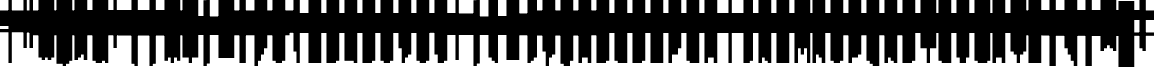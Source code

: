 SplineFontDB: 3.0
FontName: Strobrod-Regular
FullName: Strobrod Regular
FamilyName: Strobrod
Weight: Regular
Copyright: CC, Aaron Christianson, Nicolas Mercier
UComments: "2017-3-27: Created with FontForge (http://fontforge.org)"
Version: 001.000
StrokeWidth: 614
ItalicAngle: 0
UnderlinePosition: 0
UnderlineWidth: 0
Ascent: 312
Descent: 78
InvalidEm: 0
LayerCount: 2
Layer: 0 0 "Back" 1
Layer: 1 0 "Fore" 0
StrokedFont: 1
HasVMetrics: 1
XUID: [1021 68 1269985762 15680502]
StyleMap: 0x0040
FSType: 0
OS2Version: 0
OS2_WeightWidthSlopeOnly: 0
OS2_UseTypoMetrics: 1
CreationTime: 1490615230
ModificationTime: 1495322203
PfmFamily: 49
TTFWeight: 400
TTFWidth: 5
LineGap: 0
VLineGap: 0
OS2TypoAscent: 240
OS2TypoAOffset: 0
OS2TypoDescent: -60
OS2TypoDOffset: 0
OS2TypoLinegap: 0
OS2WinAscent: 240
OS2WinAOffset: 0
OS2WinDescent: 60
OS2WinDOffset: 0
HheadAscent: 240
HheadAOffset: 0
HheadDescent: -60
HheadDOffset: 0
OS2Vendor: 'PfEd'
MarkAttachClasses: 1
DEI: 91125
LangName: 1033
GaspTable: 3 0 1 10 1 65535 0 0
DesignSize: 100
Encoding: iso8859-15
UnicodeInterp: none
NameList: AGL For New Fonts
DisplaySize: 10
AntiAlias: 1
FitToEm: 0
WinInfo: 0 61 19
BeginPrivate: 0
EndPrivate
TeXData: 1 10485760 0 524288 262144 174762 524288 1048576 174762 783286 444596 497025 792723 393216 433062 380633 303038 157286 324010 404750 52429 2506097 1059062 262144
BeginChars: 546 546

StartChar: space
Encoding: 32 32 0
Width: 179
VWidth: 0
Flags: W
LayerCount: 2
Back
Image: 1 1 0 1 2 0 150 -30 30 30 0
mHj.hJ:IV"
EndImage
Image: 1 1 0 1 2 0 150 -30 30 30 0
mHj.hJ:IV"
EndImage
Image: 1 1 0 1 2 0 150 -30 30 30 0
mHj.hJ:IV"
EndImage
EndChar

StartChar: exclam
Encoding: 33 33 1
Width: 179
VWidth: 0
Flags: W
HStem: 0 30<90 120> 174 6G<90 120>
VStem: 90 30<0 30 60 180>
LayerCount: 2
Back
Image: 1 6 0 1 2 0 90 180 30 30 0
mHj.hJ:N0#J:IWM
EndImage
Image: 1 6 0 1 2 0 90 180 30 30 0
mHj.hJ:N0#J:IWM
EndImage
Image: 1 6 0 1 2 0 90 180 30 30 0
mHj.hJ:N0#J:IWM
EndImage
SplineSet
90 180 m 29
 120 180 l 25
 120 60 l 25
 90 60 l 25
 90 180 l 29
90 30 m 25
 120 30 l 25
 120 0 l 25
 90 0 l 25
 90 30 l 25
EndSplineSet
Fore
SplineSet
90 180 m 29
 120 180 l 25
 120 60 l 25
 90 60 l 25
 90 180 l 29
90 30 m 25
 120 30 l 25
 120 0 l 25
 90 0 l 25
 90 30 l 25
EndSplineSet
EndChar

StartChar: quotedbl
Encoding: 34 34 2
Width: 179
VWidth: 0
Flags: W
HStem: 150 60<60 90 120 150>
VStem: 60 30<150 210> 120 30<150 210>
LayerCount: 2
Back
Image: 3 2 0 1 2 0 60 210 30 30 0
mHj.hJ:O;c
EndImage
Image: 3 2 0 1 2 0 60 210 30 30 0
mHj.hJ:O;c
EndImage
Image: 3 2 0 1 2 0 60 210 30 30 0
mHj.hJ:O;c
EndImage
SplineSet
120 210 m 29
 150 210 l 25
 150 150 l 25
 120 150 l 25
 120 210 l 29
60 210 m 25
 90 210 l 25
 90 150 l 25
 60 150 l 25
 60 210 l 25
EndSplineSet
Fore
SplineSet
120 210 m 29
 150 210 l 25
 150 150 l 25
 120 150 l 25
 120 210 l 29
60 210 m 25
 90 210 l 25
 90 150 l 25
 60 150 l 25
 60 210 l 25
EndSplineSet
EndChar

StartChar: numbersign
Encoding: 35 35 3
Width: 179
VWidth: 0
Flags: W
HStem: 60 30<30 60 90 120 150 180> 120 30<30 60 90 120 150 180> 174 6G<60 90 120 150>
VStem: 60 30<30 60 90 120 150 180> 120 30<30 60 90 120 150 180>
LayerCount: 2
Back
Image: 5 5 0 1 2 0 30 180 30 30 0
mHj.hJ:LJk;#!ie
EndImage
Image: 5 5 0 1 2 0 30 180 30 30 0
mHj.hJ:LJk;#!ie
EndImage
Image: 5 5 0 1 2 0 30 180 30 30 0
mHj.hJ:LJk;#!ie
EndImage
SplineSet
90 120 m 29
 90 90 l 25
 120 90 l 25
 120 120 l 25
 90 120 l 29
30 150 m 25
 60 150 l 25
 60 180 l 25
 90 180 l 25
 90 150 l 25
 120 150 l 25
 120 180 l 25
 150 180 l 25
 150 150 l 25
 180 150 l 25
 180 120 l 25
 150 120 l 25
 150 90 l 25
 180 90 l 25
 180 60 l 25
 150 60 l 25
 150 30 l 25
 120 30 l 25
 120 60 l 25
 90 60 l 25
 90 30 l 25
 60 30 l 25
 60 60 l 25
 30 60 l 25
 30 90 l 25
 60 90 l 25
 60 120 l 25
 30 120 l 25
 30 150 l 25
EndSplineSet
Fore
SplineSet
90 120 m 29
 90 90 l 25
 120 90 l 25
 120 120 l 25
 90 120 l 29
30 150 m 25
 60 150 l 25
 60 180 l 25
 90 180 l 25
 90 150 l 25
 120 150 l 25
 120 180 l 25
 150 180 l 25
 150 150 l 25
 180 150 l 25
 180 120 l 25
 150 120 l 25
 150 90 l 25
 180 90 l 25
 180 60 l 25
 150 60 l 25
 150 30 l 25
 120 30 l 25
 120 60 l 25
 90 60 l 25
 90 30 l 25
 60 30 l 25
 60 60 l 25
 30 60 l 25
 30 90 l 25
 60 90 l 25
 60 120 l 25
 30 120 l 25
 30 150 l 25
EndSplineSet
EndChar

StartChar: dollar
Encoding: 36 36 4
Width: 179
VWidth: 0
Flags: W
HStem: -30 6G<90 120> 0 30<30 90 120 150> 30 30<150 180> 60 30<60 150> 90 30<30 60> 120 30<60 90 120 180> 174 6G<90 120>
VStem: 30 30<90 120> 90 30<-30 0 150 180> 150 30<30 60>
CounterMasks: 1 01c0
LayerCount: 2
Back
Image: 5 7 0 1 2 0 30 180 30 30 0
mHj.hJ:JbeJ8be`+92BA
EndImage
Image: 5 7 0 1 2 0 30 180 30 30 0
mHj.hJ:JbeJ8be`+92BA
EndImage
Image: 5 7 0 1 2 0 30 180 30 30 0
mHj.hJ:JbeJ8be`+92BA
EndImage
SplineSet
30 30 m 29
 150 30 l 25
 150 0 l 25
 120 0 l 25
 120 -30 l 25
 90 -30 l 25
 90 0 l 25
 30 0 l 25
 30 30 l 29
150 60 m 25
 180 60 l 25
 180 30 l 25
 150 30 l 25
 150 60 l 25
60 90 m 25
 150 90 l 25
 150 60 l 25
 60 60 l 25
 60 90 l 25
30 120 m 25
 60 120 l 25
 60 90 l 25
 30 90 l 25
 30 120 l 25
60 150 m 25
 90 150 l 25
 90 180 l 25
 120 180 l 25
 120 150 l 25
 180 150 l 25
 180 120 l 25
 60 120 l 25
 60 150 l 25
EndSplineSet
Fore
SplineSet
30 30 m 29xc3c0
 150 30 l 25
 150 0 l 25
 120 0 l 25
 120 -30 l 25
 90 -30 l 25
 90 0 l 25
 30 0 l 25
 30 30 l 29xc3c0
150 60 m 25xa3c0
 180 60 l 25
 180 30 l 25xa3c0
 150 30 l 25xc3c0
 150 60 l 25xa3c0
60 90 m 25x93c0
 150 90 l 25x93c0
 150 60 l 25xa3c0
 60 60 l 25
 60 90 l 25x93c0
30 120 m 25x8bc0
 60 120 l 25x8bc0
 60 90 l 25x93c0
 30 90 l 25
 30 120 l 25x8bc0
60 150 m 25x87c0
 90 150 l 25
 90 180 l 25
 120 180 l 25
 120 150 l 25
 180 150 l 25
 180 120 l 25x87c0
 60 120 l 25x8bc0
 60 150 l 25x87c0
EndSplineSet
EndChar

StartChar: percent
Encoding: 37 37 5
Width: 179
VWidth: 0
Flags: W
HStem: 30 30<30 60 120 150> 60 30<60 90> 90 30<90 120> 120 30<30 60 120 150>
VStem: 30 30<30 60 120 150> 60 30<60 90> 90 30<90 120> 120 30<30 60 120 150>
LayerCount: 2
Back
Image: 4 4 0 1 2 0 30 150 30 30 0
mHj.hJ:N_(5`bsG
EndImage
Image: 4 4 0 1 2 0 30 150 30 30 0
mHj.hJ:N_(5`bsG
EndImage
Image: 4 4 0 1 2 0 30 150 30 30 0
mHj.hJ:N_(5`bsG
EndImage
SplineSet
120 60 m 29
 150 60 l 25
 150 30 l 25
 120 30 l 25
 120 60 l 29
30 60 m 25
 60 60 l 25
 60 90 l 25
 90 90 l 25
 90 120 l 25
 120 120 l 25
 120 150 l 25
 150 150 l 25
 150 120 l 25
 120 120 l 25
 120 90 l 25
 90 90 l 25
 90 60 l 25
 60 60 l 25
 60 30 l 25
 30 30 l 25
 30 60 l 25
30 150 m 25
 60 150 l 25
 60 120 l 25
 30 120 l 25
 30 150 l 25
EndSplineSet
Fore
SplineSet
120 60 m 29x81
 150 60 l 25
 150 30 l 25
 120 30 l 25
 120 60 l 29x81
30 60 m 25x88
 60 60 l 25x88
 60 90 l 25
 90 90 l 25x44
 90 120 l 25
 120 120 l 25x22
 120 150 l 25
 150 150 l 25
 150 120 l 25x11
 120 120 l 25
 120 90 l 25x22
 90 90 l 25
 90 60 l 25x44
 60 60 l 25
 60 30 l 25
 30 30 l 25
 30 60 l 25x88
30 150 m 25x18
 60 150 l 25
 60 120 l 25
 30 120 l 25
 30 150 l 25x18
EndSplineSet
EndChar

StartChar: ampersand
Encoding: 38 38 6
Width: 179
VWidth: 0
Flags: W
HStem: 0 30<60 120 150 180> 30 60<30 60 120 150> 90 30<90 120 150 180> 180 30<90 150>
VStem: 30 30<30 90> 60 60<0 30 90 120> 60 30<120 180> 120 30<30 90> 150 30<0 30 90 120>
LayerCount: 2
Back
Image: 5 7 0 1 2 0 30 210 30 30 0
mHj.hJ:K==5\Q7@BE/#4
EndImage
Image: 5 7 0 1 2 0 30 210 30 30 0
mHj.hJ:K==5\Q7@BE/#4
EndImage
Image: 5 7 0 1 2 0 30 210 30 30 0
mHj.hJ:K==5\Q7@BE/#4
EndImage
SplineSet
60 90 m 29
 60 30 l 25
 120 30 l 25
 120 90 l 25
 60 90 l 29
30 90 m 25
 60 90 l 25
 60 180 l 25
 90 180 l 25
 90 210 l 25
 150 210 l 25
 150 180 l 25
 90 180 l 25
 90 120 l 25
 120 120 l 25
 120 90 l 25
 150 90 l 25
 150 120 l 25
 180 120 l 25
 180 90 l 25
 150 90 l 25
 150 30 l 25
 180 30 l 25
 180 0 l 25
 150 0 l 25
 150 30 l 25
 120 30 l 25
 120 0 l 25
 60 0 l 25
 60 30 l 25
 30 30 l 25
 30 90 l 25
EndSplineSet
Fore
SplineSet
60 90 m 29x58
 60 30 l 25x98
 120 30 l 25x94
 120 90 l 25x54
 60 90 l 29x58
30 90 m 25x58
 60 90 l 25x58
 60 180 l 25
 90 180 l 25
 90 210 l 25
 150 210 l 25
 150 180 l 25
 90 180 l 25
 90 120 l 25x3280
 120 120 l 25x34
 120 90 l 25x54
 150 90 l 25x51
 150 120 l 25
 180 120 l 25
 180 90 l 25x3080
 150 90 l 25x51
 150 30 l 25x91
 180 30 l 25
 180 0 l 25
 150 0 l 25x9080
 150 30 l 25x91
 120 30 l 25
 120 0 l 25
 60 0 l 25x94
 60 30 l 25x98
 30 30 l 25
 30 90 l 25x58
EndSplineSet
EndChar

StartChar: quotesingle
Encoding: 39 39 7
Width: 179
VWidth: 0
Flags: W
HStem: 150 60<60 90>
VStem: 60 30<150 210>
LayerCount: 2
Back
Image: 1 2 0 1 2 0 60 210 30 30 0
mHj.hJ:N0#
EndImage
Image: 1 2 0 1 2 0 60 210 30 30 0
mHj.hJ:N0#
EndImage
Image: 1 2 0 1 2 0 60 210 30 30 0
mHj.hJ:N0#
EndImage
SplineSet
60 210 m 29
 90 210 l 25
 90 150 l 25
 60 150 l 25
 60 210 l 29
EndSplineSet
Fore
SplineSet
60 210 m 29
 90 210 l 25
 90 150 l 25
 60 150 l 25
 60 210 l 29
EndSplineSet
EndChar

StartChar: parenleft
Encoding: 40 40 8
Width: 179
VWidth: 0
Flags: W
HStem: -30 30<90 120> 180 30<90 120>
VStem: 60 30<0 180> 90 30<-30 0 180 210>
LayerCount: 2
Back
Image: 2 8 0 1 2 0 60 210 30 30 0
mHj.hJ:Kn8J:N0#J3X)7
EndImage
Image: 2 8 0 1 2 0 60 210 30 30 0
mHj.hJ:Kn8J:N0#J3X)7
EndImage
Image: 2 8 0 1 2 0 60 210 30 30 0
mHj.hJ:Kn8J:N0#J3X)7
EndImage
SplineSet
60 180 m 29
 90 180 l 25
 90 210 l 25
 120 210 l 25
 120 180 l 25
 90 180 l 25
 90 0 l 25
 120 0 l 25
 120 -30 l 25
 90 -30 l 25
 90 0 l 25
 60 0 l 25
 60 180 l 29
EndSplineSet
Fore
SplineSet
60 180 m 29xe0
 90 180 l 25xe0
 90 210 l 25
 120 210 l 25
 120 180 l 25xd0
 90 180 l 25
 90 0 l 25xe0
 120 0 l 25
 120 -30 l 25
 90 -30 l 25xd0
 90 0 l 25
 60 0 l 25
 60 180 l 29xe0
EndSplineSet
EndChar

StartChar: parenright
Encoding: 41 41 9
Width: 179
VWidth: 0
Flags: W
HStem: -30 30<60 90> 180 30<60 90>
VStem: 60 30<-30 0 180 210> 90 30<0 180>
LayerCount: 2
Back
Image: 2 8 0 1 2 0 60 210 30 30 0
mHj.hJ:N/85X7S"5_&h7
EndImage
Image: 2 8 0 1 2 0 60 210 30 30 0
mHj.hJ:N/85X7S"5_&h7
EndImage
Image: 2 8 0 1 2 0 60 210 30 30 0
mHj.hJ:N/85X7S"5_&h7
EndImage
SplineSet
60 210 m 29
 90 210 l 25
 90 180 l 25
 120 180 l 25
 120 0 l 25
 90 0 l 25
 90 -30 l 25
 60 -30 l 25
 60 0 l 25
 90 0 l 25
 90 180 l 25
 60 180 l 25
 60 210 l 29
EndSplineSet
Fore
SplineSet
60 210 m 29xe0
 90 210 l 25
 90 180 l 25xe0
 120 180 l 25
 120 0 l 25xd0
 90 0 l 25
 90 -30 l 25
 60 -30 l 25
 60 0 l 25
 90 0 l 25
 90 180 l 25
 60 180 l 25
 60 210 l 29xe0
EndSplineSet
EndChar

StartChar: asterisk
Encoding: 42 42 10
Width: 179
VWidth: 0
Flags: W
HStem: 0 6G<90 120> 30 30<30 60 150 180> 60 30<60 90 120 150> 90 30<30 60 150 180> 144 6G<90 120>
VStem: 30 30<30 60 90 120> 90 30<0 60 90 150> 150 30<30 60 90 120>
CounterMasks: 1 07
LayerCount: 2
Back
Image: 5 5 0 1 2 0 30 150 30 30 0
mHj.hJ:Jc@E2XlZ
EndImage
Image: 5 5 0 1 2 0 30 150 30 30 0
mHj.hJ:Jc@E2XlZ
EndImage
Image: 5 5 0 1 2 0 30 150 30 30 0
mHj.hJ:Jc@E2XlZ
EndImage
SplineSet
30 120 m 29
 60 120 l 25
 60 90 l 25
 90 90 l 25
 90 150 l 25
 120 150 l 25
 120 90 l 25
 150 90 l 25
 150 120 l 25
 180 120 l 25
 180 90 l 25
 150 90 l 25
 150 60 l 25
 180 60 l 25
 180 30 l 25
 150 30 l 25
 150 60 l 25
 120 60 l 25
 120 0 l 25
 90 0 l 25
 90 60 l 25
 60 60 l 25
 60 30 l 25
 30 30 l 25
 30 60 l 25
 60 60 l 25
 60 90 l 25
 30 90 l 25
 30 120 l 29
EndSplineSet
Fore
SplineSet
30 120 m 29x9f
 60 120 l 25x9f
 60 90 l 25
 90 90 l 25
 90 150 l 25
 120 150 l 25
 120 90 l 25
 150 90 l 25xaf
 150 120 l 25
 180 120 l 25
 180 90 l 25x9f
 150 90 l 25xaf
 150 60 l 25
 180 60 l 25
 180 30 l 25
 150 30 l 25
 150 60 l 25xcf
 120 60 l 25
 120 0 l 25
 90 0 l 25
 90 60 l 25xaf
 60 60 l 25
 60 30 l 25
 30 30 l 25
 30 60 l 25
 60 60 l 25xcf
 60 90 l 25xaf
 30 90 l 25
 30 120 l 29x9f
EndSplineSet
EndChar

StartChar: plus
Encoding: 43 43 11
Width: 179
VWidth: 0
Flags: W
HStem: 0 6G<90 120> 60 30<30 90 120 180> 144 6G<90 120>
VStem: 90 30<0 60 90 150>
LayerCount: 2
Back
Image: 5 5 0 1 2 0 30 150 30 30 0
mHj.hJ:Jabp`L[Z
EndImage
Image: 5 5 0 1 2 0 30 150 30 30 0
mHj.hJ:Jabp`L[Z
EndImage
Image: 5 5 0 1 2 0 30 150 30 30 0
mHj.hJ:Jabp`L[Z
EndImage
SplineSet
30 90 m 29
 90 90 l 25
 90 150 l 25
 120 150 l 25
 120 90 l 25
 180 90 l 25
 180 60 l 25
 120 60 l 25
 120 0 l 25
 90 0 l 25
 90 60 l 25
 30 60 l 25
 30 90 l 29
EndSplineSet
Fore
SplineSet
30 90 m 29
 90 90 l 25
 90 150 l 25
 120 150 l 25
 120 90 l 25
 180 90 l 25
 180 60 l 25
 120 60 l 25
 120 0 l 25
 90 0 l 25
 90 60 l 25
 30 60 l 25
 30 90 l 29
EndSplineSet
EndChar

StartChar: comma
Encoding: 44 44 12
Width: 179
VWidth: 0
Flags: W
HStem: -30 30<60 90>
VStem: 60 30<-30 0> 90 30<0 60>
LayerCount: 2
Back
Image: 2 3 0 1 2 0 60 60 30 30 0
mHj.hJ:KmMJ,fQL
EndImage
Image: 2 3 0 1 2 0 60 60 30 30 0
mHj.hJ:KmMJ,fQL
EndImage
Image: 2 3 0 1 2 0 60 60 30 30 0
mHj.hJ:KmMJ,fQL
EndImage
SplineSet
60 0 m 29
 90 0 l 25
 90 60 l 25
 120 60 l 25
 120 0 l 25
 90 0 l 25
 90 -30 l 25
 60 -30 l 25
 60 0 l 29
EndSplineSet
Fore
SplineSet
60 0 m 29xc0
 90 0 l 25xc0
 90 60 l 25
 120 60 l 25
 120 0 l 25xa0
 90 0 l 25
 90 -30 l 25
 60 -30 l 25
 60 0 l 29xc0
EndSplineSet
EndChar

StartChar: hyphen
Encoding: 45 45 13
Width: 179
VWidth: 0
Flags: W
HStem: 60 30<30 180>
LayerCount: 2
Back
Image: 5 1 0 1 2 0 30 90 30 30 0
mHj.hJ:RCp
EndImage
Image: 5 1 0 1 2 0 30 90 30 30 0
mHj.hJ:RCp
EndImage
Image: 5 1 0 1 2 0 30 90 30 30 0
mHj.hJ:RCp
EndImage
SplineSet
30 90 m 29
 180 90 l 25
 180 60 l 25
 30 60 l 25
 30 90 l 29
EndSplineSet
Fore
SplineSet
30 90 m 29
 180 90 l 25
 180 60 l 25
 30 60 l 25
 30 90 l 29
EndSplineSet
EndChar

StartChar: period
Encoding: 46 46 14
Width: 179
VWidth: 0
Flags: W
HStem: 0 60<60 120>
VStem: 60 60<0 60>
LayerCount: 2
Back
Image: 2 2 0 1 2 0 60 60 30 30 0
mHj.hJ:PGN
EndImage
Image: 2 2 0 1 2 0 60 60 30 30 0
mHj.hJ:PGN
EndImage
Image: 2 2 0 1 2 0 60 60 30 30 0
mHj.hJ:PGN
EndImage
SplineSet
60 60 m 29
 120 60 l 25
 120 0 l 25
 60 0 l 25
 60 60 l 29
EndSplineSet
Fore
SplineSet
60 60 m 29
 120 60 l 25
 120 0 l 25
 60 0 l 25
 60 60 l 29
EndSplineSet
EndChar

StartChar: slash
Encoding: 47 47 15
Width: 179
VWidth: 0
Flags: W
HStem: -30 6G<30 60> 204 6G<120 150>
VStem: 30 30<-30 30> 60 30<30 90> 90 30<90 150> 120 30<150 210>
LayerCount: 2
Back
Image: 4 8 0 1 2 0 30 210 30 30 0
mHj.hJ:J1B+<Wp7J:IV"
EndImage
Image: 4 8 0 1 2 0 30 210 30 30 0
mHj.hJ:J1B+<Wp7J:IV"
EndImage
Image: 4 8 0 1 2 0 30 210 30 30 0
mHj.hJ:J1B+<Wp7J:IV"
EndImage
SplineSet
30 30 m 29
 60 30 l 25
 60 90 l 25
 90 90 l 25
 90 150 l 25
 120 150 l 25
 120 210 l 25
 150 210 l 25
 150 150 l 25
 120 150 l 25
 120 90 l 25
 90 90 l 25
 90 30 l 25
 60 30 l 25
 60 -30 l 25
 30 -30 l 25
 30 30 l 29
EndSplineSet
Fore
SplineSet
30 30 m 29xe0
 60 30 l 25xe0
 60 90 l 25
 90 90 l 25xd0
 90 150 l 25
 120 150 l 25xc8
 120 210 l 25
 150 210 l 25
 150 150 l 25xc4
 120 150 l 25
 120 90 l 25xc8
 90 90 l 25
 90 30 l 25xd0
 60 30 l 25
 60 -30 l 25
 30 -30 l 25
 30 30 l 29xe0
EndSplineSet
EndChar

StartChar: zero
Encoding: 48 48 16
Width: 179
VWidth: 0
Flags: W
HStem: 0 30<60 120> 60 30<60 90> 90 30<90 120> 150 30<60 120>
VStem: 30 30<30 60 90 150> 60 60<0 30 150 180> 120 30<30 90 120 150>
LayerCount: 2
Back
Image: 4 6 0 1 2 0 30 180 30 30 0
mHj.hJ:M$hYgAJ>
EndImage
Image: 4 6 0 1 2 0 30 180 30 30 0
mHj.hJ:M$hYgAJ>
EndImage
Image: 4 6 0 1 2 0 30 180 30 30 0
mHj.hJ:M$hYgAJ>
EndImage
SplineSet
90 90 m 29
 90 60 l 25
 60 60 l 25
 60 30 l 25
 120 30 l 25
 120 90 l 25
 90 90 l 29
60 150 m 25
 60 90 l 25
 90 90 l 25
 90 120 l 25
 120 120 l 25
 120 150 l 25
 60 150 l 25
30 150 m 25
 60 150 l 25
 60 180 l 25
 120 180 l 25
 120 150 l 25
 150 150 l 25
 150 30 l 25
 120 30 l 25
 120 0 l 25
 60 0 l 25
 60 30 l 25
 30 30 l 25
 30 150 l 25
EndSplineSet
Fore
SplineSet
90 90 m 29xd2
 90 60 l 25
 60 60 l 25
 60 30 l 25xda
 120 30 l 25xd4
 120 90 l 25xb2
 90 90 l 29xd2
60 150 m 25
 60 90 l 25
 90 90 l 25xd8
 90 120 l 25
 120 120 l 25xba
 120 150 l 25xb4
 60 150 l 25
30 150 m 25
 60 150 l 25x98
 60 180 l 25
 120 180 l 25
 120 150 l 25x94
 150 150 l 25
 150 30 l 25x92
 120 30 l 25
 120 0 l 25
 60 0 l 25x94
 60 30 l 25
 30 30 l 25
 30 150 l 25
EndSplineSet
EndChar

StartChar: one
Encoding: 49 49 17
Width: 179
VWidth: 0
Flags: W
HStem: 0 6G<90 120> 120 30<60 90> 174 6G<90 120>
VStem: 90 30<0 120 150 180>
LayerCount: 2
Back
Image: 2 6 0 1 2 0 60 180 30 30 0
mHj.hJ:Ko#5X7S"
EndImage
Image: 2 6 0 1 2 0 60 180 30 30 0
mHj.hJ:Ko#5X7S"
EndImage
Image: 2 6 0 1 2 0 60 180 30 30 0
mHj.hJ:Ko#5X7S"
EndImage
SplineSet
60 150 m 29
 90 150 l 25
 90 180 l 25
 120 180 l 25
 120 0 l 25
 90 0 l 25
 90 120 l 25
 60 120 l 25
 60 150 l 29
EndSplineSet
Fore
SplineSet
60 150 m 29
 90 150 l 25
 90 180 l 25
 120 180 l 25
 120 0 l 25
 90 0 l 25
 90 120 l 25
 60 120 l 25
 60 150 l 29
EndSplineSet
EndChar

StartChar: two
Encoding: 50 50 18
Width: 179
VWidth: 0
Flags: W
HStem: 0 30<30 60 90 150> 60 30<90 120> 120 30<30 60> 150 30<60 120>
VStem: 30 30<120 150> 60 30<30 60> 90 30<60 90> 120 30<90 150>
LayerCount: 2
Back
Image: 4 6 0 1 2 0 30 180 30 30 0
mHj.hJ:M$h&0O7-
EndImage
Image: 4 6 0 1 2 0 30 180 30 30 0
mHj.hJ:M$h&0O7-
EndImage
Image: 4 6 0 1 2 0 30 180 30 30 0
mHj.hJ:M$h&0O7-
EndImage
SplineSet
30 120 m 29
 30 150 l 25
 60 150 l 25
 60 180 l 25
 120 180 l 25
 120 150 l 25
 150 150 l 25
 150 90 l 25
 120 90 l 25
 120 60 l 25
 90 60 l 25
 90 30 l 25
 150 30 l 25
 150 0 l 25
 30 0 l 25
 30 30 l 25
 60 30 l 25
 60 60 l 25
 90 60 l 25
 90 90 l 25
 120 90 l 25
 120 120 l 25
 120 150 l 25
 60 150 l 25
 60 120 l 25
 30 120 l 29
EndSplineSet
Fore
SplineSet
30 120 m 29xe9
 30 150 l 25
 60 150 l 25xe9
 60 180 l 25
 120 180 l 25
 120 150 l 25
 150 150 l 25
 150 90 l 25xd5
 120 90 l 25
 120 60 l 25xd2
 90 60 l 25
 90 30 l 25xd4
 150 30 l 25
 150 0 l 25
 30 0 l 25
 30 30 l 25xd9
 60 30 l 25
 60 60 l 25
 90 60 l 25xd4
 90 90 l 25
 120 90 l 25xd2
 120 120 l 25xe1
 120 150 l 25xd1
 60 150 l 25
 60 120 l 25
 30 120 l 29xe9
EndSplineSet
EndChar

StartChar: three
Encoding: 51 51 19
Width: 179
VWidth: 0
Flags: W
HStem: 0 30<30 120> 90 30<60 120> 150 30<30 120>
VStem: 120 30<30 90 120 150>
LayerCount: 2
Back
Image: 4 6 0 1 2 0 30 180 30 30 0
mHj.hJ:R,#?k<n-
EndImage
Image: 4 6 0 1 2 0 30 180 30 30 0
mHj.hJ:R,#?k<n-
EndImage
Image: 4 6 0 1 2 0 30 180 30 30 0
mHj.hJ:R,#?k<n-
EndImage
SplineSet
30 180 m 29
 150 180 l 25
 150 120 l 25
 120 120 l 25
 120 90 l 25
 150 90 l 25
 150 30 l 25
 120 30 l 25
 120 0 l 25
 30 0 l 25
 30 30 l 25
 120 30 l 25
 120 90 l 25
 60 90 l 25
 60 120 l 25
 120 120 l 25
 120 150 l 25
 30 150 l 25
 30 180 l 29
EndSplineSet
Fore
SplineSet
30 180 m 29
 150 180 l 25
 150 120 l 25
 120 120 l 25
 120 90 l 25
 150 90 l 25
 150 30 l 25
 120 30 l 25
 120 0 l 25
 30 0 l 25
 30 30 l 25
 120 30 l 25
 120 90 l 25
 60 90 l 25
 60 120 l 25
 120 120 l 25
 120 150 l 25
 30 150 l 25
 30 180 l 29
EndSplineSet
EndChar

StartChar: four
Encoding: 52 52 20
Width: 179
VWidth: 0
Flags: W
HStem: 0 6G<120 150> 30 30<60 120> 90 30<60 90> 120 30<90 120> 174 6G<120 150>
VStem: 30 30<60 90> 60 30<90 120> 120 30<0 30 60 120 150 180>
LayerCount: 2
Back
Image: 4 6 0 1 2 0 30 180 30 30 0
mHj.hJ:J1b:lt/X
EndImage
Image: 4 6 0 1 2 0 30 180 30 30 0
mHj.hJ:J1b:lt/X
EndImage
Image: 4 6 0 1 2 0 30 180 30 30 0
mHj.hJ:J1b:lt/X
EndImage
SplineSet
60 90 m 29
 60 60 l 25
 120 60 l 25
 120 120 l 25
 90 120 l 25
 90 90 l 25
 60 90 l 29
30 90 m 25
 60 90 l 25
 60 120 l 25
 90 120 l 25
 90 150 l 25
 120 150 l 25
 120 180 l 25
 150 180 l 25
 150 0 l 25
 120 0 l 25
 120 30 l 25
 30 30 l 25
 30 90 l 25
EndSplineSet
Fore
SplineSet
60 90 m 29xed
 60 60 l 25
 120 60 l 25
 120 120 l 25xdd
 90 120 l 25
 90 90 l 25xeb
 60 90 l 29xed
30 90 m 25xed
 60 90 l 25xed
 60 120 l 25
 90 120 l 25xeb
 90 150 l 25
 120 150 l 25xdb
 120 180 l 25
 150 180 l 25
 150 0 l 25
 120 0 l 25
 120 30 l 25
 30 30 l 25
 30 90 l 25xed
EndSplineSet
EndChar

StartChar: five
Encoding: 53 53 21
Width: 179
VWidth: 0
Flags: W
HStem: 0 30<30 120> 90 30<60 120> 150 30<60 150>
VStem: 30 90<0 30 90 120> 30 30<120 150> 120 30<30 90>
LayerCount: 2
Back
Image: 4 6 0 1 2 0 30 180 30 30 0
mHj.hJ:R->i"-IX
EndImage
Image: 4 6 0 1 2 0 30 180 30 30 0
mHj.hJ:R->i"-IX
EndImage
Image: 4 6 0 1 2 0 30 180 30 30 0
mHj.hJ:R->i"-IX
EndImage
SplineSet
30 180 m 29
 150 180 l 25
 150 150 l 25
 60 150 l 25
 60 120 l 25
 120 120 l 25
 120 90 l 25
 150 90 l 25
 150 30 l 25
 120 30 l 25
 120 0 l 25
 30 0 l 25
 30 30 l 25
 120 30 l 25
 120 90 l 25
 30 90 l 25
 30 180 l 29
EndSplineSet
Fore
SplineSet
30 180 m 29xe8
 150 180 l 25
 150 150 l 25
 60 150 l 25
 60 120 l 25xec
 120 120 l 25
 120 90 l 25xf0
 150 90 l 25
 150 30 l 25xe4
 120 30 l 25
 120 0 l 25
 30 0 l 25
 30 30 l 25
 120 30 l 25
 120 90 l 25
 30 90 l 25xf0
 30 180 l 29xe8
EndSplineSet
EndChar

StartChar: six
Encoding: 54 54 22
Width: 179
VWidth: 0
Flags: W
HStem: 0 30<60 120> 90 30<60 120> 150 30<60 120>
VStem: 30 30<30 90 120 150> 60 60<0 30 150 180> 120 30<30 90>
LayerCount: 2
Back
Image: 4 6 0 1 2 0 30 180 30 30 0
mHj.hJ:M$Xi/j%.
EndImage
Image: 4 6 0 1 2 0 30 180 30 30 0
mHj.hJ:M$Xi/j%.
EndImage
Image: 4 6 0 1 2 0 30 180 30 30 0
mHj.hJ:M$Xi/j%.
EndImage
SplineSet
60 90 m 29
 60 30 l 25
 120 30 l 25
 120 90 l 25
 60 90 l 29
60 180 m 25
 120 180 l 25
 120 150 l 25
 60 150 l 25
 60 120 l 25
 120 120 l 25
 120 90 l 25
 150 90 l 25
 150 30 l 25
 120 30 l 25
 120 0 l 25
 60 0 l 25
 60 30 l 25
 30 30 l 25
 30 150 l 25
 60 150 l 25
 60 180 l 25
EndSplineSet
Fore
SplineSet
60 90 m 29xf4
 60 30 l 25xf4
 120 30 l 25xe8
 120 90 l 25
 60 90 l 29xf4
60 180 m 25xe8
 120 180 l 25
 120 150 l 25xe8
 60 150 l 25
 60 120 l 25
 120 120 l 25
 120 90 l 25
 150 90 l 25
 150 30 l 25xf4
 120 30 l 25
 120 0 l 25
 60 0 l 25xe8
 60 30 l 25
 30 30 l 25
 30 150 l 25
 60 150 l 25xf0
 60 180 l 25xe8
EndSplineSet
EndChar

StartChar: seven
Encoding: 55 55 23
Width: 179
VWidth: 0
Flags: W
HStem: 0 6G<60 90> 60 30<90 120> 150 30<30 120>
VStem: 60 30<0 60> 90 30<60 90> 120 30<90 150>
LayerCount: 2
Back
Image: 4 6 0 1 2 0 30 180 30 30 0
mHj.hJ:R,#&0O5'
EndImage
Image: 4 6 0 1 2 0 30 180 30 30 0
mHj.hJ:R,#&0O5'
EndImage
Image: 4 6 0 1 2 0 30 180 30 30 0
mHj.hJ:R,#&0O5'
EndImage
SplineSet
30 180 m 29
 150 180 l 25
 150 90 l 25
 120 90 l 25
 120 60 l 25
 90 60 l 25
 90 0 l 25
 60 0 l 25
 60 60 l 25
 90 60 l 25
 90 90 l 25
 120 90 l 25
 120 150 l 25
 30 150 l 25
 30 180 l 29
EndSplineSet
Fore
SplineSet
30 180 m 29xe4
 150 180 l 25
 150 90 l 25xe4
 120 90 l 25
 120 60 l 25xe8
 90 60 l 25
 90 0 l 25
 60 0 l 25
 60 60 l 25
 90 60 l 25xf0
 90 90 l 25
 120 90 l 25xe8
 120 150 l 25
 30 150 l 25
 30 180 l 29xe4
EndSplineSet
EndChar

StartChar: eight
Encoding: 56 56 24
Width: 179
VWidth: 0
Flags: W
HStem: 0 30<60 120> 30 60<30 60 120 150> 120 30<30 60 120 150> 150 30<60 120>
VStem: 30 30<30 90 120 150> 60 60<0 30 90 120 150 180> 120 30<30 90 120 150>
LayerCount: 2
Back
Image: 4 6 0 1 2 0 30 180 30 30 0
mHj.hJ:M$h@$$IX
EndImage
Image: 4 6 0 1 2 0 30 180 30 30 0
mHj.hJ:M$h@$$IX
EndImage
Image: 4 6 0 1 2 0 30 180 30 30 0
mHj.hJ:M$h@$$IX
EndImage
SplineSet
60 90 m 29
 60 30 l 25
 120 30 l 25
 120 90 l 25
 60 90 l 29
60 150 m 25
 60 120 l 25
 120 120 l 25
 120 150 l 25
 60 150 l 25
60 180 m 25
 120 180 l 25
 120 150 l 25
 150 150 l 25
 150 120 l 25
 120 120 l 25
 120 90 l 25
 150 90 l 25
 150 30 l 25
 120 30 l 25
 120 0 l 25
 60 0 l 25
 60 30 l 25
 30 30 l 25
 30 90 l 25
 60 90 l 25
 60 120 l 25
 30 120 l 25
 30 150 l 25
 60 150 l 25
 60 180 l 25
EndSplineSet
Fore
SplineSet
60 90 m 29x48
 60 30 l 25x88
 120 30 l 25x84
 120 90 l 25x44
 60 90 l 29x48
60 150 m 25x28
 60 120 l 25x28
 120 120 l 25
 120 150 l 25x24
 60 150 l 25x28
60 180 m 25x14
 120 180 l 25x14
 120 150 l 25x24
 150 150 l 25
 150 120 l 25x22
 120 120 l 25
 120 90 l 25x64
 150 90 l 25
 150 30 l 25x62
 120 30 l 25
 120 0 l 25
 60 0 l 25x84
 60 30 l 25x88
 30 30 l 25
 30 90 l 25
 60 90 l 25
 60 120 l 25
 30 120 l 25
 30 150 l 25
 60 150 l 25x68
 60 180 l 25x14
EndSplineSet
EndChar

StartChar: nine
Encoding: 57 57 25
Width: 179
VWidth: 0
Flags: W
HStem: 0 30<60 120> 60 30<60 120> 150 30<60 120>
VStem: 30 30<90 150> 60 60<0 30 150 180> 120 30<30 60 90 150>
LayerCount: 2
Back
Image: 4 6 0 1 2 0 30 180 30 30 0
mHj.hJ:M$hODkb=
EndImage
Image: 4 6 0 1 2 0 30 180 30 30 0
mHj.hJ:M$hODkb=
EndImage
Image: 4 6 0 1 2 0 30 180 30 30 0
mHj.hJ:M$hODkb=
EndImage
SplineSet
60 150 m 29
 60 90 l 25
 120 90 l 25
 120 150 l 25
 60 150 l 29
60 180 m 25
 120 180 l 25
 120 150 l 25
 150 150 l 25
 150 30 l 25
 120 30 l 25
 120 0 l 25
 60 0 l 25
 60 30 l 25
 120 30 l 25
 120 60 l 25
 60 60 l 25
 60 90 l 25
 30 90 l 25
 30 150 l 25
 60 150 l 25
 60 180 l 25
EndSplineSet
Fore
SplineSet
60 150 m 29xf0
 60 90 l 25
 120 90 l 25xf4
 120 150 l 25xe8
 60 150 l 29xf0
60 180 m 25xe8
 120 180 l 25
 120 150 l 25xe8
 150 150 l 25
 150 30 l 25xe4
 120 30 l 25
 120 0 l 25
 60 0 l 25
 60 30 l 25
 120 30 l 25xe8
 120 60 l 25xe4
 60 60 l 25xe8
 60 90 l 25
 30 90 l 25
 30 150 l 25
 60 150 l 25xf0
 60 180 l 25xe8
EndSplineSet
EndChar

StartChar: colon
Encoding: 58 58 26
Width: 179
VWidth: 0
Flags: W
HStem: 30 30<60 90> 90 30<60 90>
VStem: 60 30<30 60 90 120>
LayerCount: 2
Back
Image: 1 3 0 1 2 0 60 120 30 30 0
mHj.hJ:N.MJ,fQL
EndImage
Image: 1 3 0 1 2 0 60 120 30 30 0
mHj.hJ:N.MJ,fQL
EndImage
Image: 1 3 0 1 2 0 60 120 30 30 0
mHj.hJ:N.MJ,fQL
EndImage
SplineSet
60 60 m 29
 90 60 l 25
 90 30 l 25
 60 30 l 25
 60 60 l 29
60 120 m 25
 90 120 l 25
 90 90 l 25
 60 90 l 25
 60 120 l 25
EndSplineSet
Fore
SplineSet
60 60 m 29
 90 60 l 25
 90 30 l 25
 60 30 l 25
 60 60 l 29
60 120 m 25
 90 120 l 25
 90 90 l 25
 60 90 l 25
 60 120 l 25
EndSplineSet
EndChar

StartChar: semicolon
Encoding: 59 59 27
Width: 179
VWidth: 0
Flags: W
HStem: -30 30<60 90> 90 30<90 120>
VStem: 60 30<-30 0> 90 30<0 60 90 120>
LayerCount: 2
Back
Image: 2 5 0 1 2 0 60 120 30 30 0
mHj.hJ:Klb5X9i"
EndImage
Image: 2 5 0 1 2 0 60 120 30 30 0
mHj.hJ:Klb5X9i"
EndImage
Image: 2 5 0 1 2 0 60 120 30 30 0
mHj.hJ:Klb5X9i"
EndImage
SplineSet
90 60 m 29
 120 60 l 25
 120 0 l 25
 90 0 l 25
 90 -30 l 25
 60 -30 l 25
 60 0 l 25
 90 0 l 25
 90 60 l 29
90 120 m 25
 120 120 l 25
 120 90 l 25
 90 90 l 25
 90 120 l 25
EndSplineSet
Fore
SplineSet
90 60 m 29xd0
 120 60 l 25
 120 0 l 25xd0
 90 0 l 25
 90 -30 l 25
 60 -30 l 25
 60 0 l 25
 90 0 l 25xe0
 90 60 l 29xd0
90 120 m 25
 120 120 l 25
 120 90 l 25
 90 90 l 25
 90 120 l 25
EndSplineSet
EndChar

StartChar: less
Encoding: 60 60 28
Width: 179
VWidth: 0
Flags: W
HStem: 0 30<90 120> 30 30<60 90> 90 30<60 90> 120 30<90 120>
VStem: 30 30<60 90> 60 30<30 60 90 120> 90 30<0 30 120 150>
LayerCount: 2
Back
Image: 3 5 0 1 2 0 30 150 30 30 0
mHj.hJ:Jb-J3Y4W
EndImage
Image: 3 5 0 1 2 0 30 150 30 30 0
mHj.hJ:Jb-J3Y4W
EndImage
Image: 3 5 0 1 2 0 30 150 30 30 0
mHj.hJ:Jb-J3Y4W
EndImage
SplineSet
90 150 m 29
 120 150 l 25
 120 120 l 25
 90 120 l 25
 90 90 l 25
 60 90 l 25
 60 60 l 25
 90 60 l 25
 90 30 l 25
 120 30 l 25
 120 0 l 25
 90 0 l 25
 90 30 l 25
 60 30 l 25
 60 60 l 25
 30 60 l 25
 30 90 l 25
 60 90 l 25
 60 120 l 25
 90 120 l 25
 90 150 l 29
EndSplineSet
Fore
SplineSet
90 150 m 29x12
 120 150 l 25
 120 120 l 25x12
 90 120 l 25
 90 90 l 25x24
 60 90 l 25
 60 60 l 25x68
 90 60 l 25x64
 90 30 l 25x84
 120 30 l 25
 120 0 l 25
 90 0 l 25x82
 90 30 l 25x84
 60 30 l 25x44
 60 60 l 25
 30 60 l 25
 30 90 l 25
 60 90 l 25x68
 60 120 l 25
 90 120 l 25x64
 90 150 l 29x12
EndSplineSet
EndChar

StartChar: equal
Encoding: 61 61 29
Width: 179
VWidth: 0
Flags: W
HStem: 30 30<30 150> 90 30<30 150>
LayerCount: 2
Back
Image: 4 3 0 1 2 0 30 120 30 30 0
mHj.hJ:R+hn,NFg
EndImage
Image: 4 3 0 1 2 0 30 120 30 30 0
mHj.hJ:R+hn,NFg
EndImage
Image: 4 3 0 1 2 0 30 120 30 30 0
mHj.hJ:R+hn,NFg
EndImage
SplineSet
30 60 m 29
 150 60 l 25
 150 30 l 25
 30 30 l 25
 30 60 l 29
30 120 m 25
 150 120 l 25
 150 90 l 25
 30 90 l 25
 30 120 l 25
EndSplineSet
Fore
SplineSet
30 60 m 29
 150 60 l 25
 150 30 l 25
 30 30 l 25
 30 60 l 29
30 120 m 25
 150 120 l 25
 150 90 l 25
 30 90 l 25
 30 120 l 25
EndSplineSet
EndChar

StartChar: greater
Encoding: 62 62 30
Width: 179
VWidth: 0
Flags: W
HStem: 0 30<60 90> 30 30<90 120> 90 30<90 120> 120 30<60 90>
VStem: 60 30<0 30 120 150> 90 30<30 60 90 120> 120 30<60 90>
LayerCount: 2
Back
Image: 3 5 0 1 2 0 60 150 30 30 0
mHj.hJ:N/8+@(GW
EndImage
Image: 3 5 0 1 2 0 60 150 30 30 0
mHj.hJ:N/8+@(GW
EndImage
Image: 3 5 0 1 2 0 60 150 30 30 0
mHj.hJ:N/8+@(GW
EndImage
SplineSet
60 150 m 29
 90 150 l 25
 90 120 l 25
 120 120 l 25
 120 90 l 25
 150 90 l 25
 150 60 l 25
 120 60 l 25
 120 30 l 25
 90 30 l 25
 90 0 l 25
 60 0 l 25
 60 30 l 25
 90 30 l 25
 90 60 l 25
 120 60 l 25
 120 90 l 25
 90 90 l 25
 90 120 l 25
 60 120 l 25
 60 150 l 29
EndSplineSet
Fore
SplineSet
60 150 m 29x18
 90 150 l 25x18
 90 120 l 25x28
 120 120 l 25
 120 90 l 25x24
 150 90 l 25
 150 60 l 25x62
 120 60 l 25
 120 30 l 25x64
 90 30 l 25
 90 0 l 25
 60 0 l 25
 60 30 l 25
 90 30 l 25x88
 90 60 l 25
 120 60 l 25
 120 90 l 25
 90 90 l 25x64
 90 120 l 25x68
 60 120 l 25
 60 150 l 29x18
EndSplineSet
EndChar

StartChar: question
Encoding: 63 63 31
Width: 179
VWidth: 0
Flags: W
HStem: -30 30<60 90> 30 30<60 90> 60 30<90 120> 120 30<30 60> 150 30<60 120>
VStem: 30 30<120 150> 60 30<-30 0 30 60> 90 30<60 90> 120 30<90 150>
LayerCount: 2
Back
Image: 4 7 0 1 2 0 30 180 30 30 0
mHj.hJ:M$h&0O4<5QCca
EndImage
Image: 4 7 0 1 2 0 30 180 30 30 0
mHj.hJ:M$h&0O4<5QCca
EndImage
Image: 4 7 0 1 2 0 30 180 30 30 0
mHj.hJ:M$h&0O4<5QCca
EndImage
SplineSet
60 0 m 29
 90 0 l 25
 90 -30 l 25
 60 -30 l 25
 60 0 l 29
30 150 m 25
 60 150 l 25
 60 180 l 25
 120 180 l 25
 120 150 l 25
 150 150 l 25
 150 90 l 25
 120 90 l 25
 120 60 l 25
 90 60 l 25
 90 30 l 25
 60 30 l 25
 60 60 l 25
 90 60 l 25
 90 90 l 25
 120 90 l 25
 120 150 l 25
 60 150 l 25
 60 120 l 25
 30 120 l 25
 30 150 l 25
EndSplineSet
Fore
SplineSet
60 0 m 29x82
 90 0 l 25
 90 -30 l 25
 60 -30 l 25
 60 0 l 29x82
30 150 m 25x9480
 60 150 l 25x9480
 60 180 l 25
 120 180 l 25
 120 150 l 25
 150 150 l 25
 150 90 l 25xaa80
 120 90 l 25
 120 60 l 25xa9
 90 60 l 25
 90 30 l 25
 60 30 l 25
 60 60 l 25
 90 60 l 25xc2
 90 90 l 25
 120 90 l 25xa1
 120 150 l 25xa880
 60 150 l 25
 60 120 l 25
 30 120 l 25
 30 150 l 25x9480
EndSplineSet
EndChar

StartChar: at
Encoding: 64 64 32
Width: 179
VWidth: 0
Flags: W
HStem: -30 30<60 120> 30 30<90 120> 120 30<90 120> 180 30<60 120>
VStem: 30 60<60 120> 30 30<0 60 120 180> 60 60<-30 0 180 210> 90 60<30 60 120 150> 120 30<60 120 150 180>
LayerCount: 2
Back
Image: 4 8 0 1 2 0 30 210 30 30 0
mHj.hJ:M$hYgCb$J7&?W
EndImage
Image: 4 8 0 1 2 0 30 210 30 30 0
mHj.hJ:M$hYgCb$J7&?W
EndImage
Image: 4 8 0 1 2 0 30 210 30 30 0
mHj.hJ:M$hYgCb$J7&?W
EndImage
SplineSet
60 180 m 29
 60 120 l 25
 90 120 l 25
 90 60 l 25
 120 60 l 25
 120 120 l 25
 90 120 l 25
 90 150 l 25
 120 150 l 25
 120 180 l 25
 60 180 l 29
30 180 m 25
 60 180 l 25
 60 210 l 25
 120 210 l 25
 120 180 l 25
 150 180 l 25
 150 30 l 25
 90 30 l 25
 90 60 l 25
 60 60 l 25
 60 0 l 25
 120 0 l 25
 120 -30 l 25
 60 -30 l 25
 60 0 l 25
 30 0 l 25
 30 180 l 25
EndSplineSet
Fore
SplineSet
60 180 m 29xf4
 60 120 l 25xf4
 90 120 l 25
 90 60 l 25
 120 60 l 25
 120 120 l 25
 90 120 l 25xf880
 90 150 l 25xf1
 120 150 l 25xf080
 120 180 l 25xf2
 60 180 l 29xf4
30 180 m 25
 60 180 l 25xf4
 60 210 l 25
 120 210 l 25
 120 180 l 25xf2
 150 180 l 25xf080
 150 30 l 25
 90 30 l 25xf1
 90 60 l 25xf8
 60 60 l 25
 60 0 l 25xf4
 120 0 l 25
 120 -30 l 25
 60 -30 l 25xf2
 60 0 l 25
 30 0 l 25
 30 180 l 25
EndSplineSet
EndChar

StartChar: A
Encoding: 65 65 33
Width: 179
VWidth: 0
Flags: WO
HStem: 0 6G<30 60 120 150> 60 30<60 120> 150 30<60 120>
VStem: 30 30<0 60 90 150> 120 30<0 60 90 150>
LayerCount: 2
Back
Image: 4 6 0 1 2 0 30 180 30 30 0
mHj.hJ:M$hORS?n
EndImage
Image: 4 6 0 1 2 0 30 180 30 30 0
mHj.hJ:M$hORS?n
EndImage
Image: 4 6 0 1 2 0 30 180 30 30 0
mHj.hJ:M$hORS?n
EndImage
SplineSet
60 150 m 29
 60 90 l 25
 120 90 l 25
 120 150 l 25
 60 150 l 29
30 150 m 25
 60 150 l 25
 60 180 l 25
 120 180 l 25
 120 150 l 25
 150 150 l 25
 150 0 l 25
 120 0 l 25
 120 60 l 25
 60 60 l 25
 60 0 l 25
 30 0 l 25
 30 150 l 25
EndSplineSet
Fore
SplineSet
60 150 m 29
 60 90 l 25
 120 90 l 25
 120 150 l 25
 60 150 l 29
30 150 m 25
 60 150 l 25
 60 180 l 25
 120 180 l 25
 120 150 l 25
 150 150 l 25
 150 0 l 25
 120 0 l 25
 120 60 l 25
 60 60 l 25
 60 0 l 25
 30 0 l 25
 30 150 l 25
EndSplineSet
EndChar

StartChar: B
Encoding: 66 66 34
Width: 179
VWidth: 0
Flags: W
HStem: 0 30<60 120> 150 30<60 120>
VStem: 30 90<0 30 90 120 150 180> 30 30<30 90 120 150> 120 30<30 90 120 150>
LayerCount: 2
Back
Image: 4 6 0 1 2 0 30 180 30 30 0
mHj.hJ:QR>i/j&Y
EndImage
Image: 4 6 0 1 2 0 30 180 30 30 0
mHj.hJ:QR>i/j&Y
EndImage
Image: 4 6 0 1 2 0 30 180 30 30 0
mHj.hJ:QR>i/j&Y
EndImage
SplineSet
60 90 m 29
 60 30 l 25
 120 30 l 25
 120 90 l 25
 60 90 l 29
60 150 m 25
 60 120 l 25
 120 120 l 25
 120 150 l 25
 60 150 l 25
30 180 m 25
 120 180 l 25
 120 150 l 25
 150 150 l 25
 150 120 l 25
 120 120 l 25
 120 90 l 25
 150 90 l 25
 150 30 l 25
 120 30 l 25
 120 0 l 25
 30 0 l 25
 30 180 l 25
EndSplineSet
Fore
SplineSet
60 90 m 29xd0
 60 30 l 25xd0
 120 30 l 25
 120 90 l 25xe0
 60 90 l 29xd0
60 150 m 25
 60 120 l 25xd0
 120 120 l 25
 120 150 l 25xe0
 60 150 l 25
30 180 m 25xe0
 120 180 l 25
 120 150 l 25xe0
 150 150 l 25
 150 120 l 25xc8
 120 120 l 25
 120 90 l 25xe0
 150 90 l 25
 150 30 l 25xc8
 120 30 l 25
 120 0 l 25
 30 0 l 25
 30 180 l 25xe0
EndSplineSet
EndChar

StartChar: C
Encoding: 67 67 35
Width: 179
VWidth: 0
Flags: W
HStem: 0 30<60 150> 150 30<60 150>
VStem: 30 30<30 150> 60 90<0 30 150 180>
LayerCount: 2
Back
Image: 4 6 0 1 2 0 30 180 30 30 0
mHj.hJ:MThJ:N/h
EndImage
Image: 4 6 0 1 2 0 30 180 30 30 0
mHj.hJ:MThJ:N/h
EndImage
Image: 4 6 0 1 2 0 30 180 30 30 0
mHj.hJ:MThJ:N/h
EndImage
SplineSet
30 150 m 29
 60 150 l 25
 60 180 l 25
 150 180 l 25
 150 150 l 25
 60 150 l 25
 60 30 l 25
 150 30 l 25
 150 0 l 25
 60 0 l 25
 60 30 l 25
 30 30 l 25
 30 150 l 29
EndSplineSet
Fore
SplineSet
30 150 m 29xe0
 60 150 l 25xe0
 60 180 l 25
 150 180 l 25
 150 150 l 25xd0
 60 150 l 25
 60 30 l 25xe0
 150 30 l 25
 150 0 l 25
 60 0 l 25xd0
 60 30 l 25
 30 30 l 25
 30 150 l 29xe0
EndSplineSet
EndChar

StartChar: D
Encoding: 68 68 36
Width: 179
VWidth: 0
Flags: W
HStem: 0 30<60 120> 144 6G<120 150> 150 30<60 120>
VStem: 30 90<0 30 150 180> 30 30<30 150> 120 30<30 150>
LayerCount: 2
Back
Image: 4 6 0 1 2 0 30 180 30 30 0
mHj.hJ:QR>OH>R^
EndImage
Image: 4 6 0 1 2 0 30 180 30 30 0
mHj.hJ:QR>OH>R^
EndImage
Image: 4 6 0 1 2 0 30 180 30 30 0
mHj.hJ:QR>OH>R^
EndImage
SplineSet
30 180 m 29
 120 180 l 25
 120 150 l 25
 60 150 l 25
 60 30 l 25
 120 30 l 25
 120 150 l 25
 150 150 l 25
 150 30 l 25
 120 30 l 25
 120 0 l 25
 30 0 l 25
 30 180 l 29
EndSplineSet
Fore
SplineSet
30 180 m 29xb0
 120 180 l 25xb0
 120 150 l 25xd0
 60 150 l 25
 60 30 l 25xa8
 120 30 l 25
 120 150 l 25xd0
 150 150 l 25
 150 30 l 25xc4
 120 30 l 25
 120 0 l 25
 30 0 l 25
 30 180 l 29xb0
EndSplineSet
EndChar

StartChar: E
Encoding: 69 69 37
Width: 179
VWidth: 0
Flags: W
HStem: 0 30<60 150> 90 30<60 120> 150 30<60 150>
VStem: 30 30<30 90 120 150>
LayerCount: 2
Back
Image: 4 6 0 1 2 0 30 180 30 30 0
mHj.hJ:R->i.-@I
EndImage
Image: 4 6 0 1 2 0 30 180 30 30 0
mHj.hJ:R->i.-@I
EndImage
Image: 4 6 0 1 2 0 30 180 30 30 0
mHj.hJ:R->i.-@I
EndImage
SplineSet
30 180 m 29
 150 180 l 25
 150 150 l 25
 60 150 l 25
 60 120 l 25
 120 120 l 25
 120 90 l 25
 60 90 l 25
 60 30 l 25
 150 30 l 25
 150 0 l 25
 30 0 l 25
 30 180 l 29
EndSplineSet
Fore
SplineSet
30 180 m 29
 150 180 l 25
 150 150 l 25
 60 150 l 25
 60 120 l 25
 120 120 l 25
 120 90 l 25
 60 90 l 25
 60 30 l 25
 150 30 l 25
 150 0 l 25
 30 0 l 25
 30 180 l 29
EndSplineSet
EndChar

StartChar: F
Encoding: 70 70 38
Width: 179
VWidth: 0
Flags: W
HStem: 0 6G<30 60> 90 30<60 120> 150 30<60 150>
VStem: 30 30<0 90 120 150>
LayerCount: 2
Back
Image: 4 6 0 1 2 0 30 180 30 30 0
mHj.hJ:R->i.-?.
EndImage
Image: 4 6 0 1 2 0 30 180 30 30 0
mHj.hJ:R->i.-?.
EndImage
Image: 4 6 0 1 2 0 30 180 30 30 0
mHj.hJ:R->i.-?.
EndImage
SplineSet
30 180 m 29
 150 180 l 25
 150 150 l 25
 60 150 l 25
 60 120 l 25
 120 120 l 25
 120 90 l 25
 60 90 l 25
 60 0 l 25
 30 0 l 25
 30 180 l 29
EndSplineSet
Fore
SplineSet
30 180 m 29
 150 180 l 25
 150 150 l 25
 60 150 l 25
 60 120 l 25
 120 120 l 25
 120 90 l 25
 60 90 l 25
 60 0 l 25
 30 0 l 25
 30 180 l 29
EndSplineSet
EndChar

StartChar: G
Encoding: 71 71 39
Width: 179
VWidth: 0
Flags: W
HStem: 0 30<60 120> 150 30<60 150>
VStem: 30 30<30 150> 60 90<0 30 150 180> 120 30<30 90>
LayerCount: 2
Back
Image: 4 6 0 1 2 0 30 180 30 30 0
mHj.hJ:MThJ<5k3
EndImage
Image: 4 6 0 1 2 0 30 180 30 30 0
mHj.hJ:MThJ<5k3
EndImage
Image: 4 6 0 1 2 0 30 180 30 30 0
mHj.hJ:MThJ<5k3
EndImage
SplineSet
60 180 m 29
 150 180 l 25
 150 150 l 25
 60 150 l 25
 60 30 l 25
 120 30 l 25
 120 90 l 25
 150 90 l 25
 150 0 l 25
 60 0 l 25
 60 30 l 25
 30 30 l 25
 30 150 l 25
 60 150 l 25
 60 180 l 29
EndSplineSet
Fore
SplineSet
60 180 m 29xd0
 150 180 l 25
 150 150 l 25xd0
 60 150 l 25
 60 30 l 25
 120 30 l 25
 120 90 l 25
 150 90 l 25xe8
 150 0 l 25
 60 0 l 25xd0
 60 30 l 25
 30 30 l 25
 30 150 l 25
 60 150 l 25xe0
 60 180 l 29xd0
EndSplineSet
EndChar

StartChar: H
Encoding: 72 72 40
Width: 179
VWidth: 0
Flags: W
HStem: 0 6G<30 60 120 150> 60 30<60 120> 174 6G<30 60 120 150>
VStem: 30 30<0 60 90 180> 120 30<0 60 90 180>
LayerCount: 2
Back
Image: 4 6 0 1 2 0 30 180 30 30 0
mHj.hJ:N`CORS?n
EndImage
Image: 4 6 0 1 2 0 30 180 30 30 0
mHj.hJ:N`CORS?n
EndImage
Image: 4 6 0 1 2 0 30 180 30 30 0
mHj.hJ:N`CORS?n
EndImage
SplineSet
30 180 m 29
 60 180 l 25
 60 90 l 25
 120 90 l 25
 120 180 l 25
 150 180 l 25
 150 0 l 25
 120 0 l 25
 120 60 l 25
 60 60 l 25
 60 0 l 25
 30 0 l 25
 30 180 l 29
EndSplineSet
Fore
SplineSet
30 180 m 29
 60 180 l 25
 60 90 l 25
 120 90 l 25
 120 180 l 25
 150 180 l 25
 150 0 l 25
 120 0 l 25
 120 60 l 25
 60 60 l 25
 60 0 l 25
 30 0 l 25
 30 180 l 29
EndSplineSet
EndChar

StartChar: I
Encoding: 73 73 41
Width: 179
VWidth: 0
Flags: W
HStem: -420 600G<90 120> -420 600G<90 120> 0 630G<90 120>
VStem: 90 30<0 180>
LayerCount: 2
Back
Image: 1 6 0 1 2 0 90 180 30 30 0
mHj.hJ:N0#J:N0#
EndImage
Image: 1 6 0 1 2 0 90 180 30 30 0
mHj.hJ:N0#J:N0#
EndImage
Image: 1 6 0 1 2 0 90 180 30 30 0
mHj.hJ:N0#J:N0#
EndImage
SplineSet
90 180 m 29x88
 120 180 l 25x88
 120 0 l 25
 90 0 l 25x28
 90 180 l 29x88
EndSplineSet
Fore
SplineSet
90 180 m 29x90
 120 180 l 25x90
 120 0 l 25
 90 0 l 25x30
 90 180 l 29x90
EndSplineSet
EndChar

StartChar: J
Encoding: 74 74 42
Width: 179
VWidth: 0
Flags: W
HStem: 0 30<60 120> 174 6G<120 150>
VStem: 120 30<30 180>
LayerCount: 2
Back
Image: 3 6 0 1 2 0 60 180 30 30 0
mHj.hJ:Jab+<VfB
EndImage
Image: 3 6 0 1 2 0 60 180 30 30 0
mHj.hJ:Jab+<VfB
EndImage
Image: 3 6 0 1 2 0 60 180 30 30 0
mHj.hJ:Jab+<VfB
EndImage
SplineSet
120 180 m 29
 150 180 l 25
 150 30 l 25
 120 30 l 25
 120 0 l 25
 60 0 l 25
 60 30 l 25
 120 30 l 25
 120 180 l 29
EndSplineSet
Fore
SplineSet
120 180 m 29
 150 180 l 25
 150 30 l 25
 120 30 l 25
 120 0 l 25
 60 0 l 25
 60 30 l 25
 120 30 l 25
 120 180 l 29
EndSplineSet
EndChar

StartChar: K
Encoding: 75 75 43
Width: 179
VWidth: 0
Flags: W
HStem: 0 30<120 150> 30 30<90 120> 120 30<90 120> 150 30<120 150>
VStem: 30 60<60 120> 30 30<0 60 120 180> 90 30<30 60 120 150> 120 30<0 30 150 180>
LayerCount: 2
Back
Image: 4 6 0 1 2 0 30 180 30 30 0
mHj.hJ:N`S^qcV)
EndImage
Image: 4 6 0 1 2 0 30 180 30 30 0
mHj.hJ:N`S^qcV)
EndImage
Image: 4 6 0 1 2 0 30 180 30 30 0
mHj.hJ:N`S^qcV)
EndImage
SplineSet
30 180 m 29
 60 180 l 25
 60 120 l 25
 90 120 l 25
 90 150 l 25
 120 150 l 25
 120 180 l 25
 150 180 l 25
 150 150 l 25
 120 150 l 25
 120 120 l 25
 90 120 l 25
 90 60 l 25
 120 60 l 25
 120 30 l 25
 150 30 l 25
 150 0 l 25
 120 0 l 25
 120 30 l 25
 90 30 l 25
 90 60 l 25
 60 60 l 25
 60 0 l 25
 30 0 l 25
 30 180 l 29
EndSplineSet
Fore
SplineSet
30 180 m 29x94
 60 180 l 25x94
 60 120 l 25x24
 90 120 l 25x28
 90 150 l 25
 120 150 l 25x22
 120 180 l 25
 150 180 l 25
 150 150 l 25x11
 120 150 l 25
 120 120 l 25x22
 90 120 l 25
 90 60 l 25x68
 120 60 l 25x62
 120 30 l 25x82
 150 30 l 25
 150 0 l 25
 120 0 l 25x81
 120 30 l 25x82
 90 30 l 25x42
 90 60 l 25x48
 60 60 l 25x44
 60 0 l 25
 30 0 l 25
 30 180 l 29x94
EndSplineSet
EndChar

StartChar: L
Encoding: 76 76 44
Width: 179
VWidth: 0
Flags: W
HStem: 0 30<60 150> 174 6G<30 60>
VStem: 30 30<30 180>
LayerCount: 2
Back
Image: 4 6 0 1 2 0 30 180 30 30 0
mHj.hJ:N0#J:N1>
EndImage
Image: 4 6 0 1 2 0 30 180 30 30 0
mHj.hJ:N0#J:N1>
EndImage
Image: 4 6 0 1 2 0 30 180 30 30 0
mHj.hJ:N0#J:N1>
EndImage
SplineSet
30 180 m 29
 60 180 l 25
 60 30 l 25
 150 30 l 25
 150 0 l 25
 30 0 l 25
 30 180 l 29
EndSplineSet
Fore
SplineSet
30 180 m 29
 60 180 l 25
 60 30 l 25
 150 30 l 25
 150 0 l 25
 30 0 l 25
 30 180 l 29
EndSplineSet
EndChar

StartChar: M
Encoding: 77 77 45
Width: 179
VWidth: 0
Flags: W
HStem: 0 6G<30 60 150 180> 150 30<60 90 120 150>
VStem: 30 30<0 150> 90 30<90 150> 150 30<0 150>
CounterMasks: 1 38
LayerCount: 2
Back
Image: 5 6 0 1 2 0 30 180 30 30 0
mHj.hJ:Q:NW/-7c
EndImage
Image: 5 6 0 1 2 0 30 180 30 30 0
mHj.hJ:Q:NW/-7c
EndImage
Image: 5 6 0 1 2 0 30 180 30 30 0
mHj.hJ:Q:NW/-7c
EndImage
SplineSet
30 180 m 29
 90 180 l 25
 90 150 l 25
 120 150 l 25
 120 180 l 25
 180 180 l 25
 180 0 l 25
 150 0 l 25
 150 150 l 25
 120 150 l 25
 120 90 l 25
 90 90 l 25
 90 150 l 25
 60 150 l 25
 60 0 l 25
 30 0 l 25
 30 180 l 29
EndSplineSet
Fore
SplineSet
30 180 m 29
 90 180 l 25
 90 150 l 25
 120 150 l 25
 120 180 l 25
 180 180 l 25
 180 0 l 25
 150 0 l 25
 150 150 l 25
 120 150 l 25
 120 90 l 25
 90 90 l 25
 90 150 l 25
 60 150 l 25
 60 0 l 25
 30 0 l 25
 30 180 l 29
EndSplineSet
EndChar

StartChar: N
Encoding: 78 78 46
Width: 179
VWidth: 0
Flags: W
HStem: 0 6G<30 60 120 150> 60 30<90 120> 90 30<60 90> 174 6G<30 60 120 150>
VStem: 30 30<0 90 120 180> 120 30<0 60 90 180>
LayerCount: 2
Back
Image: 4 6 0 1 2 0 30 180 30 30 0
mHj.hJ:N`Cd'/Un
EndImage
Image: 4 6 0 1 2 0 30 180 30 30 0
mHj.hJ:N`Cd'/Un
EndImage
Image: 4 6 0 1 2 0 30 180 30 30 0
mHj.hJ:N`Cd'/Un
EndImage
SplineSet
30 180 m 29
 60 180 l 25
 60 120 l 25
 90 120 l 25
 90 90 l 25
 120 90 l 25
 120 180 l 25
 150 180 l 25
 150 0 l 25
 120 0 l 25
 120 60 l 25
 90 60 l 25
 90 90 l 25
 60 90 l 25
 60 0 l 25
 30 0 l 25
 30 180 l 29
EndSplineSet
Fore
SplineSet
30 180 m 29xbc
 60 180 l 25
 60 120 l 25
 90 120 l 25xbc
 90 90 l 25
 120 90 l 25
 120 180 l 25
 150 180 l 25
 150 0 l 25
 120 0 l 25
 120 60 l 25
 90 60 l 25
 90 90 l 25xdc
 60 90 l 25
 60 0 l 25
 30 0 l 25
 30 180 l 29xbc
EndSplineSet
EndChar

StartChar: O
Encoding: 79 79 47
Width: 179
VWidth: 0
Flags: W
HStem: -450 600G<120 150> -450 600G<120 150> 0 30<60 120> 150 30<60 120>
VStem: 30 30<30 150> 60 60<0 30 150 180>
LayerCount: 2
Back
Image: 4 6 0 1 2 0 30 180 30 30 0
mHj.hJ:M$hOH>Q3
EndImage
Image: 4 6 0 1 2 0 30 180 30 30 0
mHj.hJ:M$hOH>Q3
EndImage
Image: 4 6 0 1 2 0 30 180 30 30 0
mHj.hJ:M$hOH>Q3
EndImage
SplineSet
60 180 m 29x0a
 120 180 l 25x0a
 120 150 l 25x82
 60 150 l 25
 60 30 l 25x0c
 120 30 l 25
 120 150 l 25
 150 150 l 25x82
 150 30 l 25
 120 30 l 25
 120 0 l 25
 60 0 l 25x22
 60 30 l 25
 30 30 l 25
 30 150 l 25
 60 150 l 25x0c
 60 180 l 29x0a
EndSplineSet
Fore
SplineSet
60 180 m 29x34
 120 180 l 25x34
 120 150 l 25x84
 60 150 l 25
 60 30 l 25x38
 120 30 l 25x34
 120 150 l 25
 150 150 l 25x84
 150 30 l 25
 120 30 l 25
 120 0 l 25
 60 0 l 25x24
 60 30 l 25
 30 30 l 25
 30 150 l 25
 60 150 l 25x38
 60 180 l 29x34
EndSplineSet
EndChar

StartChar: P
Encoding: 80 80 48
Width: 179
VWidth: 0
Flags: W
HStem: 0 6G<30 60> 60 30<60 120> 144 6G<120 150> 150 30<60 120>
VStem: 30 90<60 90 150 180> 30 30<0 60 90 150> 120 30<90 150>
LayerCount: 2
Back
Image: 4 6 0 1 2 0 60 180 30 30 0
mHj.hJ:QR>OPkY>
EndImage
Image: 4 6 0 1 2 0 60 180 30 30 0
mHj.hJ:QR>OPkY>
EndImage
Image: 4 6 0 1 2 0 60 180 30 30 0
mHj.hJ:QR>OPkY>
EndImage
SplineSet
30 180 m 29x06
 120 180 l 29x06
 120 150 l 29x82
 60 150 l 29
 60 90 l 29x0d
 120 90 l 29x0e
 120 150 l 29
 150 150 l 29x82
 150 90 l 29
 120 90 l 29
 120 60 l 29x0a
 60 60 l 29x09
 60 0 l 29
 30 0 l 29x21
 30 180 l 29x06
EndSplineSet
Fore
SplineSet
30 180 m 29xd8
 120 180 l 29xd8
 120 150 l 29xe8
 60 150 l 29
 60 90 l 29xd4
 120 90 l 29
 120 150 l 29xe8
 150 150 l 29
 150 90 l 29xe2
 120 90 l 29
 120 60 l 29xe8
 60 60 l 29
 60 0 l 29
 30 0 l 29xe4
 30 180 l 29xd8
EndSplineSet
EndChar

StartChar: Q
Encoding: 81 81 49
Width: 179
VWidth: 0
Flags: W
HStem: -30 30<120 150> 0 30<60 90> 144 6G<120 150> 150 30<60 120>
VStem: 30 30<30 150> 60 60<0 30 150 180> 120 30<30 150>
LayerCount: 2
Back
Image: 4 7 0 1 2 0 30 180 30 30 0
mHj.hJ:M$hOH>Q30E;(Q
EndImage
Image: 4 7 0 1 2 0 30 180 30 30 0
mHj.hJ:M$hOH>Q30E;(Q
EndImage
Image: 4 7 0 1 2 0 30 180 30 30 0
mHj.hJ:M$hOH>Q30E;(Q
EndImage
SplineSet
30 150 m 29
 60 150 l 25
 60 180 l 25
 120 180 l 25
 120 150 l 25
 60 150 l 25
 60 30 l 25
 120 30 l 25
 120 150 l 25
 150 150 l 25
 150 30 l 25
 120 30 l 25
 120 0 l 25
 150 0 l 25
 150 -30 l 25
 90 -30 l 25
 90 0 l 25
 60 0 l 25
 60 30 l 25
 30 30 l 25
 30 150 l 29
EndSplineSet
Fore
SplineSet
30 150 m 29x58
 60 150 l 25x58
 60 180 l 25
 120 180 l 25x54
 120 150 l 25x24
 60 150 l 25
 60 30 l 25x58
 120 30 l 25
 120 150 l 25x64
 150 150 l 25
 150 30 l 25x62
 120 30 l 25x64
 120 0 l 25x84
 150 0 l 25
 150 -30 l 25
 90 -30 l 25x82
 90 0 l 25
 60 0 l 25x44
 60 30 l 25
 30 30 l 25
 30 150 l 29x58
EndSplineSet
EndChar

StartChar: R
Encoding: 82 82 50
Width: 179
VWidth: 0
Flags: W
HStem: 0 30<120 150> 60 30<60 90> 144 6G<120 150> 150 30<60 120>
VStem: 30 30<0 60 90 150> 90 30<30 60> 120 30<0 30 90 150>
LayerCount: 2
Back
Image: 4 6 0 1 2 0 30 180 30 30 0
mHj.hJ:QR>OPldn
EndImage
Image: 4 6 0 1 2 0 30 180 30 30 0
mHj.hJ:QR>OPldn
EndImage
Image: 4 6 0 1 2 0 30 180 30 30 0
mHj.hJ:QR>OPldn
EndImage
SplineSet
30 180 m 29
 120 180 l 25
 120 150 l 25
 60 150 l 25
 60 90 l 25
 120 90 l 25
 120 150 l 25
 150 150 l 25
 150 90 l 25
 120 90 l 25
 120 30 l 25
 150 30 l 25
 150 0 l 25
 120 0 l 25
 120 30 l 25
 90 30 l 25
 90 60 l 25
 60 60 l 25
 60 0 l 25
 30 0 l 25
 30 180 l 29
EndSplineSet
Fore
SplineSet
30 180 m 29xdc
 120 180 l 25xda
 120 150 l 25xea
 60 150 l 25xda
 60 90 l 25
 120 90 l 25
 120 150 l 25
 150 150 l 25
 150 90 l 25
 120 90 l 25xea
 120 30 l 25xec
 150 30 l 25
 150 0 l 25
 120 0 l 25xea
 120 30 l 25
 90 30 l 25
 90 60 l 25
 60 60 l 25
 60 0 l 25
 30 0 l 25
 30 180 l 29xdc
EndSplineSet
EndChar

StartChar: S
Encoding: 83 83 51
Width: 179
VWidth: 0
Flags: W
HStem: 0 30<30 120> 90 30<60 120> 150 30<60 150>
VStem: 30 30<120 150> 120 30<30 90>
LayerCount: 2
Back
Image: 4 6 0 1 2 0 30 180 30 30 0
mHj.hJ:MTh?k<n-
EndImage
Image: 4 6 0 1 2 0 30 180 30 30 0
mHj.hJ:MTh?k<n-
EndImage
Image: 4 6 0 1 2 0 30 180 30 30 0
mHj.hJ:MTh?k<n-
EndImage
SplineSet
60 180 m 29
 150 180 l 25
 150 150 l 25
 60 150 l 25
 60 120 l 25
 120 120 l 25
 120 90 l 25
 150 90 l 25
 150 30 l 25
 120 30 l 25
 120 0 l 25
 30 0 l 25
 30 30 l 25
 120 30 l 25
 120 90 l 25
 60 90 l 25
 60 120 l 25
 30 120 l 25
 30 150 l 25
 60 150 l 25
 60 180 l 29
EndSplineSet
Fore
SplineSet
60 180 m 29
 150 180 l 25
 150 150 l 25
 60 150 l 25
 60 120 l 25
 120 120 l 25
 120 90 l 25
 150 90 l 25
 150 30 l 25
 120 30 l 25
 120 0 l 25
 30 0 l 25
 30 30 l 25
 120 30 l 25
 120 90 l 25
 60 90 l 25
 60 120 l 25
 30 120 l 25
 30 150 l 25
 60 150 l 25
 60 180 l 29
EndSplineSet
EndChar

StartChar: T
Encoding: 84 84 52
Width: 179
VWidth: 0
Flags: W
HStem: 0 6G<90 120> 150 30<30 90 120 180>
VStem: 90 30<0 150>
LayerCount: 2
Back
Image: 5 6 0 1 2 0 30 180 30 30 0
mHj.hJ:RD;+<VdL
EndImage
Image: 5 6 0 1 2 0 30 180 30 30 0
mHj.hJ:RD;+<VdL
EndImage
Image: 5 6 0 1 2 0 30 180 30 30 0
mHj.hJ:RD;+<VdL
EndImage
SplineSet
30 180 m 29
 180 180 l 25
 180 150 l 25
 120 150 l 25
 120 0 l 25
 90 0 l 25
 90 150 l 25
 30 150 l 25
 30 180 l 29
EndSplineSet
Fore
SplineSet
30 180 m 29
 180 180 l 25
 180 150 l 25
 120 150 l 25
 120 0 l 25
 90 0 l 25
 90 150 l 25
 30 150 l 25
 30 180 l 29
EndSplineSet
EndChar

StartChar: U
Encoding: 85 85 53
Width: 179
VWidth: 0
Flags: W
HStem: 0 30<60 120> 174 6G<30 60 120 150>
VStem: 30 30<30 180> 120 30<30 180>
LayerCount: 2
Back
Image: 4 6 0 1 2 0 30 180 30 30 0
mHj.hJ:N`COH>QC
EndImage
Image: 4 6 0 1 2 0 30 180 30 30 0
mHj.hJ:N`COH>QC
EndImage
Image: 4 6 0 1 2 0 30 180 30 30 0
mHj.hJ:N`COH>QC
EndImage
SplineSet
30 180 m 29
 60 180 l 25
 60 30 l 25
 120 30 l 25
 120 180 l 25
 150 180 l 25
 150 0 l 25
 60 0 l 25
 60 30 l 25
 30 30 l 25
 30 180 l 29
EndSplineSet
Fore
SplineSet
30 180 m 29
 60 180 l 25
 60 30 l 25
 120 30 l 25
 120 180 l 25
 150 180 l 25
 150 0 l 25
 60 0 l 25
 60 30 l 25
 30 30 l 25
 30 180 l 29
EndSplineSet
EndChar

StartChar: V
Encoding: 86 86 54
Width: 179
VWidth: 0
Flags: W
HStem: 0 60<60 120> 174 6G<30 60 120 150>
VStem: 30 30<60 180> 120 30<60 180>
LayerCount: 2
Back
Image: 4 6 0 1 2 0 30 180 30 30 0
mHj.hJ:N`COH<jX
EndImage
Image: 4 6 0 1 2 0 30 180 30 30 0
mHj.hJ:N`COH<jX
EndImage
Image: 4 6 0 1 2 0 30 180 30 30 0
mHj.hJ:N`COH<jX
EndImage
SplineSet
30 180 m 29
 60 180 l 25
 60 60 l 25
 120 60 l 25
 120 180 l 25
 150 180 l 25
 150 60 l 25
 120 60 l 25
 120 0 l 25
 60 0 l 25
 60 60 l 25
 30 60 l 25
 30 180 l 29
EndSplineSet
Fore
SplineSet
30 180 m 29
 60 180 l 25
 60 60 l 25
 120 60 l 25
 120 180 l 25
 150 180 l 25
 150 60 l 25
 120 60 l 25
 120 0 l 25
 60 0 l 25
 60 60 l 25
 30 60 l 25
 30 180 l 29
EndSplineSet
EndChar

StartChar: W
Encoding: 87 87 55
Width: 179
VWidth: 0
Flags: W
HStem: 0 30<60 90 120 150> 174 6G<30 60 150 180>
VStem: 30 30<30 180> 90 30<30 90> 150 30<30 180>
CounterMasks: 1 38
LayerCount: 2
Back
Image: 5 6 0 1 2 0 30 180 30 30 0
mHj.hJ:NH3Lo@7k
EndImage
Image: 5 6 0 1 2 0 30 180 30 30 0
mHj.hJ:NH3Lo@7k
EndImage
Image: 5 6 0 1 2 0 30 180 30 30 0
mHj.hJ:NH3Lo@7k
EndImage
SplineSet
30 180 m 29
 60 180 l 25
 60 30 l 25
 90 30 l 25
 90 90 l 25
 120 90 l 25
 120 30 l 25
 150 30 l 25
 150 180 l 25
 180 180 l 25
 180 30 l 25
 150 30 l 25
 150 0 l 25
 60 0 l 25
 60 30 l 25
 30 30 l 25
 30 180 l 29
EndSplineSet
Fore
SplineSet
30 180 m 29
 60 180 l 25
 60 30 l 25
 90 30 l 25
 90 90 l 25
 120 90 l 25
 120 30 l 25
 150 30 l 25
 150 180 l 25
 180 180 l 25
 180 30 l 25
 150 30 l 25
 150 0 l 25
 60 0 l 25
 60 30 l 25
 30 30 l 25
 30 180 l 29
EndSplineSet
EndChar

StartChar: X
Encoding: 88 88 56
Width: 179
VWidth: 0
Flags: W
HStem: 0 60<30 60 120 150> 120 60<30 60 120 150>
VStem: 30 30<0 60 120 180> 120 30<0 60 120 180>
LayerCount: 2
Back
Image: 4 6 0 1 2 0 30 180 30 30 0
mHj.hJ:N`C?so(X
EndImage
Image: 4 6 0 1 2 0 30 180 30 30 0
mHj.hJ:N`C?so(X
EndImage
Image: 4 6 0 1 2 0 30 180 30 30 0
mHj.hJ:N`C?so(X
EndImage
SplineSet
30 180 m 29
 60 180 l 25
 60 120 l 25
 120 120 l 25
 120 180 l 25
 150 180 l 25
 150 120 l 25
 120 120 l 25
 120 60 l 25
 150 60 l 25
 150 0 l 25
 120 0 l 25
 120 60 l 25
 60 60 l 25
 60 0 l 25
 30 0 l 25
 30 60 l 25
 60 60 l 25
 60 120 l 25
 30 120 l 25
 30 180 l 29
EndSplineSet
Fore
SplineSet
30 180 m 29
 60 180 l 25
 60 120 l 25
 120 120 l 25
 120 180 l 25
 150 180 l 25
 150 120 l 25
 120 120 l 25
 120 60 l 25
 150 60 l 25
 150 0 l 25
 120 0 l 25
 120 60 l 25
 60 60 l 25
 60 0 l 25
 30 0 l 25
 30 60 l 25
 60 60 l 25
 60 120 l 25
 30 120 l 25
 30 180 l 29
EndSplineSet
EndChar

StartChar: Y
Encoding: 89 89 57
Width: 179
VWidth: 0
Flags: W
HStem: 0 6G<90 120> 90 30<60 90 120 150> 120 60<30 60 150 180>
VStem: 30 30<120 180> 60 30<90 120> 120 30<90 120> 150 30<120 180>
LayerCount: 2
Back
Image: 5 6 0 1 2 0 30 180 30 30 0
mHj.hJ:NH3:`pl'
EndImage
Image: 5 6 0 1 2 0 30 180 30 30 0
mHj.hJ:NH3:`pl'
EndImage
Image: 5 6 0 1 2 0 30 180 30 30 0
mHj.hJ:NH3:`pl'
EndImage
SplineSet
30 180 m 29
 60 180 l 25
 60 120 l 25
 90 120 l 25
 90 90 l 25
 120 90 l 25
 120 120 l 25
 150 120 l 25
 150 180 l 25
 180 180 l 25
 180 150 l 25
 180 120 l 25
 150 120 l 25
 150 90 l 25
 120 90 l 25
 120 0 l 25
 90 0 l 25
 90 90 l 25
 60 90 l 25
 60 120 l 25
 30 120 l 25
 30 180 l 29
EndSplineSet
Fore
SplineSet
30 180 m 29xb0
 60 180 l 25xb0
 60 120 l 25xd0
 90 120 l 25
 90 90 l 25
 120 90 l 25
 120 120 l 25
 150 120 l 25xcc
 150 180 l 25
 180 180 l 25
 180 150 l 25
 180 120 l 25xa2
 150 120 l 25
 150 90 l 25
 120 90 l 25
 120 0 l 25
 90 0 l 25
 90 90 l 25
 60 90 l 25xcc
 60 120 l 25xd0
 30 120 l 25
 30 180 l 29xb0
EndSplineSet
EndChar

StartChar: Z
Encoding: 90 90 58
Width: 179
VWidth: 0
Flags: W
HStem: 0 30<60 150> 60 30<60 90> 90 30<90 120> 150 30<30 120>
VStem: 30 30<30 60> 60 30<60 90> 90 30<90 120> 120 30<120 150>
LayerCount: 2
Back
Image: 4 6 0 1 2 0 30 180 30 30 0
mHj.hJ:R,#+@(JH
EndImage
Image: 4 6 0 1 2 0 30 180 30 30 0
mHj.hJ:R,#+@(JH
EndImage
Image: 4 6 0 1 2 0 30 180 30 30 0
mHj.hJ:R,#+@(JH
EndImage
SplineSet
30 180 m 29
 150 180 l 25
 150 120 l 25
 120 120 l 25
 120 90 l 25
 90 90 l 25
 90 60 l 25
 60 60 l 25
 60 30 l 25
 150 30 l 25
 150 0 l 25
 30 0 l 25
 30 60 l 25
 60 60 l 25
 60 90 l 25
 90 90 l 25
 90 120 l 25
 120 120 l 25
 120 150 l 25
 30 150 l 25
 30 180 l 29
EndSplineSet
Fore
SplineSet
30 180 m 29xb9
 150 180 l 25
 150 120 l 25xb9
 120 120 l 25
 120 90 l 25xb2
 90 90 l 25
 90 60 l 25xd4
 60 60 l 25
 60 30 l 25
 150 30 l 25
 150 0 l 25
 30 0 l 25
 30 60 l 25
 60 60 l 25xd9
 60 90 l 25
 90 90 l 25xd4
 90 120 l 25
 120 120 l 25xb2
 120 150 l 25
 30 150 l 25
 30 180 l 29xb9
EndSplineSet
EndChar

StartChar: bracketleft
Encoding: 91 91 59
Width: 179
VWidth: 0
Flags: W
HStem: -30 30<90 120> 180 30<90 120>
VStem: 60 60<-30 0 180 210> 60 30<0 180>
LayerCount: 2
Back
Image: 2 9 0 1 2 0 60 240 30 30 0
mHj.hJ:PFcJ:N0#J:PE8
EndImage
Image: 2 9 0 1 2 0 60 240 30 30 0
mHj.hJ:PFcJ:N0#J:PE8
EndImage
Image: 2 9 0 1 2 0 60 240 30 30 0
mHj.hJ:PFcJ:N0#J:PE8
EndImage
SplineSet
60 210 m 29
 120 210 l 25
 120 180 l 25
 90 180 l 25
 90 0 l 25
 120 0 l 25
 120 -30 l 25
 60 -30 l 25
 60 210 l 29
EndSplineSet
Fore
SplineSet
60 210 m 29xe0
 120 210 l 25
 120 180 l 25xe0
 90 180 l 25
 90 0 l 25xd0
 120 0 l 25
 120 -30 l 25
 60 -30 l 25
 60 210 l 29xe0
EndSplineSet
EndChar

StartChar: backslash
Encoding: 92 92 60
Width: 179
VWidth: 0
Flags: W
HStem: -30 6G<120 150> 204 6G<30 60>
VStem: 30 30<150 210> 60 30<90 150> 90 30<30 90> 120 30<-30 30>
LayerCount: 2
Back
Image: 4 8 0 1 2 0 30 210 30 30 0
mHj.hJ:N0#5X6G7&.egA
EndImage
Image: 4 8 0 1 2 0 30 210 30 30 0
mHj.hJ:N0#5X6G7&.egA
EndImage
Image: 4 8 0 1 2 0 30 210 30 30 0
mHj.hJ:N0#5X6G7&.egA
EndImage
SplineSet
30 210 m 29
 60 210 l 25
 60 150 l 25
 90 150 l 25
 90 90 l 25
 120 90 l 25
 120 30 l 25
 150 30 l 25
 150 -30 l 25
 120 -30 l 25
 120 30 l 25
 90 30 l 25
 90 90 l 25
 60 90 l 25
 60 150 l 25
 30 150 l 25
 30 210 l 29
EndSplineSet
Fore
SplineSet
30 210 m 29xe0
 60 210 l 25
 60 150 l 25xe0
 90 150 l 25
 90 90 l 25xd0
 120 90 l 25
 120 30 l 25xc8
 150 30 l 25
 150 -30 l 25
 120 -30 l 25xc4
 120 30 l 25
 90 30 l 25xc8
 90 90 l 25
 60 90 l 25xd0
 60 150 l 25
 30 150 l 25
 30 210 l 29xe0
EndSplineSet
EndChar

StartChar: bracketright
Encoding: 93 93 61
Width: 179
VWidth: 0
Flags: W
HStem: -30 30<60 90> 180 30<60 90>
VStem: 60 60<-30 0 180 210> 90 30<0 180>
LayerCount: 2
Back
Image: 2 9 0 1 2 0 60 240 30 30 0
mHj.hJ:PF#5X7S"5X<*b
EndImage
Image: 2 9 0 1 2 0 60 240 30 30 0
mHj.hJ:PF#5X7S"5X<*b
EndImage
Image: 2 9 0 1 2 0 60 240 30 30 0
mHj.hJ:PF#5X7S"5X<*b
EndImage
SplineSet
60 210 m 29
 120 210 l 25
 120 -30 l 25
 60 -30 l 25
 60 0 l 25
 90 0 l 25
 90 180 l 25
 60 180 l 25
 60 210 l 29
EndSplineSet
Fore
SplineSet
60 210 m 29xe0
 120 210 l 25
 120 -30 l 25
 60 -30 l 25
 60 0 l 25xe0
 90 0 l 25
 90 180 l 25xd0
 60 180 l 25
 60 210 l 29xe0
EndSplineSet
EndChar

StartChar: asciicircum
Encoding: 94 94 62
Width: 179
VWidth: 0
Flags: W
HStem: 120 30<30 60 150 180> 150 30<60 90 120 150> 180 30<90 120>
VStem: 30 30<120 150> 60 30<150 180> 120 30<150 180> 150 30<120 150>
LayerCount: 2
Back
Image: 5 3 0 1 2 0 30 210 30 30 0
mHj.hJ:Jb=L]@DT
EndImage
Image: 5 3 0 1 2 0 30 210 30 30 0
mHj.hJ:Jb=L]@DT
EndImage
Image: 5 3 0 1 2 0 30 210 30 30 0
mHj.hJ:Jb=L]@DT
EndImage
SplineSet
30 150 m 29
 60 150 l 25
 60 180 l 25
 90 180 l 25
 90 210 l 25
 120 210 l 25
 120 180 l 25
 150 180 l 25
 150 150 l 25
 180 150 l 25
 180 120 l 25
 150 120 l 25
 150 150 l 25
 120 150 l 25
 120 180 l 25
 90 180 l 25
 90 150 l 25
 60 150 l 25
 60 120 l 25
 30 120 l 25
 30 150 l 29
EndSplineSet
Fore
SplineSet
30 150 m 29x90
 60 150 l 25x90
 60 180 l 25
 90 180 l 25x48
 90 210 l 25
 120 210 l 25x2c
 120 180 l 25
 150 180 l 25x4c
 150 150 l 25x8c
 180 150 l 25
 180 120 l 25
 150 120 l 25x82
 150 150 l 25x84
 120 150 l 25
 120 180 l 25
 90 180 l 25
 90 150 l 25x4c
 60 150 l 25
 60 120 l 25
 30 120 l 25
 30 150 l 29x90
EndSplineSet
EndChar

StartChar: underscore
Encoding: 95 95 63
Width: 179
VWidth: 0
Flags: W
HStem: -30 30<30 180>
LayerCount: 2
Back
Image: 5 1 0 1 2 0 30 0 30 30 0
mHj.hJ:RCp
EndImage
Image: 5 1 0 1 2 0 30 0 30 30 0
mHj.hJ:RCp
EndImage
Image: 5 1 0 1 2 0 30 0 30 30 0
mHj.hJ:RCp
EndImage
SplineSet
30 0 m 29
 180 0 l 25
 180 -30 l 25
 30 -30 l 25
 30 0 l 29
EndSplineSet
Fore
SplineSet
30 0 m 29
 180 0 l 25
 180 -30 l 25
 30 -30 l 25
 30 0 l 29
EndSplineSet
EndChar

StartChar: grave
Encoding: 96 96 64
Width: 179
VWidth: 0
Flags: W
LayerCount: 2
Back
Image: 2 3 0 1 2 0 60 210 30 30 0
mHj.hJ:N0#5QCca
EndImage
Image: 2 3 0 1 2 0 60 210 30 30 0
mHj.hJ:N0#5QCca
EndImage
Image: 2 3 0 1 2 0 60 210 30 30 0
mHj.hJ:N0#5QCca
EndImage
SplineSet
60 210 m 29
 60 150 l 25
 90 150 l 25
 90 120 l 25
 120 120 l 25
 120 150 l 25
 90 150 l 25
 90 210 l 25
 60 210 l 29
EndSplineSet
Fore
SplineSet
60 210 m 29
 60 150 l 25
 90 150 l 25
 90 120 l 25
 120 120 l 25
 120 150 l 25
 90 150 l 25
 90 210 l 25
 60 210 l 29
EndSplineSet
EndChar

StartChar: a
Encoding: 97 97 65
Width: 179
VWidth: 0
Flags: W
LayerCount: 2
Back
Image: 5 5 0 1 2 0 30 150 30 30 0
mHj.hJ:MU#OH=,U
EndImage
Image: 5 5 0 1 2 0 30 150 30 30 0
mHj.hJ:MU#OH=,U
EndImage
Image: 5 5 0 1 2 0 30 150 30 30 0
mHj.hJ:MU#OH=,U
EndImage
SplineSet
150 30 m 29
 150 0 l 25
 180 0 l 25
 180 30 l 25
 150 30 l 29
60 30 m 25
 60 0 l 25
 120 0 l 25
 120 30 l 25
 60 30 l 25
60 150 m 25
 60 120 l 25
 120 120 l 25
 120 30 l 25
 150 30 l 25
 150 150 l 25
 60 150 l 25
30 120 m 25
 30 30 l 25
 60 30 l 25
 60 120 l 25
 30 120 l 25
EndSplineSet
Fore
SplineSet
150 30 m 29
 150 0 l 25
 180 0 l 25
 180 30 l 25
 150 30 l 29
60 30 m 25
 60 0 l 25
 120 0 l 25
 120 30 l 25
 60 30 l 25
60 150 m 25
 60 120 l 25
 120 120 l 25
 120 30 l 25
 150 30 l 25
 150 150 l 25
 60 150 l 25
30 120 m 25
 30 30 l 25
 60 30 l 25
 60 120 l 25
 30 120 l 25
EndSplineSet
EndChar

StartChar: b
Encoding: 98 98 66
Width: 179
VWidth: 0
Flags: W
HStem: 0 30<60 120> 120 30<60 120> 204 6G<30 60>
VStem: 30 90<0 30 120 150> 30 30<30 120 150 210> 120 30<30 120>
LayerCount: 2
Back
Image: 4 7 0 1 2 0 30 210 30 30 0
mHj.hJ:N0#i/j%^huE`W
EndImage
Image: 4 7 0 1 2 0 30 210 30 30 0
mHj.hJ:N0#i/j%^huE`W
EndImage
Image: 4 7 0 1 2 0 30 210 30 30 0
mHj.hJ:N0#i/j%^huE`W
EndImage
SplineSet
120 30 m 29
 120 120 l 25
 150 120 l 25
 150 30 l 25
 120 30 l 29
30 0 m 25
 30 210 l 25
 60 210 l 25
 60 150 l 25
 120 150 l 25
 120 120 l 25
 60 120 l 25
 60 30 l 25
 120 30 l 25
 120 0 l 25
 30 0 l 25
EndSplineSet
Fore
SplineSet
120 30 m 29xf0
 120 120 l 25xf0
 150 120 l 25
 150 30 l 25xe4
 120 30 l 29xf0
30 0 m 25
 30 210 l 25
 60 210 l 25
 60 150 l 25xe8
 120 150 l 25
 120 120 l 25xf0
 60 120 l 25
 60 30 l 25xe8
 120 30 l 25
 120 0 l 25
 30 0 l 25
EndSplineSet
EndChar

StartChar: c
Encoding: 99 99 67
Width: 179
VWidth: 0
Flags: W
HStem: 0 30<60 150> 120 30<60 150>
VStem: 30 30<30 120> 60 90<0 30 120 150>
LayerCount: 2
Back
Image: 4 5 0 1 2 0 30 150 30 30 0
mHj.hJ:MThJ:MS=
EndImage
Image: 4 5 0 1 2 0 30 150 30 30 0
mHj.hJ:MThJ:MS=
EndImage
Image: 4 5 0 1 2 0 30 150 30 30 0
mHj.hJ:MThJ:MS=
EndImage
SplineSet
60 150 m 29
 150 150 l 25
 150 120 l 25
 60 120 l 25
 60 30 l 25
 150 30 l 25
 150 0 l 25
 60 0 l 25
 60 30 l 25
 30 30 l 25
 30 120 l 25
 60 120 l 25
 60 150 l 29
EndSplineSet
Fore
SplineSet
60 150 m 29xd0
 150 150 l 25
 150 120 l 25xd0
 60 120 l 25
 60 30 l 25xe0
 150 30 l 25
 150 0 l 25
 60 0 l 25xd0
 60 30 l 25
 30 30 l 25
 30 120 l 25
 60 120 l 25xe0
 60 150 l 29xd0
EndSplineSet
EndChar

StartChar: d
Encoding: 100 100 68
Width: 179
VWidth: 0
Flags: W
HStem: 0 30<60 120> 120 30<60 120> 204 6G<120 150>
VStem: 30 30<30 120> 60 90<0 30 120 150> 120 30<30 120 150 210>
LayerCount: 2
Back
Image: 4 7 0 1 2 0 30 210 30 30 0
mHj.hJ:J1BE0-0CDu]k<
EndImage
Image: 4 7 0 1 2 0 30 210 30 30 0
mHj.hJ:J1BE0-0CDu]k<
EndImage
Image: 4 7 0 1 2 0 30 210 30 30 0
mHj.hJ:J1BE0-0CDu]k<
EndImage
SplineSet
60 150 m 29
 120 150 l 25
 120 210 l 25
 150 210 l 25
 150 0 l 25
 60 0 l 25
 60 30 l 25
 120 30 l 25
 120 120 l 25
 60 120 l 25
 60 30 l 25
 30 30 l 25
 30 120 l 25
 60 120 l 25
 60 150 l 29
EndSplineSet
Fore
SplineSet
60 150 m 29xe8
 120 150 l 25
 120 210 l 25
 150 210 l 25xe4
 150 0 l 25
 60 0 l 25xe8
 60 30 l 25
 120 30 l 25
 120 120 l 25
 60 120 l 25
 60 30 l 25
 30 30 l 25
 30 120 l 25
 60 120 l 25xf4
 60 150 l 29xe8
EndSplineSet
EndChar

StartChar: e
Encoding: 101 101 69
Width: 179
VWidth: 0
Flags: W
HStem: 0 30<60 150> 60 30<60 120> 120 30<60 120>
VStem: 30 30<30 60 90 120> 120 30<90 120>
CounterMasks: 1 e0
LayerCount: 2
Back
Image: 4 5 0 1 2 0 30 150 30 30 0
mHj.hJ:M$hn:5HX
EndImage
Image: 4 5 0 1 2 0 30 150 30 30 0
mHj.hJ:M$hn:5HX
EndImage
Image: 4 5 0 1 2 0 30 150 30 30 0
mHj.hJ:M$hn:5HX
EndImage
SplineSet
60 150 m 29
 120 150 l 25
 120 120 l 25
 60 120 l 25
 60 90 l 25
 120 90 l 25
 120 120 l 25
 150 120 l 25
 150 60 l 25
 60 60 l 25
 60 30 l 25
 150 30 l 25
 150 0 l 25
 60 0 l 25
 60 30 l 25
 30 30 l 25
 30 120 l 25
 60 120 l 25
 60 150 l 29
EndSplineSet
Fore
SplineSet
60 150 m 29
 120 150 l 25
 120 120 l 25
 60 120 l 25
 60 90 l 25
 120 90 l 25
 120 120 l 25
 150 120 l 25
 150 60 l 25
 60 60 l 25
 60 30 l 25
 150 30 l 25
 150 0 l 25
 60 0 l 25
 60 30 l 25
 30 30 l 25
 30 120 l 25
 60 120 l 25
 60 150 l 29
EndSplineSet
EndChar

StartChar: f
Encoding: 102 102 70
Width: 179
VWidth: 0
Flags: W
HStem: 0 6G<60 90> 120 30<90 150> 180 30<90 150>
VStem: 60 30<0 120 150 180>
LayerCount: 2
Back
Image: 3 7 0 1 2 0 60 210 30 30 0
mHj.hJ:M$Xi.-?.J,fQL
EndImage
Image: 3 7 0 1 2 0 60 210 30 30 0
mHj.hJ:M$Xi.-?.J,fQL
EndImage
Image: 3 7 0 1 2 0 60 210 30 30 0
mHj.hJ:M$Xi.-?.J,fQL
EndImage
SplineSet
60 180 m 29
 90 180 l 25
 90 210 l 25
 150 210 l 25
 150 180 l 25
 90 180 l 25
 90 150 l 25
 150 150 l 25
 150 120 l 25
 90 120 l 25
 90 0 l 25
 60 0 l 25
 60 180 l 29
EndSplineSet
Fore
SplineSet
60 180 m 29
 90 180 l 25
 90 210 l 25
 150 210 l 25
 150 180 l 25
 90 180 l 25
 90 150 l 25
 150 150 l 25
 150 120 l 25
 90 120 l 25
 90 0 l 25
 60 0 l 25
 60 180 l 29
EndSplineSet
EndChar

StartChar: g
Encoding: 103 103 71
Width: 179
VWidth: 0
Flags: W
HStem: -30 30<60 120> 30 30<60 120> 120 30<60 120>
VStem: 30 30<60 120> 60 90<30 60 120 150> 120 30<0 30 60 120>
LayerCount: 2
Back
Image: 4 6 0 1 2 0 30 150 30 30 0
mHj.hJ:MU#ODkb=
EndImage
Image: 4 6 0 1 2 0 30 150 30 30 0
mHj.hJ:MU#ODkb=
EndImage
Image: 4 6 0 1 2 0 30 150 30 30 0
mHj.hJ:MU#ODkb=
EndImage
SplineSet
30 120 m 29
 60 120 l 25
 60 150 l 25
 150 150 l 25
 150 0 l 25
 120 0 l 25
 120 -30 l 25
 60 -30 l 25
 60 0 l 25
 120 0 l 25
 120 30 l 25
 60 30 l 25
 60 60 l 25
 120 60 l 25
 120 120 l 25
 60 120 l 25
 60 60 l 25
 30 60 l 25
 30 120 l 29
EndSplineSet
Fore
SplineSet
30 120 m 29
 60 120 l 25
 60 30 l 25
 120 30 l 25
 120 120 l 25
 60 120 l 25
 60 150 l 25
 150 150 l 25
 150 -30 l 25
 120 -30 l 25
 120 -60 l 25
 60 -60 l 25
 60 -30 l 25
 120 -30 l 25
 120 0 l 25
 60 0 l 25
 60 30 l 25
 30 30 l 25
 30 120 l 29
EndSplineSet
EndChar

StartChar: h
Encoding: 104 104 72
Width: 179
VWidth: 0
Flags: W
HStem: 0 6G<30 60 120 150> 120 30<60 120> 204 6G<30 60>
VStem: 30 30<0 120 150 210> 120 30<0 120>
LayerCount: 2
Back
Image: 4 7 0 1 2 0 30 210 30 30 0
mHj.hJ:N0#i/j%^O8o7\
EndImage
Image: 4 7 0 1 2 0 30 210 30 30 0
mHj.hJ:N0#i/j%^O8o7\
EndImage
Image: 4 7 0 1 2 0 30 210 30 30 0
mHj.hJ:N0#i/j%^O8o7\
EndImage
SplineSet
30 210 m 29
 60 210 l 25
 60 150 l 25
 120 150 l 25
 120 120 l 25
 150 120 l 25
 150 0 l 25
 120 0 l 25
 120 120 l 25
 60 120 l 25
 60 0 l 25
 30 0 l 25
 30 210 l 29
EndSplineSet
Fore
SplineSet
30 210 m 29
 60 210 l 25
 60 150 l 25
 120 150 l 25
 120 120 l 25
 150 120 l 25
 150 0 l 25
 120 0 l 25
 120 120 l 25
 60 120 l 25
 60 0 l 25
 30 0 l 25
 30 210 l 29
EndSplineSet
EndChar

StartChar: i
Encoding: 105 105 73
Width: 179
VWidth: 0
Flags: W
HStem: 0 6G<90 120> 144 6G<90 120> 180 30<90 120>
VStem: 90 30<0 150 180 210>
LayerCount: 2
Back
Image: 1 7 0 1 2 0 90 210 30 30 0
mHj.hJ:N.MJ:N0#J,fQL
EndImage
Image: 1 7 0 1 2 0 90 210 30 30 0
mHj.hJ:N.MJ:N0#J,fQL
EndImage
Image: 1 7 0 1 2 0 90 210 30 30 0
mHj.hJ:N.MJ:N0#J,fQL
EndImage
SplineSet
90 150 m 29
 120 150 l 25
 120 0 l 25
 90 0 l 25
 90 150 l 29
90 210 m 25
 120 210 l 25
 120 180 l 25
 90 180 l 25
 90 210 l 25
EndSplineSet
Fore
SplineSet
90 150 m 29
 120 150 l 25
 120 0 l 25
 90 0 l 25
 90 150 l 29
90 210 m 25
 120 210 l 25
 120 180 l 25
 90 180 l 25
 90 210 l 25
EndSplineSet
EndChar

StartChar: j
Encoding: 106 106 74
Width: 179
VWidth: 0
Flags: W
HStem: -30 30<60 90> 144 6G<90 120> 180 30<90 120>
VStem: 60 30<-30 0> 90 30<0 150 180 210>
LayerCount: 2
Back
Image: 2 8 0 1 2 0 60 210 30 30 0
mHj.hJ:Klb5X7S"5_&h7
EndImage
Image: 2 8 0 1 2 0 60 210 30 30 0
mHj.hJ:Klb5X7S"5_&h7
EndImage
Image: 2 8 0 1 2 0 60 210 30 30 0
mHj.hJ:Klb5X7S"5_&h7
EndImage
SplineSet
90 150 m 29
 120 150 l 25
 120 0 l 25
 90 0 l 25
 90 -30 l 25
 60 -30 l 25
 60 0 l 25
 90 0 l 25
 90 150 l 29
90 210 m 25
 120 210 l 25
 120 180 l 25
 90 180 l 25
 90 210 l 25
EndSplineSet
Fore
SplineSet
90 150 m 29xe8
 120 150 l 25
 120 0 l 25xe8
 90 0 l 25
 90 -30 l 25
 60 -30 l 25
 60 0 l 25
 90 0 l 25xf0
 90 150 l 29xe8
90 210 m 25
 120 210 l 25
 120 180 l 25
 90 180 l 25
 90 210 l 25
EndSplineSet
EndChar

StartChar: k
Encoding: 107 107 75
Width: 179
VWidth: 0
Flags: W
HStem: 0 30<120 150> 30 30<90 120> 90 30<90 120> 120 30<120 150> 204 6G<30 60>
VStem: 30 30<0 60 90 210> 90 30<30 60 90 120> 120 30<0 30 120 150>
LayerCount: 2
Back
Image: 4 7 0 1 2 0 30 210 30 30 0
mHj.hJ:N0#OJ'C^O8o7\
EndImage
Image: 4 7 0 1 2 0 30 210 30 30 0
mHj.hJ:N0#OJ'C^O8o7\
EndImage
Image: 4 7 0 1 2 0 30 210 30 30 0
mHj.hJ:N0#OJ'C^O8o7\
EndImage
SplineSet
30 210 m 29
 60 210 l 25
 60 90 l 25
 90 90 l 25
 90 120 l 25
 120 120 l 25
 120 150 l 25
 150 150 l 25
 150 120 l 25
 120 120 l 25
 120 90 l 25
 90 90 l 25
 90 60 l 25
 120 60 l 25
 120 30 l 25
 150 30 l 25
 150 0 l 25
 120 0 l 25
 120 30 l 25
 90 30 l 25
 90 60 l 25
 60 60 l 25
 60 0 l 25
 30 0 l 25
 30 210 l 29
EndSplineSet
Fore
SplineSet
30 210 m 29x8e
 60 210 l 25
 60 90 l 25
 90 90 l 25
 90 120 l 25
 120 120 l 25xae
 120 150 l 25
 150 150 l 25
 150 120 l 25x1d
 120 120 l 25
 120 90 l 25
 90 90 l 25
 90 60 l 25
 120 60 l 25x6e
 120 30 l 25x8e
 150 30 l 25
 150 0 l 25
 120 0 l 25x8d
 120 30 l 25x8e
 90 30 l 25
 90 60 l 25
 60 60 l 25x4e
 60 0 l 25
 30 0 l 25
 30 210 l 29x8e
EndSplineSet
EndChar

StartChar: l
Encoding: 108 108 76
Width: 179
VWidth: 0
Flags: W
HStem: 0 30<90 150> 204 6G<60 90>
VStem: 60 30<30 210>
LayerCount: 2
Back
Image: 3 7 0 1 2 0 60 210 30 30 0
mHj.hJ:N0#J:N0#?iU0,
EndImage
Image: 3 7 0 1 2 0 60 210 30 30 0
mHj.hJ:N0#J:N0#?iU0,
EndImage
Image: 3 7 0 1 2 0 60 210 30 30 0
mHj.hJ:N0#J:N0#?iU0,
EndImage
SplineSet
60 210 m 29
 90 210 l 25
 90 30 l 25
 150 30 l 25
 150 0 l 25
 90 0 l 25
 90 30 l 25
 60 30 l 25
 60 210 l 29
EndSplineSet
Fore
SplineSet
60 210 m 29
 90 210 l 25
 90 30 l 25
 150 30 l 25
 150 0 l 25
 90 0 l 25
 90 30 l 25
 60 30 l 25
 60 210 l 29
EndSplineSet
EndChar

StartChar: m
Encoding: 109 109 77
Width: 179
VWidth: 0
Flags: W
HStem: 0 6G<30 60 150 180> 120 30<60 90 120 150>
VStem: 30 30<0 120> 90 30<30 120> 150 30<0 120>
CounterMasks: 1 38
LayerCount: 2
Back
Image: 5 5 0 1 2 0 30 150 30 30 0
mHj.hJ:R-fW2PLP
EndImage
Image: 5 5 0 1 2 0 30 150 30 30 0
mHj.hJ:R-fW2PLP
EndImage
Image: 5 5 0 1 2 0 30 150 30 30 0
mHj.hJ:R-fW2PLP
EndImage
SplineSet
30 0 m 29
 30 150 l 25
 150 150 l 25
 150 120 l 25
 180 120 l 25
 180 0 l 25
 150 0 l 25
 150 120 l 25
 120 120 l 25
 120 30 l 25
 90 30 l 25
 90 120 l 25
 60 120 l 25
 60 0 l 25
 30 0 l 29
EndSplineSet
Fore
SplineSet
30 0 m 29
 30 150 l 25
 150 150 l 25
 150 120 l 25
 180 120 l 25
 180 0 l 25
 150 0 l 25
 150 120 l 25
 120 120 l 25
 120 30 l 25
 90 30 l 25
 90 120 l 25
 60 120 l 25
 60 0 l 25
 30 0 l 29
EndSplineSet
EndChar

StartChar: n
Encoding: 110 110 78
Width: 179
VWidth: 0
Flags: W
HStem: 0 6G<30 60 120 150> 120 30<60 120>
VStem: 30 30<0 120> 120 30<0 120>
LayerCount: 2
Back
Image: 4 5 0 1 2 0 30 150 30 30 0
mHj.hJ:QR>OH>P(
EndImage
Image: 4 5 0 1 2 0 30 150 30 30 0
mHj.hJ:QR>OH>P(
EndImage
Image: 4 5 0 1 2 0 30 150 30 30 0
mHj.hJ:QR>OH>P(
EndImage
SplineSet
30 150 m 29
 120 150 l 25
 120 120 l 25
 150 120 l 25
 150 0 l 25
 120 0 l 25
 120 120 l 25
 60 120 l 25
 60 0 l 25
 30 0 l 25
 30 150 l 29
EndSplineSet
Fore
SplineSet
30 150 m 29
 120 150 l 25
 120 120 l 25
 150 120 l 25
 150 0 l 25
 120 0 l 25
 120 120 l 25
 60 120 l 25
 60 0 l 25
 30 0 l 25
 30 150 l 29
EndSplineSet
EndChar

StartChar: o
Encoding: 111 111 79
Width: 179
VWidth: 0
Flags: W
HStem: 0 30<60 120> 30 90<30 60 120 150>
VStem: 30 30<30 120> 60 60<0 30 120 150>
LayerCount: 2
Back
Image: 4 5 0 1 2 0 30 150 30 30 0
mHj.hJ:M$hOH<iM
EndImage
Image: 4 5 0 1 2 0 30 150 30 30 0
mHj.hJ:M$hOH<iM
EndImage
Image: 4 5 0 1 2 0 30 150 30 30 0
mHj.hJ:M$hOH<iM
EndImage
SplineSet
60 150 m 29x28
 120 150 l 25
 120 120 l 25
 150 120 l 25
 150 30 l 25
 120 30 l 25x28
 120 0 l 25
 60 0 l 25x88
 60 30 l 25
 30 30 l 25
 30 120 l 25
 60 120 l 25
 60 30 l 25x30
 120 30 l 25
 120 120 l 25x28
 60 120 l 25x30
 60 150 l 29x28
EndSplineSet
Fore
SplineSet
60 150 m 29x50
 120 150 l 25
 120 120 l 25
 150 120 l 25
 150 30 l 25x50
 120 30 l 25
 120 0 l 25
 60 0 l 25x90
 60 30 l 25xa0
 30 30 l 25
 30 120 l 25
 60 120 l 25x60
 60 30 l 25xa0
 120 30 l 25x90
 120 120 l 25x50
 60 120 l 25x60
 60 150 l 29x50
EndSplineSet
EndChar

StartChar: p
Encoding: 112 112 80
Width: 179
VWidth: 0
Flags: W
HStem: -30 6G<30 60> 30 30<60 120> 120 30<60 120>
VStem: 30 90<30 60 120 150> 30 30<-30 30 60 120> 120 30<60 120>
LayerCount: 2
Back
Image: 4 6 0 1 2 0 30 150 30 30 0
mHj.hJ:QR>OPkY>
EndImage
Image: 4 6 0 1 2 0 30 150 30 30 0
mHj.hJ:QR>OPkY>
EndImage
Image: 4 6 0 1 2 0 30 150 30 30 0
mHj.hJ:QR>OPkY>
EndImage
SplineSet
30 150 m 29
 120 150 l 25
 120 120 l 25
 150 120 l 25
 150 60 l 25
 120 60 l 25
 120 120 l 25
 60 120 l 25
 60 60 l 25
 120 60 l 25
 120 30 l 25
 60 30 l 25
 60 -30 l 25
 30 -30 l 25
 30 150 l 29
EndSplineSet
Fore
SplineSet
30 150 m 29
 120 150 l 25
 120 120 l 25
 60 120 l 25
 60 30 l 25
 120 30 l 25
 120 120 l 25
 150 120 l 25
 150 30 l 25
 120 30 l 25
 120 0 l 25
 60 0 l 25
 60 -60 l 25
 30 -60 l 25
 30 150 l 29
EndSplineSet
EndChar

StartChar: q
Encoding: 113 113 81
Width: 179
VWidth: 0
Flags: W
HStem: -30 6G<120 150> 30 30<60 120> 120 30<60 120>
VStem: 30 30<60 120> 60 90<30 60 120 150> 120 30<-30 30 60 120>
LayerCount: 2
Back
Image: 4 6 0 1 2 0 30 150 30 30 0
mHj.hJ:MU#ODkaB
EndImage
Image: 4 6 0 1 2 0 30 150 30 30 0
mHj.hJ:MU#ODkaB
EndImage
Image: 4 6 0 1 2 0 30 150 30 30 0
mHj.hJ:MU#ODkaB
EndImage
SplineSet
60 150 m 29
 150 150 l 25
 150 -30 l 25
 120 -30 l 25
 120 30 l 25
 60 30 l 25
 60 60 l 25
 30 60 l 25
 30 120 l 25
 60 120 l 25
 60 60 l 25
 120 60 l 25
 120 120 l 25
 60 120 l 25
 60 150 l 29
EndSplineSet
Fore
SplineSet
30 120 m 29
 60 120 l 25
 60 30 l 25
 120 30 l 25
 120 120 l 25
 60 120 l 25
 60 150 l 25
 150 150 l 25
 150 -60 l 25
 120 -60 l 25
 120 0 l 25
 60 0 l 25
 60 30 l 25
 30 30 l 25
 30 120 l 29
EndSplineSet
EndChar

StartChar: r
Encoding: 114 114 82
Width: 179
VWidth: 0
Flags: W
HStem: 0 6G<60 90> 120 30<90 150>
VStem: 60 30<0 120>
LayerCount: 2
Back
Image: 3 5 0 1 2 0 60 150 30 30 0
mHj.hJ:M$XJ:N.M
EndImage
Image: 3 5 0 1 2 0 60 150 30 30 0
mHj.hJ:M$XJ:N.M
EndImage
Image: 3 5 0 1 2 0 60 150 30 30 0
mHj.hJ:M$XJ:N.M
EndImage
SplineSet
90 150 m 29
 150 150 l 25
 150 120 l 25
 90 120 l 25
 90 0 l 25
 60 0 l 25
 60 120 l 25
 90 120 l 25
 90 150 l 29
EndSplineSet
Fore
SplineSet
90 150 m 29
 150 150 l 25
 150 120 l 25
 90 120 l 25
 90 0 l 25
 60 0 l 25
 60 120 l 25
 90 120 l 25
 90 150 l 29
EndSplineSet
EndChar

StartChar: s
Encoding: 115 115 83
Width: 179
VWidth: 0
Flags: W
HStem: 0 30<30 120> 60 30<60 120> 120 30<60 150>
VStem: 30 30<90 120> 120 30<30 60>
CounterMasks: 1 e0
LayerCount: 2
Back
Image: 4 5 0 1 2 0 30 150 30 30 0
mHj.hJ:MTh?kD5r
EndImage
Image: 4 5 0 1 2 0 30 150 30 30 0
mHj.hJ:MTh?kD5r
EndImage
Image: 4 5 0 1 2 0 30 150 30 30 0
mHj.hJ:MTh?kD5r
EndImage
SplineSet
60 150 m 29
 150 150 l 25
 150 120 l 25
 60 120 l 25
 60 90 l 25
 120 90 l 25
 120 60 l 25
 150 60 l 25
 150 30 l 25
 120 30 l 25
 120 0 l 25
 30 0 l 25
 30 30 l 25
 120 30 l 25
 120 60 l 25
 60 60 l 25
 60 90 l 25
 30 90 l 25
 30 120 l 25
 60 120 l 25
 60 150 l 29
EndSplineSet
Fore
SplineSet
60 150 m 29
 150 150 l 25
 150 120 l 25
 60 120 l 25
 60 90 l 25
 120 90 l 25
 120 60 l 25
 150 60 l 25
 150 30 l 25
 120 30 l 25
 120 0 l 25
 30 0 l 25
 30 30 l 25
 120 30 l 25
 120 60 l 25
 60 60 l 25
 60 90 l 25
 30 90 l 25
 30 120 l 25
 60 120 l 25
 60 150 l 29
EndSplineSet
EndChar

StartChar: t
Encoding: 116 116 84
Width: 179
VWidth: 0
Flags: W
HStem: 0 30<90 150> 120 30<90 150> 204 6G<60 90>
VStem: 60 30<30 120 150 210>
LayerCount: 2
Back
Image: 3 7 0 1 2 0 60 210 30 30 0
mHj.hJ:N0#i.-?.?iU0,
EndImage
Image: 3 7 0 1 2 0 60 210 30 30 0
mHj.hJ:N0#i.-?.?iU0,
EndImage
Image: 3 7 0 1 2 0 60 210 30 30 0
mHj.hJ:N0#i.-?.?iU0,
EndImage
SplineSet
60 210 m 29
 90 210 l 25
 90 150 l 25
 150 150 l 25
 150 120 l 25
 90 120 l 25
 90 30 l 25
 150 30 l 25
 150 0 l 25
 90 0 l 25
 90 30 l 25
 60 30 l 25
 60 210 l 29
EndSplineSet
Fore
SplineSet
60 210 m 29
 90 210 l 25
 90 150 l 25
 150 150 l 25
 150 120 l 25
 90 120 l 25
 90 30 l 25
 150 30 l 25
 150 0 l 25
 90 0 l 25
 90 30 l 25
 60 30 l 25
 60 210 l 29
EndSplineSet
EndChar

StartChar: u
Encoding: 117 117 85
Width: 179
VWidth: 0
Flags: W
HStem: 0 30<60 120> 144 6G<30 60 120 150>
VStem: 30 30<30 150> 120 30<30 150>
LayerCount: 2
Back
Image: 4 5 0 1 2 0 30 150 30 30 0
mHj.hJ:N`COH=D]
EndImage
SplineSet
30 150 m 29
 60 150 l 25
 60 30 l 25
 120 30 l 25
 120 150 l 25
 150 150 l 25
 150 0 l 25
 60 0 l 25
 60 30 l 25
 30 30 l 25
 30 150 l 29
EndSplineSet
Fore
SplineSet
30 150 m 29
 60 150 l 25
 60 30 l 25
 120 30 l 25
 120 150 l 25
 150 150 l 25
 150 0 l 25
 60 0 l 25
 60 30 l 25
 30 30 l 25
 30 150 l 29
EndSplineSet
EndChar

StartChar: v
Encoding: 118 118 86
Width: 179
VWidth: 0
Flags: W
HStem: 0 60<60 120> 60 90<30 60 120 150>
VStem: 30 30<60 150> 120 30<60 150>
LayerCount: 2
Back
Image: 4 5 0 1 2 0 30 150 30 30 0
mHj.hJ:N`COC2Gr
EndImage
Image: 4 5 0 1 2 0 30 150 30 30 0
mHj.hJ:N`COC2Gr
EndImage
Image: 4 5 0 1 2 0 30 150 30 30 0
mHj.hJ:N`COC2Gr
EndImage
SplineSet
30 150 m 29
 60 150 l 25
 60 60 l 25
 120 60 l 25
 120 150 l 25
 150 150 l 25
 150 60 l 25
 120 60 l 25
 120 0 l 25
 60 0 l 25
 60 60 l 25
 30 60 l 25
 30 150 l 29
EndSplineSet
Fore
SplineSet
30 150 m 29x70
 60 150 l 25x70
 60 60 l 25
 120 60 l 25xb0
 120 150 l 25
 150 150 l 25
 150 60 l 25x70
 120 60 l 25
 120 0 l 25
 60 0 l 25
 60 60 l 25xb0
 30 60 l 25
 30 150 l 29x70
EndSplineSet
EndChar

StartChar: w
Encoding: 119 119 87
Width: 179
VWidth: 0
Flags: W
HStem: 0 30<60 90 120 150> 144 6G<30 60 150 180>
VStem: 30 30<30 150> 90 30<30 120> 150 30<30 150>
CounterMasks: 1 38
LayerCount: 2
Back
Image: 5 5 0 1 2 0 30 150 30 30 0
mHj.hJ:NHSW2Oq@
EndImage
Image: 5 5 0 1 2 0 30 150 30 30 0
mHj.hJ:NHSW2Oq@
EndImage
Image: 5 5 0 1 2 0 30 150 30 30 0
mHj.hJ:NHSW2Oq@
EndImage
SplineSet
30 150 m 29
 60 150 l 25
 60 30 l 25
 90 30 l 25
 90 120 l 25
 120 120 l 25
 120 30 l 25
 150 30 l 25
 150 150 l 25
 180 150 l 25
 180 0 l 25
 60 0 l 25
 60 30 l 25
 30 30 l 25
 30 150 l 29
EndSplineSet
Fore
SplineSet
30 150 m 29
 60 150 l 25
 60 30 l 25
 90 30 l 25
 90 120 l 25
 120 120 l 25
 120 30 l 25
 150 30 l 25
 150 150 l 25
 180 150 l 25
 180 0 l 25
 60 0 l 25
 60 30 l 25
 30 30 l 25
 30 150 l 29
EndSplineSet
EndChar

StartChar: x
Encoding: 120 120 88
Width: 179
VWidth: 0
Flags: W
HStem: 0 60<30 60 120 150> 90 60<30 60 120 150>
VStem: 30 30<0 60 90 150> 120 30<0 60 90 150>
LayerCount: 2
Back
Image: 4 5 0 1 2 0 30 150 30 30 0
mHj.hJ:N`C@$$HM
EndImage
Image: 4 5 0 1 2 0 30 150 30 30 0
mHj.hJ:N`C@$$HM
EndImage
Image: 4 5 0 1 2 0 30 150 30 30 0
mHj.hJ:N`C@$$HM
EndImage
SplineSet
30 150 m 29
 60 150 l 25
 60 90 l 25
 120 90 l 25
 120 150 l 25
 150 150 l 25
 150 90 l 25
 120 90 l 25
 120 60 l 25
 150 60 l 25
 150 0 l 25
 120 0 l 25
 120 60 l 25
 60 60 l 25
 60 0 l 25
 30 0 l 25
 30 60 l 25
 60 60 l 25
 60 90 l 25
 30 90 l 25
 30 150 l 29
EndSplineSet
Fore
SplineSet
30 150 m 29
 60 150 l 25
 60 90 l 25
 120 90 l 25
 120 150 l 25
 150 150 l 25
 150 90 l 25
 120 90 l 25
 120 60 l 25
 150 60 l 25
 150 0 l 25
 120 0 l 25
 120 60 l 25
 60 60 l 25
 60 0 l 25
 30 0 l 25
 30 60 l 25
 60 60 l 25
 60 90 l 25
 30 90 l 25
 30 150 l 29
EndSplineSet
EndChar

StartChar: y
Encoding: 121 121 89
Width: 179
VWidth: 0
Flags: W
HStem: -30 30<60 120> 30 30<60 120> 144 6G<30 60 120 150>
VStem: 30 30<60 150> 120 30<0 30 60 150>
LayerCount: 2
Back
Image: 4 6 0 1 2 0 30 150 30 30 0
mHj.hJ:N`CODkb=
EndImage
Image: 4 6 0 1 2 0 30 150 30 30 0
mHj.hJ:N`CODkb=
EndImage
Image: 4 6 0 1 2 0 30 150 30 30 0
mHj.hJ:N`CODkb=
EndImage
SplineSet
30 150 m 29
 60 150 l 25
 60 60 l 25
 120 60 l 25
 120 150 l 25
 150 150 l 25
 150 0 l 25
 120 0 l 25
 120 -30 l 25
 60 -30 l 25
 60 0 l 25
 120 0 l 25
 120 30 l 25
 60 30 l 25
 60 60 l 25
 30 60 l 25
 30 150 l 29
EndSplineSet
Fore
SplineSet
30 150 m 29
 60 150 l 25
 60 60 l 25
 120 60 l 25
 120 150 l 25
 150 150 l 25
 150 0 l 25
 120 0 l 25
 120 -30 l 25
 60 -30 l 25
 60 0 l 25
 120 0 l 25
 120 30 l 25
 60 30 l 25
 60 60 l 25
 30 60 l 25
 30 150 l 29
EndSplineSet
EndChar

StartChar: z
Encoding: 122 122 90
Width: 179
VWidth: 0
Flags: W
HStem: 0 30<60 150> 60 30<60 120> 120 30<30 120>
VStem: 30 30<30 60> 120 30<90 120>
CounterMasks: 1 e0
LayerCount: 2
Back
Image: 4 5 0 1 2 0 30 150 30 30 0
mHj.hJ:R,#@"@_H
EndImage
Image: 4 5 0 1 2 0 30 150 30 30 0
mHj.hJ:R,#@"@_H
EndImage
Image: 4 5 0 1 2 0 30 150 30 30 0
mHj.hJ:R,#@"@_H
EndImage
SplineSet
30 150 m 29
 150 150 l 25
 150 90 l 25
 120 90 l 25
 120 60 l 25
 60 60 l 25
 60 30 l 25
 150 30 l 25
 150 0 l 25
 30 0 l 25
 30 60 l 25
 60 60 l 25
 60 90 l 25
 120 90 l 25
 120 120 l 25
 30 120 l 25
 30 150 l 29
EndSplineSet
Fore
SplineSet
30 150 m 29
 150 150 l 25
 150 90 l 25
 120 90 l 25
 120 60 l 25
 60 60 l 25
 60 30 l 25
 150 30 l 25
 150 0 l 25
 30 0 l 25
 30 60 l 25
 60 60 l 25
 60 90 l 25
 120 90 l 25
 120 120 l 25
 30 120 l 25
 30 150 l 29
EndSplineSet
EndChar

StartChar: braceleft
Encoding: 123 123 91
Width: 179
VWidth: 0
Flags: W
HStem: 0 30<120 150> 90 30<60 90> 180 30<120 150>
VStem: 60 30<90 120> 90 30<30 90 120 180> 120 30<0 30 180 210>
CounterMasks: 1 e0
LayerCount: 2
Back
Image: 3 7 0 1 2 0 60 210 30 30 0
mHj.hJ:Jb-5_)*b+92BA
EndImage
Image: 3 7 0 1 2 0 60 210 30 30 0
mHj.hJ:Jb-5_)*b+92BA
EndImage
Image: 3 7 0 1 2 0 60 210 30 30 0
mHj.hJ:Jb-5_)*b+92BA
EndImage
SplineSet
120 210 m 29
 150 210 l 25
 150 180 l 25
 120 180 l 25
 120 120 l 25
 90 120 l 25
 90 90 l 25
 120 90 l 25
 120 30 l 25
 150 30 l 25
 150 0 l 25
 120 0 l 25
 120 30 l 25
 90 30 l 25
 90 90 l 25
 60 90 l 25
 60 120 l 25
 90 120 l 25
 90 180 l 25
 120 180 l 25
 120 210 l 29
EndSplineSet
Fore
SplineSet
120 210 m 29xe4
 150 210 l 25
 150 180 l 25xe4
 120 180 l 25
 120 120 l 25xe8
 90 120 l 25
 90 90 l 25xf0
 120 90 l 25
 120 30 l 25xe8
 150 30 l 25
 150 0 l 25
 120 0 l 25xe4
 120 30 l 25
 90 30 l 25xe8
 90 90 l 25
 60 90 l 25
 60 120 l 25
 90 120 l 25xf0
 90 180 l 25
 120 180 l 25xe8
 120 210 l 29xe4
EndSplineSet
EndChar

StartChar: bar
Encoding: 124 124 92
Width: 179
VWidth: 0
Flags: W
HStem: -30 6G<90 120> 174 6G<90 120>
VStem: 90 30<-30 180>
LayerCount: 2
Back
Image: 1 7 0 1 2 0 90 180 30 30 0
mHj.hJ:N0#J:N0#J,fQL
EndImage
Image: 1 7 0 1 2 0 90 180 30 30 0
mHj.hJ:N0#J:N0#J,fQL
EndImage
Image: 1 7 0 1 2 0 90 180 30 30 0
mHj.hJ:N0#J:N0#J,fQL
EndImage
SplineSet
90 180 m 29
 120 180 l 25
 120 -30 l 25
 90 -30 l 25
 90 180 l 29
EndSplineSet
Fore
SplineSet
90 180 m 29
 120 180 l 25
 120 -30 l 25
 90 -30 l 25
 90 180 l 29
EndSplineSet
EndChar

StartChar: braceright
Encoding: 125 125 93
Width: 179
VWidth: 0
Flags: W
HStem: 0 30<30 60> 90 30<90 120> 180 30<30 60>
VStem: 30 30<0 30 180 210> 60 30<30 90 120 180> 90 30<90 120>
CounterMasks: 1 e0
LayerCount: 2
Back
Image: 3 7 0 1 2 0 30 210 30 30 0
mHj.hJ:N/85Ti<WJ,fQL
EndImage
Image: 3 7 0 1 2 0 30 210 30 30 0
mHj.hJ:N/85Ti<WJ,fQL
EndImage
Image: 3 7 0 1 2 0 30 210 30 30 0
mHj.hJ:N/85Ti<WJ,fQL
EndImage
SplineSet
30 210 m 29
 60 210 l 25
 60 180 l 25
 90 180 l 25
 90 120 l 25
 120 120 l 25
 120 90 l 25
 90 90 l 25
 90 30 l 25
 60 30 l 25
 60 0 l 25
 30 0 l 25
 30 30 l 25
 60 30 l 25
 60 90 l 25
 90 90 l 25
 90 120 l 25
 60 120 l 25
 60 180 l 25
 30 180 l 25
 30 210 l 29
EndSplineSet
Fore
SplineSet
30 210 m 29xf0
 60 210 l 25
 60 180 l 25xf0
 90 180 l 25
 90 120 l 25xe8
 120 120 l 25
 120 90 l 25xe4
 90 90 l 25
 90 30 l 25xe8
 60 30 l 25
 60 0 l 25
 30 0 l 25
 30 30 l 25
 60 30 l 25xf0
 60 90 l 25
 90 90 l 25
 90 120 l 25
 60 120 l 25xe8
 60 180 l 25
 30 180 l 25
 30 210 l 29xf0
EndSplineSet
EndChar

StartChar: asciitilde
Encoding: 126 126 94
Width: 179
VWidth: 0
Flags: W
HStem: 60 30<30 60 90 150> 90 30<60 90 150 180>
VStem: 30 30<60 90> 150 30<90 120>
LayerCount: 2
Back
Image: 5 2 0 1 2 0 30 120 30 30 0
mHj.hJ:L1p
EndImage
Image: 5 2 0 1 2 0 30 120 30 30 0
mHj.hJ:L1p
EndImage
Image: 5 2 0 1 2 0 30 120 30 30 0
mHj.hJ:L1p
EndImage
SplineSet
30 90 m 29
 60 90 l 25
 60 120 l 25
 90 120 l 25
 90 90 l 25
 150 90 l 25
 150 120 l 25
 180 120 l 25
 180 90 l 25
 150 90 l 25
 150 60 l 25
 90 60 l 25
 90 90 l 25
 60 90 l 25
 60 60 l 25
 30 60 l 25
 30 90 l 29
EndSplineSet
Fore
SplineSet
30 90 m 29xb0
 60 90 l 25xb0
 60 120 l 25
 90 120 l 25x70
 90 90 l 25
 150 90 l 25xb0
 150 120 l 25
 180 120 l 25
 180 90 l 25x70
 150 90 l 25
 150 60 l 25
 90 60 l 25
 90 90 l 25
 60 90 l 25
 60 60 l 25
 30 60 l 25
 30 90 l 29xb0
EndSplineSet
EndChar

StartChar: uni0080
Encoding: 128 128 95
Width: 179
VWidth: 0
Flags: W
LayerCount: 2
Back
Image: 1 1 0 1 2 0 0 30 30 30 0
mHj.hJ:IV"
EndImage
Image: 1 1 0 1 2 0 0 30 30 30 0
mHj.hJ:IV"
EndImage
Image: 1 1 0 1 2 0 0 30 30 30 0
mHj.hJ:IV"
EndImage
EndChar

StartChar: exclamdown
Encoding: 161 161 96
Width: 179
VWidth: 0
Flags: W
HStem: -30 6G<90 120> 150 30<90 120>
VStem: 90 30<-30 120 150 180>
LayerCount: 2
Back
Image: 1 7 0 1 2 0 120 180 30 30 0
mHj.hJ:N.MJ:N0#J,fQL
EndImage
Image: 1 7 0 1 2 0 120 180 30 30 0
mHj.hJ:N.MJ:N0#J,fQL
EndImage
Image: 1 7 0 1 2 0 120 180 30 30 0
mHj.hJ:N.MJ:N0#J,fQL
EndImage
SplineSet
90 120 m 29
 120 120 l 25
 120 -30 l 25
 90 -30 l 25
 90 120 l 29
120 180 m 25
 120 150 l 25
 90 150 l 25
 90 180 l 25
 120 180 l 25
EndSplineSet
Fore
SplineSet
90 120 m 29
 120 120 l 25
 120 -30 l 25
 90 -30 l 25
 90 120 l 29
120 180 m 25
 120 150 l 25
 90 150 l 25
 90 180 l 25
 120 180 l 25
EndSplineSet
EndChar

StartChar: cent
Encoding: 162 162 97
Width: 179
VWidth: 0
Flags: W
LayerCount: 2
Back
Image: 5 7 0 1 2 0 30 180 30 30 0
mHj.hJ:J2MW1_4N5QCca
EndImage
Image: 5 7 0 1 2 0 30 180 30 30 0
mHj.hJ:J2MW1_4N5QCca
EndImage
Image: 5 7 0 1 2 0 30 180 30 30 0
mHj.hJ:J2MW1_4N5QCca
EndImage
EndChar

StartChar: sterling
Encoding: 163 163 98
Width: 179
VWidth: 0
Flags: W
HStem: 0 30<30 60 90 180> 60 30<30 60 90 150> 150 30<90 180>
VStem: 60 30<30 60 90 150>
LayerCount: 2
Back
Image: 5 6 0 1 2 0 30 180 30 30 0
mHj.hJ:KUE5k%&6
EndImage
Image: 5 6 0 1 2 0 30 180 30 30 0
mHj.hJ:KUE5k%&6
EndImage
Image: 5 6 0 1 2 0 30 180 30 30 0
mHj.hJ:KUE5k%&6
EndImage
Fore
SplineSet
90 180 m 29
 180 180 l 25
 180 150 l 25
 90 150 l 25
 90 90 l 25
 150 90 l 25
 150 60 l 25
 90 60 l 25
 90 30 l 25
 180 30 l 25
 180 0 l 25
 30 0 l 25
 30 30 l 25
 60 30 l 25
 60 60 l 25
 30 60 l 25
 30 90 l 25
 60 90 l 25
 60 150 l 25
 90 150 l 25
 90 180 l 29
EndSplineSet
EndChar

StartChar: currency
Encoding: 256 164 99
Width: 179
VWidth: 0
Flags: W
HStem: 0 30<0 30 150 180> 150 30<0 30 150 180>
VStem: 0 30<0 30 150 180> 150 30<0 30 150 180>
LayerCount: 2
Back
Image: 6 6 0 1 2 0 0 180 30 30 0
mHj.hJ:N;t84[uY
EndImage
Image: 6 6 0 1 2 0 0 180 30 30 0
mHj.hJ:N;t84[uY
EndImage
Image: 6 6 0 1 2 0 0 180 30 30 0
mHj.hJ:N;t84[uY
EndImage
Fore
SplineSet
60 120 m 29
 60 60 l 25
 120 60 l 25
 120 120 l 25
 60 120 l 29
0 180 m 25
 30 180 l 25
 30 150 l 25
 150 150 l 25
 150 180 l 25
 180 180 l 25
 180 150 l 25
 150 150 l 25
 150 30 l 25
 180 30 l 25
 180 0 l 25
 150 0 l 25
 150 30 l 25
 30 30 l 25
 30 0 l 25
 0 0 l 25
 0 30 l 25
 30 30 l 25
 30 150 l 25
 0 150 l 25
 0 180 l 25
EndSplineSet
EndChar

StartChar: yen
Encoding: 165 165 100
Width: 179
VWidth: 0
Flags: W
HStem: -30 6G<90 120> 0 30<60 90 120 150> 60 30<60 90 120 150> 120 30<60 90 120 150> 150 30<30 60 150 180>
VStem: 30 30<150 180> 60 30<120 150> 90 30<-30 0 30 60 90 120> 120 30<120 150> 150 30<150 180>
LayerCount: 2
Back
Image: 5 7 0 1 2 0 30 180 30 30 0
mHj.hJ:NGP+E/HB+92BA
EndImage
Image: 5 7 0 1 2 0 30 180 30 30 0
mHj.hJ:NGP+E/HB+92BA
EndImage
Image: 5 7 0 1 2 0 30 180 30 30 0
mHj.hJ:NGP+E/HB+92BA
EndImage
Fore
SplineSet
30 180 m 29xec
 60 180 l 25xec
 60 150 l 25xf4
 90 150 l 25
 90 120 l 25xf2
 120 120 l 25xf1
 120 150 l 25
 150 150 l 25xf080
 150 180 l 25
 180 180 l 25
 180 150 l 25xe840
 150 150 l 25
 150 120 l 25xf080
 120 120 l 25
 120 90 l 25
 150 90 l 25
 150 60 l 25
 120 60 l 25
 120 30 l 25
 150 30 l 25
 150 0 l 25
 120 0 l 25
 120 -30 l 25
 90 -30 l 25
 90 0 l 25xf140
 60 0 l 25
 60 30 l 25xf2
 90 30 l 25
 90 60 l 25xf1
 60 60 l 25
 60 90 l 25xf2
 90 90 l 25xf1
 90 120 l 25
 60 120 l 25xf2
 60 150 l 25xf4
 30 150 l 25
 30 180 l 29xec
EndSplineSet
EndChar

StartChar: brokenbar
Encoding: 257 166 101
Width: 179
VWidth: 0
Flags: W
HStem: -30 6G<90 120> 174 6G<90 120>
VStem: 90 30<-30 180>
LayerCount: 2
Back
Image: 1 7 0 1 2 0 90 180 30 30 0
mHj.hJ:N0#J:N0#J,fQL
EndImage
Image: 1 7 0 1 2 0 90 180 30 30 0
mHj.hJ:N0#J:N0#J,fQL
EndImage
Image: 1 7 0 1 2 0 90 180 30 30 0
mHj.hJ:N0#J:N0#J,fQL
EndImage
Fore
SplineSet
90 180 m 29
 120 180 l 25
 120 -30 l 25
 90 -30 l 25
 90 180 l 29
EndSplineSet
EndChar

StartChar: section
Encoding: 167 167 102
Width: 179
VWidth: 0
Flags: W
HStem: -30 30<30 90> 30 30<60 90 120 150> 60 30<30 60 90 120> 120 30<90 150>
VStem: 30 30<60 90> 60 30<30 60 90 120> 90 30<0 30 60 90> 120 30<30 60>
LayerCount: 2
Back
Image: 4 6 0 1 2 0 30 150 30 30 0
mHj.hJ:MT(TMQch
EndImage
Image: 4 6 0 1 2 0 30 150 30 30 0
mHj.hJ:MT(TMQch
EndImage
Image: 4 6 0 1 2 0 30 150 30 30 0
mHj.hJ:MT(TMQch
EndImage
Fore
SplineSet
60 150 m 29xb4
 150 150 l 25
 150 120 l 25
 90 120 l 25
 90 90 l 25xb5
 120 90 l 25xb2
 120 60 l 25xd2
 150 60 l 25
 150 30 l 25xd1
 120 30 l 25
 120 60 l 25xd2
 90 60 l 25xd4
 90 90 l 25xb4
 60 90 l 25xb8
 60 60 l 25xd8
 90 60 l 25
 90 30 l 25xd4
 120 30 l 25xd2
 120 -30 l 25xd1
 30 -30 l 25
 30 0 l 25
 90 0 l 25xda
 90 30 l 25
 60 30 l 25xd4
 60 60 l 25xd8
 30 60 l 25
 30 90 l 25
 60 90 l 25xb8
 60 150 l 29xb4
EndSplineSet
EndChar

StartChar: dieresis
Encoding: 258 168 103
Width: 179
VWidth: 0
Flags: W
HStem: 150 30<60 90 150 180>
VStem: 60 30<150 180> 150 30<150 180>
LayerCount: 2
Back
Image: 4 1 0 1 2 0 60 180 30 30 0
mHj.hJ:N^]
EndImage
Image: 4 1 0 1 2 0 60 180 30 30 0
mHj.hJ:N^]
EndImage
Image: 4 1 0 1 2 0 60 180 30 30 0
mHj.hJ:N^]
EndImage
Fore
SplineSet
150 180 m 29
 180 180 l 25
 180 150 l 25
 150 150 l 25
 150 180 l 29
60 180 m 25
 90 180 l 25
 90 150 l 25
 60 150 l 25
 60 180 l 25
EndSplineSet
EndChar

StartChar: copyright
Encoding: 169 169 104
Width: 179
VWidth: 0
Flags: W
HStem: 0 30<60 120> 30 30<30 60 120 150> 60 30<60 120> 120 30<60 120> 150 30<30 60 120 150> 180 30<60 120>
VStem: 0 30<60 90 120 150> 30 30<30 60 150 180> 60 60<0 30 60 90 120 150 180 210> 120 30<30 60 150 180> 150 30<60 150>
LayerCount: 2
Back
Image: 6 7 0 1 2 0 0 210 30 30 0
mHj.hJ:K=E[)B=B0E;(Q
EndImage
Image: 6 7 0 1 2 0 0 210 30 30 0
mHj.hJ:K=E[)B=B0E;(Q
EndImage
Image: 6 7 0 1 2 0 0 210 30 30 0
mHj.hJ:K=E[)B=B0E;(Q
EndImage
Fore
SplineSet
60 210 m 29x0480
 120 210 l 25x0480
 120 180 l 25x0880
 60 180 l 25x09
 60 150 l 25x11
 30 150 l 25x0a
 30 120 l 25
 60 120 l 25
 60 90 l 25
 30 90 l 25x3280
 30 60 l 25x4280
 60 60 l 25x41
 60 30 l 25x81
 120 30 l 25x8080
 120 60 l 25x4080
 60 60 l 25x41
 60 90 l 25
 120 90 l 25x2080
 120 60 l 25x4080
 150 60 l 25
 150 150 l 25x4840
 120 150 l 25
 120 120 l 25
 60 120 l 25x1080
 60 150 l 25x11
 120 150 l 25x1080
 120 180 l 25x0880
 150 180 l 25
 150 150 l 25x0840
 180 150 l 25
 180 60 l 25x2820
 150 60 l 25
 150 30 l 25x4040
 120 30 l 25
 120 0 l 25
 60 0 l 25x8080
 60 30 l 25x81
 30 30 l 25x41
 30 60 l 25x42
 0 60 l 25
 0 150 l 25
 30 150 l 25x2a
 30 180 l 25
 60 180 l 25x29
 60 210 l 29x0480
EndSplineSet
EndChar

StartChar: ordfeminine
Encoding: 170 170 105
Width: 179
VWidth: 0
Flags: W
HStem: 30 30<60 90> 60 30<30 60> 90 30<60 90> 150 30<60 90>
VStem: 30 30<60 90> 60 30<150 180> 90 30<60 90 120 150>
LayerCount: 2
Back
Image: 3 5 0 1 2 0 30 180 30 30 0
mHj.hJ:Km-@%^m-
EndImage
Image: 3 5 0 1 2 0 30 180 30 30 0
mHj.hJ:Km-@%^m-
EndImage
Image: 3 5 0 1 2 0 30 180 30 30 0
mHj.hJ:Km-@%^m-
EndImage
Fore
SplineSet
60 180 m 29x34
 90 180 l 25
 90 150 l 25x34
 120 150 l 25
 120 30 l 25xb2
 60 30 l 25xb4
 60 60 l 25
 90 60 l 25
 90 90 l 25xba
 60 90 l 25x5a
 60 60 l 25x9a
 30 60 l 25
 30 90 l 25
 60 90 l 25x5a
 60 120 l 25x34
 90 120 l 25x32
 90 150 l 25
 60 150 l 25
 60 180 l 29x34
EndSplineSet
EndChar

StartChar: guillemotleft
Encoding: 171 171 106
Width: 179
VWidth: 0
Flags: W
HStem: 0 30<60 90 150 180> 30 30<30 60 120 150> 60 30<0 30 90 120> 90 30<30 60 120 150> 120 30<60 90 150 180>
VStem: 0 30<60 90> 30 30<30 60 90 120> 60 30<0 30 120 150> 90 30<60 90> 120 30<30 60 90 120> 150 30<0 30 120 150>
LayerCount: 2
Back
Image: 6 5 0 1 2 0 0 150 30 30 0
mHj.hJ:Jn9O@UVs
EndImage
Image: 6 5 0 1 2 0 0 150 30 30 0
mHj.hJ:Jn9O@UVs
EndImage
Image: 6 5 0 1 2 0 0 150 30 30 0
mHj.hJ:Jn9O@UVs
EndImage
Fore
SplineSet
150 150 m 29x0820
 180 150 l 25
 180 120 l 25x0820
 150 120 l 25
 150 90 l 25x1040
 120 90 l 25x2080
 120 60 l 25x4080
 150 60 l 25x4040
 150 30 l 25x8040
 180 30 l 25
 180 0 l 25
 150 0 l 25x8020
 150 30 l 25x8040
 120 30 l 25x4040
 120 60 l 25x4080
 90 60 l 25
 90 90 l 25
 120 90 l 25x2080
 120 120 l 25
 150 120 l 25x1040
 150 150 l 29x0820
60 150 m 25x09
 90 150 l 25
 90 120 l 25x09
 60 120 l 25
 60 90 l 25x12
 30 90 l 25x24
 30 60 l 25x44
 60 60 l 25x42
 60 30 l 25x82
 90 30 l 25
 90 0 l 25
 60 0 l 25x81
 60 30 l 25x82
 30 30 l 25x42
 30 60 l 25x44
 0 60 l 25
 0 90 l 25
 30 90 l 25x24
 30 120 l 25
 60 120 l 25x12
 60 150 l 25x09
EndSplineSet
EndChar

StartChar: logicalnot
Encoding: 172 172 107
Width: 179
VWidth: 0
Flags: W
HStem: 0 6G<150 180> 60 30<30 150>
VStem: 150 30<0 60>
LayerCount: 2
Back
Image: 5 3 0 1 2 0 30 90 30 30 0
mHj.hJ:RD##QOi)
EndImage
Image: 5 3 0 1 2 0 30 90 30 30 0
mHj.hJ:RD##QOi)
EndImage
Image: 5 3 0 1 2 0 30 90 30 30 0
mHj.hJ:RD##QOi)
EndImage
Fore
SplineSet
30 90 m 29
 180 90 l 25
 180 0 l 25
 150 0 l 25
 150 60 l 25
 30 60 l 25
 30 90 l 29
EndSplineSet
EndChar

StartChar: registered
Encoding: 174 174 108
Width: 179
VWidth: 0
Flags: W
HStem: 0 30<60 120> 30 30<30 60> 60 90<0 30 60 90 150 180> 150 30<30 60> 180 30<60 120>
VStem: 0 30<60 150> 30 30<30 60 150 180> 60 60<0 30 90 120 180 210> 60 30<60 90> 120 30<30 60 150 180> 150 30<90 120>
LayerCount: 2
Back
Image: 6 7 0 1 2 0 0 210 30 30 0
mHj.hJ:K=E]X4b20E;(Q
EndImage
Image: 6 7 0 1 2 0 0 210 30 30 0
mHj.hJ:K=E]X4b20E;(Q
EndImage
Image: 6 7 0 1 2 0 0 210 30 30 0
mHj.hJ:K=E]X4b20E;(Q
EndImage
Fore
SplineSet
60 210 m 29x09
 120 210 l 25
 120 180 l 25x09
 60 180 l 25x12
 60 150 l 25x22
 30 150 l 25x24
 30 60 l 25x44
 60 60 l 25x42
 60 30 l 25x82
 120 30 l 25
 120 90 l 25
 150 90 l 25
 150 120 l 25
 120 120 l 25
 120 90 l 25x8120
 90 90 l 25
 90 60 l 25xa080
 60 60 l 25x42
 60 150 l 25x22
 120 150 l 25x1240
 120 180 l 25x09
 150 180 l 25
 150 150 l 25x2840
 180 150 l 25
 180 60 l 25x2820
 150 60 l 25x2840
 150 30 l 25x4040
 120 30 l 25
 120 0 l 25
 60 0 l 25x81
 60 30 l 25x82
 30 30 l 25x42
 30 60 l 25x44
 0 60 l 25
 0 150 l 25
 30 150 l 25x24
 30 180 l 25
 60 180 l 25x12
 60 210 l 29x09
EndSplineSet
EndChar

StartChar: macron
Encoding: 175 175 109
Width: 179
VWidth: 0
Flags: W
HStem: 150 30<60 150>
VStem: 60 90<150 180>
LayerCount: 2
Back
Image: 3 1 0 1 2 0 60 180 30 30 0
mHj.hJ:QPX
EndImage
Image: 3 1 0 1 2 0 60 180 30 30 0
mHj.hJ:QPX
EndImage
Image: 3 1 0 1 2 0 60 180 30 30 0
mHj.hJ:QPX
EndImage
Fore
SplineSet
60 180 m 29
 150 180 l 25
 150 150 l 25
 60 150 l 25
 60 180 l 29
EndSplineSet
EndChar

StartChar: degree
Encoding: 176 176 110
Width: 179
VWidth: 0
Flags: W
HStem: 90 30<60 90> 120 30<30 60 90 120> 150 30<60 90>
VStem: 30 30<120 150> 60 30<90 120 150 180> 90 30<120 150>
LayerCount: 2
Back
Image: 3 3 0 1 2 0 30 180 30 30 0
mHj.hJ:KnX5QCca
EndImage
Image: 3 3 0 1 2 0 30 180 30 30 0
mHj.hJ:KnX5QCca
EndImage
Image: 3 3 0 1 2 0 30 180 30 30 0
mHj.hJ:KnX5QCca
EndImage
Fore
SplineSet
60 180 m 29x28
 90 180 l 25x28
 90 150 l 25x48
 60 150 l 25x50
 60 120 l 25x90
 90 120 l 25x88
 90 150 l 25x48
 120 150 l 25
 120 120 l 25x44
 90 120 l 25
 90 90 l 25
 60 90 l 25x88
 60 120 l 25x90
 30 120 l 25
 30 150 l 25
 60 150 l 25x50
 60 180 l 29x28
EndSplineSet
EndChar

StartChar: plusminus
Encoding: 177 177 111
Width: 179
VWidth: 0
Flags: W
HStem: 30 30<60 150> 120 30<60 90 120 150> 174 6G<90 120>
VStem: 60 90<30 60 120 150> 90 30<90 120 150 180>
LayerCount: 2
Back
Image: 3 5 0 1 2 0 60 180 30 30 0
mHj.hJ:KoC5QK^B
EndImage
Image: 3 5 0 1 2 0 60 180 30 30 0
mHj.hJ:KoC5QK^B
EndImage
Image: 3 5 0 1 2 0 60 180 30 30 0
mHj.hJ:KoC5QK^B
EndImage
Fore
SplineSet
60 60 m 29xf0
 150 60 l 25
 150 30 l 25
 60 30 l 25
 60 60 l 29xf0
90 180 m 25xe8
 120 180 l 25
 120 150 l 25xe8
 150 150 l 25
 150 120 l 25xf0
 120 120 l 25
 120 90 l 25
 90 90 l 25
 90 120 l 25xe8
 60 120 l 25
 60 150 l 25xf0
 90 150 l 25
 90 180 l 25xe8
EndSplineSet
EndChar

StartChar: uni00B2
Encoding: 178 178 112
Width: 179
VWidth: 0
Flags: W
HStem: 90 30<30 60 90 120> 180 30<30 60> 210 30<60 90>
VStem: 30 30<180 210> 60 30<120 150 210 240> 90 30<150 210>
LayerCount: 2
Back
Image: 3 5 0 1 2 0 30 240 30 30 0
mHj.hJ:KnX+@+ib
EndImage
Image: 3 5 0 1 2 0 30 240 30 30 0
mHj.hJ:KnX+@+ib
EndImage
Image: 3 5 0 1 2 0 30 240 30 30 0
mHj.hJ:KnX+@+ib
EndImage
Fore
SplineSet
30 180 m 29xd0
 30 210 l 25
 60 210 l 25xd0
 60 240 l 25
 90 240 l 25
 90 210 l 25xa8
 120 210 l 25
 120 150 l 25xa4
 90 150 l 25
 90 120 l 25xa8
 120 120 l 25
 120 90 l 25
 30 90 l 25
 30 120 l 25xb4
 60 120 l 25
 60 150 l 25
 90 150 l 25
 90 210 l 25xa8
 60 210 l 25
 60 180 l 25
 30 180 l 29xd0
EndSplineSet
EndChar

StartChar: uni00B3
Encoding: 179 179 113
Width: 179
VWidth: 0
Flags: W
HStem: 90 30<30 90> 150 30<30 90> 210 30<30 90>
VStem: 30 60<90 120 150 180 210 240> 90 30<120 150 180 210>
CounterMasks: 1 e0
LayerCount: 2
Back
Image: 3 5 0 1 2 0 30 240 30 30 0
mHj.hJ:PEX^`^Dm
EndImage
Image: 3 5 0 1 2 0 30 240 30 30 0
mHj.hJ:PEX^`^Dm
EndImage
Image: 3 5 0 1 2 0 30 240 30 30 0
mHj.hJ:PEX^`^Dm
EndImage
Fore
SplineSet
30 240 m 29xf0
 90 240 l 25
 90 210 l 25xf0
 120 210 l 25
 120 180 l 25xe8
 90 180 l 25
 90 150 l 25xf0
 120 150 l 25
 120 120 l 25xe8
 90 120 l 25
 90 90 l 25
 30 90 l 25
 30 120 l 25
 90 120 l 25
 90 150 l 25
 30 150 l 25
 30 180 l 25
 90 180 l 25
 90 210 l 25
 30 210 l 25
 30 240 l 29xf0
EndSplineSet
EndChar

StartChar: acute
Encoding: 259 180 114
Width: 179
VWidth: 0
Flags: W
HStem: 120 30<60 90> 204 6G<90 120>
VStem: 60 30<120 150> 90 30<150 210>
LayerCount: 2
Back
Image: 2 3 0 1 2 0 60 210 30 30 0
mHj.hJ:KmMJ,fQL
EndImage
Image: 2 3 0 1 2 0 60 210 30 30 0
mHj.hJ:KmMJ,fQL
EndImage
Image: 2 3 0 1 2 0 60 210 30 30 0
mHj.hJ:KmMJ,fQL
EndImage
Fore
SplineSet
90 210 m 29xd0
 120 210 l 25
 120 150 l 25xd0
 90 150 l 25
 90 120 l 25
 60 120 l 25
 60 150 l 25
 90 150 l 25xe0
 90 210 l 29xd0
EndSplineSet
EndChar

StartChar: mu
Encoding: 181 181 115
Width: 179
VWidth: 0
Flags: W
HStem: 0 30<60 90> 30 30<90 120> 144 6G<30 60 120 150>
VStem: 30 30<-60 0 30 150> 120 30<0 30 60 150>
LayerCount: 2
Back
Image: 4 7 0 1 2 0 30 150 30 30 0
mHj.hJ:N`COKd)^J,fQL
EndImage
Image: 4 7 0 1 2 0 30 150 30 30 0
mHj.hJ:N`COKd)^J,fQL
EndImage
Image: 4 7 0 1 2 0 30 150 30 30 0
mHj.hJ:N`COKd)^J,fQL
EndImage
Fore
SplineSet
30 150 m 29xb8
 60 150 l 25
 60 30 l 25
 90 30 l 25xb8
 90 60 l 25
 120 60 l 25x78
 120 150 l 25
 150 150 l 25
 150 0 l 25
 120 0 l 25xb8
 120 30 l 25x78
 90 30 l 25
 90 0 l 25
 60 0 l 25
 60 -60 l 25
 30 -60 l 25
 30 150 l 29xb8
EndSplineSet
EndChar

StartChar: paragraph
Encoding: 182 182 116
Width: 179
VWidth: 0
Flags: W
HStem: -30 6G<60 90 120 150> 150 30<90 120>
VStem: 0 90<90 150> 60 30<-30 60> 120 30<-30 150>
LayerCount: 2
Back
Image: 5 7 0 1 2 0 0 180 30 30 0
mHj.hJ:Mn.k\)@m-ia5I
EndImage
Image: 5 7 0 1 2 0 0 180 30 30 0
mHj.hJ:Mn.k\)@m-ia5I
EndImage
Image: 5 7 0 1 2 0 0 180 30 30 0
mHj.hJ:Mn.k\)@m-ia5I
EndImage
Fore
SplineSet
0 150 m 29xe8
 30 150 l 25
 30 180 l 25
 150 180 l 25
 150 -30 l 25
 120 -30 l 25
 120 150 l 25
 90 150 l 25xe8
 90 -30 l 25
 60 -30 l 25
 60 60 l 25xd8
 30 60 l 25
 30 90 l 25
 0 90 l 25
 0 150 l 29xe8
EndSplineSet
EndChar

StartChar: periodcentered
Encoding: 183 183 117
Width: 179
VWidth: 0
Flags: W
HStem: 30 60<60 120>
VStem: 60 60<30 90>
LayerCount: 2
Back
Image: 2 2 0 1 2 0 60 90 30 30 0
mHj.hJ:PGN
EndImage
Image: 2 2 0 1 2 0 60 90 30 30 0
mHj.hJ:PGN
EndImage
Image: 2 2 0 1 2 0 60 90 30 30 0
mHj.hJ:PGN
EndImage
Fore
SplineSet
60 90 m 29
 120 90 l 25
 120 30 l 25
 60 30 l 25
 60 90 l 29
EndSplineSet
EndChar

StartChar: cedilla
Encoding: 260 184 118
Width: 179
VWidth: 0
Flags: W
HStem: -60 30<60 120> 0 30<90 120>
VStem: 90 30<0 30> 120 30<-30 0>
LayerCount: 2
Back
Image: 3 3 0 1 2 0 60 30 30 30 0
mHj.hJ:Km-huE`W
EndImage
Image: 3 3 0 1 2 0 60 30 30 30 0
mHj.hJ:Km-huE`W
EndImage
Image: 3 3 0 1 2 0 60 30 30 30 0
mHj.hJ:Km-huE`W
EndImage
Fore
SplineSet
90 30 m 29xe0
 120 30 l 25
 120 0 l 25xe0
 150 0 l 25
 150 -60 l 25
 60 -60 l 25
 60 -30 l 25
 120 -30 l 25xd0
 120 0 l 25
 90 0 l 25
 90 30 l 29xe0
EndSplineSet
EndChar

StartChar: uni00B9
Encoding: 185 185 119
Width: 179
VWidth: 0
Flags: W
HStem: 120 30<30 60> 174 6G<60 90>
VStem: 60 30<30 120 150 180>
LayerCount: 2
Back
Image: 2 5 0 1 2 0 30 180 30 30 0
mHj.hJ:Ko#5X7R7
EndImage
Image: 2 5 0 1 2 0 30 180 30 30 0
mHj.hJ:Ko#5X7R7
EndImage
Image: 2 5 0 1 2 0 30 180 30 30 0
mHj.hJ:Ko#5X7R7
EndImage
Fore
SplineSet
30 150 m 29
 60 150 l 25
 60 180 l 25
 90 180 l 25
 90 30 l 25
 60 30 l 25
 60 120 l 25
 30 120 l 25
 30 150 l 29
EndSplineSet
EndChar

StartChar: ordmasculine
Encoding: 186 186 120
Width: 179
VWidth: 0
Flags: W
HStem: 60 30<60 120> 90 60<30 60 120 150> 150 30<60 120>
VStem: 30 30<90 150> 60 60<60 90 150 180> 120 30<90 150>
LayerCount: 2
Back
Image: 4 4 0 1 2 0 30 180 30 30 0
mHj.hJ:M$hOC/%g
EndImage
Image: 4 4 0 1 2 0 30 180 30 30 0
mHj.hJ:M$hOC/%g
EndImage
Image: 4 4 0 1 2 0 30 180 30 30 0
mHj.hJ:M$hOC/%g
EndImage
Fore
SplineSet
60 180 m 29x28
 120 180 l 25x28
 120 150 l 25x48
 150 150 l 25
 150 90 l 25x44
 120 90 l 25
 120 60 l 25
 60 60 l 25x88
 60 90 l 25x90
 120 90 l 25x88
 120 150 l 25x48
 60 150 l 25x50
 60 90 l 25x90
 30 90 l 25
 30 150 l 25
 60 150 l 25x50
 60 180 l 29x28
EndSplineSet
EndChar

StartChar: guillemotright
Encoding: 187 187 121
Width: 179
VWidth: 0
Flags: W
HStem: 0 30<0 30 90 120> 30 30<30 60 120 150> 60 30<60 90 150 180> 90 30<30 60 120 150> 120 30<0 30 90 120>
VStem: 0 30<0 30 120 150> 30 30<30 60 90 120> 60 30<60 90> 90 30<0 30 120 150> 120 30<30 60 90 120> 150 30<60 90>
LayerCount: 2
Back
Image: 6 5 0 1 2 0 0 150 30 30 0
mHj.hJ:N_P,Y4!s
EndImage
Image: 6 5 0 1 2 0 0 150 30 30 0
mHj.hJ:N_P,Y4!s
EndImage
Image: 6 5 0 1 2 0 0 150 30 30 0
mHj.hJ:N_P,Y4!s
EndImage
Fore
SplineSet
90 150 m 29x0880
 120 150 l 25x0880
 120 120 l 25x1080
 150 120 l 25x1040
 150 90 l 25x2040
 180 90 l 25
 180 60 l 25x2020
 150 60 l 25
 150 30 l 25x4040
 120 30 l 25
 120 0 l 25
 90 0 l 25
 90 30 l 25
 120 30 l 25x8080
 120 60 l 25
 150 60 l 25x4040
 150 90 l 25x2040
 120 90 l 25x1040
 120 120 l 25x1080
 90 120 l 25
 90 150 l 29x0880
0 150 m 25x0c
 30 150 l 25x0c
 30 120 l 25x14
 60 120 l 25x12
 60 90 l 25x22
 90 90 l 25
 90 60 l 25x21
 60 60 l 25
 60 30 l 25x42
 30 30 l 25
 30 0 l 25
 0 0 l 25
 0 30 l 25
 30 30 l 25x84
 30 60 l 25
 60 60 l 25x42
 60 90 l 25x22
 30 90 l 25x12
 30 120 l 25x14
 0 120 l 25
 0 150 l 25x0c
EndSplineSet
EndChar

StartChar: onequarter
Encoding: 261 188 122
Width: 179
VWidth: 0
Flags: W
HStem: -30 6G<120 150> 0 30<90 120 150 180> 30 30<0 30> 60 30<30 60 90 120> 90 30<60 90> 120 30<90 120> 150 30<120 150> 180 30<0 30>
VStem: 0 30<30 60> 30 30<60 90 120 180 210 240> 60 30<30 60 90 120> 90 30<120 150> 120 30<-30 0 30 60 90 120 150 180>
LayerCount: 2
Back
Image: 6 9 0 1 2 0 0 240 30 30 0
mHj.hJ:Ko#85L^:W&t=c
EndImage
Image: 6 9 0 1 2 0 0 240 30 30 0
mHj.hJ:Ko#85L^:W&t=c
EndImage
Image: 6 9 0 1 2 0 0 240 30 30 0
mHj.hJ:Ko#85L^:W&t=c
EndImage
Fore
SplineSet
0 210 m 29x8580
 30 210 l 25
 30 240 l 25
 60 240 l 25
 60 120 l 25x8940
 90 120 l 25x8920
 90 150 l 25
 120 150 l 25x8410
 120 180 l 25
 150 180 l 25
 150 150 l 25x8208
 120 150 l 25
 120 120 l 25x8410
 150 120 l 25
 150 30 l 25
 180 30 l 25
 180 0 l 25
 150 0 l 25
 150 -30 l 25
 120 -30 l 25
 120 0 l 25
 60 0 l 25xc428
 60 60 l 25xd440
 90 60 l 25
 90 30 l 25
 120 30 l 25
 120 60 l 25
 90 60 l 25
 90 90 l 25
 120 90 l 25xd428
 120 120 l 25xd410
 90 120 l 25x8820
 90 90 l 25x9020
 60 90 l 25
 60 60 l 25x9040
 30 60 l 25
 30 30 l 25
 0 30 l 25
 0 60 l 25
 30 60 l 25xa080
 30 90 l 25
 60 90 l 25x9040
 60 120 l 25x8840
 30 120 l 25
 30 180 l 25x8540
 0 180 l 25
 0 210 l 29x8580
EndSplineSet
EndChar

StartChar: onehalf
Encoding: 262 189 123
Width: 179
VWidth: 0
Flags: W
HStem: 0 30<90 120 150 180> 30 30<0 30> 60 30<30 60 150 180> 90 30<60 90 120 150> 150 30<120 150> 180 30<0 30>
VStem: 0 30<30 60> 30 30<60 90 120 180 210 240> 90 30<120 150> 120 30<30 60 150 180> 150 30<60 90>
LayerCount: 2
Back
Image: 6 8 0 1 2 0 0 240 30 30 0
mHj.hJ:Ko#85M96L`?Bp
EndImage
Image: 6 8 0 1 2 0 0 240 30 30 0
mHj.hJ:Ko#85M96L`?Bp
EndImage
Image: 6 8 0 1 2 0 0 240 30 30 0
mHj.hJ:Ko#85M96L`?Bp
EndImage
Fore
SplineSet
0 210 m 29x16
 30 210 l 25x15
 30 240 l 25
 60 240 l 25
 60 120 l 25
 90 120 l 25
 90 150 l 25
 120 150 l 25x1980
 120 180 l 25
 150 180 l 25
 150 150 l 25x1840
 120 150 l 25
 120 120 l 25
 150 120 l 25x18a0
 150 90 l 25
 180 90 l 25
 180 60 l 25x20a0
 150 60 l 25
 150 30 l 25xa040
 180 30 l 25
 180 0 l 25
 90 0 l 25
 90 30 l 25xa0a0
 120 30 l 25
 120 60 l 25
 150 60 l 25xa040
 150 90 l 25
 60 90 l 25
 60 60 l 25xa120
 30 60 l 25
 30 30 l 25
 0 30 l 25
 0 60 l 25
 30 60 l 25x42
 30 90 l 25
 60 90 l 25x21
 60 120 l 25
 30 120 l 25
 30 180 l 25x15
 0 180 l 25
 0 210 l 29x16
EndSplineSet
EndChar

StartChar: threequarters
Encoding: 263 190 124
Width: 179
VWidth: 0
Flags: W
HStem: -30 6G<120 150> 0 30<90 120 150 180> 30 30<0 30> 60 30<30 60 90 120> 120 30<0 60 90 120> 150 30<120 150> 210 30<0 30>
VStem: 0 30<30 60> 30 30<60 90> 60 30<30 60 90 120 150 180> 120 30<-30 0 30 60 90 120 150 180>
LayerCount: 2
Back
Image: 6 9 0 1 2 0 0 240 30 30 0
mHj.hJ:QQc..AWeW&t=c
EndImage
Image: 6 9 0 1 2 0 0 240 30 30 0
mHj.hJ:QQc..AWeW&t=c
EndImage
Image: 6 9 0 1 2 0 0 240 30 30 0
mHj.hJ:QQc..AWeW&t=c
EndImage
Fore
SplineSet
0 240 m 29x8720
 90 240 l 25
 90 150 l 25
 120 150 l 25x8b60
 120 180 l 25
 150 180 l 25
 150 150 l 25x8760
 120 150 l 25
 120 120 l 25
 150 120 l 25
 150 30 l 25
 180 30 l 25
 180 0 l 25
 150 0 l 25
 150 -30 l 25
 120 -30 l 25
 120 0 l 25
 60 0 l 25xcb60
 60 60 l 25xdaa0
 90 60 l 25
 90 30 l 25
 120 30 l 25
 120 60 l 25
 90 60 l 25
 90 90 l 25
 120 90 l 25
 120 120 l 25
 90 120 l 25
 90 90 l 25xda60
 60 90 l 25
 60 60 l 25xdaa0
 30 60 l 25
 30 30 l 25
 0 30 l 25
 0 60 l 25
 30 60 l 25xa320
 30 90 l 25
 60 90 l 25x92a0
 60 120 l 25
 0 120 l 25
 0 150 l 25
 60 150 l 25x9b60
 60 180 l 25x8760
 30 180 l 25
 30 210 l 25x86a0
 0 210 l 25
 0 240 l 29x8720
EndSplineSet
EndChar

StartChar: questiondown
Encoding: 191 191 125
Width: 179
VWidth: 0
Flags: W
HStem: -30 30<60 120> 0 30<120 150> 60 30<60 90> 90 30<90 120> 150 30<90 120>
VStem: 30 30<0 60> 60 30<60 90> 90 30<90 120 150 180> 120 30<0 30>
LayerCount: 2
Back
Image: 4 7 0 1 2 0 30 180 30 30 0
mHj.hJ:JaB+@(I=?iU0,
EndImage
Image: 4 7 0 1 2 0 30 180 30 30 0
mHj.hJ:JaB+@(I=?iU0,
EndImage
Image: 4 7 0 1 2 0 30 180 30 30 0
mHj.hJ:JaB+@(I=?iU0,
EndImage
Fore
SplineSet
90 120 m 29x19
 120 120 l 25
 120 90 l 25x19
 90 90 l 25
 90 60 l 25x2a
 60 60 l 25
 60 0 l 25
 120 0 l 25xac80
 120 30 l 25
 150 30 l 25
 150 0 l 25x4c80
 120 0 l 25
 120 -30 l 25
 60 -30 l 25x8a80
 60 0 l 25x8c
 30 0 l 25
 30 60 l 25
 60 60 l 25x6c
 60 90 l 25
 90 90 l 25x6a
 90 120 l 29x19
90 180 m 25
 120 180 l 25
 120 150 l 25
 90 150 l 25
 90 180 l 25
EndSplineSet
EndChar

StartChar: Agrave
Encoding: 192 192 126
Width: 179
VWidth: 0
Flags: W
HStem: 0 6G<30 60 120 150> 60 30<60 120> 144 6G<30 60> 150 30<60 90> 210 30<60 90>
VStem: 30 30<0 60 90 150> 60 30<210 240> 90 30<180 210> 120 30<0 60 90 150>
LayerCount: 2
Back
Image: 4 8 0 1 2 0 30 240 30 30 0
mHj.hJ:Km-@$$K>OH9GB
EndImage
Image: 4 8 0 1 2 0 30 240 30 30 0
mHj.hJ:Km-@$$K>OH9GB
EndImage
Image: 4 8 0 1 2 0 30 240 30 30 0
mHj.hJ:Km-@$$K>OH9GB
EndImage
Fore
SplineSet
60 240 m 29xda
 90 240 l 25
 90 210 l 25xda
 120 210 l 25xd9
 120 150 l 25
 150 150 l 25xd880
 150 0 l 25
 120 0 l 25
 120 60 l 25
 60 60 l 25
 60 0 l 25
 30 0 l 25
 30 150 l 25
 60 150 l 25xec80
 60 90 l 25
 120 90 l 25
 120 150 l 25xdc80
 60 150 l 25xec80
 60 180 l 25xda
 90 180 l 25xd9
 90 210 l 25
 60 210 l 25
 60 240 l 29xda
EndSplineSet
EndChar

StartChar: Aacute
Encoding: 193 193 127
Width: 179
VWidth: 0
Flags: W
HStem: 0 6G<30 60 120 150> 60 30<60 120> 144 6G<30 60> 150 30<60 90> 210 30<120 150>
VStem: 30 30<0 60 90 150> 90 30<180 210> 120 30<0 60 90 150 210 240>
LayerCount: 2
Back
Image: 4 8 0 1 2 0 30 240 30 30 0
mHj.hJ:J1R@$$K>OH9GB
EndImage
Image: 4 8 0 1 2 0 30 240 30 30 0
mHj.hJ:J1R@$$K>OH9GB
EndImage
Image: 4 8 0 1 2 0 30 240 30 30 0
mHj.hJ:J1R@$$K>OH9GB
EndImage
Fore
SplineSet
120 240 m 29xdd
 150 240 l 25
 150 210 l 25xdd
 120 210 l 25xde
 120 150 l 25
 150 150 l 25xdd
 150 0 l 25
 120 0 l 25
 120 60 l 25
 60 60 l 25
 60 0 l 25
 30 0 l 25
 30 150 l 25
 60 150 l 25xed
 60 90 l 25
 120 90 l 25
 120 150 l 25xdd
 60 150 l 25xed
 60 180 l 25
 90 180 l 25
 90 210 l 25
 120 210 l 25xde
 120 240 l 29xdd
EndSplineSet
EndChar

StartChar: Acircumflex
Encoding: 194 194 128
Width: 179
VWidth: 0
Flags: W
HStem: 0 6G<30 60 120 150> 60 30<60 120> 144 6G<120 150> 150 30<60 120> 180 30<30 60 120 150> 210 30<60 120>
VStem: 30 30<0 60 90 150 180 210> 60 60<150 180 210 240> 120 30<0 60 90 150 180 210>
LayerCount: 2
Back
Image: 4 8 0 1 2 0 30 240 30 30 0
mHj.hJ:M$h@$$K>OH9GB
EndImage
Image: 4 8 0 1 2 0 30 240 30 30 0
mHj.hJ:M$h@$$K>OH9GB
EndImage
Image: 4 8 0 1 2 0 30 240 30 30 0
mHj.hJ:M$h@$$K>OH9GB
EndImage
Fore
SplineSet
30 180 m 29xca80
 30 210 l 25
 60 210 l 25xca80
 60 240 l 25
 120 240 l 25xc5
 120 210 l 25xc9
 60 210 l 25xca
 60 180 l 25xd2
 120 180 l 25xd1
 120 210 l 25xc9
 150 210 l 25
 150 180 l 25xc880
 120 180 l 25xd1
 120 150 l 25xe1
 60 150 l 25
 60 90 l 25
 120 90 l 25xd280
 120 150 l 25xe1
 150 150 l 25xe080
 150 0 l 25
 120 0 l 25
 120 60 l 25
 60 60 l 25
 60 0 l 25
 30 0 l 25
 30 150 l 25
 60 150 l 25
 60 180 l 25xd280
 30 180 l 29xca80
EndSplineSet
EndChar

StartChar: Atilde
Encoding: 195 195 129
Width: 179
VWidth: 0
Flags: W
HStem: 0 6G<30 60 120 150> 60 30<60 120> 144 6G<120 150> 150 30<60 90> 180 30<30 60> 210 30<60 90 120 150>
VStem: 30 30<0 60 90 150 180 210> 60 30<210 240> 90 30<180 210> 120 30<0 60 90 150 210 240>
LayerCount: 2
Back
Image: 4 8 0 1 2 0 30 240 30 30 0
mHj.hJ:LIh@$$K>OH9GB
EndImage
Image: 4 8 0 1 2 0 30 240 30 30 0
mHj.hJ:LIh@$$K>OH9GB
EndImage
Image: 4 8 0 1 2 0 30 240 30 30 0
mHj.hJ:LIh@$$K>OH9GB
EndImage
Fore
SplineSet
30 180 m 29xca40
 30 210 l 25
 60 210 l 25xca40
 60 180 l 25
 90 180 l 25xd280
 90 210 l 25xd5
 60 210 l 25xca
 60 240 l 25
 90 240 l 25
 90 210 l 25xc5
 120 210 l 25xc480
 120 240 l 25
 150 240 l 25
 150 210 l 25xc440
 120 210 l 25xc480
 120 150 l 25xe440
 60 150 l 25xd240
 60 90 l 25
 120 90 l 25
 120 150 l 25
 150 150 l 25xe240
 150 0 l 25
 120 0 l 25
 120 60 l 25
 60 60 l 25
 60 0 l 25
 30 0 l 25
 30 150 l 25
 60 150 l 25
 60 180 l 25xd240
 30 180 l 29xca40
EndSplineSet
EndChar

StartChar: Adieresis
Encoding: 196 196 130
Width: 179
VWidth: 0
Flags: W
HStem: 0 6G<30 60 120 150> 60 30<60 120> 144 6G<30 60> 150 30<60 120> 210 30<30 60 120 150>
VStem: 30 30<0 60 90 150 210 240> 120 30<0 60 90 150 210 240>
LayerCount: 2
Back
Image: 4 8 0 1 2 0 30 240 30 30 0
mHj.hJ:N^]@$$K>OH9GB
EndImage
Fore
SplineSet
60 180 m 29xde
 120 180 l 25
 120 150 l 25
 150 150 l 25xde
 150 0 l 25
 120 0 l 25
 120 60 l 25
 60 60 l 25
 60 0 l 25
 30 0 l 25
 30 150 l 25
 60 150 l 25xee
 60 90 l 25
 120 90 l 25
 120 150 l 25xde
 60 150 l 25xee
 60 180 l 29xde
120 240 m 25
 150 240 l 25
 150 210 l 25
 120 210 l 25
 120 240 l 25
30 240 m 25
 60 240 l 25
 60 210 l 25
 30 210 l 25
 30 240 l 25
EndSplineSet
EndChar

StartChar: Aring
Encoding: 197 197 131
Width: 179
VWidth: 0
Flags: W
HStem: 0 6G<30 60 120 150> 60 30<60 120> 144 6G<120 150> 150 30<60 90> 210 30<60 90 120 150> 240 30<90 120>
VStem: 30 30<0 60 90 150> 60 30<210 240> 90 30<180 210 240 270> 120 30<0 60 90 150 210 240>
LayerCount: 2
Back
Image: 4 9 0 1 2 0 30 270 30 30 0
mHj.hJ:Jb=+CL:mn;r_3
EndImage
Image: 4 9 0 1 2 0 30 270 30 30 0
mHj.hJ:Jb=+CL:mn;r_3
EndImage
Image: 4 9 0 1 2 0 30 270 30 30 0
mHj.hJ:Jb=+CL:mn;r_3
EndImage
Fore
SplineSet
60 240 m 29xd9
 90 240 l 25xd9
 90 270 l 25
 120 270 l 25xc480
 120 240 l 25xc880
 90 240 l 25
 90 210 l 25xc9
 120 210 l 25
 120 240 l 25xc880
 150 240 l 25
 150 210 l 25xc840
 120 210 l 25xc880
 120 150 l 25xe840
 60 150 l 25xd240
 60 90 l 25
 120 90 l 25
 120 150 l 25
 150 150 l 25xe240
 150 0 l 25
 120 0 l 25
 120 60 l 25
 60 60 l 25
 60 0 l 25
 30 0 l 25
 30 150 l 25
 60 150 l 25xd240
 60 180 l 25xd1
 90 180 l 25xd080
 90 210 l 25
 60 210 l 25
 60 240 l 29xd9
EndSplineSet
EndChar

StartChar: AE
Encoding: 198 198 132
Width: 179
VWidth: 0
Flags: W
HStem: 0 30<120 180> 60 30<30 90> 90 30<120 150> 150 30<30 90 120 180>
VStem: 0 30<0 60 90 150> 90 30<30 60 120 150>
LayerCount: 2
Back
Image: 6 6 0 1 2 0 0 180 30 30 0
mHj.hJ:MHtR.-3-
EndImage
Image: 6 6 0 1 2 0 0 180 30 30 0
mHj.hJ:MHtR.-3-
EndImage
Image: 6 6 0 1 2 0 0 180 30 30 0
mHj.hJ:MHtR.-3-
EndImage
Fore
SplineSet
0 150 m 29xdc
 30 150 l 25
 30 180 l 25
 90 180 l 25
 90 150 l 25
 30 150 l 25
 30 90 l 25
 90 90 l 25xdc
 90 150 l 25
 120 150 l 25
 120 180 l 25
 180 180 l 25
 180 150 l 25
 120 150 l 25
 120 120 l 25
 150 120 l 25
 150 90 l 25
 120 90 l 25xbc
 120 30 l 25
 180 30 l 25
 180 0 l 25
 90 0 l 25
 90 60 l 25
 30 60 l 25
 30 0 l 25
 0 0 l 25
 0 150 l 29xdc
EndSplineSet
EndChar

StartChar: Ccedilla
Encoding: 199 199 133
Width: 179
VWidth: 0
Flags: W
HStem: -60 30<60 90> 0 30<60 90 120 150> 150 30<60 150>
VStem: 30 30<30 150> 60 90<0 30 150 180> 60 30<-60 -30> 90 30<-30 0>
LayerCount: 2
Back
Image: 4 8 0 1 2 0 30 180 30 30 0
mHj.hJ:MThJ:N/h+@#o,
EndImage
Image: 4 8 0 1 2 0 30 180 30 30 0
mHj.hJ:MThJ:N/h+@#o,
EndImage
Image: 4 8 0 1 2 0 30 180 30 30 0
mHj.hJ:MThJ:N/h+@#o,
EndImage
Fore
SplineSet
60 180 m 29xe8
 150 180 l 25
 150 150 l 25xe8
 60 150 l 25
 60 30 l 25xf0
 150 30 l 25
 150 0 l 25xe8
 120 0 l 25
 120 -30 l 25xe2
 90 -30 l 25
 90 -60 l 25
 60 -60 l 25
 60 -30 l 25
 90 -30 l 25xe4
 90 0 l 25xe2
 60 0 l 25xe8
 60 30 l 25
 30 30 l 25
 30 150 l 25
 60 150 l 25xf0
 60 180 l 29xe8
EndSplineSet
EndChar

StartChar: Egrave
Encoding: 200 200 134
Width: 179
VWidth: 0
Flags: W
HStem: 0 30<60 150> 90 30<60 120> 150 30<60 90 120 150> 210 30<60 90>
VStem: 30 30<30 90 120 150> 60 30<210 240> 90 30<180 210>
LayerCount: 2
Back
Image: 4 8 0 1 2 0 30 240 30 30 0
mHj.hJ:Km-n:9GIJFEO=
EndImage
Image: 4 8 0 1 2 0 30 240 30 30 0
mHj.hJ:Km-n:9GIJFEO=
EndImage
Image: 4 8 0 1 2 0 30 240 30 30 0
mHj.hJ:Km-n:9GIJFEO=
EndImage
Fore
SplineSet
60 240 m 29xf4
 90 240 l 25
 90 210 l 25xf4
 120 210 l 25
 120 180 l 25
 150 180 l 25
 150 150 l 25
 60 150 l 25
 60 120 l 25
 120 120 l 25
 120 90 l 25
 60 90 l 25
 60 30 l 25
 150 30 l 25
 150 0 l 25
 30 0 l 25
 30 180 l 25
 90 180 l 25xfa
 90 210 l 25
 60 210 l 25
 60 240 l 29xf4
EndSplineSet
EndChar

StartChar: Eacute
Encoding: 201 201 135
Width: 179
VWidth: 0
Flags: W
HStem: 0 30<60 150> 90 30<60 120> 150 30<90 150> 210 30<90 120>
VStem: 30 30<30 90 120 150> 60 30<180 210> 90 30<210 240>
LayerCount: 2
Back
Image: 4 8 0 1 2 0 30 240 30 30 0
mHj.hJ:Jb-n:9GIJFEO=
EndImage
Image: 4 8 0 1 2 0 30 240 30 30 0
mHj.hJ:Jb-n:9GIJFEO=
EndImage
Image: 4 8 0 1 2 0 30 240 30 30 0
mHj.hJ:Jb-n:9GIJFEO=
EndImage
Fore
SplineSet
90 240 m 29xf2
 120 240 l 25
 120 210 l 25xf2
 90 210 l 25
 90 180 l 25xf4
 150 180 l 25
 150 150 l 25
 60 150 l 25
 60 120 l 25
 120 120 l 25
 120 90 l 25
 60 90 l 25
 60 30 l 25
 150 30 l 25
 150 0 l 25
 30 0 l 25
 30 180 l 25xfa
 60 180 l 25
 60 210 l 25
 90 210 l 25xf4
 90 240 l 29xf2
EndSplineSet
EndChar

StartChar: Ecircumflex
Encoding: 202 202 136
Width: 179
VWidth: 0
Flags: W
HStem: 0 30<60 150> 90 30<60 120> 150 30<60 120> 180 30<30 60> 210 30<60 120>
VStem: 30 30<30 90 120 150 180 210> 120 30<180 210>
LayerCount: 2
Back
Image: 4 8 0 1 2 0 30 240 30 30 0
mHj.hJ:M$hE.EJsJFEO=
EndImage
Image: 4 8 0 1 2 0 30 240 30 30 0
mHj.hJ:M$hE.EJsJFEO=
EndImage
Image: 4 8 0 1 2 0 30 240 30 30 0
mHj.hJ:M$hE.EJsJFEO=
EndImage
Fore
SplineSet
30 210 m 29xd6
 60 210 l 25xd6
 60 240 l 25
 120 240 l 25
 120 210 l 25xce
 60 210 l 25xd6
 60 180 l 25
 120 180 l 25
 120 210 l 25
 150 210 l 25
 150 150 l 25
 60 150 l 25
 60 120 l 25
 120 120 l 25
 120 90 l 25
 60 90 l 25
 60 30 l 25
 150 30 l 25
 150 0 l 25
 30 0 l 25
 30 150 l 25
 60 150 l 25
 60 180 l 25xee
 30 180 l 25
 30 210 l 29xd6
EndSplineSet
EndChar

StartChar: Edieresis
Encoding: 203 203 137
Width: 179
VWidth: 0
Flags: W
HStem: 0 30<60 150> 90 30<60 120> 150 30<60 150> 210 30<30 60 120 150>
VStem: 30 30<30 90 120 150 210 240> 120 30<210 240>
LayerCount: 2
Back
Image: 4 8 0 1 2 0 30 240 30 30 0
mHj.hJ:N^]n:9GIJFEO=
EndImage
Image: 4 8 0 1 2 0 30 240 30 30 0
mHj.hJ:N^]n:9GIJFEO=
EndImage
Image: 4 8 0 1 2 0 30 240 30 30 0
mHj.hJ:N^]n:9GIJFEO=
EndImage
Fore
SplineSet
30 180 m 29
 150 180 l 25
 150 150 l 25
 60 150 l 25
 60 120 l 25
 120 120 l 25
 120 90 l 25
 60 90 l 25
 60 30 l 25
 150 30 l 25
 150 0 l 25
 30 0 l 25
 30 180 l 29
120 240 m 25
 150 240 l 25
 150 210 l 25
 120 210 l 25
 120 240 l 25
30 240 m 25
 60 240 l 25
 60 210 l 25
 30 210 l 25
 30 240 l 25
EndSplineSet
EndChar

StartChar: Igrave
Encoding: 204 204 138
Width: 179
VWidth: 0
Flags: W
HStem: 0 30<60 90 120 150> 150 30<60 90 120 150> 210 30<60 90>
VStem: 60 90<0 30 150 180> 60 30<210 240> 90 30<30 150 180 210>
LayerCount: 2
Back
Image: 3 8 0 1 2 0 60 240 30 30 0
mHj.hJ:N/8i'9Om5i;VB
EndImage
Image: 3 8 0 1 2 0 60 240 30 30 0
mHj.hJ:N/8i'9Om5i;VB
EndImage
Image: 3 8 0 1 2 0 60 240 30 30 0
mHj.hJ:N/8i'9Om5i;VB
EndImage
Fore
SplineSet
60 240 m 29xe8
 90 240 l 25
 90 210 l 25xe8
 120 210 l 25
 120 180 l 25xe4
 150 180 l 25
 150 150 l 25xf0
 120 150 l 25
 120 30 l 25xe4
 150 30 l 25
 150 0 l 25
 60 0 l 25
 60 30 l 25xf0
 90 30 l 25
 90 150 l 25xe4
 60 150 l 25
 60 180 l 25xf0
 90 180 l 25xe4
 90 210 l 25
 60 210 l 25
 60 240 l 29xe8
EndSplineSet
EndChar

StartChar: Iacute
Encoding: 205 205 139
Width: 179
VWidth: 0
Flags: W
HStem: 0 30<60 90 120 150> 150 30<60 90 120 150> 210 30<120 150>
VStem: 60 90<0 30 150 180> 90 30<30 150 180 210> 120 30<210 240>
LayerCount: 2
Back
Image: 3 8 0 1 2 0 60 240 30 30 0
mHj.hJ:Jb-i'9Om5i;VB
EndImage
Image: 3 8 0 1 2 0 60 240 30 30 0
mHj.hJ:Jb-i'9Om5i;VB
EndImage
Image: 3 8 0 1 2 0 60 240 30 30 0
mHj.hJ:Jb-i'9Om5i;VB
EndImage
Fore
SplineSet
120 240 m 29xe4
 150 240 l 25
 150 210 l 25xe4
 120 210 l 25
 120 180 l 25xe8
 150 180 l 25
 150 150 l 25xf0
 120 150 l 25
 120 30 l 25xe8
 150 30 l 25
 150 0 l 25
 60 0 l 25
 60 30 l 25xf0
 90 30 l 25
 90 150 l 25xe8
 60 150 l 25
 60 180 l 25xf0
 90 180 l 25
 90 210 l 25
 120 210 l 25xe8
 120 240 l 29xe4
EndSplineSet
EndChar

StartChar: Icircumflex
Encoding: 206 206 140
Width: 179
VWidth: 0
Flags: W
HStem: 0 30<60 90 120 150> 120 30<60 90 120 150> 180 30<60 90 120 150> 210 30<90 120>
VStem: 60 30<180 210> 90 30<30 120 210 240> 120 30<180 210>
LayerCount: 2
Back
Image: 3 8 0 1 2 0 60 240 30 30 0
mHj.hJ:KnX!8p+-5i;VB
EndImage
Image: 3 8 0 1 2 0 60 240 30 30 0
mHj.hJ:KnX!8p+-5i;VB
EndImage
Image: 3 8 0 1 2 0 60 240 30 30 0
mHj.hJ:KnX!8p+-5i;VB
EndImage
Fore
SplineSet
60 150 m 29xc8
 150 150 l 25
 150 120 l 25xca
 120 120 l 25
 120 30 l 25xc4
 150 30 l 25
 150 0 l 25
 60 0 l 25
 60 30 l 25xca
 90 30 l 25
 90 120 l 25xc4
 60 120 l 25
 60 150 l 29xc8
60 210 m 25xe8
 90 210 l 25xe8
 90 240 l 25
 120 240 l 25xd4
 120 210 l 25xe4
 150 210 l 25
 150 180 l 25
 120 180 l 25xe2
 120 210 l 25xe4
 90 210 l 25
 90 180 l 25
 60 180 l 25
 60 210 l 25xe8
EndSplineSet
EndChar

StartChar: Idieresis
Encoding: 207 207 141
Width: 179
VWidth: 0
Flags: W
HStem: 0 30<60 90 120 150> 150 30<60 90 120 150> 210 30<60 90 120 150>
VStem: 60 30<210 240> 120 30<210 240>
LayerCount: 2
Back
Image: 3 8 0 1 2 0 60 240 30 30 0
mHj.hJ:O9mi'9Om5i;VB
EndImage
Image: 3 8 0 1 2 0 60 240 30 30 0
mHj.hJ:O9mi'9Om5i;VB
EndImage
Image: 3 8 0 1 2 0 60 240 30 30 0
mHj.hJ:O9mi'9Om5i;VB
EndImage
Fore
SplineSet
60 180 m 29
 150 180 l 25
 150 150 l 25
 120 150 l 25
 120 30 l 25
 150 30 l 25
 150 0 l 25
 60 0 l 25
 60 30 l 25
 90 30 l 25
 90 150 l 25
 60 150 l 25
 60 180 l 29
120 240 m 25
 150 240 l 25
 150 210 l 25
 120 210 l 25
 120 240 l 25
60 240 m 25
 90 240 l 25
 90 210 l 25
 60 210 l 25
 60 240 l 25
EndSplineSet
EndChar

StartChar: Eth
Encoding: 208 208 142
Width: 179
VWidth: 0
Flags: W
HStem: 0 30<90 150> 90 30<30 60 90 120> 144 6G<150 180> 150 30<90 150>
VStem: 60 90<0 30 150 180> 60 30<30 90 120 150> 150 30<30 150>
LayerCount: 2
Back
Image: 5 6 0 1 2 0 30 180 30 30 0
mHj.hJ:MT0kX\6`
EndImage
Image: 5 6 0 1 2 0 30 180 30 30 0
mHj.hJ:MT0kX\6`
EndImage
Image: 5 6 0 1 2 0 30 180 30 30 0
mHj.hJ:MT0kX\6`
EndImage
Fore
SplineSet
30 120 m 29xe4
 60 120 l 25xe4
 60 180 l 25
 150 180 l 25xd8
 150 150 l 25xe8
 90 150 l 25
 90 120 l 25
 120 120 l 25
 120 90 l 25
 90 90 l 25
 90 30 l 25xd4
 150 30 l 25
 150 150 l 25xe8
 180 150 l 25
 180 30 l 25xe2
 150 30 l 25
 150 0 l 25
 60 0 l 25xe8
 60 90 l 25
 30 90 l 25
 30 120 l 29xe4
EndSplineSet
EndChar

StartChar: Ntilde
Encoding: 209 209 143
Width: 179
VWidth: 0
Flags: W
HStem: 0 6G<30 60 120 150> 60 30<90 120> 90 30<60 90> 174 6G<120 150> 180 30<90 120> 210 30<60 90 120 150>
VStem: 30 30<0 90 120 210> 60 30<210 240> 90 30<180 210> 120 30<0 60 90 180 210 240>
LayerCount: 2
Back
Image: 4 8 0 1 2 0 30 240 30 30 0
mHj.hJ:LIhOH@hnOH9GB
EndImage
Image: 4 8 0 1 2 0 30 240 30 30 0
mHj.hJ:LIhOH@hnOH9GB
EndImage
Image: 4 8 0 1 2 0 30 240 30 30 0
mHj.hJ:LIhOH@hnOH9GB
EndImage
Fore
SplineSet
30 0 m 29xa280
 30 210 l 25
 60 210 l 25xa680
 60 240 l 25
 90 240 l 25xa5
 90 210 l 25x89
 120 210 l 25x8880
 120 240 l 25
 150 240 l 25
 150 210 l 25x8440
 120 210 l 25x8880
 120 180 l 25x9080
 90 180 l 25x8880
 90 210 l 25x89
 60 210 l 25
 60 120 l 25
 90 120 l 25xa680
 90 90 l 25xc280
 120 90 l 25xc040
 120 180 l 25xd080
 150 180 l 25
 150 0 l 25
 120 0 l 25
 120 60 l 25xd040
 90 60 l 25
 90 90 l 25xd080
 60 90 l 25
 60 0 l 25
 30 0 l 29xa280
EndSplineSet
EndChar

StartChar: Ograve
Encoding: 210 210 144
Width: 179
VWidth: 0
Flags: W
HStem: 0 30<60 120> 144 6G<120 150> 150 30<60 90> 210 30<60 90>
VStem: 30 30<30 150> 60 30<210 240> 90 30<180 210> 120 30<30 150>
LayerCount: 2
Back
Image: 4 8 0 1 2 0 30 240 30 30 0
mHj.hJ:Km-@$$J3OC/%g
EndImage
Image: 4 8 0 1 2 0 30 240 30 30 0
mHj.hJ:Km-@$$J3OC/%g
EndImage
Image: 4 8 0 1 2 0 30 240 30 30 0
mHj.hJ:Km-@$$J3OC/%g
EndImage
Fore
SplineSet
60 240 m 29xb4
 90 240 l 25
 90 210 l 25xb4
 120 210 l 25xb2
 120 150 l 25xd1
 60 150 l 25
 60 30 l 25xb9
 120 30 l 25
 120 150 l 25
 150 150 l 25
 150 30 l 25
 120 30 l 25
 120 0 l 25
 60 0 l 25xd5
 60 30 l 25
 30 30 l 25
 30 150 l 25
 60 150 l 25xb8
 60 180 l 25xb4
 90 180 l 25xb2
 90 210 l 25
 60 210 l 25
 60 240 l 29xb4
EndSplineSet
EndChar

StartChar: Oacute
Encoding: 211 211 145
Width: 179
VWidth: 0
Flags: W
HStem: 0 30<60 120> 144 6G<120 150> 150 30<90 120> 210 30<90 120>
VStem: 30 30<30 150> 60 30<180 210> 90 30<210 240> 120 30<30 150>
LayerCount: 2
Back
Image: 4 8 0 1 2 0 30 240 30 30 0
mHj.hJ:Jb-@$$J3OC/%g
EndImage
Image: 4 8 0 1 2 0 30 240 30 30 0
mHj.hJ:Jb-@$$J3OC/%g
EndImage
Image: 4 8 0 1 2 0 30 240 30 30 0
mHj.hJ:Jb-@$$J3OC/%g
EndImage
Fore
SplineSet
90 240 m 29xb2
 120 240 l 25
 120 210 l 25xb2
 90 210 l 25
 90 180 l 25
 120 180 l 25xb5
 120 150 l 25xd5
 60 150 l 25
 60 30 l 25xb9
 120 30 l 25
 120 150 l 25
 150 150 l 25
 150 30 l 25
 120 30 l 25
 120 0 l 25
 60 0 l 25xd5
 60 30 l 25
 30 30 l 25
 30 150 l 25
 60 150 l 25xb8
 60 210 l 25
 90 210 l 25xb4
 90 240 l 29xb2
EndSplineSet
EndChar

StartChar: Ocircumflex
Encoding: 212 212 146
Width: 179
VWidth: 0
Flags: W
HStem: 0 30<60 120> 144 6G<120 150> 150 30<60 120> 180 30<30 60 120 150> 210 30<60 120>
VStem: 30 30<30 150 180 210> 60 60<0 30 150 180 210 240> 120 30<30 150 180 210>
LayerCount: 2
Back
Image: 4 8 0 1 2 0 30 240 30 30 0
mHj.hJ:M$h@$$J3OC/%g
EndImage
Image: 4 8 0 1 2 0 30 240 30 30 0
mHj.hJ:M$h@$$J3OC/%g
EndImage
Image: 4 8 0 1 2 0 30 240 30 30 0
mHj.hJ:M$h@$$J3OC/%g
EndImage
Fore
SplineSet
60 240 m 29x8a
 120 240 l 25x8a
 120 210 l 25x92
 60 210 l 25x94
 60 180 l 25xa4
 120 180 l 25xa2
 120 210 l 25x92
 150 210 l 25
 150 180 l 25x91
 120 180 l 25xa2
 120 150 l 25xc2
 60 150 l 25
 60 30 l 25xa4
 120 30 l 25
 120 150 l 25xc2
 150 150 l 25
 150 30 l 25xc1
 120 30 l 25
 120 0 l 25
 60 0 l 25xc2
 60 30 l 25
 30 30 l 25
 30 150 l 25
 60 150 l 25
 60 180 l 25xa4
 30 180 l 25
 30 210 l 25
 60 210 l 25x94
 60 240 l 29x8a
EndSplineSet
EndChar

StartChar: Otilde
Encoding: 213 213 147
Width: 179
VWidth: 0
Flags: W
HStem: 0 30<60 120> 144 6G<120 150> 150 30<60 90> 180 30<30 60> 210 30<60 90 120 150>
VStem: 30 30<30 150 180 210> 60 30<210 240> 90 30<180 210> 120 30<30 150 210 240>
LayerCount: 2
Back
Image: 4 8 0 1 2 0 30 240 30 30 0
mHj.hJ:LIh@$$J3OC/%g
EndImage
Image: 4 8 0 1 2 0 30 240 30 30 0
mHj.hJ:LIh@$$J3OC/%g
EndImage
Image: 4 8 0 1 2 0 30 240 30 30 0
mHj.hJ:LIh@$$J3OC/%g
EndImage
Fore
SplineSet
30 210 m 29x94
 60 210 l 25x94
 60 180 l 25
 90 180 l 25xa5
 90 210 l 25xaa
 60 210 l 25x94
 60 240 l 25
 90 240 l 25
 90 210 l 25x8a
 120 210 l 25x89
 120 240 l 25
 150 240 l 25
 150 210 l 25x8880
 120 210 l 25x89
 120 150 l 25xc880
 60 150 l 25
 60 30 l 25xa480
 120 30 l 25
 120 150 l 25
 150 150 l 25
 150 30 l 25
 120 30 l 25
 120 0 l 25
 60 0 l 25xc280
 60 30 l 25
 30 30 l 25
 30 150 l 25
 60 150 l 25
 60 180 l 25xa4
 30 180 l 25
 30 210 l 29x94
EndSplineSet
EndChar

StartChar: Odieresis
Encoding: 214 214 148
Width: 179
VWidth: 0
Flags: W
HStem: 0 30<60 120> 144 6G<120 150> 150 30<60 120> 210 30<30 60 120 150>
VStem: 30 30<30 150 210 240> 60 60<0 30 150 180> 120 30<30 150 210 240>
LayerCount: 2
Back
Image: 4 8 0 1 2 0 30 240 30 30 0
mHj.hJ:N^]@$$J3OC/%g
EndImage
Image: 4 8 0 1 2 0 30 240 30 30 0
mHj.hJ:N^]@$$J3OC/%g
EndImage
Image: 4 8 0 1 2 0 30 240 30 30 0
mHj.hJ:N^]@$$J3OC/%g
EndImage
Fore
SplineSet
60 180 m 29xb4
 120 180 l 25xb4
 120 150 l 25xd4
 60 150 l 25
 60 30 l 25xb8
 120 30 l 25
 120 150 l 25xd4
 150 150 l 25
 150 30 l 25xd2
 120 30 l 25
 120 0 l 25
 60 0 l 25xd4
 60 30 l 25
 30 30 l 25
 30 150 l 25
 60 150 l 25xb8
 60 180 l 29xb4
120 240 m 25x92
 150 240 l 25
 150 210 l 25
 120 210 l 25
 120 240 l 25x92
30 240 m 25x98
 60 240 l 25
 60 210 l 25
 30 210 l 25
 30 240 l 25x98
EndSplineSet
EndChar

StartChar: multiply
Encoding: 215 215 149
Width: 179
VWidth: 0
Flags: W
HStem: 60 30<60 90 120 150> 120 30<60 90 120 150>
VStem: 60 30<60 90 120 150> 120 30<60 90 120 150>
LayerCount: 2
Back
Image: 3 3 0 1 2 0 60 150 30 30 0
mHj.hJ:O:XTE"rl
EndImage
Image: 3 3 0 1 2 0 60 150 30 30 0
mHj.hJ:O:XTE"rl
EndImage
Image: 3 3 0 1 2 0 60 150 30 30 0
mHj.hJ:O:XTE"rl
EndImage
Fore
SplineSet
60 150 m 29
 90 150 l 25
 90 120 l 25
 120 120 l 25
 120 150 l 25
 150 150 l 25
 150 120 l 25
 120 120 l 25
 120 90 l 25
 150 90 l 25
 150 60 l 25
 120 60 l 25
 120 90 l 25
 90 90 l 25
 90 60 l 25
 60 60 l 25
 60 90 l 25
 90 90 l 25
 90 120 l 25
 60 120 l 25
 60 150 l 29
EndSplineSet
EndChar

StartChar: Oslash
Encoding: 216 216 150
Width: 179
VWidth: 0
Flags: W
HStem: 0 30<0 30 60 120> 90 30<90 120> 150 30<60 120 150 180>
VStem: 0 30<0 30> 30 30<30 60 90 150> 60 60<0 30 150 180> 120 30<30 90 120 150> 150 30<150 180>
LayerCount: 2
Back
Image: 6 6 0 1 2 0 0 180 30 30 0
mHj.hJ:KII=D170
EndImage
Image: 6 6 0 1 2 0 0 180 30 30 0
mHj.hJ:KII=D170
EndImage
Image: 6 6 0 1 2 0 0 180 30 30 0
mHj.hJ:KII=D170
EndImage
Fore
SplineSet
60 180 m 29xe4
 120 180 l 25
 120 150 l 25xe4
 60 150 l 25
 60 90 l 25
 90 90 l 25
 90 60 l 25
 60 60 l 25
 60 30 l 25xe8
 120 30 l 25xe4
 120 90 l 25
 90 90 l 25
 90 120 l 25
 120 120 l 25xe2
 120 150 l 25xe4
 150 150 l 25xe2
 150 180 l 25
 180 180 l 25
 180 150 l 25xe1
 150 150 l 25
 150 30 l 25xe2
 120 30 l 25
 120 0 l 25
 60 0 l 25xe4
 60 30 l 25xe8
 30 30 l 25
 30 0 l 25
 0 0 l 25
 0 30 l 25
 30 30 l 25xf0
 30 150 l 25
 60 150 l 25xe8
 60 180 l 29xe4
EndSplineSet
EndChar

StartChar: Ugrave
Encoding: 217 217 151
Width: 179
VWidth: 0
Flags: W
HStem: 0 30<60 120> 174 6G<30 60> 180 30<90 120> 210 30<60 90>
VStem: 30 30<30 180> 60 30<210 240> 90 30<180 210> 120 30<30 180>
LayerCount: 2
Back
Image: 4 8 0 1 2 0 30 240 30 30 0
mHj.hJ:Km-OH>QcODk1"
EndImage
Image: 4 8 0 1 2 0 30 240 30 30 0
mHj.hJ:Km-OH>QcODk1"
EndImage
Image: 4 8 0 1 2 0 30 240 30 30 0
mHj.hJ:Km-OH>QcODk1"
EndImage
Fore
SplineSet
60 240 m 29x94
 90 240 l 25x94
 90 210 l 25xa4
 120 210 l 25
 120 180 l 25xa2
 150 180 l 25
 150 0 l 25
 60 0 l 25xa5
 60 30 l 25
 30 30 l 25
 30 180 l 25
 60 180 l 25
 60 30 l 25
 120 30 l 25xc9
 120 180 l 25
 90 180 l 25xa2
 90 210 l 25xa4
 60 210 l 25
 60 240 l 29x94
EndSplineSet
EndChar

StartChar: Uacute
Encoding: 218 218 152
Width: 179
VWidth: 0
Flags: W
HStem: 0 30<60 120> 174 6G<120 150> 180 30<60 90> 210 30<90 120>
VStem: 30 30<30 180> 60 30<180 210> 90 30<210 240> 120 30<30 180>
LayerCount: 2
Back
Image: 4 8 0 1 2 0 30 240 30 30 0
mHj.hJ:Jb-OH>QcODk1"
EndImage
Image: 4 8 0 1 2 0 30 240 30 30 0
mHj.hJ:Jb-OH>QcODk1"
EndImage
Image: 4 8 0 1 2 0 30 240 30 30 0
mHj.hJ:Jb-OH>QcODk1"
EndImage
Fore
SplineSet
90 240 m 29x92
 120 240 l 25
 120 210 l 25x92
 90 210 l 25
 90 180 l 25xa4
 60 180 l 25
 60 30 l 25xa8
 120 30 l 25
 120 180 l 25
 150 180 l 25
 150 0 l 25
 60 0 l 25xc5
 60 30 l 25
 30 30 l 25
 30 180 l 25
 60 180 l 25xa8
 60 210 l 25
 90 210 l 25xa4
 90 240 l 29x92
EndSplineSet
EndChar

StartChar: Ucircumflex
Encoding: 219 219 153
Width: 179
VWidth: 0
Flags: W
HStem: 0 30<60 120> 144 6G<30 60 120 150> 180 30<30 60 120 150> 210 30<60 120>
VStem: 30 30<30 150 180 210> 120 30<30 150 180 210>
LayerCount: 2
Back
Image: 4 8 0 1 2 0 30 240 30 30 0
mHj.hJ:M$h!0E;(ODk1"
EndImage
Image: 4 8 0 1 2 0 30 240 30 30 0
mHj.hJ:M$h!0E;(ODk1"
EndImage
Image: 4 8 0 1 2 0 30 240 30 30 0
mHj.hJ:M$h!0E;(ODk1"
EndImage
Fore
SplineSet
30 150 m 29xcc
 60 150 l 25
 60 30 l 25
 120 30 l 25
 120 150 l 25
 150 150 l 25
 150 0 l 25
 60 0 l 25
 60 30 l 25
 30 30 l 25
 30 150 l 29xcc
30 210 m 25xec
 60 210 l 25xec
 60 240 l 25
 120 240 l 25xdc
 120 210 l 25
 150 210 l 25
 150 180 l 25
 120 180 l 25
 120 210 l 25
 60 210 l 25
 60 180 l 25
 30 180 l 25
 30 210 l 25xec
EndSplineSet
EndChar

StartChar: Udieresis
Encoding: 220 220 154
Width: 179
VWidth: 0
Flags: W
HStem: 0 30<60 120> 174 6G<30 60 120 150> 210 30<30 60 120 150>
VStem: 30 30<30 180 210 240> 120 30<30 180 210 240>
LayerCount: 2
Back
Image: 4 8 0 1 2 0 30 240 30 30 0
mHj.hJ:N^]OH>QcODk1"
EndImage
Image: 4 8 0 1 2 0 30 240 30 30 0
mHj.hJ:N^]OH>QcODk1"
EndImage
Image: 4 8 0 1 2 0 30 240 30 30 0
mHj.hJ:N^]OH>QcODk1"
EndImage
Fore
SplineSet
30 180 m 29
 60 180 l 25
 60 30 l 25
 120 30 l 25
 120 180 l 25
 150 180 l 25
 150 0 l 25
 60 0 l 25
 60 30 l 25
 30 30 l 25
 30 180 l 29
120 240 m 25
 150 240 l 25
 150 210 l 25
 120 210 l 25
 120 240 l 25
30 240 m 25
 60 240 l 25
 60 210 l 25
 30 210 l 25
 30 240 l 25
EndSplineSet
EndChar

StartChar: Yacute
Encoding: 221 221 155
Width: 179
VWidth: 0
Flags: W
HStem: 0 6G<90 120> 90 30<60 90 120 150> 120 60<30 60 150 180> 180 30<90 120> 210 30<120 150>
VStem: 30 30<120 180> 60 30<90 120> 90 30<0 90 180 210> 120 30<90 120 210 240> 150 30<120 180>
LayerCount: 2
Back
Image: 5 8 0 1 2 0 30 240 30 30 0
mHj.hJ:J1RLknkM+<UXa
EndImage
Image: 5 8 0 1 2 0 30 240 30 30 0
mHj.hJ:J1RLknkM+<UXa
EndImage
Image: 5 8 0 1 2 0 30 240 30 30 0
mHj.hJ:J1RLknkM+<UXa
EndImage
Fore
SplineSet
30 180 m 29xa4
 60 180 l 25xa4
 60 120 l 25xc4
 90 120 l 25
 90 90 l 25xc2
 120 90 l 25xc1
 120 120 l 25
 150 120 l 25xc080
 150 180 l 25
 180 180 l 25
 180 120 l 25xa040
 150 120 l 25
 150 90 l 25xc080
 120 90 l 25
 120 0 l 25
 90 0 l 25xc1
 90 90 l 25
 60 90 l 25xc2
 60 120 l 25xc4
 30 120 l 25
 30 180 l 29xa4
120 240 m 25x8880
 150 240 l 25
 150 210 l 25x8880
 120 210 l 25
 120 180 l 25
 90 180 l 25
 90 210 l 25
 120 210 l 25x91
 120 240 l 25x8880
EndSplineSet
EndChar

StartChar: Thorn
Encoding: 222 222 156
Width: 179
VWidth: 0
Flags: W
HStem: -30 6G<30 60> 30 30<60 120> 120 30<60 120> 204 6G<30 60>
VStem: 30 90<30 60 120 150> 30 30<-30 30 60 120 150 210> 120 30<60 120>
LayerCount: 2
Back
Image: 4 8 0 1 2 0 30 210 30 30 0
mHj.hJ:N0#i/j&YJ:IV"
EndImage
Image: 4 8 0 1 2 0 30 210 30 30 0
mHj.hJ:N0#i/j&YJ:IV"
EndImage
Image: 4 8 0 1 2 0 30 210 30 30 0
mHj.hJ:N0#i/j&YJ:IV"
EndImage
Fore
SplineSet
30 210 m 29xf4
 60 210 l 25
 60 150 l 25xf4
 120 150 l 25
 120 120 l 25xf8
 60 120 l 25
 60 60 l 25xf4
 120 60 l 25
 120 120 l 25xf8
 150 120 l 25
 150 60 l 25xf2
 120 60 l 25
 120 30 l 25xf8
 60 30 l 25
 60 -30 l 25
 30 -30 l 25
 30 210 l 29xf4
EndSplineSet
EndChar

StartChar: germandbls
Encoding: 223 223 157
Width: 179
VWidth: 0
Flags: W
HStem: -30 6G<30 60> 0 30<90 120> 180 30<60 90>
VStem: 30 30<-30 180> 90 30<0 30 120 180> 120 30<30 120>
LayerCount: 2
Back
Image: 4 8 0 1 2 0 30 210 30 30 0
mHj.hJ:M%#TTG7sTR["B
EndImage
Image: 4 8 0 1 2 0 30 210 30 30 0
mHj.hJ:M%#TTG7sTR["B
EndImage
Image: 4 8 0 1 2 0 30 210 30 30 0
mHj.hJ:M%#TTG7sTR["B
EndImage
Fore
SplineSet
30 180 m 29xf8
 60 180 l 25
 60 210 l 25
 120 210 l 25xf4
 120 120 l 25xf8
 150 120 l 25
 150 30 l 25xf4
 120 30 l 25
 120 0 l 25
 90 0 l 25
 90 30 l 25
 120 30 l 25
 120 120 l 25
 90 120 l 25
 90 180 l 25
 60 180 l 25
 60 -30 l 25
 30 -30 l 25
 30 180 l 29xf8
EndSplineSet
EndChar

StartChar: agrave
Encoding: 224 224 158
Width: 179
VWidth: 0
Flags: W
HStem: 0 30<60 120 150 180> 120 30<60 120> 180 30<90 120> 210 30<60 90>
VStem: 30 30<30 120> 60 30<210 240> 90 30<180 210> 120 30<30 120> 150 30<0 30>
LayerCount: 2
Back
Image: 5 8 0 1 2 0 30 240 30 30 0
mHj.hJ:Km-!-"$]OD"Uo
EndImage
Image: 5 8 0 1 2 0 30 240 30 30 0
mHj.hJ:Km-!-"$]OD"Uo
EndImage
Image: 5 8 0 1 2 0 30 240 30 30 0
mHj.hJ:Km-!-"$]OD"Uo
EndImage
Fore
SplineSet
30 120 m 29xc8
 60 120 l 25xc8
 60 150 l 25
 150 150 l 25xc480
 150 30 l 25xc1
 180 30 l 25
 180 0 l 25
 150 0 l 25xc080
 150 30 l 25
 120 30 l 25
 120 120 l 25
 60 120 l 25
 60 30 l 25xc9
 120 30 l 25
 120 0 l 25
 60 0 l 25xc5
 60 30 l 25
 30 30 l 25
 30 120 l 29xc8
60 240 m 25xd4
 90 240 l 25xd4
 90 210 l 25xe4
 120 210 l 25
 120 180 l 25
 90 180 l 25xe2
 90 210 l 25xe4
 60 210 l 25
 60 240 l 25xd4
EndSplineSet
EndChar

StartChar: aacute
Encoding: 225 225 159
Width: 179
VWidth: 0
Flags: W
HStem: 0 30<60 120 150 180> 120 30<60 120> 180 30<90 120> 210 30<120 150>
VStem: 30 30<30 120> 90 30<180 210> 120 30<30 120 210 240> 150 30<0 30>
LayerCount: 2
Back
Image: 5 8 0 1 2 0 30 240 30 30 0
mHj.hJ:J1R!-"$]OD"Uo
EndImage
Image: 5 8 0 1 2 0 30 240 30 30 0
mHj.hJ:J1R!-"$]OD"Uo
EndImage
Image: 5 8 0 1 2 0 30 240 30 30 0
mHj.hJ:J1R!-"$]OD"Uo
EndImage
Fore
SplineSet
60 150 m 29xca
 150 150 l 25xc9
 150 30 l 25xca
 180 30 l 25
 180 0 l 25
 150 0 l 25xc9
 150 30 l 25
 120 30 l 25
 120 120 l 25
 60 120 l 25
 60 30 l 25
 120 30 l 25
 120 0 l 25
 60 0 l 25
 60 30 l 25
 30 30 l 25
 30 120 l 25
 60 120 l 25
 60 150 l 29xca
90 210 m 25xec
 120 210 l 25xec
 120 240 l 25
 150 240 l 25
 150 210 l 25xda
 120 210 l 25
 120 180 l 25
 90 180 l 25
 90 210 l 25xec
EndSplineSet
EndChar

StartChar: acircumflex
Encoding: 226 226 160
Width: 179
VWidth: 0
Flags: W
HStem: 0 30<60 120 150 180> 120 30<60 120> 180 30<60 90 120 150> 210 30<90 120>
VStem: 30 30<30 120> 60 30<180 210> 90 30<210 240> 120 30<30 120 180 210> 150 30<0 30>
LayerCount: 2
Back
Image: 5 8 0 1 2 0 30 240 30 30 0
mHj.hJ:Jb=!-"$]OD"Uo
EndImage
Image: 5 8 0 1 2 0 30 240 30 30 0
mHj.hJ:Jb=!-"$]OD"Uo
EndImage
Image: 5 8 0 1 2 0 30 240 30 30 0
mHj.hJ:Jb=!-"$]OD"Uo
EndImage
Fore
SplineSet
30 120 m 29xc8
 60 120 l 25xc8
 60 150 l 25
 150 150 l 25xc480
 150 30 l 25xc1
 180 30 l 25
 180 0 l 25
 150 0 l 25xc080
 150 30 l 25
 120 30 l 25
 120 120 l 25
 60 120 l 25
 60 30 l 25xc9
 120 30 l 25
 120 0 l 25
 60 0 l 25xc5
 60 30 l 25
 30 30 l 25
 30 120 l 29xc8
60 210 m 25xe4
 90 210 l 25xe4
 90 240 l 25
 120 240 l 25xd2
 120 210 l 25xe2
 150 210 l 25
 150 180 l 25
 120 180 l 25xe1
 120 210 l 25xe2
 90 210 l 25
 90 180 l 25
 60 180 l 25
 60 210 l 25xe4
EndSplineSet
EndChar

StartChar: atilde
Encoding: 227 227 161
Width: 179
VWidth: 0
Flags: W
HStem: 0 30<60 120 150 180> 120 30<60 120> 180 30<30 60 90 120> 210 30<60 90 120 150>
VStem: 30 30<30 120 180 210> 60 30<210 240> 90 30<180 210> 120 30<30 120 210 240> 150 30<0 30>
LayerCount: 2
Back
Image: 5 8 0 1 2 0 30 240 30 30 0
mHj.hJ:LIh!-"$]OD"Uo
EndImage
Image: 5 8 0 1 2 0 30 240 30 30 0
mHj.hJ:LIh!-"$]OD"Uo
EndImage
Image: 5 8 0 1 2 0 30 240 30 30 0
mHj.hJ:LIh!-"$]OD"Uo
EndImage
Fore
SplineSet
30 120 m 29xc8
 60 120 l 25xc8
 60 150 l 25
 150 150 l 25xc480
 150 30 l 25xc1
 180 30 l 25
 180 0 l 25
 150 0 l 25xc080
 150 30 l 25
 120 30 l 25
 120 120 l 25
 60 120 l 25
 60 30 l 25xc9
 120 30 l 25
 120 0 l 25
 60 0 l 25xc5
 60 30 l 25
 30 30 l 25
 30 120 l 29xc8
30 210 m 25xe8
 60 210 l 25xe8
 60 240 l 25
 90 240 l 25xd4
 90 210 l 25xe4
 120 210 l 25xe2
 120 240 l 25
 150 240 l 25
 150 210 l 25xd1
 120 210 l 25
 120 180 l 25
 90 180 l 25xe2
 90 210 l 25xe4
 60 210 l 25
 60 180 l 25
 30 180 l 25
 30 210 l 25xe8
EndSplineSet
EndChar

StartChar: adieresis
Encoding: 228 228 162
Width: 179
VWidth: 0
Flags: W
HStem: 0 30<60 120 150 180> 120 30<60 120> 180 30<60 90 120 150>
VStem: 30 30<30 120> 60 30<180 210> 120 30<30 120 180 210> 150 30<0 30>
LayerCount: 2
Back
Image: 5 7 0 1 2 0 30 210 30 30 0
mHj.hJ:LGrE0-0CBE/#4
EndImage
Image: 5 7 0 1 2 0 30 210 30 30 0
mHj.hJ:LGrE0-0CBE/#4
EndImage
Image: 5 7 0 1 2 0 30 210 30 30 0
mHj.hJ:LGrE0-0CBE/#4
EndImage
Fore
SplineSet
30 120 m 29xf0
 60 120 l 25xf0
 60 150 l 25
 150 150 l 25xea
 150 30 l 25xe4
 180 30 l 25
 180 0 l 25
 150 0 l 25xe2
 150 30 l 25
 120 30 l 25
 120 120 l 25
 60 120 l 25
 60 30 l 25xf4
 120 30 l 25
 120 0 l 25
 60 0 l 25xec
 60 30 l 25
 30 30 l 25
 30 120 l 29xf0
120 210 m 25xe4
 150 210 l 25
 150 180 l 25
 120 180 l 25
 120 210 l 25xe4
60 210 m 25xe8
 90 210 l 25
 90 180 l 25
 60 180 l 25
 60 210 l 25xe8
EndSplineSet
EndChar

StartChar: aring
Encoding: 229 229 163
Width: 179
VWidth: 0
Flags: W
HStem: 0 30<60 120 150 180> 120 30<60 90> 180 30<60 90 120 150> 210 30<90 120>
VStem: 30 30<30 120> 60 30<180 210> 90 30<150 180 210 240> 120 30<30 120 180 210> 150 30<0 30>
LayerCount: 2
Back
Image: 5 8 0 1 2 0 30 240 30 30 0
mHj.hJ:Jb=+E3F(OD"Uo
EndImage
Image: 5 8 0 1 2 0 30 240 30 30 0
mHj.hJ:Jb=+E3F(OD"Uo
EndImage
Image: 5 8 0 1 2 0 30 240 30 30 0
mHj.hJ:Jb=+E3F(OD"Uo
EndImage
Fore
SplineSet
60 210 m 29xe4
 90 210 l 25xe4
 90 240 l 25
 120 240 l 25xd2
 120 210 l 25xe2
 90 210 l 25
 90 180 l 25xe4
 120 180 l 25
 120 210 l 25xe2
 150 210 l 25
 150 180 l 25xe1
 120 180 l 25
 120 150 l 25
 150 150 l 25xe280
 150 30 l 25xe1
 180 30 l 25
 180 0 l 25
 150 0 l 25xe080
 150 30 l 25
 120 30 l 25
 120 120 l 25
 60 120 l 25
 60 30 l 25xe9
 120 30 l 25
 120 0 l 25
 60 0 l 25xe5
 60 30 l 25
 30 30 l 25
 30 120 l 25
 60 120 l 25xe8
 60 150 l 25xe4
 90 150 l 25xe2
 90 180 l 25
 60 180 l 25
 60 210 l 29xe4
EndSplineSet
EndChar

StartChar: ae
Encoding: 230 230 164
Width: 179
VWidth: 0
Flags: W
HStem: 0 30<30 90 120 180> 30 30<0 30> 60 30<30 90 120 150> 120 30<30 90 120 150>
VStem: 0 30<30 60> 90 30<30 60 90 120> 150 30<90 120>
LayerCount: 2
Back
Image: 6 5 0 1 2 0 0 150 30 30 0
mHj.hJ:MkYI#r.E
EndImage
Image: 6 5 0 1 2 0 0 150 30 30 0
mHj.hJ:MkYI#r.E
EndImage
Image: 6 5 0 1 2 0 0 150 30 30 0
mHj.hJ:MkYI#r.E
EndImage
Fore
SplineSet
30 150 m 29x3e
 150 150 l 25
 150 120 l 25
 120 120 l 25
 120 90 l 25
 150 90 l 25
 150 120 l 25
 180 120 l 25
 180 60 l 25
 120 60 l 25
 120 30 l 25
 180 30 l 25
 180 0 l 25
 120 0 l 25
 120 30 l 25
 90 30 l 25
 90 0 l 25
 30 0 l 25
 30 30 l 25
 90 30 l 25
 90 60 l 25xbe
 30 60 l 25x5e
 30 30 l 25x9e
 0 30 l 25
 0 60 l 25
 30 60 l 25x5e
 30 90 l 25
 90 90 l 25
 90 120 l 25
 30 120 l 25
 30 150 l 29x3e
EndSplineSet
EndChar

StartChar: ccedilla
Encoding: 231 231 165
Width: 179
VWidth: 0
Flags: W
HStem: -60 30<60 90> 0 30<60 90 120 150> 120 30<60 150>
VStem: 30 30<30 120> 60 90<0 30 120 150> 60 30<-60 -30> 90 30<-30 0>
LayerCount: 2
Back
Image: 4 7 0 1 2 0 30 150 30 30 0
mHj.hJ:MThJ:MS]5QCca
EndImage
Image: 4 7 0 1 2 0 30 150 30 30 0
mHj.hJ:MThJ:MS]5QCca
EndImage
Image: 4 7 0 1 2 0 30 150 30 30 0
mHj.hJ:MThJ:MS]5QCca
EndImage
Fore
SplineSet
60 150 m 29xe8
 150 150 l 25
 150 120 l 25xe8
 60 120 l 25
 60 30 l 25xf0
 150 30 l 25
 150 0 l 25xe8
 120 0 l 25
 120 -30 l 25xe2
 90 -30 l 25
 90 -60 l 25
 60 -60 l 25
 60 -30 l 25
 90 -30 l 25xe4
 90 0 l 25xe2
 60 0 l 25xe8
 60 30 l 25
 30 30 l 25
 30 120 l 25
 60 120 l 25xf0
 60 150 l 29xe8
EndSplineSet
EndChar

StartChar: egrave
Encoding: 232 232 166
Width: 179
VWidth: 0
Flags: W
HStem: 0 30<60 150> 60 30<60 120> 120 30<60 120> 180 30<90 120> 210 30<60 90>
VStem: 30 30<30 60 90 120> 60 30<210 240> 90 30<180 210> 120 30<90 120>
LayerCount: 2
Back
Image: 4 8 0 1 2 0 30 240 30 30 0
mHj.hJ:Km-!+:oXJ8bJg
EndImage
Image: 4 8 0 1 2 0 30 240 30 30 0
mHj.hJ:Km-!+:oXJ8bJg
EndImage
Image: 4 8 0 1 2 0 30 240 30 30 0
mHj.hJ:Km-!+:oXJ8bJg
EndImage
Fore
SplineSet
60 150 m 29xe2
 120 150 l 25
 120 120 l 25
 60 120 l 25
 60 90 l 25
 120 90 l 25
 120 120 l 25
 150 120 l 25
 150 60 l 25
 60 60 l 25
 60 30 l 25xe480
 150 30 l 25
 150 0 l 25
 60 0 l 25xe280
 60 30 l 25
 30 30 l 25
 30 120 l 25
 60 120 l 25xe4
 60 150 l 29xe2
60 240 m 25xea
 90 240 l 25xea
 90 210 l 25xf2
 120 210 l 25
 120 180 l 25
 90 180 l 25xf1
 90 210 l 25xf2
 60 210 l 25
 60 240 l 25xea
EndSplineSet
EndChar

StartChar: eacute
Encoding: 233 233 167
Width: 179
VWidth: 0
Flags: W
HStem: 0 30<60 150> 60 30<60 120> 120 30<60 120> 180 30<60 90> 210 30<90 120>
VStem: 30 30<30 60 90 120> 60 30<180 210> 90 30<210 240> 120 30<90 120>
LayerCount: 2
Back
Image: 4 8 0 1 2 0 30 240 30 30 0
mHj.hJ:Jb-!+:oXJ8bJg
EndImage
Image: 4 8 0 1 2 0 30 240 30 30 0
mHj.hJ:Jb-!+:oXJ8bJg
EndImage
Image: 4 8 0 1 2 0 30 240 30 30 0
mHj.hJ:Jb-!+:oXJ8bJg
EndImage
Fore
SplineSet
60 150 m 29xe2
 120 150 l 25
 120 120 l 25
 60 120 l 25
 60 90 l 25
 120 90 l 25
 120 120 l 25
 150 120 l 25
 150 60 l 25
 60 60 l 25
 60 30 l 25xe480
 150 30 l 25
 150 0 l 25
 60 0 l 25xe280
 60 30 l 25
 30 30 l 25
 30 120 l 25
 60 120 l 25xe4
 60 150 l 29xe2
60 210 m 25xf2
 90 210 l 25xf2
 90 240 l 25
 120 240 l 25
 120 210 l 25xe9
 90 210 l 25
 90 180 l 25
 60 180 l 25
 60 210 l 25xf2
EndSplineSet
EndChar

StartChar: ecircumflex
Encoding: 234 234 168
Width: 179
VWidth: 0
Flags: W
HStem: 0 30<60 150> 60 30<60 120> 120 30<60 120> 180 30<30 60 120 150> 210 30<60 120>
VStem: 30 30<30 60 90 120 180 210> 60 60<120 150 210 240> 120 30<90 120 180 210>
LayerCount: 2
Back
Image: 4 8 0 1 2 0 30 240 30 30 0
mHj.hJ:M$h!+:oXJ8bJg
EndImage
Image: 4 8 0 1 2 0 30 240 30 30 0
mHj.hJ:M$h!+:oXJ8bJg
EndImage
Image: 4 8 0 1 2 0 30 240 30 30 0
mHj.hJ:M$h!+:oXJ8bJg
EndImage
Fore
SplineSet
60 150 m 29xe2
 120 150 l 25
 120 120 l 25xe2
 60 120 l 25
 60 90 l 25
 120 90 l 25xe5
 120 120 l 25xe2
 150 120 l 25
 150 60 l 25
 60 60 l 25
 60 30 l 25
 150 30 l 25
 150 0 l 25xe5
 60 0 l 25xe2
 60 30 l 25
 30 30 l 25
 30 120 l 25
 60 120 l 25xe4
 60 150 l 29xe2
30 210 m 25xf4
 60 210 l 25xf4
 60 240 l 25
 120 240 l 25xea
 120 210 l 25xf2
 150 210 l 25
 150 180 l 25
 120 180 l 25xf1
 120 210 l 25xf2
 60 210 l 25
 60 180 l 25
 30 180 l 25
 30 210 l 25xf4
EndSplineSet
EndChar

StartChar: edieresis
Encoding: 235 235 169
Width: 179
VWidth: 0
Flags: W
HStem: 0 30<60 150> 60 30<60 120> 120 30<60 120> 180 30<30 60 120 150>
VStem: 30 30<30 60 90 120 180 210> 120 30<90 120 180 210>
LayerCount: 2
Back
Image: 4 7 0 1 2 0 30 210 30 30 0
mHj.hJ:N^]@$'l.Du]k<
EndImage
Image: 4 7 0 1 2 0 30 210 30 30 0
mHj.hJ:N^]@$'l.Du]k<
EndImage
Image: 4 7 0 1 2 0 30 210 30 30 0
mHj.hJ:N^]@$'l.Du]k<
EndImage
Fore
SplineSet
60 150 m 29
 120 150 l 25
 120 120 l 25
 60 120 l 25
 60 90 l 25
 120 90 l 25
 120 120 l 25
 150 120 l 25
 150 60 l 25
 60 60 l 25
 60 30 l 25
 150 30 l 25
 150 0 l 25
 60 0 l 25
 60 30 l 25
 30 30 l 25
 30 120 l 25
 60 120 l 25
 60 150 l 29
120 210 m 25
 150 210 l 25
 150 180 l 25
 120 180 l 25
 120 210 l 25
30 210 m 25
 60 210 l 25
 60 180 l 25
 30 180 l 25
 30 210 l 25
EndSplineSet
EndChar

StartChar: igrave
Encoding: 236 236 170
Width: 179
VWidth: 0
Flags: W
HStem: 0 6G<90 120> 144 6G<90 120> 180 30<90 120> 210 30<60 90>
VStem: 60 30<210 240> 90 30<0 150 180 210>
LayerCount: 2
Back
Image: 2 8 0 1 2 0 60 240 30 30 0
mHj.hJ:N/8!'ie75X5;L
EndImage
Image: 2 8 0 1 2 0 60 240 30 30 0
mHj.hJ:N/8!'ie75X5;L
EndImage
Image: 2 8 0 1 2 0 60 240 30 30 0
mHj.hJ:N/8!'ie75X5;L
EndImage
Fore
SplineSet
90 150 m 29xc4
 120 150 l 25
 120 0 l 25
 90 0 l 25
 90 150 l 29xc4
60 240 m 25xd8
 90 240 l 25xd8
 90 210 l 25xe8
 120 210 l 25
 120 180 l 25
 90 180 l 25xe4
 90 210 l 25xe8
 60 210 l 25
 60 240 l 25xd8
EndSplineSet
EndChar

StartChar: iacute
Encoding: 237 237 171
Width: 179
VWidth: 0
Flags: W
HStem: 0 6G<90 120> 144 6G<90 120> 180 30<90 120> 210 30<120 150>
VStem: 90 30<0 150 180 210> 120 30<210 240>
LayerCount: 2
Back
Image: 2 8 0 1 2 0 90 240 30 30 0
mHj.hJ:Kn8!.]TMJ:IV"
EndImage
Image: 2 8 0 1 2 0 90 240 30 30 0
mHj.hJ:Kn8!.]TMJ:IV"
EndImage
Image: 2 8 0 1 2 0 90 240 30 30 0
mHj.hJ:Kn8!.]TMJ:IV"
EndImage
Fore
SplineSet
90 150 m 29xc8
 120 150 l 25
 120 0 l 25
 90 0 l 25
 90 150 l 29xc8
120 240 m 25xd4
 150 240 l 25
 150 210 l 25xd4
 120 210 l 25
 120 180 l 25
 90 180 l 25
 90 210 l 25
 120 210 l 25xe8
 120 240 l 25xd4
EndSplineSet
EndChar

StartChar: icircumflex
Encoding: 238 238 172
Width: 179
VWidth: 0
Flags: W
HStem: 0 6G<90 120> 144 6G<90 120> 180 30<60 90 120 150> 210 30<90 120>
VStem: 60 30<180 210> 90 30<0 150 210 240> 120 30<180 210>
LayerCount: 2
Back
Image: 3 8 0 1 2 0 60 240 30 30 0
mHj.hJ:KnX!'ie75X5;L
EndImage
Image: 3 8 0 1 2 0 60 240 30 30 0
mHj.hJ:KnX!'ie75X5;L
EndImage
Image: 3 8 0 1 2 0 60 240 30 30 0
mHj.hJ:KnX!'ie75X5;L
EndImage
Fore
SplineSet
90 150 m 29xc4
 120 150 l 25
 120 0 l 25
 90 0 l 25
 90 150 l 29xc4
60 210 m 25xe8
 90 210 l 25xe8
 90 240 l 25
 120 240 l 25xd4
 120 210 l 25xe4
 150 210 l 25
 150 180 l 25
 120 180 l 25xe2
 120 210 l 25xe4
 90 210 l 25
 90 180 l 25
 60 180 l 25
 60 210 l 25xe8
EndSplineSet
EndChar

StartChar: idieresis
Encoding: 239 239 173
Width: 179
VWidth: 0
Flags: W
HStem: 0 6G<90 120> 144 6G<90 120> 180 30<60 90 120 150>
VStem: 60 30<180 210> 90 30<0 150> 120 30<180 210>
LayerCount: 2
Back
Image: 3 7 0 1 2 0 60 210 30 30 0
mHj.hJ:O9m5X7S"5QCca
EndImage
Image: 3 7 0 1 2 0 60 210 30 30 0
mHj.hJ:O9m5X7S"5QCca
EndImage
Image: 3 7 0 1 2 0 60 210 30 30 0
mHj.hJ:O9m5X7S"5QCca
EndImage
Fore
SplineSet
90 150 m 29xe8
 120 150 l 25
 120 0 l 25
 90 0 l 25
 90 150 l 29xe8
120 210 m 25xe4
 150 210 l 25
 150 180 l 25
 120 180 l 25
 120 210 l 25xe4
60 210 m 25xf0
 90 210 l 25
 90 180 l 25
 60 180 l 25
 60 210 l 25xf0
EndSplineSet
EndChar

StartChar: eth
Encoding: 240 240 174
Width: 179
VWidth: 0
Flags: W
HStem: 0 30<60 120> 30 30<30 60> 60 30<60 120> 120 30<90 120> 150 30<150 180> 180 30<90 120>
VStem: 30 30<30 60> 90 30<180 210> 120 30<30 60 90 120>
LayerCount: 2
Back
Image: 5 7 0 1 2 0 30 210 30 30 0
mHj.hJ:JaZ0G&2b?iU0,
EndImage
Image: 5 7 0 1 2 0 30 210 30 30 0
mHj.hJ:JaZ0G&2b?iU0,
EndImage
Image: 5 7 0 1 2 0 30 210 30 30 0
mHj.hJ:JaZ0G&2b?iU0,
EndImage
Fore
SplineSet
90 210 m 29x37
 120 210 l 25
 120 180 l 25x37
 180 180 l 25
 180 150 l 25
 150 150 l 25
 150 30 l 25x4a80
 120 30 l 25
 120 60 l 25xa280
 60 60 l 25x4280
 60 30 l 25
 120 30 l 25
 120 0 l 25
 60 0 l 25
 60 30 l 25x8280
 30 30 l 25
 30 60 l 25
 60 60 l 25x4280
 60 90 l 25
 120 90 l 25
 120 120 l 25x3280
 90 120 l 25
 90 150 l 25x33
 120 150 l 25x3280
 120 180 l 25
 90 180 l 25
 90 210 l 29x37
EndSplineSet
EndChar

StartChar: ntilde
Encoding: 241 241 175
Width: 179
VWidth: 0
Flags: W
HStem: 0 6G<30 60 120 150> 120 30<60 120> 180 30<30 60 90 120> 210 30<60 90 120 150>
VStem: 30 30<0 120 180 210> 90 30<180 210> 120 30<0 120 210 240>
LayerCount: 2
Back
Image: 4 8 0 1 2 0 30 240 30 30 0
mHj.hJ:LIh!8rs#OH9GB
EndImage
Image: 4 8 0 1 2 0 30 240 30 30 0
mHj.hJ:LIh!8rs#OH9GB
EndImage
Image: 4 8 0 1 2 0 30 240 30 30 0
mHj.hJ:LIh!8rs#OH9GB
EndImage
Fore
SplineSet
30 150 m 29xca
 120 150 l 25
 120 120 l 25
 150 120 l 25
 150 0 l 25
 120 0 l 25
 120 120 l 25
 60 120 l 25
 60 0 l 25
 30 0 l 25
 30 150 l 29xca
30 210 m 25xec
 60 210 l 25xec
 60 240 l 25
 90 240 l 25xdc
 90 210 l 25
 120 210 l 25xec
 120 240 l 25
 150 240 l 25
 150 210 l 25xda
 120 210 l 25
 120 180 l 25
 90 180 l 25
 90 210 l 25
 60 210 l 25
 60 180 l 25
 30 180 l 25
 30 210 l 25xec
EndSplineSet
EndChar

StartChar: ograve
Encoding: 242 242 176
Width: 179
VWidth: 0
Flags: W
HStem: 0 30<60 120> 30 90<30 60 120 150> 120 30<60 90> 180 30<60 90>
VStem: 30 30<30 120> 60 30<180 210> 90 30<150 180> 120 30<30 120>
LayerCount: 2
Back
Image: 4 7 0 1 2 0 30 210 30 30 0
mHj.hJ:Km-@$$J3?iU0,
EndImage
Image: 4 7 0 1 2 0 30 210 30 30 0
mHj.hJ:Km-@$$J3?iU0,
EndImage
Image: 4 7 0 1 2 0 30 210 30 30 0
mHj.hJ:Km-@$$J3?iU0,
EndImage
Fore
SplineSet
60 210 m 29x34
 90 210 l 25
 90 180 l 25x34
 120 180 l 25x32
 120 120 l 25
 60 120 l 25x59
 60 30 l 25
 120 30 l 25x99
 120 120 l 25
 150 120 l 25
 150 30 l 25x59
 120 30 l 25
 120 0 l 25
 60 0 l 25x95
 60 30 l 25x98
 30 30 l 25
 30 120 l 25
 60 120 l 25x58
 60 150 l 25x34
 90 150 l 25x32
 90 180 l 25
 60 180 l 25
 60 210 l 29x34
EndSplineSet
EndChar

StartChar: oacute
Encoding: 243 243 177
Width: 179
VWidth: 0
Flags: W
HStem: 0 30<60 120> 30 90<30 60 120 150> 120 30<90 120> 180 30<90 120>
VStem: 30 30<30 120> 60 30<150 180> 90 30<180 210> 120 30<30 120>
LayerCount: 2
Back
Image: 4 7 0 1 2 0 30 210 30 30 0
mHj.hJ:Jb-@$$J3?iU0,
EndImage
Image: 4 7 0 1 2 0 30 210 30 30 0
mHj.hJ:Jb-@$$J3?iU0,
EndImage
Image: 4 7 0 1 2 0 30 210 30 30 0
mHj.hJ:Jb-@$$J3?iU0,
EndImage
Fore
SplineSet
120 210 m 29x52
 120 180 l 25x52
 90 180 l 25
 90 150 l 25
 120 150 l 25x35
 120 120 l 25
 60 120 l 25x59
 60 30 l 25
 120 30 l 25x99
 120 120 l 25
 150 120 l 25
 150 30 l 25x59
 120 30 l 25
 120 0 l 25
 60 0 l 25x95
 60 30 l 25x98
 30 30 l 25
 30 120 l 25
 60 120 l 25x58
 60 180 l 25
 90 180 l 25x54
 90 210 l 25
 120 210 l 29x52
EndSplineSet
EndChar

StartChar: ocircumflex
Encoding: 244 244 178
Width: 179
VWidth: 0
Flags: W
HStem: 0 30<60 120> 30 90<30 60 120 150> 120 30<60 120> 180 30<30 60 120 150> 210 30<60 120>
VStem: 30 30<30 120 180 210> 60 60<0 30 120 150 210 240> 120 30<30 120 180 210>
LayerCount: 2
Back
Image: 4 8 0 1 2 0 30 240 30 30 0
mHj.hJ:M$h!+:nMOC/%g
EndImage
Image: 4 8 0 1 2 0 30 240 30 30 0
mHj.hJ:M$h!+:nMOC/%g
EndImage
Image: 4 8 0 1 2 0 30 240 30 30 0
mHj.hJ:M$h!+:nMOC/%g
EndImage
Fore
SplineSet
60 150 m 29x22
 120 150 l 25x22
 120 120 l 25x42
 60 120 l 25x44
 60 30 l 25x84
 120 30 l 25x82
 120 120 l 25x42
 150 120 l 25
 150 30 l 25x41
 120 30 l 25
 120 0 l 25
 60 0 l 25x82
 60 30 l 25x84
 30 30 l 25
 30 120 l 25
 60 120 l 25x44
 60 150 l 29x22
30 210 m 25x14
 60 210 l 25x14
 60 240 l 25
 120 240 l 25x0a
 120 210 l 25x12
 150 210 l 25
 150 180 l 25
 120 180 l 25x11
 120 210 l 25x12
 60 210 l 25
 60 180 l 25
 30 180 l 25
 30 210 l 25x14
EndSplineSet
EndChar

StartChar: otilde
Encoding: 245 245 179
Width: 179
VWidth: 0
Flags: W
HStem: 0 30<60 120> 30 90<30 60 120 150> 120 30<60 120> 180 30<30 60 90 120> 210 30<60 90 120 150>
VStem: 30 30<30 120 180 210> 60 30<210 240> 90 30<180 210> 120 30<30 120 210 240>
LayerCount: 2
Back
Image: 4 8 0 1 2 0 30 240 30 30 0
mHj.hJ:LIh!+:nMOC/%g
EndImage
Image: 4 8 0 1 2 0 30 240 30 30 0
mHj.hJ:LIh!+:nMOC/%g
EndImage
Image: 4 8 0 1 2 0 30 240 30 30 0
mHj.hJ:LIh!+:nMOC/%g
EndImage
Fore
SplineSet
60 150 m 29x22
 120 150 l 25x2280
 120 120 l 25
 60 120 l 25x4480
 60 30 l 25
 120 30 l 25x8480
 120 120 l 25
 150 120 l 25
 150 30 l 25x4480
 120 30 l 25
 120 0 l 25
 60 0 l 25x8280
 60 30 l 25x84
 30 30 l 25
 30 120 l 25
 60 120 l 25x44
 60 150 l 29x22
30 210 m 25x14
 60 210 l 25x14
 60 240 l 25
 90 240 l 25x0a
 90 210 l 25x12
 120 210 l 25x11
 120 240 l 25
 150 240 l 25
 150 210 l 25x0880
 120 210 l 25
 120 180 l 25
 90 180 l 25x11
 90 210 l 25x12
 60 210 l 25
 60 180 l 25
 30 180 l 25
 30 210 l 25x14
EndSplineSet
EndChar

StartChar: odieresis
Encoding: 246 246 180
Width: 179
VWidth: 0
Flags: W
HStem: 0 30<60 120> 30 90<30 60 120 150> 120 30<60 120> 180 30<30 60 120 150>
VStem: 30 30<30 120 180 210> 60 60<0 30 120 150> 120 30<30 120 180 210>
LayerCount: 2
Back
Image: 4 7 0 1 2 0 30 210 30 30 0
mHj.hJ:N^]@$$J3?iU0,
EndImage
Image: 4 7 0 1 2 0 30 210 30 30 0
mHj.hJ:N^]@$$J3?iU0,
EndImage
Image: 4 7 0 1 2 0 30 210 30 30 0
mHj.hJ:N^]@$$J3?iU0,
EndImage
Fore
SplineSet
60 150 m 29x34
 120 150 l 25x34
 120 120 l 25x54
 60 120 l 25x58
 60 30 l 25x98
 120 30 l 25x94
 120 120 l 25x54
 150 120 l 25
 150 30 l 25x52
 120 30 l 25
 120 0 l 25
 60 0 l 25x94
 60 30 l 25x98
 30 30 l 25
 30 120 l 25
 60 120 l 25x58
 60 150 l 29x34
120 210 m 25x12
 150 210 l 25
 150 180 l 25
 120 180 l 25
 120 210 l 25x12
30 210 m 25x18
 60 210 l 25
 60 180 l 25
 30 180 l 25
 30 210 l 25x18
EndSplineSet
EndChar

StartChar: divide
Encoding: 247 247 181
Width: 179
VWidth: 0
Flags: W
HStem: 30 30<90 120> 90 30<30 180> 150 30<90 120>
VStem: 90 30<30 60 150 180>
CounterMasks: 1 e0
LayerCount: 2
Back
Image: 5 5 0 1 2 0 30 180 30 30 0
mHj.hJ:JaBp])E:
EndImage
Image: 5 5 0 1 2 0 30 180 30 30 0
mHj.hJ:JaBp])E:
EndImage
Image: 5 5 0 1 2 0 30 180 30 30 0
mHj.hJ:JaBp])E:
EndImage
Fore
SplineSet
90 60 m 29
 120 60 l 25
 120 30 l 25
 90 30 l 25
 90 60 l 29
30 120 m 25
 180 120 l 25
 180 90 l 25
 30 90 l 25
 30 120 l 25
90 180 m 25
 120 180 l 25
 120 150 l 25
 90 150 l 25
 90 180 l 25
EndSplineSet
EndChar

StartChar: oslash
Encoding: 248 248 182
Width: 179
VWidth: 0
Flags: W
HStem: -30 30<0 30> 0 30<60 120> 60 30<60 120> 120 30<60 120> 150 30<150 180>
VStem: 0 30<-30 0> 30 30<30 60 90 120> 120 30<30 60 90 120> 150 30<150 180>
LayerCount: 2
Back
Image: 6 7 0 1 2 0 0 180 30 30 0
mHj.hJ:Ib^89d[EJ,fQL
EndImage
Image: 6 7 0 1 2 0 0 180 30 30 0
mHj.hJ:Ib^89d[EJ,fQL
EndImage
Image: 6 7 0 1 2 0 0 180 30 30 0
mHj.hJ:Ib^89d[EJ,fQL
EndImage
Fore
SplineSet
60 150 m 29xb3
 150 150 l 25
 150 180 l 25
 180 180 l 25
 180 150 l 25
 150 150 l 25x2a80
 150 30 l 25
 120 30 l 25
 120 60 l 25
 60 60 l 25
 60 30 l 25
 120 30 l 25
 120 0 l 25x6b
 30 0 l 25
 30 -30 l 25
 0 -30 l 25
 0 0 l 25
 30 0 l 25xa5
 30 120 l 25
 60 120 l 25
 60 90 l 25
 120 90 l 25
 120 120 l 25
 60 120 l 25
 60 150 l 29xb3
EndSplineSet
EndChar

StartChar: ugrave
Encoding: 249 249 183
Width: 179
VWidth: 0
Flags: W
HStem: 0 30<60 120> 144 6G<30 60 120 150> 180 30<90 120> 210 30<60 90>
VStem: 30 30<30 150> 60 30<210 240> 90 30<180 210> 120 30<30 150>
LayerCount: 2
Back
Image: 4 8 0 1 2 0 30 240 30 30 0
mHj.hJ:Km-!0E;(ODk1"
EndImage
Image: 4 8 0 1 2 0 30 240 30 30 0
mHj.hJ:Km-!0E;(ODk1"
EndImage
Image: 4 8 0 1 2 0 30 240 30 30 0
mHj.hJ:Km-!0E;(ODk1"
EndImage
Fore
SplineSet
120 150 m 29xc9
 150 150 l 25
 150 0 l 25
 60 0 l 25xc5
 60 30 l 25
 30 30 l 25
 30 150 l 25
 60 150 l 25
 60 30 l 25
 120 30 l 25
 120 150 l 29xc9
60 240 m 25xd4
 90 240 l 25xd4
 90 210 l 25xe4
 120 210 l 25
 120 180 l 25
 90 180 l 25xe2
 90 210 l 25xe4
 60 210 l 25
 60 240 l 25xd4
EndSplineSet
EndChar

StartChar: uacute
Encoding: 250 250 184
Width: 179
VWidth: 0
Flags: W
HStem: 0 30<60 120> 144 6G<30 60 120 150> 180 30<60 90> 210 30<90 120>
VStem: 30 30<30 150> 60 30<180 210> 90 30<210 240> 120 30<30 150>
LayerCount: 2
Back
Image: 4 8 0 1 2 0 30 240 30 30 0
mHj.hJ:Jb-!0E;(ODk1"
EndImage
Image: 4 8 0 1 2 0 30 240 30 30 0
mHj.hJ:Jb-!0E;(ODk1"
EndImage
Image: 4 8 0 1 2 0 30 240 30 30 0
mHj.hJ:Jb-!0E;(ODk1"
EndImage
Fore
SplineSet
120 150 m 29xc9
 150 150 l 25
 150 0 l 25
 60 0 l 25xc5
 60 30 l 25
 30 30 l 25
 30 150 l 25
 60 150 l 25
 60 30 l 25
 120 30 l 25
 120 150 l 29xc9
60 210 m 25xe4
 90 210 l 25xe4
 90 240 l 25
 120 240 l 25
 120 210 l 25xd2
 90 210 l 25
 90 180 l 25
 60 180 l 25
 60 210 l 25xe4
EndSplineSet
EndChar

StartChar: ucircumflex
Encoding: 251 251 185
Width: 179
VWidth: 0
Flags: W
HStem: 0 30<60 120> 144 6G<30 60 120 150> 180 30<30 60 120 150> 210 30<60 120>
VStem: 30 30<30 150 180 210> 120 30<30 150 180 210>
LayerCount: 2
Back
Image: 4 8 0 1 2 0 30 240 30 30 0
mHj.hJ:M$h!0E;(ODk1"
EndImage
Image: 4 8 0 1 2 0 30 240 30 30 0
mHj.hJ:M$h!0E;(ODk1"
EndImage
Image: 4 8 0 1 2 0 30 240 30 30 0
mHj.hJ:M$h!0E;(ODk1"
EndImage
Fore
SplineSet
120 150 m 29xcc
 150 150 l 25
 150 0 l 25
 60 0 l 25
 60 30 l 25
 30 30 l 25
 30 150 l 25
 60 150 l 25
 60 30 l 25
 120 30 l 25
 120 150 l 29xcc
30 210 m 25xec
 60 210 l 25xec
 60 240 l 25
 120 240 l 25xdc
 120 210 l 25
 150 210 l 25
 150 180 l 25
 120 180 l 25
 120 210 l 25
 60 210 l 25
 60 180 l 25
 30 180 l 25
 30 210 l 25xec
EndSplineSet
EndChar

StartChar: udieresis
Encoding: 252 252 186
Width: 179
VWidth: 0
Flags: W
HStem: 0 30<60 120> 144 6G<30 60 120 150> 180 30<30 60 120 150>
VStem: 30 30<30 150 180 210> 120 30<30 150 180 210>
LayerCount: 2
Back
Image: 4 7 0 1 2 0 30 210 30 30 0
mHj.hJ:N^]OH>QcDu]k<
EndImage
Image: 4 7 0 1 2 0 30 210 30 30 0
mHj.hJ:N^]OH>QcDu]k<
EndImage
Image: 4 7 0 1 2 0 30 210 30 30 0
mHj.hJ:N^]OH>QcDu]k<
EndImage
Fore
SplineSet
120 150 m 29
 150 150 l 25
 150 0 l 25
 60 0 l 25
 60 30 l 25
 30 30 l 25
 30 150 l 25
 60 150 l 25
 60 30 l 25
 120 30 l 25
 120 150 l 29
120 210 m 25
 150 210 l 25
 150 180 l 25
 120 180 l 25
 120 210 l 25
30 210 m 25
 60 210 l 25
 60 180 l 25
 30 180 l 25
 30 210 l 25
EndSplineSet
EndChar

StartChar: yacute
Encoding: 253 253 187
Width: 179
VWidth: 0
Flags: W
HStem: -30 30<60 120> 30 30<60 120> 144 6G<120 150> 150 30<60 90> 180 30<90 120>
VStem: 30 30<60 150> 60 30<150 180> 90 30<180 210> 120 30<0 30 60 150>
LayerCount: 2
Back
Image: 4 8 0 1 2 0 30 210 30 30 0
mHj.hJ:Jb-OH>QC&7>J<
EndImage
Image: 4 8 0 1 2 0 30 210 30 30 0
mHj.hJ:Jb-OH>QC&7>J<
EndImage
Image: 4 8 0 1 2 0 30 210 30 30 0
mHj.hJ:Jb-OH>QC&7>J<
EndImage
Fore
SplineSet
90 210 m 29xc9
 120 210 l 25
 120 180 l 25xc9
 90 180 l 25
 90 150 l 25xd2
 60 150 l 25
 60 60 l 25xd4
 120 60 l 25
 120 150 l 25
 150 150 l 25
 150 0 l 25
 120 0 l 25
 120 -30 l 25
 60 -30 l 25
 60 0 l 25
 120 0 l 25
 120 30 l 25
 60 30 l 25xe280
 60 60 l 25
 30 60 l 25
 30 150 l 25
 60 150 l 25xd4
 60 180 l 25
 90 180 l 25xd2
 90 210 l 29xc9
EndSplineSet
EndChar

StartChar: thorn
Encoding: 254 254 188
Width: 179
VWidth: 0
Flags: W
HStem: -30 6G<30 60> 30 30<60 120> 60 30<120 150> 174 6G<30 60>
VStem: 30 90<30 60 90 120> 30 30<-30 30 60 90 120 180> 120 30<60 90>
LayerCount: 2
Back
Image: 4 7 0 1 2 0 30 180 30 30 0
mHj.hJ:N0#i/llIJ,fQL
EndImage
Image: 4 7 0 1 2 0 30 180 30 30 0
mHj.hJ:N0#i/llIJ,fQL
EndImage
Image: 4 7 0 1 2 0 30 180 30 30 0
mHj.hJ:N0#i/llIJ,fQL
EndImage
Fore
SplineSet
30 180 m 29xd4
 60 180 l 25
 60 120 l 25xd4
 120 120 l 25
 120 90 l 25xb8
 60 90 l 25xb4
 60 60 l 25xd4
 120 60 l 25xd8
 120 90 l 25xb8
 150 90 l 25
 150 60 l 25xb2
 120 60 l 25
 120 30 l 25xd8
 60 30 l 25
 60 -30 l 25
 30 -30 l 25
 30 180 l 29xd4
EndSplineSet
EndChar

StartChar: ydieresis
Encoding: 255 255 189
Width: 179
VWidth: 0
Flags: W
HStem: -30 30<60 120> 30 30<60 120> 144 6G<30 60 120 150> 180 30<30 60 120 150>
VStem: 30 30<60 150 180 210> 120 30<0 30 60 150 180 210>
LayerCount: 2
Back
Image: 4 8 0 1 2 0 30 210 30 30 0
mHj.hJ:N^]OH>QC&7>J<
EndImage
Image: 4 8 0 1 2 0 30 210 30 30 0
mHj.hJ:N^]OH>QC&7>J<
EndImage
Image: 4 8 0 1 2 0 30 210 30 30 0
mHj.hJ:N^]OH>QC&7>J<
EndImage
Fore
SplineSet
30 150 m 29
 60 150 l 25
 60 60 l 25
 120 60 l 25
 120 150 l 25
 150 150 l 25
 150 0 l 25
 120 0 l 25
 120 -30 l 25
 60 -30 l 25
 60 0 l 25
 120 0 l 25
 120 30 l 25
 60 30 l 25
 60 60 l 25
 30 60 l 25
 30 150 l 29
120 210 m 25
 150 210 l 25
 150 180 l 25
 120 180 l 25
 120 210 l 25
30 210 m 25
 60 210 l 25
 60 180 l 25
 30 180 l 25
 30 210 l 25
EndSplineSet
EndChar

StartChar: uni007F
Encoding: 127 127 190
Width: 179
VWidth: 0
Flags: W
LayerCount: 2
Back
Image: 1 1 0 1 2 0 0 30 30 30 0
mHj.hJ:IV"
EndImage
Image: 1 1 0 1 2 0 0 30 30 30 0
mHj.hJ:IV"
EndImage
Image: 1 1 0 1 2 0 0 30 30 30 0
mHj.hJ:IV"
EndImage
EndChar

StartChar: uni0000
Encoding: 0 0 191
Width: 179
VWidth: 0
Flags: W
LayerCount: 2
Back
Image: 1 1 0 1 2 0 150 -30 30 30 0
mHj.hJ:IV"
EndImage
Image: 1 1 0 1 2 0 150 -30 30 30 0
mHj.hJ:IV"
EndImage
Image: 1 1 0 1 2 0 150 -30 30 30 0
mHj.hJ:IV"
EndImage
EndChar

StartChar: uni0001
Encoding: 1 1 192
Width: 179
VWidth: 0
Flags: W
LayerCount: 2
Back
Image: 1 1 0 1 2 0 150 -30 30 30 0
mHj.hJ:IV"
EndImage
Image: 1 1 0 1 2 0 150 -30 30 30 0
mHj.hJ:IV"
EndImage
Image: 1 1 0 1 2 0 150 -30 30 30 0
mHj.hJ:IV"
EndImage
EndChar

StartChar: uni0002
Encoding: 2 2 193
Width: 179
VWidth: 0
Flags: W
LayerCount: 2
Back
Image: 1 1 0 1 2 0 150 -30 30 30 0
mHj.hJ:IV"
EndImage
Image: 1 1 0 1 2 0 150 -30 30 30 0
mHj.hJ:IV"
EndImage
Image: 1 1 0 1 2 0 150 -30 30 30 0
mHj.hJ:IV"
EndImage
EndChar

StartChar: uni0003
Encoding: 3 3 194
Width: 179
VWidth: 0
Flags: W
LayerCount: 2
Back
Image: 1 1 0 1 2 0 150 -30 30 30 0
mHj.hJ:IV"
EndImage
Image: 1 1 0 1 2 0 150 -30 30 30 0
mHj.hJ:IV"
EndImage
Image: 1 1 0 1 2 0 150 -30 30 30 0
mHj.hJ:IV"
EndImage
EndChar

StartChar: uni0004
Encoding: 4 4 195
Width: 179
VWidth: 0
Flags: W
LayerCount: 2
Back
Image: 1 1 0 1 2 0 150 -30 30 30 0
mHj.hJ:IV"
EndImage
Image: 1 1 0 1 2 0 150 -30 30 30 0
mHj.hJ:IV"
EndImage
Image: 1 1 0 1 2 0 150 -30 30 30 0
mHj.hJ:IV"
EndImage
EndChar

StartChar: uni0005
Encoding: 5 5 196
Width: 179
VWidth: 0
Flags: W
LayerCount: 2
Back
Image: 1 1 0 1 2 0 150 -30 30 30 0
mHj.hJ:IV"
EndImage
Image: 1 1 0 1 2 0 150 -30 30 30 0
mHj.hJ:IV"
EndImage
Image: 1 1 0 1 2 0 150 -30 30 30 0
mHj.hJ:IV"
EndImage
EndChar

StartChar: uni0006
Encoding: 6 6 197
Width: 179
VWidth: 0
Flags: W
LayerCount: 2
Back
Image: 1 1 0 1 2 0 150 -30 30 30 0
mHj.hJ:IV"
EndImage
Image: 1 1 0 1 2 0 150 -30 30 30 0
mHj.hJ:IV"
EndImage
Image: 1 1 0 1 2 0 150 -30 30 30 0
mHj.hJ:IV"
EndImage
EndChar

StartChar: uni0007
Encoding: 7 7 198
Width: 179
VWidth: 0
Flags: W
LayerCount: 2
Back
Image: 1 1 0 1 2 0 150 -30 30 30 0
mHj.hJ:IV"
EndImage
Image: 1 1 0 1 2 0 150 -30 30 30 0
mHj.hJ:IV"
EndImage
Image: 1 1 0 1 2 0 150 -30 30 30 0
mHj.hJ:IV"
EndImage
EndChar

StartChar: uni0008
Encoding: 8 8 199
Width: 179
VWidth: 0
Flags: W
LayerCount: 2
Back
Image: 1 1 0 1 2 0 150 -30 30 30 0
mHj.hJ:IV"
EndImage
Image: 1 1 0 1 2 0 150 -30 30 30 0
mHj.hJ:IV"
EndImage
Image: 1 1 0 1 2 0 150 -30 30 30 0
mHj.hJ:IV"
EndImage
EndChar

StartChar: uni0009
Encoding: 9 9 200
Width: 179
VWidth: 0
Flags: W
LayerCount: 2
Back
Image: 1 1 0 1 2 0 150 -30 30 30 0
mHj.hJ:IV"
EndImage
Image: 1 1 0 1 2 0 150 -30 30 30 0
mHj.hJ:IV"
EndImage
Image: 1 1 0 1 2 0 150 -30 30 30 0
mHj.hJ:IV"
EndImage
EndChar

StartChar: uni000A
Encoding: 10 10 201
Width: 179
VWidth: 0
Flags: W
LayerCount: 2
Back
Image: 1 1 0 1 2 0 150 -30 30 30 0
mHj.hJ:IV"
EndImage
Image: 1 1 0 1 2 0 150 -30 30 30 0
mHj.hJ:IV"
EndImage
Image: 1 1 0 1 2 0 150 -30 30 30 0
mHj.hJ:IV"
EndImage
EndChar

StartChar: uni000B
Encoding: 11 11 202
Width: 179
VWidth: 0
Flags: W
LayerCount: 2
Back
Image: 1 1 0 1 2 0 150 -30 30 30 0
mHj.hJ:IV"
EndImage
Image: 1 1 0 1 2 0 150 -30 30 30 0
mHj.hJ:IV"
EndImage
Image: 1 1 0 1 2 0 150 -30 30 30 0
mHj.hJ:IV"
EndImage
EndChar

StartChar: uni000C
Encoding: 12 12 203
Width: 179
VWidth: 0
Flags: W
LayerCount: 2
Back
Image: 1 1 0 1 2 0 150 -30 30 30 0
mHj.hJ:IV"
EndImage
Image: 1 1 0 1 2 0 150 -30 30 30 0
mHj.hJ:IV"
EndImage
Image: 1 1 0 1 2 0 150 -30 30 30 0
mHj.hJ:IV"
EndImage
EndChar

StartChar: uni000D
Encoding: 13 13 204
Width: 179
VWidth: 0
Flags: W
LayerCount: 2
Back
Image: 1 1 0 1 2 0 0 30 30 30 0
mHj.hJ:IV"
EndImage
Image: 1 1 0 1 2 0 0 30 30 30 0
mHj.hJ:IV"
EndImage
Image: 1 1 0 1 2 0 0 30 30 30 0
mHj.hJ:IV"
EndImage
EndChar

StartChar: uni000E
Encoding: 14 14 205
Width: 179
VWidth: 0
Flags: W
LayerCount: 2
Back
Image: 1 1 0 1 2 0 0 30 30 30 0
mHj.hJ:IV"
EndImage
Image: 1 1 0 1 2 0 0 30 30 30 0
mHj.hJ:IV"
EndImage
Image: 1 1 0 1 2 0 0 30 30 30 0
mHj.hJ:IV"
EndImage
EndChar

StartChar: uni000F
Encoding: 15 15 206
Width: 179
VWidth: 0
Flags: W
LayerCount: 2
Back
Image: 1 1 0 1 2 0 0 30 30 30 0
mHj.hJ:IV"
EndImage
Image: 1 1 0 1 2 0 0 30 30 30 0
mHj.hJ:IV"
EndImage
Image: 1 1 0 1 2 0 0 30 30 30 0
mHj.hJ:IV"
EndImage
EndChar

StartChar: uni0010
Encoding: 16 16 207
Width: 179
VWidth: 0
Flags: W
LayerCount: 2
Back
Image: 1 1 0 1 2 0 0 30 30 30 0
mHj.hJ:IV"
EndImage
Image: 1 1 0 1 2 0 0 30 30 30 0
mHj.hJ:IV"
EndImage
Image: 1 1 0 1 2 0 0 30 30 30 0
mHj.hJ:IV"
EndImage
EndChar

StartChar: uni0011
Encoding: 17 17 208
Width: 179
VWidth: 0
Flags: W
LayerCount: 2
Back
Image: 1 1 0 1 2 0 0 30 30 30 0
mHj.hJ:IV"
EndImage
Image: 1 1 0 1 2 0 0 30 30 30 0
mHj.hJ:IV"
EndImage
Image: 1 1 0 1 2 0 0 30 30 30 0
mHj.hJ:IV"
EndImage
EndChar

StartChar: uni0012
Encoding: 18 18 209
Width: 179
VWidth: 0
Flags: W
LayerCount: 2
Back
Image: 1 1 0 1 2 0 0 30 30 30 0
mHj.hJ:IV"
EndImage
Image: 1 1 0 1 2 0 0 30 30 30 0
mHj.hJ:IV"
EndImage
Image: 1 1 0 1 2 0 0 30 30 30 0
mHj.hJ:IV"
EndImage
EndChar

StartChar: uni0013
Encoding: 19 19 210
Width: 179
VWidth: 0
Flags: W
LayerCount: 2
Back
Image: 1 1 0 1 2 0 0 30 30 30 0
mHj.hJ:IV"
EndImage
Image: 1 1 0 1 2 0 0 30 30 30 0
mHj.hJ:IV"
EndImage
Image: 1 1 0 1 2 0 0 30 30 30 0
mHj.hJ:IV"
EndImage
EndChar

StartChar: uni0014
Encoding: 20 20 211
Width: 179
VWidth: 0
Flags: W
LayerCount: 2
Back
Image: 1 1 0 1 2 0 0 30 30 30 0
mHj.hJ:IV"
EndImage
Image: 1 1 0 1 2 0 0 30 30 30 0
mHj.hJ:IV"
EndImage
Image: 1 1 0 1 2 0 0 30 30 30 0
mHj.hJ:IV"
EndImage
EndChar

StartChar: uni0015
Encoding: 21 21 212
Width: 179
VWidth: 0
Flags: W
LayerCount: 2
Back
Image: 1 1 0 1 2 0 0 30 30 30 0
mHj.hJ:IV"
EndImage
Image: 1 1 0 1 2 0 0 30 30 30 0
mHj.hJ:IV"
EndImage
Image: 1 1 0 1 2 0 0 30 30 30 0
mHj.hJ:IV"
EndImage
EndChar

StartChar: uni0016
Encoding: 22 22 213
Width: 179
VWidth: 0
Flags: W
LayerCount: 2
Back
Image: 1 1 0 1 2 0 30 30 30 30 0
mHj.hJ:IV"
EndImage
Image: 1 1 0 1 2 0 30 30 30 30 0
mHj.hJ:IV"
EndImage
Image: 1 1 0 1 2 0 30 30 30 30 0
mHj.hJ:IV"
EndImage
EndChar

StartChar: uni0017
Encoding: 23 23 214
Width: 179
VWidth: 0
Flags: W
LayerCount: 2
Back
Image: 1 1 0 1 2 0 150 30 30 30 0
mHj.hJ:IV"
EndImage
Image: 1 1 0 1 2 0 150 30 30 30 0
mHj.hJ:IV"
EndImage
Image: 1 1 0 1 2 0 150 30 30 30 0
mHj.hJ:IV"
EndImage
EndChar

StartChar: uni0018
Encoding: 24 24 215
Width: 179
VWidth: 0
Flags: W
LayerCount: 2
Back
Image: 1 1 0 1 2 0 60 30 30 30 0
mHj.hJ:IV"
EndImage
Image: 1 1 0 1 2 0 60 30 30 30 0
mHj.hJ:IV"
EndImage
Image: 1 1 0 1 2 0 60 30 30 30 0
mHj.hJ:IV"
EndImage
EndChar

StartChar: uni0019
Encoding: 25 25 216
Width: 179
VWidth: 0
Flags: W
LayerCount: 2
Back
Image: 1 1 0 1 2 0 240 30 30 30 0
mHj.hJ:IV"
EndImage
Image: 1 1 0 1 2 0 240 30 30 30 0
mHj.hJ:IV"
EndImage
Image: 1 1 0 1 2 0 240 30 30 30 0
mHj.hJ:IV"
EndImage
EndChar

StartChar: uni001A
Encoding: 26 26 217
Width: 179
VWidth: 0
Flags: W
LayerCount: 2
Back
Image: 1 1 0 1 2 0 120 30 30 30 0
mHj.hJ:IV"
EndImage
Image: 1 1 0 1 2 0 120 30 30 30 0
mHj.hJ:IV"
EndImage
Image: 1 1 0 1 2 0 120 30 30 30 0
mHj.hJ:IV"
EndImage
EndChar

StartChar: uni001B
Encoding: 27 27 218
Width: 179
VWidth: 0
Flags: W
LayerCount: 2
Back
Image: 1 1 0 1 2 0 30 30 30 30 0
mHj.hJ:IV"
EndImage
Image: 1 1 0 1 2 0 30 30 30 30 0
mHj.hJ:IV"
EndImage
Image: 1 1 0 1 2 0 30 30 30 30 0
mHj.hJ:IV"
EndImage
EndChar

StartChar: uni001C
Encoding: 28 28 219
Width: 179
VWidth: 0
Flags: W
LayerCount: 2
Back
Image: 1 1 0 1 2 0 60 30 30 30 0
mHj.hJ:IV"
EndImage
Image: 1 1 0 1 2 0 60 30 30 30 0
mHj.hJ:IV"
EndImage
Image: 1 1 0 1 2 0 60 30 30 30 0
mHj.hJ:IV"
EndImage
EndChar

StartChar: uni001D
Encoding: 29 29 220
Width: 179
VWidth: 0
Flags: W
LayerCount: 2
Back
Image: 1 1 0 1 2 0 30 30 30 30 0
mHj.hJ:IV"
EndImage
Image: 1 1 0 1 2 0 30 30 30 30 0
mHj.hJ:IV"
EndImage
Image: 1 1 0 1 2 0 30 30 30 30 0
mHj.hJ:IV"
EndImage
EndChar

StartChar: uni001E
Encoding: 30 30 221
Width: 179
VWidth: 0
Flags: W
LayerCount: 2
Back
Image: 1 1 0 1 2 0 150 -30 30 30 0
mHj.hJ:IV"
EndImage
Image: 1 1 0 1 2 0 150 -30 30 30 0
mHj.hJ:IV"
EndImage
Image: 1 1 0 1 2 0 150 -30 30 30 0
mHj.hJ:IV"
EndImage
EndChar

StartChar: uni001F
Encoding: 31 31 222
Width: 179
VWidth: 0
Flags: W
LayerCount: 2
Back
Image: 1 1 0 1 2 0 150 -30 30 30 0
mHj.hJ:IV"
EndImage
Image: 1 1 0 1 2 0 150 -30 30 30 0
mHj.hJ:IV"
EndImage
Image: 1 1 0 1 2 0 150 -30 30 30 0
mHj.hJ:IV"
EndImage
EndChar

StartChar: uni0081
Encoding: 129 129 223
Width: 179
VWidth: 0
Flags: W
LayerCount: 2
Back
Image: 1 1 0 1 2 0 0 30 30 30 0
mHj.hJ:IV"
EndImage
Image: 1 1 0 1 2 0 0 30 30 30 0
mHj.hJ:IV"
EndImage
Image: 1 1 0 1 2 0 0 30 30 30 0
mHj.hJ:IV"
EndImage
EndChar

StartChar: uni0082
Encoding: 130 130 224
Width: 179
VWidth: 0
Flags: W
LayerCount: 2
Back
Image: 1 1 0 1 2 0 0 30 30 30 0
mHj.hJ:IV"
EndImage
Image: 1 1 0 1 2 0 0 30 30 30 0
mHj.hJ:IV"
EndImage
Image: 1 1 0 1 2 0 0 30 30 30 0
mHj.hJ:IV"
EndImage
EndChar

StartChar: uni0083
Encoding: 131 131 225
Width: 179
VWidth: 0
Flags: W
LayerCount: 2
Back
Image: 1 1 0 1 2 0 0 30 30 30 0
mHj.hJ:IV"
EndImage
Image: 1 1 0 1 2 0 0 30 30 30 0
mHj.hJ:IV"
EndImage
Image: 1 1 0 1 2 0 0 30 30 30 0
mHj.hJ:IV"
EndImage
EndChar

StartChar: uni0084
Encoding: 132 132 226
Width: 179
VWidth: 0
Flags: W
LayerCount: 2
Back
Image: 1 1 0 1 2 0 0 30 30 30 0
mHj.hJ:IV"
EndImage
Image: 1 1 0 1 2 0 0 30 30 30 0
mHj.hJ:IV"
EndImage
Image: 1 1 0 1 2 0 0 30 30 30 0
mHj.hJ:IV"
EndImage
EndChar

StartChar: uni0085
Encoding: 133 133 227
Width: 179
VWidth: 0
Flags: W
LayerCount: 2
Back
Image: 1 1 0 1 2 0 0 30 30 30 0
mHj.hJ:IV"
EndImage
Image: 1 1 0 1 2 0 0 30 30 30 0
mHj.hJ:IV"
EndImage
Image: 1 1 0 1 2 0 0 30 30 30 0
mHj.hJ:IV"
EndImage
EndChar

StartChar: uni0086
Encoding: 134 134 228
Width: 179
VWidth: 0
Flags: W
LayerCount: 2
Back
Image: 1 1 0 1 2 0 0 30 30 30 0
mHj.hJ:IV"
EndImage
Image: 1 1 0 1 2 0 0 30 30 30 0
mHj.hJ:IV"
EndImage
Image: 1 1 0 1 2 0 0 30 30 30 0
mHj.hJ:IV"
EndImage
EndChar

StartChar: uni0087
Encoding: 135 135 229
Width: 179
VWidth: 0
Flags: W
LayerCount: 2
Back
Image: 1 1 0 1 2 0 0 30 30 30 0
mHj.hJ:IV"
EndImage
Image: 1 1 0 1 2 0 0 30 30 30 0
mHj.hJ:IV"
EndImage
Image: 1 1 0 1 2 0 0 30 30 30 0
mHj.hJ:IV"
EndImage
EndChar

StartChar: uni0088
Encoding: 136 136 230
Width: 179
VWidth: 0
Flags: W
LayerCount: 2
Back
Image: 1 1 0 1 2 0 0 30 30 30 0
mHj.hJ:IV"
EndImage
Image: 1 1 0 1 2 0 0 30 30 30 0
mHj.hJ:IV"
EndImage
Image: 1 1 0 1 2 0 0 30 30 30 0
mHj.hJ:IV"
EndImage
EndChar

StartChar: uni0089
Encoding: 137 137 231
Width: 179
VWidth: 0
Flags: W
LayerCount: 2
Back
Image: 1 1 0 1 2 0 0 30 30 30 0
mHj.hJ:IV"
EndImage
Image: 1 1 0 1 2 0 0 30 30 30 0
mHj.hJ:IV"
EndImage
Image: 1 1 0 1 2 0 0 30 30 30 0
mHj.hJ:IV"
EndImage
EndChar

StartChar: uni008A
Encoding: 138 138 232
Width: 179
VWidth: 0
Flags: W
LayerCount: 2
Back
Image: 1 1 0 1 2 0 0 30 30 30 0
mHj.hJ:IV"
EndImage
Image: 1 1 0 1 2 0 0 30 30 30 0
mHj.hJ:IV"
EndImage
Image: 1 1 0 1 2 0 0 30 30 30 0
mHj.hJ:IV"
EndImage
EndChar

StartChar: uni008B
Encoding: 139 139 233
Width: 179
VWidth: 0
Flags: W
LayerCount: 2
Back
Image: 1 1 0 1 2 0 0 30 30 30 0
mHj.hJ:IV"
EndImage
Image: 1 1 0 1 2 0 0 30 30 30 0
mHj.hJ:IV"
EndImage
Image: 1 1 0 1 2 0 0 30 30 30 0
mHj.hJ:IV"
EndImage
EndChar

StartChar: uni008C
Encoding: 140 140 234
Width: 179
VWidth: 0
Flags: W
LayerCount: 2
Back
Image: 1 1 0 1 2 0 0 30 30 30 0
mHj.hJ:IV"
EndImage
Image: 1 1 0 1 2 0 0 30 30 30 0
mHj.hJ:IV"
EndImage
Image: 1 1 0 1 2 0 0 30 30 30 0
mHj.hJ:IV"
EndImage
EndChar

StartChar: uni008D
Encoding: 141 141 235
Width: 179
VWidth: 0
Flags: W
LayerCount: 2
Back
Image: 1 1 0 1 2 0 0 30 30 30 0
mHj.hJ:IV"
EndImage
Image: 1 1 0 1 2 0 0 30 30 30 0
mHj.hJ:IV"
EndImage
Image: 1 1 0 1 2 0 0 30 30 30 0
mHj.hJ:IV"
EndImage
EndChar

StartChar: uni008E
Encoding: 142 142 236
Width: 179
VWidth: 0
Flags: W
LayerCount: 2
Back
Image: 1 1 0 1 2 0 0 30 30 30 0
mHj.hJ:IV"
EndImage
Image: 1 1 0 1 2 0 0 30 30 30 0
mHj.hJ:IV"
EndImage
Image: 1 1 0 1 2 0 0 30 30 30 0
mHj.hJ:IV"
EndImage
EndChar

StartChar: uni008F
Encoding: 143 143 237
Width: 179
VWidth: 0
Flags: W
LayerCount: 2
Back
Image: 1 1 0 1 2 0 0 30 30 30 0
mHj.hJ:IV"
EndImage
Image: 1 1 0 1 2 0 0 30 30 30 0
mHj.hJ:IV"
EndImage
Image: 1 1 0 1 2 0 0 30 30 30 0
mHj.hJ:IV"
EndImage
EndChar

StartChar: uni0090
Encoding: 144 144 238
Width: 179
VWidth: 0
Flags: W
LayerCount: 2
Back
Image: 1 1 0 1 2 0 0 30 30 30 0
mHj.hJ:IV"
EndImage
Image: 1 1 0 1 2 0 0 30 30 30 0
mHj.hJ:IV"
EndImage
Image: 1 1 0 1 2 0 0 30 30 30 0
mHj.hJ:IV"
EndImage
EndChar

StartChar: uni0091
Encoding: 145 145 239
Width: 179
VWidth: 0
Flags: W
LayerCount: 2
Back
Image: 1 1 0 1 2 0 0 30 30 30 0
mHj.hJ:IV"
EndImage
Image: 1 1 0 1 2 0 0 30 30 30 0
mHj.hJ:IV"
EndImage
Image: 1 1 0 1 2 0 0 30 30 30 0
mHj.hJ:IV"
EndImage
EndChar

StartChar: uni0092
Encoding: 146 146 240
Width: 179
VWidth: 0
Flags: W
LayerCount: 2
Back
Image: 1 1 0 1 2 0 0 30 30 30 0
mHj.hJ:IV"
EndImage
Image: 1 1 0 1 2 0 0 30 30 30 0
mHj.hJ:IV"
EndImage
Image: 1 1 0 1 2 0 0 30 30 30 0
mHj.hJ:IV"
EndImage
EndChar

StartChar: uni0093
Encoding: 147 147 241
Width: 179
VWidth: 0
Flags: W
LayerCount: 2
Back
Image: 1 1 0 1 2 0 0 30 30 30 0
mHj.hJ:IV"
EndImage
Image: 1 1 0 1 2 0 0 30 30 30 0
mHj.hJ:IV"
EndImage
Image: 1 1 0 1 2 0 0 30 30 30 0
mHj.hJ:IV"
EndImage
EndChar

StartChar: uni0094
Encoding: 148 148 242
Width: 179
VWidth: 0
Flags: W
LayerCount: 2
Back
Image: 1 1 0 1 2 0 0 30 30 30 0
mHj.hJ:IV"
EndImage
Image: 1 1 0 1 2 0 0 30 30 30 0
mHj.hJ:IV"
EndImage
Image: 1 1 0 1 2 0 0 30 30 30 0
mHj.hJ:IV"
EndImage
EndChar

StartChar: uni0095
Encoding: 149 149 243
Width: 179
VWidth: 0
Flags: W
LayerCount: 2
Back
Image: 1 1 0 1 2 0 0 30 30 30 0
mHj.hJ:IV"
EndImage
Image: 1 1 0 1 2 0 0 30 30 30 0
mHj.hJ:IV"
EndImage
Image: 1 1 0 1 2 0 0 30 30 30 0
mHj.hJ:IV"
EndImage
EndChar

StartChar: uni0096
Encoding: 150 150 244
Width: 179
VWidth: 0
Flags: W
LayerCount: 2
Back
Image: 1 1 0 1 2 0 0 30 30 30 0
mHj.hJ:IV"
EndImage
Image: 1 1 0 1 2 0 0 30 30 30 0
mHj.hJ:IV"
EndImage
Image: 1 1 0 1 2 0 0 30 30 30 0
mHj.hJ:IV"
EndImage
EndChar

StartChar: uni0097
Encoding: 151 151 245
Width: 179
VWidth: 0
Flags: W
LayerCount: 2
Back
Image: 1 1 0 1 2 0 0 30 30 30 0
mHj.hJ:IV"
EndImage
Image: 1 1 0 1 2 0 0 30 30 30 0
mHj.hJ:IV"
EndImage
Image: 1 1 0 1 2 0 0 30 30 30 0
mHj.hJ:IV"
EndImage
EndChar

StartChar: uni0098
Encoding: 152 152 246
Width: 179
VWidth: 0
Flags: W
LayerCount: 2
Back
Image: 1 1 0 1 2 0 0 30 30 30 0
mHj.hJ:IV"
EndImage
Image: 1 1 0 1 2 0 0 30 30 30 0
mHj.hJ:IV"
EndImage
Image: 1 1 0 1 2 0 0 30 30 30 0
mHj.hJ:IV"
EndImage
EndChar

StartChar: uni0099
Encoding: 153 153 247
Width: 179
VWidth: 0
Flags: W
LayerCount: 2
Back
Image: 1 1 0 1 2 0 0 30 30 30 0
mHj.hJ:IV"
EndImage
Image: 1 1 0 1 2 0 0 30 30 30 0
mHj.hJ:IV"
EndImage
Image: 1 1 0 1 2 0 0 30 30 30 0
mHj.hJ:IV"
EndImage
EndChar

StartChar: uni009A
Encoding: 154 154 248
Width: 179
VWidth: 0
Flags: W
LayerCount: 2
Back
Image: 1 1 0 1 2 0 0 30 30 30 0
mHj.hJ:IV"
EndImage
Image: 1 1 0 1 2 0 0 30 30 30 0
mHj.hJ:IV"
EndImage
Image: 1 1 0 1 2 0 0 30 30 30 0
mHj.hJ:IV"
EndImage
EndChar

StartChar: uni009B
Encoding: 155 155 249
Width: 179
VWidth: 0
Flags: W
LayerCount: 2
Back
Image: 1 1 0 1 2 0 0 30 30 30 0
mHj.hJ:IV"
EndImage
Image: 1 1 0 1 2 0 0 30 30 30 0
mHj.hJ:IV"
EndImage
Image: 1 1 0 1 2 0 0 30 30 30 0
mHj.hJ:IV"
EndImage
EndChar

StartChar: uni009C
Encoding: 156 156 250
Width: 179
VWidth: 0
Flags: W
LayerCount: 2
Back
Image: 1 1 0 1 2 0 0 30 30 30 0
mHj.hJ:IV"
EndImage
Image: 1 1 0 1 2 0 0 30 30 30 0
mHj.hJ:IV"
EndImage
Image: 1 1 0 1 2 0 0 30 30 30 0
mHj.hJ:IV"
EndImage
EndChar

StartChar: uni009D
Encoding: 157 157 251
Width: 179
VWidth: 0
Flags: W
LayerCount: 2
Back
Image: 1 1 0 1 2 0 0 30 30 30 0
mHj.hJ:IV"
EndImage
Image: 1 1 0 1 2 0 0 30 30 30 0
mHj.hJ:IV"
EndImage
Image: 1 1 0 1 2 0 0 30 30 30 0
mHj.hJ:IV"
EndImage
EndChar

StartChar: uni009E
Encoding: 158 158 252
Width: 179
VWidth: 0
Flags: W
LayerCount: 2
Back
Image: 1 1 0 1 2 0 0 30 30 30 0
mHj.hJ:IV"
EndImage
Image: 1 1 0 1 2 0 0 30 30 30 0
mHj.hJ:IV"
EndImage
Image: 1 1 0 1 2 0 0 30 30 30 0
mHj.hJ:IV"
EndImage
EndChar

StartChar: uni009F
Encoding: 159 159 253
Width: 179
VWidth: 0
Flags: W
LayerCount: 2
Back
Image: 1 1 0 1 2 0 0 30 30 30 0
mHj.hJ:IV"
EndImage
Image: 1 1 0 1 2 0 0 30 30 30 0
mHj.hJ:IV"
EndImage
Image: 1 1 0 1 2 0 0 30 30 30 0
mHj.hJ:IV"
EndImage
EndChar

StartChar: uni00A0
Encoding: 160 160 254
Width: 179
VWidth: 0
Flags: W
LayerCount: 2
Back
Image: 1 1 0 1 2 0 0 30 30 30 0
mHj.hJ:IV"
EndImage
Image: 1 1 0 1 2 0 0 30 30 30 0
mHj.hJ:IV"
EndImage
Image: 1 1 0 1 2 0 0 30 30 30 0
mHj.hJ:IV"
EndImage
EndChar

StartChar: uni00AD
Encoding: 173 173 255
Width: 179
VWidth: 0
Flags: W
LayerCount: 2
Back
Image: 1 1 0 1 2 0 0 30 30 30 0
mHj.hJ:IV"
EndImage
Image: 1 1 0 1 2 0 0 30 30 30 0
mHj.hJ:IV"
EndImage
Image: 1 1 0 1 2 0 0 30 30 30 0
mHj.hJ:IV"
EndImage
EndChar

StartChar: uni018C
Encoding: 264 396 256
Width: 179
VWidth: 0
Flags: W
LayerCount: 2
Back
Image: 5 7 0 1 2 0 0 2.05078 0.292968 0.292968 0
mHj.hJ:Jb]q"XW'+92BA
EndImage
EndChar

StartChar: Amacron
Encoding: 265 256 257
Width: 179
VWidth: 0
Flags: W
LayerCount: 2
Back
Image: 5 5 0 1 2 0 0 1.46484 0.292968 0.292968 0
mHj.hJ:RDk:f'[_
EndImage
EndChar

StartChar: amacron
Encoding: 266 257 258
Width: 179
VWidth: 0
Flags: W
LayerCount: 2
Back
Image: 5 7 0 1 2 0 0.292968 2.05078 0.292968 0.292968 0
mHj.hJ:Jb]W$!3*+92BA
EndImage
EndChar

StartChar: Abreve
Encoding: 267 258 259
Width: 179
VWidth: 0
Flags: W
LayerCount: 2
Back
Image: 5 7 0 1 2 0 0.292968 2.05078 0.292968 0.292968 0
mHj.hJ:Jab+<[V%+92BA
EndImage
EndChar

StartChar: abreve
Encoding: 268 259 260
Width: 179
VWidth: 0
Flags: W
LayerCount: 2
Back
Image: 4 9 0 1 2 0 0 2.05078 0.292968 0.292968 0
mHj.hJ:J1R5_)*BO?aog
EndImage
EndChar

StartChar: Aogonek
Encoding: 269 260 261
Width: 179
VWidth: 0
Flags: W
LayerCount: 2
Back
Image: 4 9 0 1 2 0 0.292968 2.05078 0.292968 0.292968 0
mHj.hJ:N/8+:oY\O<?dg
EndImage
EndChar

StartChar: uni0185
Encoding: 270 389 262
Width: 179
VWidth: 0
Flags: W
LayerCount: 2
Back
Image: 6 10 0 1 2 0 0 2.34375 0.292968 0.292968 0
mHj.hJ:RRqr;?Kjr;?Kj
EndImage
SplineSet
0 2.34375 m 29
 1.7578125 2.34375 l 25
 1.7578125 -0.5859375 l 25
 0 -0.5859375 l 25
 0 2.34375 l 29
EndSplineSet
EndChar

StartChar: uni0186
Encoding: 271 390 263
Width: 179
VWidth: 0
Flags: W
LayerCount: 2
Back
Image: 6 10 0 1 2 0 0 2.34375 0.292968 0.292968 0
mHj.hJ:N_P,`kPBO@UXY
EndImage
EndChar

StartChar: uni0187
Encoding: 272 391 264
Width: 179
VWidth: 0
Flags: W
LayerCount: 2
Back
Image: 6 10 0 1 2 0 0 2.34375 0.292968 0.292968 0
mHj.hJ:ORtW)T]pW)T]p
EndImage
EndChar

StartChar: uni0188
Encoding: 273 392 265
Width: 179
VWidth: 0
Flags: W
LayerCount: 2
Back
Image: 6 5 0 1 2 0 0 0.878906 0.292968 0.292968 0
mHj.hJ:RRqr;?Hm
EndImage
EndChar

StartChar: uni0189
Encoding: 274 393 266
Width: 179
VWidth: 0
Flags: W
LayerCount: 2
Back
Image: 4 7 0 1 2 0 0.292968 2.05078 0.292968 0.292968 0
mHj.hJ:N0ci:,[?J,fQL
EndImage
EndChar

StartChar: uni018A
Encoding: 275 394 267
Width: 179
VWidth: 0
Flags: W
LayerCount: 2
Back
Image: 4 7 0 1 2 0 0.292968 2.05078 0.292968 0.292968 0
mHj.hJ:J1bE:@g#&-)\1
EndImage
EndChar

StartChar: uni018E
Encoding: 276 398 268
Width: 179
VWidth: 0
Flags: W
LayerCount: 2
Back
Image: 6 6 0 1 2 0 0 1.75782 0.292968 0.292968 0
mHj.hJ:K=-r;86&
EndImage
EndChar

StartChar: uni018D
Encoding: 277 397 269
Width: 179
VWidth: 0
Flags: W
LayerCount: 2
Back
Image: 5 6 0 1 2 0 0.292968 1.75782 0.292968 0.292968 0
mHj.hJ:In:&0RW2
EndImage
EndChar

StartChar: aogonek
Encoding: 278 261 270
Width: 179
VWidth: 0
Flags: W
LayerCount: 2
Back
Image: 6 1 0 1 2 0 0 1.17188 0.292968 0.292968 0
mHj.hJ:ROt
EndImage
EndChar

StartChar: Cacute
Encoding: 279 262 271
Width: 179
VWidth: 0
Flags: W
LayerCount: 2
Back
Image: 6 2 0 1 2 0 0 1.17188 0.292968 0.292968 0
mHj.hJ:RRq
EndImage
EndChar

StartChar: cacute
Encoding: 280 263 272
Width: 179
VWidth: 0
Flags: W
LayerCount: 2
Back
Image: 1 10 0 1 2 0 0.585935 2.34375 0.292968 0.292968 0
mHj.hJ:N0#J:N0#J:N0#
EndImage
EndChar

StartChar: Ccircumflex
Encoding: 281 264 273
Width: 179
VWidth: 0
Flags: W
LayerCount: 2
Back
Image: 2 10 0 1 2 0 0.585935 2.34375 0.292968 0.292968 0
mHj.hJ:PGN^qdb$^qdb$
EndImage
EndChar

StartChar: ccircumflex
Encoding: 282 265 274
Width: 179
VWidth: 0
Flags: W
LayerCount: 2
Back
Image: 5 1 0 1 2 0 0 1.17188 0.292968 0.292968 0
mHj.hJ:OQu
EndImage
EndChar

StartChar: Cdotaccent
Encoding: 283 266 275
Width: 179
VWidth: 0
Flags: W
LayerCount: 2
Back
Image: 5 2 0 1 2 0 0 1.17188 0.292968 0.292968 0
mHj.hJ:OSs
EndImage
EndChar

StartChar: cdotaccent
Encoding: 284 267 276
Width: 179
VWidth: 0
Flags: W
LayerCount: 2
Back
Image: 1 10 0 1 2 0 0.585935 2.34375 0.292968 0.292968 0
mHj.hJ:N0#!.]TM!.]TM
EndImage
EndChar

StartChar: Ccaron
Encoding: 285 268 277
Width: 179
VWidth: 0
Flags: W
LayerCount: 2
Back
Image: 2 10 0 1 2 0 0.585935 2.34375 0.292968 0.292968 0
mHj.hJ:PGN!5QCc!5QCc
EndImage
EndChar

StartChar: ccaron
Encoding: 286 269 278
Width: 179
VWidth: 0
Flags: W
LayerCount: 2
Back
Image: 5 1 0 1 2 0 0 1.17188 0.292968 0.292968 0
mHj.hJ:OQu
EndImage
EndChar

StartChar: Dcaron
Encoding: 287 270 279
Width: 179
VWidth: 0
Flags: W
LayerCount: 2
Back
Image: 5 2 0 1 2 0 0 1.17188 0.292968 0.292968 0
mHj.hJ:OSs
EndImage
EndChar

StartChar: dcaron
Encoding: 288 271 280
Width: 179
VWidth: 0
Flags: W
LayerCount: 2
Back
Image: 1 10 0 1 2 0 0.585935 2.34375 0.292968 0.292968 0
mHj.hJ:N0#!.]S"J:IWM
EndImage
EndChar

StartChar: Dcroat
Encoding: 289 272 281
Width: 179
VWidth: 0
Flags: W
LayerCount: 2
Back
Image: 2 10 0 1 2 0 0.585935 2.34375 0.292968 0.292968 0
mHj.hJ:PGN!5QAM^q]rc
EndImage
EndChar

StartChar: dcroat
Encoding: 290 273 282
Width: 179
VWidth: 0
Flags: W
LayerCount: 2
Back
Image: 4 6 0 1 2 0 0.585935 1.17188 0.292968 0.292968 0
mHj.hJ:R->J:N0#
EndImage
EndChar

StartChar: Emacron
Encoding: 291 274 283
Width: 179
VWidth: 0
Flags: W
LayerCount: 2
Back
Image: 4 6 0 1 2 0 0.585935 1.17188 0.292968 0.292968 0
mHj.hJ:R.YJ:N0#
EndImage
EndChar

StartChar: emacron
Encoding: 292 275 284
Width: 179
VWidth: 0
Flags: W
LayerCount: 2
Back
Image: 4 6 0 1 2 0 0.585935 1.17188 0.292968 0.292968 0
mHj.hJ:R.)^qdb$
EndImage
EndChar

StartChar: Ebreve
Encoding: 293 276 285
Width: 179
VWidth: 0
Flags: W
LayerCount: 2
Back
Image: 4 6 0 1 2 0 0.585935 1.17188 0.292968 0.292968 0
mHj.hJ:R.Y^qdb$
EndImage
EndChar

StartChar: ebreve
Encoding: 294 277 286
Width: 179
VWidth: 0
Flags: W
LayerCount: 2
Back
Image: 3 6 0 1 2 0 0 1.17188 0.292968 0.292968 0
mHj.hJ:QQ#+<VdL
EndImage
EndChar

StartChar: Edotaccent
Encoding: 295 278 287
Width: 179
VWidth: 0
Flags: W
LayerCount: 2
Back
Image: 3 6 0 1 2 0 0 1.17188 0.292968 0.292968 0
mHj.hJ:QS9+<VdL
EndImage
EndChar

StartChar: edotaccent
Encoding: 296 279 288
Width: 179
VWidth: 0
Flags: W
LayerCount: 2
Back
Image: 4 6 0 1 2 0 0 1.17188 0.292968 0.292968 0
mHj.hJ:R,C0JG17
EndImage
EndChar

StartChar: Eogonek
Encoding: 297 280 289
Width: 179
VWidth: 0
Flags: W
LayerCount: 2
Back
Image: 4 6 0 1 2 0 0 1.17188 0.292968 0.292968 0
mHj.hJ:R.Y0JG17
EndImage
EndChar

StartChar: eogonek
Encoding: 298 281 290
Width: 179
VWidth: 0
Flags: W
LayerCount: 2
Back
Image: 4 5 0 1 2 0 0.585935 2.34375 0.292968 0.292968 0
mHj.hJ:N0#J:R+h
EndImage
EndChar

StartChar: Ecaron
Encoding: 299 282 291
Width: 179
VWidth: 0
Flags: W
LayerCount: 2
Back
Image: 4 6 0 1 2 0 0.585935 2.34375 0.292968 0.292968 0
mHj.hJ:N0#J:R.Y
EndImage
EndChar

StartChar: ecaron
Encoding: 300 283 292
Width: 179
VWidth: 0
Flags: W
LayerCount: 2
Back
Image: 4 5 0 1 2 0 0.585935 2.34375 0.292968 0.292968 0
mHj.hJ:PGN^qfF>
EndImage
EndChar

StartChar: Gcircumflex
Encoding: 301 284 293
Width: 179
VWidth: 0
Flags: W
LayerCount: 2
Back
Image: 4 6 0 1 2 0 0.585935 2.34375 0.292968 0.292968 0
mHj.hJ:PGN^qfI/
EndImage
EndChar

StartChar: gcircumflex
Encoding: 302 285 294
Width: 179
VWidth: 0
Flags: W
LayerCount: 2
Back
Image: 3 5 0 1 2 0 0 2.34375 0.292968 0.292968 0
mHj.hJ:Jab+<]SB
EndImage
EndChar

StartChar: Gbreve
Encoding: 303 286 295
Width: 179
VWidth: 0
Flags: W
LayerCount: 2
Back
Image: 3 6 0 1 2 0 0 2.34375 0.292968 0.292968 0
mHj.hJ:Jab+<]V#
EndImage
EndChar

StartChar: gbreve
Encoding: 304 287 296
Width: 179
VWidth: 0
Flags: W
LayerCount: 2
Back
Image: 4 5 0 1 2 0 0 2.34375 0.292968 0.292968 0
mHj.hJ:K=-0JMtr
EndImage
EndChar

StartChar: Gdotaccent
Encoding: 305 288 297
Width: 179
VWidth: 0
Flags: W
LayerCount: 2
Back
Image: 4 6 0 1 2 0 0 2.34375 0.292968 0.292968 0
mHj.hJ:K=-0JN"c
EndImage
EndChar

StartChar: gdotaccent
Encoding: 306 289 298
Width: 179
VWidth: 0
Flags: W
LayerCount: 2
Back
Image: 4 10 0 1 2 0 0.585935 2.34375 0.292968 0.292968 0
mHj.hJ:N0#J:R->J:N0#
EndImage
EndChar

StartChar: uni0122
Encoding: 307 290 299
Width: 179
VWidth: 0
Flags: W
LayerCount: 2
Back
Image: 4 10 0 1 2 0 0.585935 2.34375 0.292968 0.292968 0
mHj.hJ:N0#J:R.YJ:N0#
EndImage
EndChar

StartChar: uni0123
Encoding: 308 291 300
Width: 179
VWidth: 0
Flags: W
LayerCount: 2
Back
Image: 4 10 0 1 2 0 0.585935 2.34375 0.292968 0.292968 0
mHj.hJ:PGN^qfGiJ:N0#
EndImage
EndChar

StartChar: Hcircumflex
Encoding: 309 292 301
Width: 179
VWidth: 0
Flags: W
LayerCount: 2
Back
Image: 4 10 0 1 2 0 0.585935 2.34375 0.292968 0.292968 0
mHj.hJ:N0#J:R.)^qdb$
EndImage
EndChar

StartChar: hcircumflex
Encoding: 310 293 302
Width: 179
VWidth: 0
Flags: W
LayerCount: 2
Back
Image: 4 10 0 1 2 0 0.585935 2.34375 0.292968 0.292968 0
mHj.hJ:PGN^qfHT^qdb$
EndImage
EndChar

StartChar: Hbar
Encoding: 311 294 303
Width: 179
VWidth: 0
Flags: W
LayerCount: 2
Back
Image: 4 10 0 1 2 0 0.585935 2.34375 0.292968 0.292968 0
mHj.hJ:PGN^qfI/J:N0#
EndImage
EndChar

StartChar: hbar
Encoding: 312 295 304
Width: 179
VWidth: 0
Flags: W
LayerCount: 2
Back
Image: 4 10 0 1 2 0 0.585935 2.34375 0.292968 0.292968 0
mHj.hJ:N0#J:R.Y^qdb$
EndImage
EndChar

StartChar: Itilde
Encoding: 313 296 305
Width: 179
VWidth: 0
Flags: W
LayerCount: 2
Back
Image: 4 10 0 1 2 0 0.585935 2.34375 0.292968 0.292968 0
mHj.hJ:PGN^qfI/^qdb$
EndImage
EndChar

StartChar: itilde
Encoding: 314 297 306
Width: 179
VWidth: 0
Flags: W
LayerCount: 2
Back
Image: 3 10 0 1 2 0 0 2.34375 0.292968 0.292968 0
mHj.hJ:Jab+<]Sb+<VdL
EndImage
EndChar

StartChar: Imacron
Encoding: 315 298 307
Width: 179
VWidth: 0
Flags: W
LayerCount: 2
Back
Image: 3 10 0 1 2 0 0 2.34375 0.292968 0.292968 0
mHj.hJ:Jab+<]V#+<VdL
EndImage
EndChar

StartChar: imacron
Encoding: 316 299 308
Width: 179
VWidth: 0
Flags: W
LayerCount: 2
Back
Image: 4 10 0 1 2 0 0 2.34375 0.292968 0.292968 0
mHj.hJ:K=-0JME-+<VdL
EndImage
EndChar

StartChar: Ibreve
Encoding: 317 300 309
Width: 179
VWidth: 0
Flags: W
LayerCount: 2
Back
Image: 4 10 0 1 2 0 0 2.34375 0.292968 0.292968 0
mHj.hJ:Jab+<]Sr0JG17
EndImage
EndChar

StartChar: ibreve
Encoding: 318 301 310
Width: 179
VWidth: 0
Flags: W
LayerCount: 2
Back
Image: 4 10 0 1 2 0 0 2.34375 0.292968 0.292968 0
mHj.hJ:K=-0JMuM0JG17
EndImage
EndChar

StartChar: Iogonek
Encoding: 319 302 311
Width: 179
VWidth: 0
Flags: W
LayerCount: 2
Back
Image: 4 10 0 1 2 0 0 2.34375 0.292968 0.292968 0
mHj.hJ:K=-0JN"c+<VdL
EndImage
EndChar

StartChar: iogonek
Encoding: 320 303 312
Width: 179
VWidth: 0
Flags: W
LayerCount: 2
Back
Image: 4 10 0 1 2 0 0 2.34375 0.292968 0.292968 0
mHj.hJ:Jab+<^1C0JG17
EndImage
EndChar

StartChar: Idotaccent
Encoding: 321 304 313
Width: 179
VWidth: 0
Flags: W
LayerCount: 2
Back
Image: 4 10 0 1 2 0 0 2.34375 0.292968 0.292968 0
mHj.hJ:K=-0JN"c0JG17
EndImage
EndChar

StartChar: dotlessi
Encoding: 322 305 314
Width: 179
VWidth: 0
Flags: W
LayerCount: 2
Back
Image: 6 6 0 1 2 0 0 1.17188 0.292968 0.292968 0
mHj.hJ:RP?+<VdL
EndImage
EndChar

StartChar: IJ
Encoding: 323 306 315
Width: 179
VWidth: 0
Flags: W
LayerCount: 2
Back
Image: 6 6 0 1 2 0 0 1.17188 0.292968 0.292968 0
mHj.hJ:RRU+<VdL
EndImage
EndChar

StartChar: ij
Encoding: 324 307 316
Width: 179
VWidth: 0
Flags: W
LayerCount: 2
Back
Image: 6 6 0 1 2 0 0 1.17188 0.292968 0.292968 0
mHj.hJ:RP[+<VdL
EndImage
EndChar

StartChar: Jcircumflex
Encoding: 325 308 317
Width: 179
VWidth: 0
Flags: W
LayerCount: 2
Back
Image: 6 6 0 1 2 0 0 1.17188 0.292968 0.292968 0
mHj.hJ:RRq+<VdL
EndImage
EndChar

StartChar: jcircumflex
Encoding: 326 309 318
Width: 179
VWidth: 0
Flags: W
LayerCount: 2
Back
Image: 6 6 0 1 2 0 0 1.17188 0.292968 0.292968 0
mHj.hJ:RPO0JG17
EndImage
EndChar

StartChar: uni0136
Encoding: 327 310 319
Width: 179
VWidth: 0
Flags: W
LayerCount: 2
Back
Image: 6 6 0 1 2 0 0 1.17188 0.292968 0.292968 0
mHj.hJ:RRe0JG17
EndImage
EndChar

StartChar: uni0137
Encoding: 328 311 320
Width: 179
VWidth: 0
Flags: W
LayerCount: 2
Back
Image: 6 6 0 1 2 0 0 1.17188 0.292968 0.292968 0
mHj.hJ:RP[0JG17
EndImage
EndChar

StartChar: kgreenlandic
Encoding: 329 312 321
Width: 179
VWidth: 0
Flags: W
LayerCount: 2
Back
Image: 6 6 0 1 2 0 0 1.17188 0.292968 0.292968 0
mHj.hJ:RRq0JG17
EndImage
EndChar

StartChar: Lacute
Encoding: 330 313 322
Width: 179
VWidth: 0
Flags: W
LayerCount: 2
Back
Image: 6 5 0 1 2 0 0 2.34375 0.292968 0.292968 0
mHj.hJ:Jab+<^R^
EndImage
EndChar

StartChar: lacute
Encoding: 331 314 323
Width: 179
VWidth: 0
Flags: W
LayerCount: 2
Back
Image: 6 6 0 1 2 0 0 2.34375 0.292968 0.292968 0
mHj.hJ:Jab+<^Tt
EndImage
EndChar

StartChar: uni013B
Encoding: 332 315 324
Width: 179
VWidth: 0
Flags: W
LayerCount: 2
Back
Image: 6 6 0 1 2 0 0 2.34375 0.292968 0.292968 0
mHj.hJ:Jab+<^S%
EndImage
EndChar

StartChar: uni013C
Encoding: 333 316 325
Width: 179
VWidth: 0
Flags: W
LayerCount: 2
Back
Image: 6 6 0 1 2 0 0 2.34375 0.292968 0.292968 0
mHj.hJ:Jab+<^U[
EndImage
EndChar

StartChar: Lcaron
Encoding: 334 317 326
Width: 179
VWidth: 0
Flags: W
LayerCount: 2
Back
Image: 6 5 0 1 2 0 0 2.34375 0.292968 0.292968 0
mHj.hJ:K=-0JND)
EndImage
EndChar

StartChar: lcaron
Encoding: 335 318 327
Width: 179
VWidth: 0
Flags: W
LayerCount: 2
Back
Image: 6 6 0 1 2 0 0 2.34375 0.292968 0.292968 0
mHj.hJ:K=-0JNF_
EndImage
EndChar

StartChar: Ldot
Encoding: 336 319 328
Width: 179
VWidth: 0
Flags: W
LayerCount: 2
Back
Image: 6 6 0 1 2 0 0 2.34375 0.292968 0.292968 0
mHj.hJ:K=-0JNDE
EndImage
EndChar

StartChar: ldot
Encoding: 337 320 329
Width: 179
VWidth: 0
Flags: W
LayerCount: 2
Back
Image: 6 6 0 1 2 0 0 2.34375 0.292968 0.292968 0
mHj.hJ:K=-0JNG&
EndImage
EndChar

StartChar: Lslash
Encoding: 338 321 330
Width: 179
VWidth: 0
Flags: W
LayerCount: 2
Back
Image: 6 10 0 1 2 0 0 2.34375 0.292968 0.292968 0
mHj.hJ:Jab+<^S)+<VdL
EndImage
EndChar

StartChar: lslash
Encoding: 339 322 331
Width: 179
VWidth: 0
Flags: W
LayerCount: 2
Back
Image: 6 10 0 1 2 0 0 2.34375 0.292968 0.292968 0
mHj.hJ:Jab+<^U?+<VdL
EndImage
EndChar

StartChar: Nacute
Encoding: 340 323 332
Width: 179
VWidth: 0
Flags: W
LayerCount: 2
Back
Image: 6 10 0 1 2 0 0 2.34375 0.292968 0.292968 0
mHj.hJ:Jab+<^SE+<VdL
EndImage
EndChar

StartChar: nacute
Encoding: 341 324 333
Width: 179
VWidth: 0
Flags: W
LayerCount: 2
Back
Image: 6 10 0 1 2 0 0 2.4 0.3 0.3 0
mHj.hJ:Jab+<^U[+<VdL
EndImage
EndChar

StartChar: uni0145
Encoding: 342 325 334
Width: 179
VWidth: 0
Flags: W
LayerCount: 2
Back
Image: 6 10 0 1 2 0 0 2.4 0.3 0.3 0
mHj.hJ:K=-0JNDI+<VdL
EndImage
EndChar

StartChar: uni0146
Encoding: 343 326 335
Width: 179
VWidth: 0
Flags: W
LayerCount: 2
Back
Image: 6 10 0 1 2 0 0 2.4 0.3 0.3 0
mHj.hJ:Jab+<^S90JG17
EndImage
EndChar

StartChar: Ncaron
Encoding: 344 327 336
Width: 179
VWidth: 0
Flags: W
LayerCount: 2
Back
Image: 6 10 0 1 2 0 0 2.4 0.3 0.3 0
mHj.hJ:K=-0JNDY0JG17
EndImage
EndChar

StartChar: ncaron
Encoding: 345 328 337
Width: 179
VWidth: 0
Flags: W
LayerCount: 2
Back
Image: 6 10 0 1 2 0 0 2.4 0.3 0.3 0
mHj.hJ:K=-0JNF_+<VdL
EndImage
EndChar

StartChar: napostrophe
Encoding: 346 329 338
Width: 179
VWidth: 0
Flags: W
LayerCount: 2
Back
Image: 6 10 0 1 2 0 0 2.4 0.3 0.3 0
mHj.hJ:K=-0JNDe+<VdL
EndImage
EndChar

StartChar: Eng
Encoding: 347 330 339
Width: 179
VWidth: 0
Flags: W
LayerCount: 2
Back
Image: 6 10 0 1 2 0 0 2.4 0.3 0.3 0
mHj.hJ:Jab+<^UO0JG17
EndImage
EndChar

StartChar: eng
Encoding: 348 331 340
Width: 179
VWidth: 0
Flags: W
LayerCount: 2
Back
Image: 6 10 0 1 2 0 0 2.4 0.3 0.3 0
mHj.hJ:Jab+<^SE0JG17
EndImage
EndChar

StartChar: Omacron
Encoding: 349 332 341
Width: 179
VWidth: 0
Flags: W
LayerCount: 2
Back
Image: 6 10 0 1 2 0 0 2.4 0.3 0.3 0
mHj.hJ:K=-0JNG&+<VdL
EndImage
EndChar

StartChar: omacron
Encoding: 350 333 342
Width: 179
VWidth: 0
Flags: W
LayerCount: 2
Back
Image: 6 10 0 1 2 0 0 2.4 0.3 0.3 0
mHj.hJ:Jab+<^U[0JG17
EndImage
EndChar

StartChar: Obreve
Encoding: 351 334 343
Width: 179
VWidth: 0
Flags: W
LayerCount: 2
Back
Image: 6 10 0 1 2 0 0 2.4 0.3 0.3 0
mHj.hJ:K=-0JNFo0JG17
EndImage
EndChar

StartChar: obreve
Encoding: 352 335 344
Width: 179
VWidth: 0
Flags: W
LayerCount: 2
Back
Image: 6 10 0 1 2 0 0 2.4 0.3 0.3 0
mHj.hJ:K=-0JNDe0JG17
EndImage
EndChar

StartChar: Ohungarumlaut
Encoding: 353 336 345
Width: 179
VWidth: 0
Flags: W
LayerCount: 2
Back
Image: 6 10 0 1 2 0 0 2.4 0.3 0.3 0
mHj.hJ:K=-0JNG&0JG17
EndImage
EndChar

StartChar: ohungarumlaut
Encoding: 354 337 346
Width: 179
VWidth: 0
Flags: W
LayerCount: 2
Back
Image: 6 1 0 1 2 0 0 1.2 0.3 0.3 0
mHj.hJ:PiD
EndImage
EndChar

StartChar: OE
Encoding: 188 338 347
Width: 179
VWidth: 0
Flags: W
LayerCount: 2
Back
Image: 6 2 0 1 2 0 0 1.2 0.3 0.3 0
mHj.hJ:Pkf
EndImage
EndChar

StartChar: oe
Encoding: 189 339 348
Width: 179
VWidth: 0
Flags: W
LayerCount: 2
Back
Image: 1 10 0 1 2 0 0.6 2.4 0.3 0.3 0
mHj.hJ:N0#J:IV"J:N0#
EndImage
EndChar

StartChar: Racute
Encoding: 355 340 349
Width: 179
VWidth: 0
Flags: W
LayerCount: 2
Back
Image: 2 10 0 1 2 0 0.6 2.4 0.3 0.3 0
mHj.hJ:PGN^q]pM^qdb$
EndImage
EndChar

StartChar: racute
Encoding: 356 341 350
Width: 179
VWidth: 0
Flags: W
LayerCount: 2
Back
Image: 6 3 0 1 2 0 0 1.5 0.3 0.3 0
mHj.hJ:ROtqu?]s
EndImage
EndChar

StartChar: uni0156
Encoding: 357 342 351
Width: 179
VWidth: 0
Flags: W
LayerCount: 2
Back
Image: 3 10 0 1 2 0 0.3 2.4 0.3 0.3 0
mHj.hJ:O;cTV.sNTV.sN
EndImage
EndChar

StartChar: uni0157
Encoding: 358 343 352
Width: 179
VWidth: 0
Flags: W
LayerCount: 2
Back
Image: 4 7 0 1 2 0 0.6 1.5 0.3 0.3 0
mHj.hJ:R->n:6%>J,fQL
EndImage
EndChar

StartChar: Rcaron
Encoding: 359 344 353
Width: 179
VWidth: 0
Flags: W
LayerCount: 2
Back
Image: 5 6 0 1 2 0 0.3 1.2 0.3 0.3 0
mHj.hJ:REfTV.sN
EndImage
EndChar

StartChar: rcaron
Encoding: 360 345 354
Width: 179
VWidth: 0
Flags: W
LayerCount: 2
Back
Image: 5 7 0 1 2 0 0.3 1.5 0.3 0.3 0
mHj.hJ:REF\=fLfTE"rl
EndImage
EndChar

StartChar: Sacute
Encoding: 361 346 355
Width: 179
VWidth: 0
Flags: W
LayerCount: 2
Back
Image: 3 7 0 1 2 0 0 1.5 0.3 0.3 0
mHj.hJ:QQ#i#j-b+92BA
EndImage
EndChar

StartChar: sacute
Encoding: 362 347 356
Width: 179
VWidth: 0
Flags: W
LayerCount: 2
Back
Image: 4 6 0 1 2 0 0 1.2 0.3 0.3 0
mHj.hJ:R,c:f'tb
EndImage
EndChar

StartChar: Scircumflex
Encoding: 363 348 357
Width: 179
VWidth: 0
Flags: W
LayerCount: 2
Back
Image: 4 7 0 1 2 0 0 1.5 0.3 0.3 0
mHj.hJ:R,#cqmP8:]LIq
EndImage
EndChar

StartChar: scircumflex
Encoding: 364 349 358
Width: 179
VWidth: 0
Flags: W
LayerCount: 2
Back
Image: 4 6 0 1 2 0 0.6 2.4 0.3 0.3 0
mHj.hJ:N0#JFJ*Y
EndImage
EndChar

StartChar: Scedilla
Encoding: 365 350 359
Width: 179
VWidth: 0
Flags: W
LayerCount: 2
Back
Image: 5 5 0 1 2 0 0.3 2.4 0.3 0.3 0
mHj.hJ:O;cTV2&[
EndImage
EndChar

StartChar: scedilla
Encoding: 366 351 360
Width: 179
VWidth: 0
Flags: W
LayerCount: 2
Back
Image: 5 6 0 1 2 0 0.3 2.4 0.3 0.3 0
mHj.hJ:O;cTX]OI
EndImage
EndChar

StartChar: Scaron
Encoding: 166 352 361
Width: 179
VWidth: 0
Flags: W
LayerCount: 2
Back
Image: 3 6 0 1 2 0 0 2.4 0.3 0.3 0
mHj.hJ:Jab+Q+C#
EndImage
EndChar

StartChar: scaron
Encoding: 168 353 362
Width: 179
VWidth: 0
Flags: W
LayerCount: 2
Back
Image: 4 5 0 1 2 0 0 2.4 0.3 0.3 0
mHj.hJ:LHm:f-W]
EndImage
EndChar

StartChar: uni0162
Encoding: 367 354 363
Width: 179
VWidth: 0
Flags: W
LayerCount: 2
Back
Image: 4 6 0 1 2 0 0 2.4 0.3 0.3 0
mHj.hJ:LHm:s]dC
EndImage
EndChar

StartChar: uni0163
Encoding: 368 355 364
Width: 179
VWidth: 0
Flags: W
LayerCount: 2
Back
Image: 4 10 0 1 2 0 0.6 2.4 0.3 0.3 0
mHj.hJ:N0#JFJ*YJ:N0#
EndImage
EndChar

StartChar: Tcaron
Encoding: 369 356 365
Width: 179
VWidth: 0
Flags: W
LayerCount: 2
Back
Image: 5 10 0 1 2 0 0.3 2.4 0.3 0.3 0
mHj.hJ:O;cTV/ffTV.sN
EndImage
EndChar

StartChar: tcaron
Encoding: 370 357 366
Width: 179
VWidth: 0
Flags: W
LayerCount: 2
Back
Image: 5 10 0 1 2 0 0.3 2.4 0.3 0.3 0
mHj.hJ:O;cTX]N^TV.sN
EndImage
EndChar

StartChar: Tbar
Encoding: 371 358 367
Width: 179
VWidth: 0
Flags: W
LayerCount: 2
Back
Image: 3 10 0 1 2 0 0 2.4 0.3 0.3 0
mHj.hJ:Jab+Q+C#+<VdL
EndImage
EndChar

StartChar: tbar
Encoding: 372 359 368
Width: 179
VWidth: 0
Flags: W
LayerCount: 2
Back
Image: 4 10 0 1 2 0 0 2.4 0.3 0.3 0
mHj.hJ:LHm:f,M8:f'tb
EndImage
EndChar

StartChar: Utilde
Encoding: 373 360 369
Width: 179
VWidth: 0
Flags: W
LayerCount: 2
Back
Image: 4 10 0 1 2 0 0 2.4 0.3 0.3 0
mHj.hJ:LHm:s]d#:f'tb
EndImage
EndChar

StartChar: utilde
Encoding: 374 361 370
Width: 179
VWidth: 0
Flags: W
LayerCount: 2
Back
Image: 6 7 0 1 2 0 0 1.5 0.3 0.3 0
mHj.hJ:ROtr#d+)+92BA
EndImage
EndChar

StartChar: Umacron
Encoding: 375 362 371
Width: 179
VWidth: 0
Flags: W
LayerCount: 2
Back
Image: 6 6 0 1 2 0 0 1.2 0.3 0.3 0
mHj.hJ:RPo:f'tb
EndImage
EndChar

StartChar: umacron
Encoding: 376 363 372
Width: 179
VWidth: 0
Flags: W
LayerCount: 2
Back
Image: 6 7 0 1 2 0 0 1.5 0.3 0.3 0
mHj.hJ:ROtge^gD:]LIq
EndImage
EndChar

StartChar: Ubreve
Encoding: 377 364 373
Width: 179
VWidth: 0
Flags: W
LayerCount: 2
Back
Image: 6 6 0 1 2 0 0 2.4 0.3 0.3 0
mHj.hJ:Jab+T)6;
EndImage
EndChar

StartChar: ubreve
Encoding: 378 365 374
Width: 179
VWidth: 0
Flags: W
LayerCount: 2
Back
Image: 6 5 0 1 2 0 0 2.4 0.3 0.3 0
mHj.hJ:LHm:f.&i
EndImage
EndChar

StartChar: Uring
Encoding: 379 366 375
Width: 179
VWidth: 0
Flags: W
LayerCount: 2
Back
Image: 6 6 0 1 2 0 0 2.4 0.3 0.3 0
mHj.hJ:LHm:tu'K
EndImage
EndChar

StartChar: uring
Encoding: 380 367 376
Width: 179
VWidth: 0
Flags: W
LayerCount: 2
Back
Image: 6 10 0 1 2 0 0 2.4 0.3 0.3 0
mHj.hJ:Jab+T*A[+<VdL
EndImage
EndChar

StartChar: Uhungarumlaut
Encoding: 381 368 377
Width: 179
VWidth: 0
Flags: W
LayerCount: 2
Back
Image: 6 10 0 1 2 0 0 2.4 0.3 0.3 0
mHj.hJ:LHm:f.'d:f'tb
EndImage
EndChar

StartChar: uhungarumlaut
Encoding: 382 369 378
Width: 179
VWidth: 0
Flags: W
LayerCount: 2
Back
Image: 6 10 0 1 2 0 0 2.4 0.3 0.3 0
mHj.hJ:LHm:tu'+:f'tb
EndImage
EndChar

StartChar: Uogonek
Encoding: 383 370 379
Width: 179
VWidth: 0
Flags: W
LayerCount: 2
Back
Image: 4 6 0 1 2 0 0.6 1.2 0.3 0.3 0
mHj.hJ:K==J:N0#
EndImage
EndChar

StartChar: uogonek
Encoding: 384 371 380
Width: 179
VWidth: 0
Flags: W
LayerCount: 2
Back
Image: 3 6 0 1 2 0 0 1.2 0.3 0.3 0
mHj.hJ:N/8+<VdL
EndImage
EndChar

StartChar: Wcircumflex
Encoding: 385 372 381
Width: 179
VWidth: 0
Flags: W
LayerCount: 2
Back
Image: 3 5 0 1 2 0 0 2.4 0.3 0.3 0
mHj.hJ:Jab+@(GW
EndImage
EndChar

StartChar: wcircumflex
Encoding: 386 373 382
Width: 179
VWidth: 0
Flags: W
LayerCount: 2
Back
Image: 4 5 0 1 2 0 0.6 2.4 0.3 0.3 0
mHj.hJ:N0#J3Ydg
EndImage
EndChar

StartChar: Ycircumflex
Encoding: 387 374 383
Width: 179
VWidth: 0
Flags: W
LayerCount: 2
Back
Image: 6 10 0 1 2 0 0 2.4 0.3 0.3 0
mHj.hJ:Ib*#RCta5X9jM
EndImage
EndChar

StartChar: ycircumflex
Encoding: 388 375 384
Width: 179
VWidth: 0
Flags: W
LayerCount: 2
Back
Image: 6 10 0 1 2 0 0 2.4 0.3 0.3 0
mHj.hJ:N0#5X6G'#RCP9
EndImage
EndChar

StartChar: Ydieresis
Encoding: 190 376 385
Width: 179
VWidth: 0
Flags: W
LayerCount: 2
Back
Image: 6 10 0 1 2 0 0 2.4 0.3 0.3 0
mHj.hJ:N<+84YEg84\De
EndImage
EndChar

StartChar: Zacute
Encoding: 389 377 386
Width: 179
VWidth: 0
Flags: W
LayerCount: 2
Back
Image: 3 1 0 1 2 0 0 1.2 0.3 0.3 0
mHj.hJ:QPX
EndImage
EndChar

StartChar: zacute
Encoding: 390 378 387
Width: 179
VWidth: 0
Flags: W
LayerCount: 2
Back
Image: 1 5 0 1 2 0 0.6 2.4 0.3 0.3 0
mHj.hJ:N0#J:N.M
EndImage
EndChar

StartChar: Zdotaccent
Encoding: 391 379 388
Width: 179
VWidth: 0
Flags: W
LayerCount: 2
Back
Image: 4 1 0 1 2 0 0.6 1.2 0.3 0.3 0
mHj.hJ:R+h
EndImage
EndChar

StartChar: zdotaccent
Encoding: 392 380 389
Width: 179
VWidth: 0
Flags: W
LayerCount: 2
Back
Image: 1 6 0 1 2 0 0.6 1.2 0.3 0.3 0
mHj.hJ:N0#J:N0#
EndImage
EndChar

StartChar: Zcaron
Encoding: 180 381 390
Width: 179
VWidth: 0
Flags: W
LayerCount: 2
Back
Image: 3 2 0 1 2 0 0 1.2 0.3 0.3 0
mHj.hJ:QS9
EndImage
EndChar

StartChar: zcaron
Encoding: 184 382 391
Width: 179
VWidth: 0
Flags: W
LayerCount: 2
Back
Image: 2 5 0 1 2 0 0.6 2.4 0.3 0.3 0
mHj.hJ:PGN^qd_c
EndImage
EndChar

StartChar: longs
Encoding: 393 383 392
Width: 179
VWidth: 0
Flags: W
LayerCount: 2
Back
Image: 4 2 0 1 2 0 0.6 1.2 0.3 0.3 0
mHj.hJ:R.Y
EndImage
EndChar

StartChar: uni0180
Encoding: 394 384 393
Width: 179
VWidth: 0
Flags: W
LayerCount: 2
Back
Image: 2 6 0 1 2 0 0.6 1.2 0.3 0.3 0
mHj.hJ:PGN^qdb$
EndImage
EndChar

StartChar: uni0181
Encoding: 395 385 394
Width: 179
VWidth: 0
Flags: W
LayerCount: 2
Back
Image: 6 2 0 1 2 0 0 1.2 0.3 0.3 0
mHj.hJ:RP[
EndImage
EndChar

StartChar: uni0182
Encoding: 396 386 395
Width: 179
VWidth: 0
Flags: W
LayerCount: 2
Back
Image: 2 10 0 1 2 0 0.6 2.4 0.3 0.3 0
mHj.hJ:N0#J:PGN^qdb$
EndImage
EndChar

StartChar: uni0183
Encoding: 397 387 396
Width: 179
VWidth: 0
Flags: W
LayerCount: 2
Back
Image: 6 2 0 1 2 0 0 1.2 0.3 0.3 0
mHj.hJ:RRU
EndImage
EndChar

StartChar: uni0184
Encoding: 398 388 397
Width: 179
VWidth: 0
Flags: W
LayerCount: 2
Back
Image: 2 10 0 1 2 0 0.6 2.4 0.3 0.3 0
mHj.hJ:PGN^qda9J:N0#
EndImage
EndChar

StartChar: uni018B
Encoding: 399 395 398
Width: 179
VWidth: 0
Flags: W
LayerCount: 2
Back
Image: 5 5 0 1 2 0 0 1.8 0.3 0.3 0
mHj.hJ:MV6q"Se.
EndImage
EndChar

StartChar: NameMe.238
Encoding: 400 -1 399
Width: 179
VWidth: 0
Flags: W
LayerCount: 2
Back
Image: 4 5 0 1 2 0 0.292968 1.46484 0.292968 0.292968 0
mHj.hJ:N`COH=D]
EndImage
Image: 4 5 0 1 2 0 0.292968 1.46484 0.292968 0.292968 0
mHj.hJ:N`COH=D]
EndImage
EndChar

StartChar: null.dup1
Encoding: 401 -1 400
Width: 179
VWidth: 0
Flags: W
LayerCount: 2
Back
Image: 4 8 0 1 2 0 0.292968 2.34375 0.292968 0.292968 0
mHj.hJ:N^]@$$K>OH9GB
EndImage
Image: 4 8 0 1 2 0 0.292968 2.34375 0.292968 0.292968 0
mHj.hJ:N^]@$$K>OH9GB
EndImage
EndChar

StartChar: pi
Encoding: 402 960 401
Width: 179
VWidth: 0
Flags: W
HStem: 0 30<120 150> 120 30<0 30 60 90 120 150>
VStem: 30 30<0 120> 90 30<30 120> 120 30<0 30>
LayerCount: 2
Back
Image: 5 5 0 1 2 0 0 150 30 30 0
mHj.hJ:RDk:f'[_
EndImage
Image: 5 5 0 1 2 0 0 150 30 30 0
mHj.hJ:RDk:f'[_
EndImage
Fore
SplineSet
0 150 m 29xf0
 150 150 l 25
 150 120 l 25xe8
 120 120 l 25
 120 30 l 25xf0
 150 30 l 25
 150 0 l 25
 120 0 l 25xe8
 120 30 l 25
 90 30 l 25
 90 120 l 25
 60 120 l 25
 60 0 l 25
 30 0 l 25
 30 120 l 25
 0 120 l 25
 0 150 l 29xf0
EndSplineSet
EndChar

StartChar: arrowup
Encoding: 403 8593 402
Width: 179
VWidth: 0
Flags: W
HStem: 0 6G<90 120> 120 30<30 60 150 180> 150 30<60 90 120 150> 204 6G<90 120>
VStem: 30 30<120 150> 90 30<0 150 180 210> 150 30<120 150>
CounterMasks: 1 0e
LayerCount: 2
Back
Image: 5 7 0 1 2 0 30 210 30 30 0
mHj.hJ:Jb]W$!3*+92BA
EndImage
Image: 5 7 0 1 2 0 30 210 30 30 0
mHj.hJ:Jb]W$!3*+92BA
EndImage
Fore
SplineSet
30 150 m 29xde
 60 150 l 25xde
 60 180 l 25
 90 180 l 25
 90 210 l 25
 120 210 l 25
 120 180 l 25
 150 180 l 25xbe
 150 150 l 25
 180 150 l 25
 180 120 l 25
 150 120 l 25
 150 150 l 25xde
 120 150 l 25
 120 0 l 25
 90 0 l 25
 90 150 l 25xbe
 60 150 l 25
 60 120 l 25
 30 120 l 25
 30 150 l 29xde
EndSplineSet
EndChar

StartChar: arrowdown
Encoding: 404 8595 403
Width: 179
VWidth: 0
Flags: W
HStem: 0 6G<90 120> 30 30<60 90 120 150> 60 30<30 60 150 180> 204 6G<90 120>
VStem: 30 30<60 90> 90 30<0 30 60 210> 150 30<60 90>
CounterMasks: 1 0e
LayerCount: 2
Back
Image: 5 7 0 1 2 0 30 210 30 30 0
mHj.hJ:Jab+<[V%+92BA
EndImage
Image: 5 7 0 1 2 0 30 210 30 30 0
mHj.hJ:Jab+<[V%+92BA
EndImage
Fore
SplineSet
90 210 m 29xde
 120 210 l 25
 120 60 l 25
 150 60 l 25xde
 150 90 l 25
 180 90 l 25
 180 60 l 25xbe
 150 60 l 25
 150 30 l 25
 120 30 l 25
 120 0 l 25
 90 0 l 25
 90 30 l 25
 60 30 l 25
 60 60 l 25xde
 30 60 l 25
 30 90 l 25
 60 90 l 25xbe
 60 60 l 25
 90 60 l 25
 90 210 l 29xde
EndSplineSet
EndChar

StartChar: lessequal
Encoding: 405 8804 404
Width: 179
VWidth: 0
Flags: W
HStem: -60 30<60 90> -30 30<30 60> 0 30<0 30 90 120> 30 30<60 90> 60 30<30 60> 120 30<30 60> 150 30<60 90> 180 30<90 120>
VStem: 0 30<0 30 90 120> 30 30<-30 0 60 90 120 150> 60 30<-60 -30 30 60 150 180> 90 30<0 30 180 210>
LayerCount: 2
Back
Image: 4 9 0 1 2 0 0 210 30 30 0
mHj.hJ:J1R5_)*BO?aog
EndImage
Image: 4 9 0 1 2 0 0 210 30 30 0
mHj.hJ:J1R5_)*BO?aog
EndImage
Fore
SplineSet
0 30 m 29x2080
 30 30 l 25x2080
 30 0 l 25x4080
 60 0 l 25x4040
 60 -30 l 25x8040
 90 -30 l 25
 90 -60 l 25
 60 -60 l 25x8020
 60 -30 l 25x8040
 30 -30 l 25x4040
 30 0 l 25x4080
 0 0 l 25
 0 30 l 29x2080
90 210 m 25x0110
 120 210 l 25
 120 180 l 25x0110
 90 180 l 25
 90 150 l 25x0220
 60 150 l 25
 60 120 l 25x0440
 30 120 l 25
 30 90 l 25x0c80
 60 90 l 25x0c40
 60 60 l 25x1040
 90 60 l 25x1020
 90 30 l 25x2020
 120 30 l 25
 120 0 l 25
 90 0 l 25x2010
 90 30 l 25x2020
 60 30 l 25x1020
 60 60 l 25x1040
 30 60 l 25x0840
 30 90 l 25
 0 90 l 25
 0 120 l 25
 30 120 l 25x0c80
 30 150 l 25
 60 150 l 25x0c40
 60 180 l 25
 90 180 l 25x0220
 90 210 l 25x0110
EndSplineSet
EndChar

StartChar: greaterequal
Encoding: 406 8805 405
Width: 179
VWidth: 0
Flags: W
HStem: -60 30<60 90> -30 30<90 120> 0 30<30 60 120 150> 30 30<60 90> 60 30<90 120> 120 30<90 120> 150 30<60 90> 180 30<30 60>
VStem: 30 30<0 30 180 210> 60 30<-60 -30 30 60 150 180> 90 30<-30 0 60 90 120 150> 120 30<0 30 90 120>
LayerCount: 2
Back
Image: 4 9 0 1 2 0 30 210 30 30 0
mHj.hJ:N/8+:oY\O<?dg
EndImage
Image: 4 9 0 1 2 0 30 210 30 30 0
mHj.hJ:N/8+:oY\O<?dg
EndImage
Fore
SplineSet
120 30 m 29x2010
 150 30 l 25
 150 0 l 25x2010
 120 0 l 25
 120 -30 l 25x4020
 90 -30 l 25
 90 -60 l 25
 60 -60 l 25
 60 -30 l 25
 90 -30 l 25x8040
 90 0 l 25
 120 0 l 25x4020
 120 30 l 29x2010
30 210 m 25x0180
 60 210 l 25x0180
 60 180 l 25x0280
 90 180 l 25x0240
 90 150 l 25x0440
 120 150 l 25
 120 120 l 25x0420
 150 120 l 25
 150 90 l 25x0c10
 120 90 l 25
 120 60 l 25x0c20
 90 60 l 25
 90 30 l 25x1040
 60 30 l 25
 60 0 l 25
 30 0 l 25
 30 30 l 25
 60 30 l 25x2080
 60 60 l 25
 90 60 l 25x1040
 90 90 l 25
 120 90 l 25
 120 120 l 25
 90 120 l 25x0c20
 90 150 l 25x0c40
 60 150 l 25x0240
 60 180 l 25x0280
 30 180 l 25
 30 210 l 25x0180
EndSplineSet
EndChar

StartChar: SF100000
Encoding: 407 9472 406
Width: 179
VWidth: 0
Flags: W
HStem: 90 30<0 180>
LayerCount: 2
Back
Image: 6 1 0 1 2 0 0 120 30 30 0
mHj.hJ:ROt
EndImage
Image: 6 1 0 1 2 0 0 120 30 30 0
mHj.hJ:ROt
EndImage
Fore
SplineSet
0 120 m 29
 180 120 l 25
 180 90 l 25
 0 90 l 25
 0 120 l 29
EndSplineSet
EndChar

StartChar: uni2501
Encoding: 408 9473 407
Width: 179
VWidth: 0
Flags: W
HStem: 60 60<0 180>
LayerCount: 2
Back
Image: 6 2 0 1 2 0 0 120 30 30 0
mHj.hJ:RRq
EndImage
Image: 6 2 0 1 2 0 0 120 30 30 0
mHj.hJ:RRq
EndImage
Fore
SplineSet
0 120 m 29
 180 120 l 25
 180 60 l 25
 0 60 l 25
 0 120 l 29
EndSplineSet
EndChar

StartChar: SF110000
Encoding: 409 9474 408
Width: 179
VWidth: 0
Flags: W
VStem: 60 30<-60 240>
LayerCount: 2
Back
Image: 1 10 0 1 2 0 60 240 30 30 0
mHj.hJ:N0#J:N0#J:N0#
EndImage
Image: 1 10 0 1 2 0 60 240 30 30 0
mHj.hJ:N0#J:N0#J:N0#
EndImage
Fore
SplineSet
60 240 m 29
 90 240 l 25
 90 -60 l 25
 60 -60 l 25
 60 240 l 29
EndSplineSet
EndChar

StartChar: uni2503
Encoding: 410 9475 409
Width: 179
VWidth: 0
Flags: W
VStem: 60 60<-60 240>
LayerCount: 2
Back
Image: 2 10 0 1 2 0 60 240 30 30 0
mHj.hJ:PGN^qdb$^qdb$
EndImage
Image: 2 10 0 1 2 0 60 240 30 30 0
mHj.hJ:PGN^qdb$^qdb$
EndImage
Fore
SplineSet
60 240 m 29
 120 240 l 25
 120 -60 l 25
 60 -60 l 25
 60 240 l 29
EndSplineSet
EndChar

StartChar: uni2504
Encoding: 411 9476 410
Width: 179
VWidth: 0
Flags: W
HStem: 90 30<0 30 60 90 120 150>
VStem: 0 30<90 120> 60 30<90 120> 120 30<90 120>
CounterMasks: 1 70
LayerCount: 2
Back
Image: 5 1 0 1 2 0 0 120 30 30 0
mHj.hJ:OQu
EndImage
Image: 5 1 0 1 2 0 0 120 30 30 0
mHj.hJ:OQu
EndImage
Fore
SplineSet
150 90 m 29
 120 90 l 25
 120 120 l 25
 150 120 l 25
 150 90 l 29
90 120 m 25
 90 90 l 25
 60 90 l 25
 60 120 l 25
 90 120 l 25
0 120 m 25
 30 120 l 25
 30 90 l 25
 0 90 l 25
 0 120 l 25
EndSplineSet
EndChar

StartChar: uni2505
Encoding: 412 9477 411
Width: 179
VWidth: 0
Flags: W
HStem: 60 60<0 30 60 90 120 150>
VStem: 0 30<60 120> 60 30<60 120> 120 30<60 120>
CounterMasks: 1 70
LayerCount: 2
Back
Image: 5 2 0 1 2 0 0 120 30 30 0
mHj.hJ:OSs
EndImage
Image: 5 2 0 1 2 0 0 120 30 30 0
mHj.hJ:OSs
EndImage
Fore
SplineSet
120 120 m 29
 150 120 l 25
 150 60 l 25
 120 60 l 25
 120 120 l 29
60 120 m 25
 90 120 l 25
 90 60 l 25
 60 60 l 25
 60 120 l 25
0 120 m 25
 30 120 l 25
 30 60 l 25
 0 60 l 25
 0 120 l 25
EndSplineSet
EndChar

StartChar: uni2506
Encoding: 413 9478 412
Width: 179
VWidth: 0
Flags: W
HStem: -6 6G<60 90> 144 6G<60 90> 180 6G<60 90>
VStem: 60 30<-60 0 30 150 180 240>
LayerCount: 2
Back
Image: 1 10 0 1 2 0 60 240 30 30 0
mHj.hJ:N0#!.]TM!.]TM
EndImage
Image: 1 10 0 1 2 0 60 240 30 30 0
mHj.hJ:N0#!.]TM!.]TM
EndImage
Fore
SplineSet
60 0 m 29
 90 0 l 25
 90 -60 l 25
 60 -60 l 25
 60 0 l 29
60 150 m 25
 90 150 l 25
 90 30 l 25
 60 30 l 25
 60 150 l 25
60 240 m 25
 90 240 l 25
 90 180 l 25
 60 180 l 25
 60 240 l 25
EndSplineSet
EndChar

StartChar: uni2507
Encoding: 414 9479 413
Width: 179
VWidth: 0
Flags: W
HStem: -60 60<60 120> 144 6G<60 120> 180 60<60 120>
VStem: 60 60<-60 0 30 150 180 240>
LayerCount: 2
Back
Image: 2 10 0 1 2 0 60 240 30 30 0
mHj.hJ:PGN!5QCc!5QCc
EndImage
Image: 2 10 0 1 2 0 60 240 30 30 0
mHj.hJ:PGN!5QCc!5QCc
EndImage
Fore
SplineSet
60 0 m 29
 120 0 l 25
 120 -60 l 25
 60 -60 l 25
 60 0 l 29
60 150 m 25
 120 150 l 25
 120 30 l 25
 60 30 l 25
 60 150 l 25
60 240 m 25
 120 240 l 25
 120 180 l 25
 60 180 l 25
 60 240 l 25
EndSplineSet
EndChar

StartChar: uni2508
Encoding: 415 9480 414
Width: 179
VWidth: 0
Flags: W
HStem: 90 30<0 30 60 90 120 150>
VStem: 0 30<90 120> 60 30<90 120> 120 30<90 120>
CounterMasks: 1 70
LayerCount: 2
Back
Image: 5 1 0 1 2 0 0 120 30 30 0
mHj.hJ:OQu
EndImage
Image: 5 1 0 1 2 0 0 120 30 30 0
mHj.hJ:OQu
EndImage
Fore
SplineSet
120 120 m 29
 150 120 l 25
 150 90 l 25
 120 90 l 25
 120 120 l 29
60 120 m 25
 90 120 l 25
 90 90 l 25
 60 90 l 25
 60 120 l 25
0 120 m 25
 30 120 l 25
 30 90 l 25
 0 90 l 25
 0 120 l 25
EndSplineSet
EndChar

StartChar: uni2509
Encoding: 416 9481 415
Width: 179
VWidth: 0
Flags: W
HStem: 60 60<0 30 60 90 120 150>
VStem: 0 30<60 120> 60 30<60 120> 120 30<60 120>
CounterMasks: 1 70
LayerCount: 2
Back
Image: 5 2 0 1 2 0 0 120 30 30 0
mHj.hJ:OSs
EndImage
Image: 5 2 0 1 2 0 0 120 30 30 0
mHj.hJ:OSs
EndImage
Fore
SplineSet
120 120 m 29
 150 120 l 25
 150 60 l 25
 120 60 l 25
 120 120 l 29
60 120 m 25
 90 120 l 25
 90 60 l 25
 60 60 l 25
 60 120 l 25
0 120 m 25
 30 120 l 25
 30 60 l 25
 0 60 l 25
 0 120 l 25
EndSplineSet
EndChar

StartChar: uni250A
Encoding: 417 9482 416
Width: 179
VWidth: 0
Flags: W
HStem: -60 30<60 90> 0 6G<60 90> 144 6G<60 90> 180 6G<60 90>
VStem: 60 30<-60 -30 0 60 90 150 180 240>
LayerCount: 2
Back
Image: 1 10 0 1 2 0 60 240 30 30 0
mHj.hJ:N0#!.]S"J:IWM
EndImage
Image: 1 10 0 1 2 0 60 240 30 30 0
mHj.hJ:N0#!.]S"J:IWM
EndImage
Fore
SplineSet
60 -30 m 29
 90 -30 l 25
 90 -60 l 25
 60 -60 l 25
 60 -30 l 29
60 60 m 25
 90 60 l 25
 90 0 l 25
 60 0 l 25
 60 60 l 25
60 150 m 25
 90 150 l 25
 90 90 l 25
 60 90 l 25
 60 150 l 25
60 240 m 25
 90 240 l 25
 90 180 l 25
 60 180 l 25
 60 240 l 25
EndSplineSet
EndChar

StartChar: uni250B
Encoding: 418 9483 417
Width: 179
VWidth: 0
Flags: W
HStem: -60 30<60 120> 0 60<60 120> 90 60<60 120> 180 60<60 120>
VStem: 60 60<-60 -30 0 60 90 150 180 240>
LayerCount: 2
Back
Image: 2 10 0 1 2 0 60 240 30 30 0
mHj.hJ:PGN!5QAM^q]rc
EndImage
Image: 2 10 0 1 2 0 60 240 30 30 0
mHj.hJ:PGN!5QAM^q]rc
EndImage
Fore
SplineSet
60 -30 m 29
 120 -30 l 25
 120 -60 l 25
 60 -60 l 25
 60 -30 l 29
60 60 m 25
 120 60 l 25
 120 0 l 25
 60 0 l 25
 60 60 l 25
60 150 m 25
 120 150 l 25
 120 90 l 25
 60 90 l 25
 60 150 l 25
60 240 m 25
 120 240 l 25
 120 180 l 25
 60 180 l 25
 60 240 l 25
EndSplineSet
EndChar

StartChar: SF010000
Encoding: 419 9484 418
Width: 179
VWidth: 0
Flags: W
HStem: 90 30<90 180>
VStem: 60 30<-60 90>
LayerCount: 2
Back
Image: 4 6 0 1 2 0 60 120 30 30 0
mHj.hJ:R->J:N0#
EndImage
Image: 4 6 0 1 2 0 60 120 30 30 0
mHj.hJ:R->J:N0#
EndImage
Fore
SplineSet
60 120 m 29
 180 120 l 25
 180 90 l 25
 90 90 l 25
 90 -60 l 25
 60 -60 l 25
 60 120 l 29
EndSplineSet
EndChar

StartChar: uni250D
Encoding: 420 9485 419
Width: 179
VWidth: 0
Flags: W
HStem: 60 60<90 180>
VStem: 60 30<-60 60>
LayerCount: 2
Back
Image: 4 6 0 1 2 0 60 120 30 30 0
mHj.hJ:R.YJ:N0#
EndImage
Image: 4 6 0 1 2 0 60 120 30 30 0
mHj.hJ:R.YJ:N0#
EndImage
Fore
SplineSet
60 120 m 29
 180 120 l 25
 180 60 l 25
 90 60 l 25
 90 -60 l 25
 60 -60 l 25
 60 120 l 29
EndSplineSet
EndChar

StartChar: uni250E
Encoding: 421 9486 420
Width: 179
VWidth: 0
Flags: W
HStem: 90 30<120 180>
VStem: 60 60<-60 90>
LayerCount: 2
Back
Image: 4 6 0 1 2 0 60 120 30 30 0
mHj.hJ:R.)^qdb$
EndImage
Image: 4 6 0 1 2 0 60 120 30 30 0
mHj.hJ:R.)^qdb$
EndImage
Fore
SplineSet
60 120 m 29
 180 120 l 25
 180 90 l 25
 120 90 l 25
 120 -60 l 25
 60 -60 l 25
 60 120 l 29
EndSplineSet
EndChar

StartChar: uni250F
Encoding: 422 9487 421
Width: 179
VWidth: 0
Flags: W
HStem: 60 60<120 180>
VStem: 60 60<-60 60>
LayerCount: 2
Back
Image: 4 6 0 1 2 0 60 120 30 30 0
mHj.hJ:R.Y^qdb$
EndImage
Image: 4 6 0 1 2 0 60 120 30 30 0
mHj.hJ:R.Y^qdb$
EndImage
Fore
SplineSet
60 120 m 29
 180 120 l 25
 180 60 l 25
 120 60 l 25
 120 -60 l 25
 60 -60 l 25
 60 120 l 29
EndSplineSet
EndChar

StartChar: SF030000
Encoding: 423 9488 422
Width: 179
VWidth: 0
Flags: W
HStem: 90 30<0 60>
VStem: 60 30<-60 90>
LayerCount: 2
Back
Image: 3 6 0 1 2 0 0 120 30 30 0
mHj.hJ:QQ#+<VdL
EndImage
Image: 3 6 0 1 2 0 0 120 30 30 0
mHj.hJ:QQ#+<VdL
EndImage
Fore
SplineSet
0 120 m 29
 90 120 l 25
 90 -60 l 25
 60 -60 l 25
 60 90 l 25
 0 90 l 25
 0 120 l 29
EndSplineSet
EndChar

StartChar: uni2511
Encoding: 424 9489 423
Width: 179
VWidth: 0
Flags: W
HStem: 60 60<0 60>
VStem: 0 90<60 120> 60 30<-60 60>
LayerCount: 2
Back
Image: 3 6 0 1 2 0 0 120 30 30 0
mHj.hJ:QS9+<VdL
EndImage
Image: 3 6 0 1 2 0 0 120 30 30 0
mHj.hJ:QS9+<VdL
EndImage
Fore
SplineSet
0 120 m 29xc0
 90 120 l 25xc0
 90 -60 l 25
 60 -60 l 25
 60 60 l 25xa0
 0 60 l 25
 0 120 l 29xc0
EndSplineSet
EndChar

StartChar: uni2512
Encoding: 425 9490 424
Width: 179
VWidth: 0
Flags: W
HStem: 90 30<0 60>
VStem: 60 60<-60 90>
LayerCount: 2
Back
Image: 4 6 0 1 2 0 0 120 30 30 0
mHj.hJ:R,C0JG17
EndImage
Image: 4 6 0 1 2 0 0 120 30 30 0
mHj.hJ:R,C0JG17
EndImage
Fore
SplineSet
0 120 m 29
 120 120 l 25
 120 -60 l 25
 60 -60 l 25
 60 90 l 25
 0 90 l 25
 0 120 l 29
EndSplineSet
EndChar

StartChar: uni2513
Encoding: 426 9491 425
Width: 179
VWidth: 0
Flags: W
HStem: 60 60<0 60>
VStem: 60 60<-60 60>
LayerCount: 2
Back
Image: 4 6 0 1 2 0 0 120 30 30 0
mHj.hJ:R.Y0JG17
EndImage
Image: 4 6 0 1 2 0 0 120 30 30 0
mHj.hJ:R.Y0JG17
EndImage
Fore
SplineSet
0 120 m 29
 120 120 l 25
 120 -60 l 25
 60 -60 l 25
 60 60 l 25
 0 60 l 25
 0 120 l 29
EndSplineSet
EndChar

StartChar: SF020000
Encoding: 427 9492 426
Width: 179
VWidth: 0
Flags: W
HStem: 90 30<90 180>
VStem: 60 30<120 240>
LayerCount: 2
Back
Image: 4 5 0 1 2 0 60 240 30 30 0
mHj.hJ:N0#J:R+h
EndImage
Image: 4 5 0 1 2 0 60 240 30 30 0
mHj.hJ:N0#J:R+h
EndImage
Fore
SplineSet
60 240 m 29
 90 240 l 25
 90 120 l 25
 180 120 l 25
 180 90 l 25
 60 90 l 25
 60 240 l 29
EndSplineSet
EndChar

StartChar: uni2515
Encoding: 428 9493 427
Width: 179
VWidth: 0
Flags: W
HStem: 60 60<90 180>
VStem: 60 30<120 240>
LayerCount: 2
Back
Image: 4 6 0 1 2 0 60 240 30 30 0
mHj.hJ:N0#J:R.Y
EndImage
Image: 4 6 0 1 2 0 60 240 30 30 0
mHj.hJ:N0#J:R.Y
EndImage
Fore
SplineSet
60 240 m 29
 90 240 l 25
 90 120 l 25
 180 120 l 25
 180 60 l 25
 60 60 l 25
 60 240 l 29
EndSplineSet
EndChar

StartChar: uni2516
Encoding: 429 9494 428
Width: 179
VWidth: 0
Flags: W
HStem: 90 30<120 180>
VStem: 60 60<120 240>
LayerCount: 2
Back
Image: 4 5 0 1 2 0 60 240 30 30 0
mHj.hJ:PGN^qfF>
EndImage
Image: 4 5 0 1 2 0 60 240 30 30 0
mHj.hJ:PGN^qfF>
EndImage
Fore
SplineSet
60 240 m 29
 120 240 l 25
 120 120 l 25
 180 120 l 25
 180 90 l 25
 60 90 l 25
 60 240 l 29
EndSplineSet
EndChar

StartChar: uni2517
Encoding: 430 9495 429
Width: 179
VWidth: 0
Flags: W
HStem: 60 60<120 180>
VStem: 60 60<120 240>
LayerCount: 2
Back
Image: 4 6 0 1 2 0 60 240 30 30 0
mHj.hJ:PGN^qfI/
EndImage
Image: 4 6 0 1 2 0 60 240 30 30 0
mHj.hJ:PGN^qfI/
EndImage
Fore
SplineSet
60 240 m 29
 120 240 l 25
 120 120 l 25
 180 120 l 25
 180 60 l 25
 60 60 l 25
 60 240 l 29
EndSplineSet
EndChar

StartChar: SF040000
Encoding: 431 9496 430
Width: 179
VWidth: 0
Flags: W
HStem: 90 30<0 60>
VStem: 60 30<120 240>
LayerCount: 2
Back
Image: 3 5 0 1 2 0 0 240 30 30 0
mHj.hJ:Jab+<]SB
EndImage
Image: 3 5 0 1 2 0 0 240 30 30 0
mHj.hJ:Jab+<]SB
EndImage
Fore
SplineSet
60 240 m 29
 90 240 l 25
 90 90 l 25
 0 90 l 25
 0 120 l 25
 60 120 l 25
 60 240 l 29
EndSplineSet
EndChar

StartChar: uni2519
Encoding: 432 9497 431
Width: 179
VWidth: 0
Flags: W
HStem: 60 60<0 60>
VStem: 0 90<60 120> 60 30<120 240>
LayerCount: 2
Back
Image: 3 6 0 1 2 0 0 240 30 30 0
mHj.hJ:Jab+<]V#
EndImage
Image: 3 6 0 1 2 0 0 240 30 30 0
mHj.hJ:Jab+<]V#
EndImage
Fore
SplineSet
60 240 m 29xa0
 90 240 l 25xa0
 90 60 l 25
 0 60 l 25
 0 120 l 25xc0
 60 120 l 25
 60 240 l 29xa0
EndSplineSet
EndChar

StartChar: uni251A
Encoding: 433 9498 432
Width: 179
VWidth: 0
Flags: W
HStem: 90 30<0 60>
VStem: 60 60<120 240>
LayerCount: 2
Back
Image: 4 5 0 1 2 0 0 240 30 30 0
mHj.hJ:K=-0JMtr
EndImage
Image: 4 5 0 1 2 0 0 240 30 30 0
mHj.hJ:K=-0JMtr
EndImage
Fore
SplineSet
60 240 m 29
 120 240 l 25
 120 90 l 25
 0 90 l 25
 0 120 l 25
 60 120 l 25
 60 240 l 29
EndSplineSet
EndChar

StartChar: uni251B
Encoding: 434 9499 433
Width: 179
VWidth: 0
Flags: W
HStem: 60 60<0 60>
VStem: 60 60<120 240>
LayerCount: 2
Back
Image: 4 6 0 1 2 0 0 240 30 30 0
mHj.hJ:K=-0JN"c
EndImage
Image: 4 6 0 1 2 0 0 240 30 30 0
mHj.hJ:K=-0JN"c
EndImage
Fore
SplineSet
60 240 m 29
 120 240 l 25
 120 60 l 25
 0 60 l 25
 0 120 l 25
 60 120 l 25
 60 240 l 29
EndSplineSet
EndChar

StartChar: SF080000
Encoding: 435 9500 434
Width: 179
VWidth: 0
Flags: W
HStem: 90 30<90 180>
VStem: 60 30<-60 90 120 240>
LayerCount: 2
Back
Image: 4 10 0 1 2 0 60 240 30 30 0
mHj.hJ:N0#J:R->J:N0#
EndImage
Image: 4 10 0 1 2 0 60 240 30 30 0
mHj.hJ:N0#J:R->J:N0#
EndImage
Fore
SplineSet
60 240 m 29
 90 240 l 25
 90 120 l 25
 180 120 l 25
 180 90 l 25
 90 90 l 25
 90 -60 l 25
 60 -60 l 25
 60 240 l 29
EndSplineSet
EndChar

StartChar: uni251D
Encoding: 436 9501 435
Width: 179
VWidth: 0
Flags: W
HStem: 60 60<90 180>
VStem: 60 30<-60 60 120 240>
LayerCount: 2
Back
Image: 4 10 0 1 2 0 60 240 30 30 0
mHj.hJ:N0#J:R.YJ:N0#
EndImage
Image: 4 10 0 1 2 0 60 240 30 30 0
mHj.hJ:N0#J:R.YJ:N0#
EndImage
Fore
SplineSet
60 240 m 29
 90 240 l 25
 90 120 l 25
 180 120 l 25
 180 60 l 25
 90 60 l 25
 90 -60 l 25
 60 -60 l 25
 60 240 l 29
EndSplineSet
EndChar

StartChar: uni251E
Encoding: 437 9502 436
Width: 179
VWidth: 0
Flags: W
HStem: 90 30<120 180>
VStem: 60 60<120 240> 60 30<-60 90>
LayerCount: 2
Back
Image: 4 10 0 1 2 0 60 240 30 30 0
mHj.hJ:PGN^qfGiJ:N0#
EndImage
Image: 4 10 0 1 2 0 60 240 30 30 0
mHj.hJ:PGN^qfGiJ:N0#
EndImage
Fore
SplineSet
60 240 m 29xc0
 120 240 l 25
 120 120 l 25xc0
 180 120 l 25
 180 90 l 25
 90 90 l 25
 90 -60 l 25
 60 -60 l 25xa0
 60 240 l 29xc0
EndSplineSet
EndChar

StartChar: uni251F
Encoding: 438 9503 437
Width: 179
VWidth: 0
Flags: W
HStem: 90 30<120 180>
VStem: 60 60<-60 90> 60 30<120 240>
LayerCount: 2
Back
Image: 4 10 0 1 2 0 60 240 30 30 0
mHj.hJ:N0#J:R.)^qdb$
EndImage
Image: 4 10 0 1 2 0 60 240 30 30 0
mHj.hJ:N0#J:R.)^qdb$
EndImage
Fore
SplineSet
60 240 m 29xa0
 90 240 l 25
 90 120 l 25xa0
 180 120 l 25
 180 90 l 25
 120 90 l 25
 120 -60 l 25
 60 -60 l 25xc0
 60 240 l 29xa0
EndSplineSet
EndChar

StartChar: uni2520
Encoding: 439 9504 438
Width: 179
VWidth: 0
Flags: W
HStem: 90 30<120 180>
VStem: 60 60<-60 90 120 240>
LayerCount: 2
Back
Image: 4 10 0 1 2 0 60 240 30 30 0
mHj.hJ:PGN^qfHT^qdb$
EndImage
Image: 4 10 0 1 2 0 60 240 30 30 0
mHj.hJ:PGN^qfHT^qdb$
EndImage
Fore
SplineSet
60 240 m 29
 120 240 l 25
 120 120 l 25
 180 120 l 25
 180 90 l 25
 120 90 l 25
 120 -60 l 25
 60 -60 l 25
 60 240 l 29
EndSplineSet
EndChar

StartChar: uni2521
Encoding: 440 9505 439
Width: 179
VWidth: 0
Flags: W
HStem: 60 60<120 180>
VStem: 60 60<120 240> 60 30<-60 60>
LayerCount: 2
Back
Image: 4 10 0 1 2 0 60 240 30 30 0
mHj.hJ:PGN^qfI/J:N0#
EndImage
Image: 4 10 0 1 2 0 60 240 30 30 0
mHj.hJ:PGN^qfI/J:N0#
EndImage
Fore
SplineSet
60 240 m 29xc0
 120 240 l 25
 120 120 l 25xc0
 180 120 l 25
 180 60 l 25
 90 60 l 25
 90 -60 l 25
 60 -60 l 25xa0
 60 240 l 29xc0
EndSplineSet
EndChar

StartChar: uni2522
Encoding: 441 9506 440
Width: 179
VWidth: 0
Flags: W
HStem: 60 60<120 180>
VStem: 60 60<-60 60> 60 30<120 240>
LayerCount: 2
Back
Image: 4 10 0 1 2 0 60 240 30 30 0
mHj.hJ:N0#J:R.Y^qdb$
EndImage
Image: 4 10 0 1 2 0 60 240 30 30 0
mHj.hJ:N0#J:R.Y^qdb$
EndImage
Fore
SplineSet
60 240 m 29xa0
 90 240 l 25
 90 120 l 25xa0
 180 120 l 25
 180 60 l 25
 120 60 l 25
 120 -60 l 25
 60 -60 l 25xc0
 60 240 l 29xa0
EndSplineSet
EndChar

StartChar: uni2523
Encoding: 442 9507 441
Width: 179
VWidth: 0
Flags: W
HStem: 60 60<120 180>
VStem: 60 60<-60 60 120 240>
LayerCount: 2
Back
Image: 4 10 0 1 2 0 60 240 30 30 0
mHj.hJ:PGN^qfI/^qdb$
EndImage
Image: 4 10 0 1 2 0 60 240 30 30 0
mHj.hJ:PGN^qfI/^qdb$
EndImage
Fore
SplineSet
60 240 m 29
 120 240 l 25
 120 120 l 25
 180 120 l 25
 180 60 l 25
 120 60 l 25
 120 -60 l 25
 60 -60 l 25
 60 240 l 29
EndSplineSet
EndChar

StartChar: SF090000
Encoding: 443 9508 442
Width: 179
VWidth: 0
Flags: W
HStem: 90 30<0 60>
VStem: 60 30<-60 90 120 240>
LayerCount: 2
Back
Image: 3 10 0 1 2 0 0 240 30 30 0
mHj.hJ:Jab+<]Sb+<VdL
EndImage
Image: 3 10 0 1 2 0 0 240 30 30 0
mHj.hJ:Jab+<]Sb+<VdL
EndImage
Fore
SplineSet
60 240 m 29
 90 240 l 25
 90 -60 l 25
 60 -60 l 25
 60 90 l 25
 0 90 l 25
 0 120 l 25
 60 120 l 25
 60 240 l 29
EndSplineSet
EndChar

StartChar: uni2525
Encoding: 444 9509 443
Width: 179
VWidth: 0
Flags: W
HStem: 60 60<0 60>
VStem: 0 90<60 120> 60 30<-60 60 120 240>
LayerCount: 2
Back
Image: 3 10 0 1 2 0 0 240 30 30 0
mHj.hJ:Jab+<]V#+<VdL
EndImage
Image: 3 10 0 1 2 0 0 240 30 30 0
mHj.hJ:Jab+<]V#+<VdL
EndImage
Fore
SplineSet
60 240 m 29xa0
 90 240 l 25
 90 -60 l 25
 60 -60 l 25
 60 60 l 25xa0
 0 60 l 25
 0 120 l 25xc0
 60 120 l 25
 60 240 l 29xa0
EndSplineSet
EndChar

StartChar: uni2526
Encoding: 445 9510 444
Width: 179
VWidth: 0
Flags: W
HStem: 90 30<0 60>
VStem: 60 60<120 240> 60 30<-60 90>
LayerCount: 2
Back
Image: 4 10 0 1 2 0 0 240 30 30 0
mHj.hJ:K=-0JME-+<VdL
EndImage
Image: 4 10 0 1 2 0 0 240 30 30 0
mHj.hJ:K=-0JME-+<VdL
EndImage
Fore
SplineSet
60 240 m 29xc0
 120 240 l 25
 120 120 l 25xc0
 90 120 l 25
 90 -60 l 25
 60 -60 l 25
 60 90 l 25xa0
 0 90 l 25
 0 120 l 25
 60 120 l 25
 60 240 l 29xc0
EndSplineSet
EndChar

StartChar: uni2527
Encoding: 446 9511 445
Width: 179
VWidth: 0
Flags: W
HStem: 90 30<0 60>
VStem: 60 60<-60 90> 60 30<120 240>
LayerCount: 2
Back
Image: 4 10 0 1 2 0 0 240 30 30 0
mHj.hJ:Jab+<]Sr0JG17
EndImage
Image: 4 10 0 1 2 0 0 240 30 30 0
mHj.hJ:Jab+<]Sr0JG17
EndImage
Fore
SplineSet
60 240 m 29xa0
 90 240 l 25
 90 90 l 25xa0
 120 90 l 25
 120 -60 l 25
 60 -60 l 25
 60 90 l 25xc0
 0 90 l 25
 0 120 l 25
 60 120 l 25
 60 240 l 29xa0
EndSplineSet
EndChar

StartChar: uni2528
Encoding: 447 9512 446
Width: 179
VWidth: 0
Flags: W
HStem: 90 30<0 60>
VStem: 60 60<-60 90 120 240>
LayerCount: 2
Back
Image: 4 10 0 1 2 0 0 240 30 30 0
mHj.hJ:K=-0JMuM0JG17
EndImage
Image: 4 10 0 1 2 0 0 240 30 30 0
mHj.hJ:K=-0JMuM0JG17
EndImage
Fore
SplineSet
60 240 m 29
 120 240 l 25
 120 -60 l 25
 60 -60 l 25
 60 90 l 25
 0 90 l 25
 0 120 l 25
 60 120 l 25
 60 240 l 29
EndSplineSet
EndChar

StartChar: uni2529
Encoding: 448 9513 447
Width: 179
VWidth: 0
Flags: W
HStem: 60 60<0 60>
VStem: 60 60<120 240> 60 30<-60 60>
LayerCount: 2
Back
Image: 4 10 0 1 2 0 0 240 30 30 0
mHj.hJ:K=-0JN"c+<VdL
EndImage
Image: 4 10 0 1 2 0 0 240 30 30 0
mHj.hJ:K=-0JN"c+<VdL
EndImage
Fore
SplineSet
60 240 m 29xc0
 120 240 l 25
 120 60 l 25xc0
 90 60 l 25
 90 -60 l 25
 60 -60 l 25
 60 60 l 25xa0
 0 60 l 25
 0 120 l 25
 60 120 l 25
 60 240 l 29xc0
EndSplineSet
EndChar

StartChar: uni252A
Encoding: 449 9514 448
Width: 179
VWidth: 0
Flags: W
HStem: 60 60<0 60>
VStem: 60 60<-60 60> 60 30<120 240>
LayerCount: 2
Back
Image: 4 10 0 1 2 0 0 240 30 30 0
mHj.hJ:Jab+<^1C0JG17
EndImage
Image: 4 10 0 1 2 0 0 240 30 30 0
mHj.hJ:Jab+<^1C0JG17
EndImage
Fore
SplineSet
60 240 m 29xa0
 90 240 l 25
 90 120 l 25xa0
 120 120 l 25
 120 -60 l 25
 60 -60 l 25
 60 60 l 25xc0
 0 60 l 25
 0 120 l 25
 60 120 l 25
 60 240 l 29xa0
EndSplineSet
EndChar

StartChar: uni252B
Encoding: 450 9515 449
Width: 179
VWidth: 0
Flags: W
HStem: 60 60<0 60>
VStem: 60 60<-60 60 120 240>
LayerCount: 2
Back
Image: 4 10 0 1 2 0 0 240 30 30 0
mHj.hJ:K=-0JN"c0JG17
EndImage
Image: 4 10 0 1 2 0 0 240 30 30 0
mHj.hJ:K=-0JN"c0JG17
EndImage
Fore
SplineSet
60 240 m 29
 120 240 l 25
 120 -60 l 25
 60 -60 l 25
 60 60 l 25
 0 60 l 25
 0 120 l 25
 60 120 l 25
 60 240 l 29
EndSplineSet
EndChar

StartChar: SF060000
Encoding: 451 9516 450
Width: 179
VWidth: 0
Flags: W
HStem: 90 30<0 60 90 180>
VStem: 60 30<-60 90>
LayerCount: 2
Back
Image: 6 6 0 1 2 0 0 120 30 30 0
mHj.hJ:RP?+<VdL
EndImage
Image: 6 6 0 1 2 0 0 120 30 30 0
mHj.hJ:RP?+<VdL
EndImage
Fore
SplineSet
0 120 m 29
 180 120 l 25
 180 90 l 25
 90 90 l 25
 90 -60 l 25
 60 -60 l 25
 60 90 l 25
 0 90 l 25
 0 120 l 29
EndSplineSet
EndChar

StartChar: uni252D
Encoding: 452 9517 451
Width: 179
VWidth: 0
Flags: W
HStem: 60 60<0 60> 90 30<90 180>
VStem: 60 30<-60 60>
LayerCount: 2
Back
Image: 6 6 0 1 2 0 0 120 30 30 0
mHj.hJ:RRU+<VdL
EndImage
Image: 6 6 0 1 2 0 0 120 30 30 0
mHj.hJ:RRU+<VdL
EndImage
Fore
SplineSet
0 120 m 29xa0
 180 120 l 25
 180 90 l 25
 90 90 l 25x60
 90 -60 l 25
 60 -60 l 25
 60 60 l 25
 0 60 l 25
 0 120 l 29xa0
EndSplineSet
EndChar

StartChar: uni252E
Encoding: 453 9518 452
Width: 179
VWidth: 0
Flags: W
HStem: 60 60<90 180> 90 30<0 60>
VStem: 60 30<-60 60>
LayerCount: 2
Back
Image: 6 6 0 1 2 0 0 120 30 30 0
mHj.hJ:RP[+<VdL
EndImage
Image: 6 6 0 1 2 0 0 120 30 30 0
mHj.hJ:RP[+<VdL
EndImage
Fore
SplineSet
0 120 m 29x60
 180 120 l 25
 180 60 l 25
 90 60 l 25xa0
 90 -60 l 25
 60 -60 l 25
 60 90 l 25
 0 90 l 25
 0 120 l 29x60
EndSplineSet
EndChar

StartChar: uni252F
Encoding: 454 9519 453
Width: 179
VWidth: 0
Flags: W
HStem: 60 60<0 60 90 180>
VStem: 60 30<-60 60>
LayerCount: 2
Back
Image: 6 6 0 1 2 0 0 120 30 30 0
mHj.hJ:RRq+<VdL
EndImage
Image: 6 6 0 1 2 0 0 120 30 30 0
mHj.hJ:RRq+<VdL
EndImage
Fore
SplineSet
0 120 m 29
 180 120 l 25
 180 60 l 25
 90 60 l 25
 90 -60 l 25
 60 -60 l 25
 60 60 l 25
 0 60 l 25
 0 120 l 29
EndSplineSet
EndChar

StartChar: uni2530
Encoding: 455 9520 454
Width: 179
VWidth: 0
Flags: W
HStem: 90 30<0 60 120 180>
VStem: 60 60<-60 90>
LayerCount: 2
Back
Image: 6 6 0 1 2 0 0 120 30 30 0
mHj.hJ:RPO0JG17
EndImage
Image: 6 6 0 1 2 0 0 120 30 30 0
mHj.hJ:RPO0JG17
EndImage
Fore
SplineSet
0 120 m 29
 180 120 l 25
 180 90 l 25
 120 90 l 25
 120 -60 l 25
 60 -60 l 25
 60 90 l 25
 0 90 l 25
 0 120 l 29
EndSplineSet
EndChar

StartChar: uni2531
Encoding: 456 9521 455
Width: 179
VWidth: 0
Flags: W
HStem: 60 60<0 60> 90 30<120 180>
VStem: 60 60<-60 60>
LayerCount: 2
Back
Image: 6 6 0 1 2 0 0 120 30 30 0
mHj.hJ:RRe0JG17
EndImage
Image: 6 6 0 1 2 0 0 120 30 30 0
mHj.hJ:RRe0JG17
EndImage
Fore
SplineSet
0 120 m 29xa0
 180 120 l 25
 180 90 l 25
 120 90 l 25x60
 120 -60 l 25
 60 -60 l 25
 60 60 l 25
 0 60 l 25
 0 120 l 29xa0
EndSplineSet
EndChar

StartChar: uni2532
Encoding: 457 9522 456
Width: 179
VWidth: 0
Flags: W
HStem: 60 60<120 180> 90 30<0 60>
VStem: 60 60<-60 60>
LayerCount: 2
Back
Image: 6 6 0 1 2 0 0 120 30 30 0
mHj.hJ:RP[0JG17
EndImage
Fore
SplineSet
0 120 m 1x60
 180 120 l 1
 180 60 l 5
 120 60 l 1xa0
 120 -60 l 1
 60 -60 l 1
 60 90 l 1
 0 90 l 1
 0 120 l 1x60
EndSplineSet
EndChar

StartChar: uni2533
Encoding: 458 9523 457
Width: 179
VWidth: 0
Flags: W
HStem: 60 60<0 60 120 180>
VStem: 60 60<-60 60>
LayerCount: 2
Back
Image: 6 6 0 1 2 0 0 120 30 30 0
mHj.hJ:RRq0JG17
EndImage
Image: 6 6 0 1 2 0 0 120 30 30 0
mHj.hJ:RRq0JG17
EndImage
Fore
SplineSet
0 120 m 29
 180 120 l 25
 180 60 l 25
 120 60 l 25
 120 -60 l 25
 60 -60 l 25
 60 60 l 25
 0 60 l 25
 0 120 l 29
EndSplineSet
EndChar

StartChar: SF070000
Encoding: 459 9524 458
Width: 179
VWidth: 0
Flags: W
HStem: 90 30<0 60 90 180>
VStem: 60 30<120 240>
LayerCount: 2
Back
Image: 6 5 0 1 2 0 0 240 30 30 0
mHj.hJ:Jab+<^R^
EndImage
Image: 6 5 0 1 2 0 0 240 30 30 0
mHj.hJ:Jab+<^R^
EndImage
Fore
SplineSet
0 120 m 29
 60 120 l 25
 60 240 l 25
 90 240 l 25
 90 120 l 25
 180 120 l 25
 180 90 l 25
 0 90 l 25
 0 120 l 29
EndSplineSet
EndChar

StartChar: uni2535
Encoding: 460 9525 459
Width: 179
VWidth: 0
Flags: W
HStem: 60 60<0 60> 90 30<90 180>
VStem: 60 30<120 240>
LayerCount: 2
Back
Image: 6 6 0 1 2 0 0 240 30 30 0
mHj.hJ:Jab+<^Tt
EndImage
Image: 6 6 0 1 2 0 0 240 30 30 0
mHj.hJ:Jab+<^Tt
EndImage
Fore
SplineSet
60 240 m 29xa0
 90 240 l 25
 90 120 l 25
 180 120 l 25
 180 90 l 25
 60 90 l 25x60
 60 60 l 25
 0 60 l 25
 0 120 l 25
 60 120 l 25
 60 240 l 29xa0
EndSplineSet
EndChar

StartChar: uni2536
Encoding: 461 9526 460
Width: 179
VWidth: 0
Flags: W
HStem: 60 60<90 180> 90 30<0 60>
VStem: 60 30<120 240>
LayerCount: 2
Back
Image: 6 6 0 1 2 0 0 240 30 30 0
mHj.hJ:Jab+<^S%
EndImage
Image: 6 6 0 1 2 0 0 240 30 30 0
mHj.hJ:Jab+<^S%
EndImage
Fore
SplineSet
60 240 m 29x60
 90 240 l 25
 90 120 l 25
 180 120 l 25
 180 60 l 25
 90 60 l 25xa0
 90 90 l 25
 0 90 l 25
 0 120 l 25
 60 120 l 25
 60 240 l 29x60
EndSplineSet
EndChar

StartChar: uni2537
Encoding: 462 9527 461
Width: 179
VWidth: 0
Flags: W
HStem: 60 60<0 60 90 180>
VStem: 60 30<120 240>
LayerCount: 2
Back
Image: 6 6 0 1 2 0 0 240 30 30 0
mHj.hJ:Jab+<^U[
EndImage
Image: 6 6 0 1 2 0 0 240 30 30 0
mHj.hJ:Jab+<^U[
EndImage
Fore
SplineSet
60 240 m 29
 90 240 l 25
 90 120 l 25
 180 120 l 25
 180 60 l 25
 0 60 l 25
 0 120 l 25
 60 120 l 25
 60 240 l 29
EndSplineSet
EndChar

StartChar: uni2538
Encoding: 463 9528 462
Width: 179
VWidth: 0
Flags: W
HStem: 90 30<0 60 120 180>
VStem: 60 60<120 240>
LayerCount: 2
Back
Image: 6 5 0 1 2 0 0 240 30 30 0
mHj.hJ:K=-0JND)
EndImage
Image: 6 5 0 1 2 0 0 240 30 30 0
mHj.hJ:K=-0JND)
EndImage
Fore
SplineSet
60 240 m 29
 120 240 l 25
 120 120 l 25
 180 120 l 25
 180 90 l 25
 0 90 l 25
 0 120 l 25
 60 120 l 25
 60 240 l 29
EndSplineSet
EndChar

StartChar: uni2539
Encoding: 464 9529 463
Width: 179
VWidth: 0
Flags: W
HStem: 60 60<0 60> 90 30<120 180>
VStem: 60 60<120 240>
LayerCount: 2
Back
Image: 6 6 0 1 2 0 0 240 30 30 0
mHj.hJ:K=-0JNF_
EndImage
Image: 6 6 0 1 2 0 0 240 30 30 0
mHj.hJ:K=-0JNF_
EndImage
Fore
SplineSet
60 240 m 29xa0
 120 240 l 25
 120 120 l 25
 180 120 l 25
 180 90 l 25
 90 90 l 25x60
 90 60 l 25
 0 60 l 25
 0 120 l 25
 60 120 l 25
 60 240 l 29xa0
EndSplineSet
EndChar

StartChar: uni253A
Encoding: 465 9530 464
Width: 179
VWidth: 0
Flags: W
HStem: 60 60<120 180> 90 30<0 60>
VStem: 60 60<120 240>
LayerCount: 2
Back
Image: 6 6 0 1 2 0 0 240 30 30 0
mHj.hJ:K=-0JNDE
EndImage
Image: 6 6 0 1 2 0 0 240 30 30 0
mHj.hJ:K=-0JNDE
EndImage
Fore
SplineSet
60 240 m 29x60
 120 240 l 25
 120 120 l 25
 180 120 l 25
 180 60 l 25
 90 60 l 25xa0
 90 90 l 25
 0 90 l 25
 0 120 l 25
 60 120 l 25
 60 240 l 29x60
EndSplineSet
EndChar

StartChar: uni253B
Encoding: 466 9531 465
Width: 179
VWidth: 0
Flags: W
HStem: 60 60<0 60 120 180>
VStem: 60 60<120 240>
LayerCount: 2
Back
Image: 6 6 0 1 2 0 0 240 30 30 0
mHj.hJ:K=-0JNG&
EndImage
Image: 6 6 0 1 2 0 0 240 30 30 0
mHj.hJ:K=-0JNG&
EndImage
Fore
SplineSet
60 240 m 29
 120 240 l 25
 120 120 l 25
 180 120 l 25
 180 60 l 25
 0 60 l 25
 0 120 l 25
 60 120 l 25
 60 240 l 29
EndSplineSet
EndChar

StartChar: SF050000
Encoding: 467 9532 466
Width: 179
VWidth: 0
Flags: W
HStem: 90 30<0 60 90 180>
VStem: 60 30<-60 90 120 240>
LayerCount: 2
Back
Image: 6 10 0 1 2 0 0 240 30 30 0
mHj.hJ:Jab+<^S)+<VdL
EndImage
Image: 6 10 0 1 2 0 0 240 30 30 0
mHj.hJ:Jab+<^S)+<VdL
EndImage
Fore
SplineSet
60 240 m 29
 90 240 l 25
 90 120 l 25
 180 120 l 25
 180 90 l 25
 90 90 l 25
 90 -60 l 25
 60 -60 l 25
 60 90 l 25
 0 90 l 25
 0 120 l 25
 60 120 l 25
 60 240 l 29
EndSplineSet
EndChar

StartChar: uni253D
Encoding: 468 9533 467
Width: 179
VWidth: 0
Flags: W
HStem: 60 60<0 60> 90 30<90 180>
VStem: 60 30<-60 60 120 240>
LayerCount: 2
Back
Image: 6 10 0 1 2 0 0 240 30 30 0
mHj.hJ:Jab+<^U?+<VdL
EndImage
Image: 6 10 0 1 2 0 0 240 30 30 0
mHj.hJ:Jab+<^U?+<VdL
EndImage
Fore
SplineSet
60 240 m 29xa0
 90 240 l 25
 90 120 l 25
 180 120 l 25
 180 90 l 25
 90 90 l 25x60
 90 -60 l 25
 60 -60 l 25
 60 60 l 25
 0 60 l 25
 0 120 l 25
 60 120 l 25
 60 240 l 29xa0
EndSplineSet
EndChar

StartChar: uni253E
Encoding: 469 9534 468
Width: 179
VWidth: 0
Flags: W
HStem: 60 60<90 180> 90 30<0 60>
VStem: 60 30<-60 60 120 240>
LayerCount: 2
Back
Image: 6 10 0 1 2 0 0 240 30 30 0
mHj.hJ:Jab+<^SE+<VdL
EndImage
Image: 6 10 0 1 2 0 0 240 30 30 0
mHj.hJ:Jab+<^SE+<VdL
EndImage
Fore
SplineSet
60 240 m 29x60
 90 240 l 25
 90 120 l 25
 180 120 l 25
 180 60 l 25
 90 60 l 25xa0
 90 -60 l 25
 60 -60 l 25
 60 90 l 25
 0 90 l 25
 0 120 l 25
 60 120 l 25
 60 240 l 29x60
EndSplineSet
EndChar

StartChar: uni253F
Encoding: 470 9535 469
Width: 179
VWidth: 0
Flags: W
HStem: 60 60<0 60 90 180>
VStem: 60 30<-60 60 120 240>
LayerCount: 2
Back
Image: 6 10 0 1 2 0 0 240 30 30 0
mHj.hJ:Jab+<^U[+<VdL
EndImage
Image: 6 10 0 1 2 0 0 240 30 30 0
mHj.hJ:Jab+<^U[+<VdL
EndImage
Fore
SplineSet
60 240 m 29
 90 240 l 25
 90 120 l 25
 180 120 l 25
 180 60 l 25
 90 60 l 25
 90 -60 l 25
 60 -60 l 25
 60 60 l 25
 0 60 l 25
 0 120 l 25
 60 120 l 25
 60 240 l 29
EndSplineSet
EndChar

StartChar: uni2540
Encoding: 471 9536 470
Width: 179
VWidth: 0
Flags: W
HStem: 90 30<0 60 120 180>
VStem: 60 60<120 240> 60 30<-60 90>
LayerCount: 2
Back
Image: 6 10 0 1 2 0 0 240 30 30 0
mHj.hJ:K=-0JNDI+<VdL
EndImage
Image: 6 10 0 1 2 0 0 240 30 30 0
mHj.hJ:K=-0JNDI+<VdL
EndImage
Fore
SplineSet
60 240 m 29xc0
 120 240 l 25
 120 120 l 25xc0
 180 120 l 25
 180 90 l 25
 90 90 l 25
 90 -60 l 25
 60 -60 l 25
 60 90 l 25xa0
 0 90 l 25
 0 120 l 25
 60 120 l 25
 60 240 l 29xc0
EndSplineSet
EndChar

StartChar: uni2541
Encoding: 472 9537 471
Width: 179
VWidth: 0
Flags: W
HStem: 90 30<0 60 120 180>
VStem: 60 60<-60 90> 60 30<120 240>
LayerCount: 2
Back
Image: 6 10 0 1 2 0 0 240 30 30 0
mHj.hJ:Jab+<^S90JG17
EndImage
Image: 6 10 0 1 2 0 0 240 30 30 0
mHj.hJ:Jab+<^S90JG17
EndImage
Fore
SplineSet
60 240 m 29xa0
 90 240 l 25
 90 120 l 25xa0
 180 120 l 25
 180 90 l 25
 120 90 l 25
 120 -60 l 25
 60 -60 l 25
 60 90 l 25xc0
 0 90 l 25
 0 120 l 25
 60 120 l 25
 60 240 l 29xa0
EndSplineSet
EndChar

StartChar: uni2542
Encoding: 473 9538 472
Width: 179
VWidth: 0
Flags: W
HStem: 90 30<0 60 120 180>
VStem: 60 60<-60 90 120 240>
LayerCount: 2
Back
Image: 6 10 0 1 2 0 0 240 30 30 0
mHj.hJ:K=-0JNDY0JG17
EndImage
Image: 6 10 0 1 2 0 0 240 30 30 0
mHj.hJ:K=-0JNDY0JG17
EndImage
Fore
SplineSet
60 240 m 29
 120 240 l 25
 120 120 l 25
 180 120 l 25
 180 90 l 25
 120 90 l 25
 120 -60 l 25
 60 -60 l 25
 60 90 l 25
 0 90 l 25
 0 120 l 25
 60 120 l 25
 60 240 l 29
EndSplineSet
EndChar

StartChar: uni2543
Encoding: 474 9539 473
Width: 179
VWidth: 0
Flags: W
HStem: 60 60<0 60> 90 30<120 180>
VStem: 60 60<120 240> 60 30<-60 60>
LayerCount: 2
Back
Image: 6 10 0 1 2 0 0 240 30 30 0
mHj.hJ:K=-0JNF_+<VdL
EndImage
Image: 6 10 0 1 2 0 0 240 30 30 0
mHj.hJ:K=-0JNF_+<VdL
EndImage
Fore
SplineSet
60 240 m 29xa0
 120 240 l 25
 120 120 l 25x60
 180 120 l 25
 180 90 l 25
 90 90 l 25x50
 90 -60 l 25
 60 -60 l 25
 60 60 l 25x90
 0 60 l 25
 0 120 l 25
 60 120 l 25
 60 240 l 29xa0
EndSplineSet
EndChar

StartChar: uni2544
Encoding: 475 9540 474
Width: 179
VWidth: 0
Flags: W
HStem: 60 60<120 180> 90 30<0 60>
VStem: 60 60<120 240> 60 30<-60 60>
LayerCount: 2
Back
Image: 6 10 0 1 2 0 0 240 30 30 0
mHj.hJ:K=-0JNDe+<VdL
EndImage
Image: 6 10 0 1 2 0 0 240 30 30 0
mHj.hJ:K=-0JNDe+<VdL
EndImage
Fore
SplineSet
60 240 m 29x60
 120 240 l 25
 120 120 l 25xa0
 180 120 l 25
 180 60 l 25
 90 60 l 25x90
 90 -60 l 25
 60 -60 l 25
 60 90 l 25x50
 0 90 l 25
 0 120 l 25
 60 120 l 25
 60 240 l 29x60
EndSplineSet
EndChar

StartChar: uni2545
Encoding: 476 9541 475
Width: 179
VWidth: 0
Flags: W
HStem: 60 60<0 60> 90 30<120 180>
VStem: 60 60<-60 60> 60 30<120 240>
LayerCount: 2
Back
Image: 6 10 0 1 2 0 0 240 30 30 0
mHj.hJ:Jab+<^UO0JG17
EndImage
Image: 6 10 0 1 2 0 0 240 30 30 0
mHj.hJ:Jab+<^UO0JG17
EndImage
Fore
SplineSet
60 240 m 29x90
 90 240 l 25
 90 120 l 25x50
 180 120 l 25
 180 90 l 25
 120 90 l 25x60
 120 -60 l 25
 60 -60 l 25
 60 60 l 25xa0
 0 60 l 25
 0 120 l 25
 60 120 l 25
 60 240 l 29x90
EndSplineSet
EndChar

StartChar: uni2546
Encoding: 477 9542 476
Width: 179
VWidth: 0
Flags: W
HStem: 60 60<120 180> 90 30<0 60>
VStem: 60 60<-60 60> 60 30<120 240>
LayerCount: 2
Back
Image: 6 10 0 1 2 0 0 240 30 30 0
mHj.hJ:Jab+<^SE0JG17
EndImage
Image: 6 10 0 1 2 0 0 240 30 30 0
mHj.hJ:Jab+<^SE0JG17
EndImage
Fore
SplineSet
60 240 m 29x50
 90 240 l 25
 90 120 l 25x50
 180 120 l 25
 180 60 l 25
 120 60 l 25
 120 -60 l 25
 60 -60 l 25xa0
 60 90 l 25
 0 90 l 25
 0 120 l 25
 60 120 l 25
 60 240 l 29x50
EndSplineSet
EndChar

StartChar: uni2547
Encoding: 478 9543 477
Width: 179
VWidth: 0
Flags: W
HStem: 60 60<0 60 120 180>
VStem: 60 60<120 240> 60 30<-60 60>
LayerCount: 2
Back
Image: 6 10 0 1 2 0 0 240 30 30 0
mHj.hJ:K=-0JNG&+<VdL
EndImage
Image: 6 10 0 1 2 0 0 240 30 30 0
mHj.hJ:K=-0JNG&+<VdL
EndImage
Fore
SplineSet
60 240 m 29xc0
 120 240 l 25
 120 120 l 25xc0
 180 120 l 25
 180 60 l 25
 90 60 l 25
 90 -60 l 25
 60 -60 l 25
 60 60 l 25xa0
 0 60 l 25
 0 120 l 25
 60 120 l 25
 60 240 l 29xc0
EndSplineSet
EndChar

StartChar: uni2548
Encoding: 479 9544 478
Width: 179
VWidth: 0
Flags: W
HStem: 60 60<0 60 120 180>
VStem: 60 60<-60 60> 60 30<120 240>
LayerCount: 2
Back
Image: 6 10 0 1 2 0 0 240 30 30 0
mHj.hJ:Jab+<^U[0JG17
EndImage
Image: 6 10 0 1 2 0 0 240 30 30 0
mHj.hJ:Jab+<^U[0JG17
EndImage
Fore
SplineSet
60 240 m 29xa0
 90 240 l 25
 90 120 l 25xa0
 180 120 l 25
 180 60 l 25
 120 60 l 25
 120 -60 l 25
 60 -60 l 25
 60 60 l 25xc0
 0 60 l 25
 0 120 l 25
 60 120 l 25
 60 240 l 29xa0
EndSplineSet
EndChar

StartChar: uni2549
Encoding: 480 9545 479
Width: 179
VWidth: 0
Flags: W
HStem: 60 60<0 60> 90 30<120 180>
VStem: 60 60<-60 60 120 240>
LayerCount: 2
Back
Image: 6 10 0 1 2 0 0 240 30 30 0
mHj.hJ:K=-0JNFo0JG17
EndImage
Image: 6 10 0 1 2 0 0 240 30 30 0
mHj.hJ:K=-0JNFo0JG17
EndImage
Fore
SplineSet
60 240 m 29xa0
 120 240 l 25
 120 120 l 25
 180 120 l 25
 180 90 l 25
 120 90 l 25x60
 120 -60 l 25
 60 -60 l 25
 60 60 l 25
 0 60 l 25
 0 120 l 25
 60 120 l 25
 60 240 l 29xa0
EndSplineSet
EndChar

StartChar: uni254A
Encoding: 481 9546 480
Width: 179
VWidth: 0
Flags: W
HStem: 60 60<120 180> 90 30<0 60>
VStem: 60 60<-60 60 120 240>
LayerCount: 2
Back
Image: 6 10 0 1 2 0 0 240 30 30 0
mHj.hJ:K=-0JNDe0JG17
EndImage
Image: 6 10 0 1 2 0 0 240 30 30 0
mHj.hJ:K=-0JNDe0JG17
EndImage
Fore
SplineSet
60 240 m 29x60
 120 240 l 25
 120 120 l 25
 180 120 l 25
 180 60 l 25
 120 60 l 25xa0
 120 -60 l 25
 60 -60 l 25
 60 90 l 25
 0 90 l 25
 0 120 l 25
 60 120 l 25
 60 240 l 29x60
EndSplineSet
EndChar

StartChar: uni254B
Encoding: 482 9547 481
Width: 179
VWidth: 0
Flags: W
HStem: 60 60<0 60 120 180>
VStem: 60 60<-60 60 120 240>
LayerCount: 2
Back
Image: 6 10 0 1 2 0 0 240 30 30 0
mHj.hJ:K=-0JNG&0JG17
EndImage
Image: 6 10 0 1 2 0 0 240 30 30 0
mHj.hJ:K=-0JNG&0JG17
EndImage
Fore
SplineSet
60 240 m 29
 120 240 l 25
 120 120 l 25
 180 120 l 25
 180 60 l 25
 120 60 l 25
 120 -60 l 25
 60 -60 l 25
 60 60 l 25
 0 60 l 25
 0 120 l 25
 60 120 l 25
 60 240 l 29
EndSplineSet
EndChar

StartChar: uni254C
Encoding: 483 9548 482
Width: 179
VWidth: 0
Flags: W
HStem: 90 30<0 60 120 180>
LayerCount: 2
Back
Image: 6 1 0 1 2 0 0 120 30 30 0
mHj.hJ:PiD
EndImage
Image: 6 1 0 1 2 0 0 120 30 30 0
mHj.hJ:PiD
EndImage
Fore
SplineSet
120 120 m 29
 180 120 l 25
 180 90 l 25
 120 90 l 25
 120 120 l 29
0 120 m 25
 60 120 l 25
 60 90 l 25
 0 90 l 25
 0 120 l 25
EndSplineSet
EndChar

StartChar: uni254D
Encoding: 484 9549 483
Width: 179
VWidth: 0
Flags: W
HStem: 60 60<0 60 120 180>
VStem: 0 60<60 120> 120 60<60 120>
LayerCount: 2
Back
Image: 6 2 0 1 2 0 0 120 30 30 0
mHj.hJ:Pkf
EndImage
Image: 6 2 0 1 2 0 0 120 30 30 0
mHj.hJ:Pkf
EndImage
Fore
SplineSet
120 120 m 29
 180 120 l 25
 180 60 l 25
 120 60 l 25
 120 120 l 29
0 120 m 25
 60 120 l 25
 60 60 l 25
 0 60 l 25
 0 120 l 25
EndSplineSet
EndChar

StartChar: uni254E
Encoding: 485 9550 484
Width: 179
VWidth: 0
Flags: W
VStem: 60 30<-60 60 120 240>
LayerCount: 2
Back
Image: 1 10 0 1 2 0 60 240 30 30 0
mHj.hJ:N0#J:IV"J:N0#
EndImage
Image: 1 10 0 1 2 0 60 240 30 30 0
mHj.hJ:N0#J:IV"J:N0#
EndImage
Fore
SplineSet
60 60 m 29
 90 60 l 25
 90 -60 l 25
 60 -60 l 25
 60 60 l 29
60 240 m 25
 90 240 l 25
 90 120 l 25
 60 120 l 25
 60 240 l 25
EndSplineSet
EndChar

StartChar: uni254F
Encoding: 486 9551 485
Width: 179
VWidth: 0
Flags: W
VStem: 60 60<-60 60 120 240>
LayerCount: 2
Back
Image: 2 10 0 1 2 0 60 240 30 30 0
mHj.hJ:PGN^q]pM^qdb$
EndImage
Image: 2 10 0 1 2 0 60 240 30 30 0
mHj.hJ:PGN^q]pM^qdb$
EndImage
Fore
SplineSet
60 60 m 29
 120 60 l 25
 120 -60 l 25
 60 -60 l 25
 60 60 l 29
60 240 m 25
 120 240 l 25
 120 120 l 25
 60 120 l 25
 60 240 l 25
EndSplineSet
EndChar

StartChar: SF430000
Encoding: 487 9552 486
Width: 179
VWidth: 0
Flags: W
HStem: 60 30<0 180> 120 30<0 180>
LayerCount: 2
Back
Image: 6 3 0 1 2 0 0 150 30 30 0
mHj.hJ:ROtqu?]s
EndImage
Image: 6 3 0 1 2 0 0 150 30 30 0
mHj.hJ:ROtqu?]s
EndImage
Fore
SplineSet
0 90 m 29
 180 90 l 25
 180 60 l 25
 0 60 l 25
 0 90 l 29
0 150 m 25
 180 150 l 25
 180 120 l 25
 0 120 l 25
 0 150 l 25
EndSplineSet
EndChar

StartChar: SF240000
Encoding: 488 9553 487
Width: 179
VWidth: 0
Flags: W
VStem: 30 30<-60 240> 90 30<-60 240>
LayerCount: 2
Back
Image: 3 10 0 1 2 0 30 240 30 30 0
mHj.hJ:O;cTV.sNTV.sN
EndImage
Image: 3 10 0 1 2 0 30 240 30 30 0
mHj.hJ:O;cTV.sNTV.sN
EndImage
Fore
SplineSet
90 240 m 29
 120 240 l 25
 120 -60 l 25
 90 -60 l 25
 90 240 l 29
30 240 m 25
 60 240 l 25
 60 -60 l 25
 30 -60 l 25
 30 240 l 25
EndSplineSet
EndChar

StartChar: SF510000
Encoding: 489 9554 488
Width: 179
VWidth: 0
Flags: W
HStem: 60 30<90 180> 120 30<90 180>
VStem: 60 30<-60 60 90 120>
LayerCount: 2
Back
Image: 4 7 0 1 2 0 60 150 30 30 0
mHj.hJ:R->n:6%>J,fQL
EndImage
Image: 4 7 0 1 2 0 60 150 30 30 0
mHj.hJ:R->n:6%>J,fQL
EndImage
Fore
SplineSet
60 150 m 29
 180 150 l 25
 180 120 l 25
 90 120 l 25
 90 90 l 25
 180 90 l 25
 180 60 l 25
 90 60 l 25
 90 -60 l 25
 60 -60 l 25
 60 150 l 29
EndSplineSet
EndChar

StartChar: SF520000
Encoding: 490 9555 489
Width: 179
VWidth: 0
Flags: W
HStem: 90 30<60 90 120 180>
VStem: 30 30<-60 90> 90 30<-60 90>
LayerCount: 2
Back
Image: 5 6 0 1 2 0 30 120 30 30 0
mHj.hJ:REfTV.sN
EndImage
Image: 5 6 0 1 2 0 30 120 30 30 0
mHj.hJ:REfTV.sN
EndImage
Fore
SplineSet
30 120 m 29
 180 120 l 25
 180 90 l 25
 120 90 l 25
 120 -60 l 25
 90 -60 l 25
 90 90 l 25
 60 90 l 25
 60 -60 l 25
 30 -60 l 25
 30 120 l 29
EndSplineSet
EndChar

StartChar: SF390000
Encoding: 491 9556 490
Width: 179
VWidth: 0
Flags: W
HStem: 60 30<120 180> 120 30<60 180>
VStem: 30 30<-60 120> 90 30<-60 60>
LayerCount: 2
Back
Image: 5 7 0 1 2 0 30 150 30 30 0
mHj.hJ:REF\=fLfTE"rl
EndImage
Image: 5 7 0 1 2 0 30 150 30 30 0
mHj.hJ:REF\=fLfTE"rl
EndImage
Fore
SplineSet
90 90 m 29
 180 90 l 25
 180 60 l 25
 120 60 l 25
 120 -60 l 25
 90 -60 l 25
 90 90 l 29
30 150 m 25
 180 150 l 25
 180 120 l 25
 60 120 l 25
 60 -60 l 25
 30 -60 l 25
 30 150 l 25
EndSplineSet
EndChar

StartChar: SF220000
Encoding: 492 9557 491
Width: 179
VWidth: 0
Flags: W
HStem: 60 30<0 60> 120 30<0 60>
VStem: 0 90<60 90 120 150> 60 30<-60 60 90 120>
LayerCount: 2
Back
Image: 3 7 0 1 2 0 0 150 30 30 0
mHj.hJ:QQ#i#j-b+92BA
EndImage
Image: 3 7 0 1 2 0 0 150 30 30 0
mHj.hJ:QQ#i#j-b+92BA
EndImage
Fore
SplineSet
0 150 m 29xe0
 90 150 l 25xe0
 90 -60 l 25
 60 -60 l 25
 60 60 l 25xd0
 0 60 l 25
 0 90 l 25xe0
 60 90 l 25
 60 120 l 25xd0
 0 120 l 25
 0 150 l 29xe0
EndSplineSet
EndChar

StartChar: SF210000
Encoding: 493 9558 492
Width: 179
VWidth: 0
Flags: W
HStem: 90 30<0 30 60 90>
VStem: 30 30<-60 90> 90 30<-60 90>
LayerCount: 2
Back
Image: 4 6 0 1 2 0 0 120 30 30 0
mHj.hJ:R,c:f'tb
EndImage
Image: 4 6 0 1 2 0 0 120 30 30 0
mHj.hJ:R,c:f'tb
EndImage
Fore
SplineSet
0 120 m 29
 120 120 l 25
 120 -60 l 25
 90 -60 l 25
 90 90 l 25
 60 90 l 25
 60 -60 l 25
 30 -60 l 25
 30 90 l 25
 0 90 l 25
 0 120 l 29
EndSplineSet
EndChar

StartChar: SF250000
Encoding: 494 9559 493
Width: 179
VWidth: 0
Flags: W
HStem: 60 30<0 30> 120 30<0 90>
VStem: 30 30<-60 60> 90 30<-60 120>
LayerCount: 2
Back
Image: 4 7 0 1 2 0 0 150 30 30 0
mHj.hJ:R,#cqmP8:]LIq
EndImage
Image: 4 7 0 1 2 0 0 150 30 30 0
mHj.hJ:R,#cqmP8:]LIq
EndImage
Fore
SplineSet
0 90 m 29
 60 90 l 25
 60 -60 l 25
 30 -60 l 25
 30 60 l 25
 0 60 l 25
 0 90 l 29
0 150 m 25
 120 150 l 25
 120 -60 l 25
 90 -60 l 25
 90 120 l 25
 0 120 l 25
 0 150 l 25
EndSplineSet
EndChar

StartChar: SF500000
Encoding: 495 9560 494
Width: 179
VWidth: 0
Flags: W
HStem: 60 30<90 180> 120 30<90 180>
VStem: 60 30<90 120 150 240>
LayerCount: 2
Back
Image: 4 6 0 1 2 0 60 240 30 30 0
mHj.hJ:N0#JFJ*Y
EndImage
Image: 4 6 0 1 2 0 60 240 30 30 0
mHj.hJ:N0#JFJ*Y
EndImage
Fore
SplineSet
60 240 m 29
 90 240 l 25
 90 150 l 25
 180 150 l 25
 180 120 l 25
 90 120 l 25
 90 90 l 25
 180 90 l 25
 180 60 l 25
 60 60 l 25
 60 240 l 29
EndSplineSet
EndChar

StartChar: SF490000
Encoding: 496 9561 495
Width: 179
VWidth: 0
Flags: W
HStem: 90 30<60 90 120 180>
VStem: 30 30<120 240> 90 30<120 240>
LayerCount: 2
Back
Image: 5 5 0 1 2 0 30 240 30 30 0
mHj.hJ:O;cTV2&[
EndImage
Image: 5 5 0 1 2 0 30 240 30 30 0
mHj.hJ:O;cTV2&[
EndImage
Fore
SplineSet
30 240 m 29
 60 240 l 25
 60 120 l 25
 90 120 l 25
 90 240 l 25
 120 240 l 25
 120 120 l 25
 180 120 l 25
 180 90 l 25
 30 90 l 25
 30 240 l 29
EndSplineSet
EndChar

StartChar: SF380000
Encoding: 497 9562 496
Width: 179
VWidth: 0
Flags: W
HStem: 60 30<60 180> 120 30<120 180>
VStem: 30 30<90 240> 90 30<150 240>
LayerCount: 2
Back
Image: 5 6 0 1 2 0 30 240 30 30 0
mHj.hJ:O;cTX]OI
EndImage
Image: 5 6 0 1 2 0 30 240 30 30 0
mHj.hJ:O;cTX]OI
EndImage
Fore
SplineSet
90 240 m 29
 120 240 l 25
 120 150 l 25
 180 150 l 25
 180 120 l 25
 90 120 l 25
 90 240 l 29
30 240 m 25
 60 240 l 25
 60 90 l 25
 180 90 l 25
 180 60 l 25
 30 60 l 25
 30 240 l 25
EndSplineSet
EndChar

StartChar: SF280000
Encoding: 498 9563 497
Width: 179
VWidth: 0
Flags: W
HStem: 60 30<0 60> 120 30<0 60>
VStem: 0 90<60 90 120 150> 60 30<90 120 150 240>
LayerCount: 2
Back
Image: 3 6 0 1 2 0 0 240 30 30 0
mHj.hJ:Jab+Q+C#
EndImage
Image: 3 6 0 1 2 0 0 240 30 30 0
mHj.hJ:Jab+Q+C#
EndImage
Fore
SplineSet
60 240 m 29xd0
 90 240 l 25xd0
 90 60 l 25
 0 60 l 25
 0 90 l 25xe0
 60 90 l 25
 60 120 l 25xd0
 0 120 l 25
 0 150 l 25xe0
 60 150 l 25
 60 240 l 29xd0
EndSplineSet
EndChar

StartChar: SF270000
Encoding: 499 9564 498
Width: 179
VWidth: 0
Flags: W
HStem: 90 30<0 30 60 90>
VStem: 30 30<120 240> 90 30<120 240>
LayerCount: 2
Back
Image: 4 5 0 1 2 0 0 240 30 30 0
mHj.hJ:LHm:f-W]
EndImage
Image: 4 5 0 1 2 0 0 240 30 30 0
mHj.hJ:LHm:f-W]
EndImage
Fore
SplineSet
30 240 m 29
 60 240 l 25
 60 120 l 25
 90 120 l 25
 90 240 l 25
 120 240 l 25
 120 90 l 25
 0 90 l 25
 0 120 l 25
 30 120 l 25
 30 240 l 29
EndSplineSet
EndChar

StartChar: SF260000
Encoding: 500 9565 499
Width: 179
VWidth: 0
Flags: W
HStem: 60 30<0 90> 120 30<0 30>
VStem: 30 30<150 240> 90 30<90 240>
LayerCount: 2
Back
Image: 4 6 0 1 2 0 0 240 30 30 0
mHj.hJ:LHm:s]dC
EndImage
Image: 4 6 0 1 2 0 0 240 30 30 0
mHj.hJ:LHm:s]dC
EndImage
Fore
SplineSet
90 240 m 29
 120 240 l 25
 120 60 l 25
 0 60 l 25
 0 90 l 25
 90 90 l 25
 90 240 l 29
30 240 m 25
 60 240 l 25
 60 120 l 25
 0 120 l 25
 0 150 l 25
 30 150 l 25
 30 240 l 25
EndSplineSet
EndChar

StartChar: SF360000
Encoding: 501 9566 500
Width: 179
VWidth: 0
Flags: W
HStem: 60 30<90 180> 120 30<90 180>
VStem: 60 30<-60 60 90 120 150 240>
LayerCount: 2
Back
Image: 4 10 0 1 2 0 60 240 30 30 0
mHj.hJ:N0#JFJ*YJ:N0#
EndImage
Image: 4 10 0 1 2 0 60 240 30 30 0
mHj.hJ:N0#JFJ*YJ:N0#
EndImage
Fore
SplineSet
60 240 m 29
 90 240 l 25
 90 150 l 25
 180 150 l 25
 180 120 l 25
 90 120 l 25
 90 90 l 25
 180 90 l 25
 180 60 l 25
 90 60 l 25
 90 -60 l 25
 60 -60 l 25
 60 240 l 29
EndSplineSet
EndChar

StartChar: SF370000
Encoding: 502 9567 501
Width: 179
VWidth: 0
Flags: W
HStem: 90 30<120 180>
VStem: 30 30<-60 240> 90 30<-60 90 120 240>
LayerCount: 2
Back
Image: 5 10 0 1 2 0 30 240 30 30 0
mHj.hJ:O;cTV/ffTV.sN
EndImage
Image: 5 10 0 1 2 0 30 240 30 30 0
mHj.hJ:O;cTV/ffTV.sN
EndImage
Fore
SplineSet
90 240 m 29
 120 240 l 25
 120 120 l 25
 180 120 l 25
 180 90 l 25
 120 90 l 25
 120 -60 l 25
 90 -60 l 25
 90 240 l 29
30 240 m 25
 60 240 l 25
 60 -60 l 25
 30 -60 l 25
 30 240 l 25
EndSplineSet
EndChar

StartChar: SF420000
Encoding: 503 9568 502
Width: 179
VWidth: 0
Flags: W
HStem: 60 30<120 180> 120 30<120 180>
VStem: 30 30<-60 240> 90 90<60 90 120 150> 90 30<-60 60 150 240>
LayerCount: 2
Back
Image: 5 10 0 1 2 0 30 240 30 30 0
mHj.hJ:O;cTX]N^TV.sN
EndImage
Image: 5 10 0 1 2 0 30 240 30 30 0
mHj.hJ:O;cTX]N^TV.sN
EndImage
Fore
SplineSet
90 90 m 29xf0
 180 90 l 25
 180 60 l 25xf0
 120 60 l 25
 120 -60 l 25
 90 -60 l 25xe8
 90 90 l 29xf0
90 240 m 25xe8
 120 240 l 25
 120 150 l 25xe8
 180 150 l 25
 180 120 l 25
 90 120 l 25xf0
 90 240 l 25xe8
30 240 m 25
 60 240 l 25
 60 -60 l 25
 30 -60 l 25
 30 240 l 25
EndSplineSet
EndChar

StartChar: SF190000
Encoding: 504 9569 503
Width: 179
VWidth: 0
Flags: W
HStem: 60 30<0 60> 120 30<0 60>
VStem: 0 90<60 90 120 150> 60 30<-60 60 90 120 150 240>
LayerCount: 2
Back
Image: 3 10 0 1 2 0 0 240 30 30 0
mHj.hJ:Jab+Q+C#+<VdL
EndImage
Image: 3 10 0 1 2 0 0 240 30 30 0
mHj.hJ:Jab+Q+C#+<VdL
EndImage
Fore
SplineSet
0 150 m 29xe0
 60 150 l 25
 60 240 l 25
 90 240 l 25
 90 -60 l 25
 60 -60 l 25
 60 60 l 25xd0
 0 60 l 25
 0 90 l 25xe0
 60 90 l 25
 60 120 l 25xd0
 0 120 l 25
 0 150 l 29xe0
EndSplineSet
EndChar

StartChar: SF200000
Encoding: 505 9570 504
Width: 179
VWidth: 0
Flags: W
HStem: 90 30<0 30>
VStem: 30 30<-60 90 120 240> 90 30<-60 240>
LayerCount: 2
Back
Image: 4 10 0 1 2 0 0 240 30 30 0
mHj.hJ:LHm:f,M8:f'tb
EndImage
Image: 4 10 0 1 2 0 0 240 30 30 0
mHj.hJ:LHm:f,M8:f'tb
EndImage
Fore
SplineSet
90 240 m 29
 120 240 l 25
 120 -60 l 25
 90 -60 l 25
 90 240 l 29
30 240 m 25
 60 240 l 25
 60 -60 l 25
 30 -60 l 25
 30 90 l 25
 0 90 l 25
 0 120 l 25
 30 120 l 25
 30 240 l 25
EndSplineSet
EndChar

StartChar: SF230000
Encoding: 506 9571 505
Width: 179
VWidth: 0
Flags: W
HStem: 60 30<0 30> 120 30<0 30>
VStem: 0 60<60 90 120 150> 30 30<-60 60 150 240> 90 30<-60 240>
LayerCount: 2
Back
Image: 4 10 0 1 2 0 0 240 30 30 0
mHj.hJ:LHm:s]d#:f'tb
EndImage
Image: 4 10 0 1 2 0 0 240 30 30 0
mHj.hJ:LHm:s]d#:f'tb
EndImage
Fore
SplineSet
90 240 m 29xc8
 120 240 l 25
 120 -60 l 25
 90 -60 l 25
 90 240 l 29xc8
0 90 m 25xe8
 60 90 l 25xe8
 60 -60 l 25
 30 -60 l 25
 30 60 l 25xd8
 0 60 l 25
 0 90 l 25xe8
30 240 m 25xd8
 60 240 l 25xd8
 60 120 l 25
 0 120 l 25
 0 150 l 25xe8
 30 150 l 25
 30 240 l 25xd8
EndSplineSet
EndChar

StartChar: SF470000
Encoding: 507 9572 506
Width: 179
VWidth: 0
Flags: W
HStem: 60 30<0 60 90 180> 120 30<0 180>
VStem: 60 30<-60 60>
LayerCount: 2
Back
Image: 6 7 0 1 2 0 0 150 30 30 0
mHj.hJ:ROtr#d+)+92BA
EndImage
Image: 6 7 0 1 2 0 0 150 30 30 0
mHj.hJ:ROtr#d+)+92BA
EndImage
Fore
SplineSet
0 90 m 29
 180 90 l 25
 180 60 l 25
 90 60 l 25
 90 -60 l 25
 60 -60 l 25
 60 60 l 25
 0 60 l 25
 0 90 l 29
0 150 m 25
 180 150 l 25
 180 120 l 25
 0 120 l 25
 0 150 l 25
EndSplineSet
EndChar

StartChar: SF480000
Encoding: 508 9573 507
Width: 179
VWidth: 0
Flags: W
HStem: 90 30<0 30 60 90 120 180>
VStem: 30 30<-60 90> 90 30<-60 90>
LayerCount: 2
Back
Image: 6 6 0 1 2 0 0 120 30 30 0
mHj.hJ:RPo:f'tb
EndImage
Image: 6 6 0 1 2 0 0 120 30 30 0
mHj.hJ:RPo:f'tb
EndImage
Fore
SplineSet
0 120 m 29
 180 120 l 25
 180 90 l 25
 120 90 l 25
 120 -60 l 25
 90 -60 l 25
 90 90 l 25
 60 90 l 25
 60 -60 l 25
 30 -60 l 25
 30 90 l 25
 0 90 l 25
 0 120 l 29
EndSplineSet
EndChar

StartChar: SF410000
Encoding: 509 9574 508
Width: 179
VWidth: 0
Flags: W
HStem: 60 30<0 30 120 180> 120 30<0 180>
VStem: 30 30<-60 60> 90 30<-60 60>
LayerCount: 2
Back
Image: 6 7 0 1 2 0 0 150 30 30 0
mHj.hJ:ROtge^gD:]LIq
EndImage
Image: 6 7 0 1 2 0 0 150 30 30 0
mHj.hJ:ROtge^gD:]LIq
EndImage
Fore
SplineSet
90 90 m 29
 180 90 l 25
 180 60 l 25
 120 60 l 25
 120 -60 l 25
 90 -60 l 25
 90 90 l 29
0 90 m 25
 60 90 l 25
 60 -60 l 25
 30 -60 l 25
 30 60 l 25
 0 60 l 25
 0 90 l 25
0 150 m 25
 180 150 l 25
 180 120 l 25
 0 120 l 25
 0 150 l 25
EndSplineSet
EndChar

StartChar: SF450000
Encoding: 510 9575 509
Width: 179
VWidth: 0
Flags: W
HStem: 60 30<0 180> 120 30<0 60 90 180>
VStem: 60 30<150 240>
LayerCount: 2
Back
Image: 6 6 0 1 2 0 0 240 30 30 0
mHj.hJ:Jab+T)6;
EndImage
Image: 6 6 0 1 2 0 0 240 30 30 0
mHj.hJ:Jab+T)6;
EndImage
Fore
SplineSet
0 90 m 29
 180 90 l 25
 180 60 l 25
 0 60 l 25
 0 90 l 29
0 150 m 25
 60 150 l 25
 60 240 l 25
 90 240 l 25
 90 150 l 25
 180 150 l 25
 180 120 l 25
 0 120 l 25
 0 150 l 25
EndSplineSet
EndChar

StartChar: SF460000
Encoding: 511 9576 510
Width: 179
VWidth: 0
Flags: W
HStem: 90 30<0 30 60 90 120 180>
VStem: 30 30<120 240> 90 30<120 240>
LayerCount: 2
Back
Image: 6 5 0 1 2 0 0 240 30 30 0
mHj.hJ:LHm:f.&i
EndImage
Image: 6 5 0 1 2 0 0 240 30 30 0
mHj.hJ:LHm:f.&i
EndImage
Fore
SplineSet
0 120 m 29
 30 120 l 25
 30 240 l 25
 60 240 l 25
 60 120 l 25
 90 120 l 25
 90 240 l 25
 120 240 l 25
 120 120 l 25
 180 120 l 25
 180 90 l 25
 0 90 l 25
 0 120 l 29
EndSplineSet
EndChar

StartChar: SF400000
Encoding: 512 9577 511
Width: 179
VWidth: 0
Flags: W
HStem: 60 30<0 180> 120 30<0 30 120 180>
VStem: 30 30<150 240> 90 30<150 240>
LayerCount: 2
Back
Image: 6 6 0 1 2 0 0 240 30 30 0
mHj.hJ:LHm:tu'K
EndImage
Image: 6 6 0 1 2 0 0 240 30 30 0
mHj.hJ:LHm:tu'K
EndImage
Fore
SplineSet
0 90 m 29
 180 90 l 25
 180 60 l 25
 0 60 l 25
 0 90 l 29
90 240 m 25
 120 240 l 25
 120 150 l 25
 180 150 l 25
 180 120 l 25
 90 120 l 25
 90 240 l 25
0 150 m 25
 30 150 l 25
 30 240 l 25
 60 240 l 25
 60 120 l 25
 0 120 l 25
 0 150 l 25
EndSplineSet
EndChar

StartChar: SF540000
Encoding: 513 9578 512
Width: 179
VWidth: 0
Flags: W
HStem: 60 30<0 60 90 180> 120 30<0 60 90 180>
VStem: 60 30<-60 60 90 120 150 240>
LayerCount: 2
Back
Image: 6 10 0 1 2 0 0 240 30 30 0
mHj.hJ:Jab+T*A[+<VdL
EndImage
Image: 6 10 0 1 2 0 0 240 30 30 0
mHj.hJ:Jab+T*A[+<VdL
EndImage
Fore
SplineSet
0 150 m 29
 60 150 l 25
 60 240 l 25
 90 240 l 25
 90 150 l 25
 180 150 l 25
 180 120 l 25
 90 120 l 25
 90 90 l 25
 180 90 l 25
 180 60 l 25
 90 60 l 25
 90 -60 l 25
 60 -60 l 25
 60 60 l 25
 0 60 l 25
 0 90 l 25
 60 90 l 25
 60 120 l 25
 0 120 l 25
 0 150 l 29
EndSplineSet
EndChar

StartChar: SF530000
Encoding: 514 9579 513
Width: 179
VWidth: 0
Flags: W
HStem: 90 30<0 30 60 90 120 180>
VStem: 30 30<-60 90 120 240> 90 30<-60 90 120 240>
LayerCount: 2
Back
Image: 6 10 0 1 2 0 0 240 30 30 0
mHj.hJ:LHm:f.'d:f'tb
EndImage
Image: 6 10 0 1 2 0 0 240 30 30 0
mHj.hJ:LHm:f.'d:f'tb
EndImage
Fore
SplineSet
0 120 m 29
 30 120 l 25
 30 240 l 25
 60 240 l 25
 60 120 l 25
 90 120 l 25
 90 240 l 25
 120 240 l 25
 120 120 l 25
 180 120 l 25
 180 90 l 25
 120 90 l 25
 120 -60 l 25
 90 -60 l 25
 90 90 l 25
 60 90 l 25
 60 -60 l 25
 30 -60 l 25
 30 90 l 25
 0 90 l 25
 0 120 l 29
EndSplineSet
EndChar

StartChar: SF440000
Encoding: 515 9580 514
Width: 179
VWidth: 0
Flags: W
HStem: 60 30<0 30 120 180> 120 30<0 30 120 180>
VStem: 0 60<60 90 120 150> 30 30<-60 60 150 240> 90 90<60 90 120 150> 90 30<-60 60 150 240>
LayerCount: 2
Back
Image: 6 10 0 1 2 0 0 240 30 30 0
mHj.hJ:LHm:tu'+:f'tb
EndImage
Image: 6 10 0 1 2 0 0 240 30 30 0
mHj.hJ:LHm:tu'+:f'tb
EndImage
Fore
SplineSet
90 90 m 29xc8
 180 90 l 25
 180 60 l 25xc8
 120 60 l 25
 120 -60 l 25
 90 -60 l 25xc4
 90 90 l 29xc8
0 90 m 25xe0
 60 90 l 25xe0
 60 -60 l 25
 30 -60 l 25
 30 60 l 25xd0
 0 60 l 25
 0 90 l 25xe0
90 240 m 25xc4
 120 240 l 25
 120 150 l 25xc4
 180 150 l 25
 180 120 l 25
 90 120 l 25xc8
 90 240 l 25xc4
0 150 m 25xe0
 30 150 l 25
 30 240 l 25
 60 240 l 25xd0
 60 120 l 25
 0 120 l 25
 0 150 l 25xe0
EndSplineSet
EndChar

StartChar: uni256D
Encoding: 516 9581 515
Width: 179
VWidth: 0
Flags: W
HStem: 60 30<90 120> 90 30<120 180>
VStem: 60 30<-60 60> 90 30<60 90>
LayerCount: 2
Back
Image: 4 6 0 1 2 0 60 120 30 30 0
mHj.hJ:K==J:N0#
EndImage
Image: 4 6 0 1 2 0 60 120 30 30 0
mHj.hJ:K==J:N0#
EndImage
Fore
SplineSet
60 -60 m 29xa0
 60 60 l 25
 90 60 l 25xa0
 90 90 l 25
 120 90 l 25x90
 120 120 l 25
 180 120 l 25
 180 90 l 25x50
 120 90 l 25
 120 60 l 25x90
 90 60 l 25
 90 -60 l 25
 60 -60 l 29xa0
EndSplineSet
EndChar

StartChar: uni256E
Encoding: 517 9582 516
Width: 179
VWidth: 0
Flags: W
HStem: 60 30<30 60> 90 30<0 30>
VStem: 0 30<90 120> 30 30<60 90> 60 30<-60 60>
LayerCount: 2
Back
Image: 3 6 0 1 2 0 0 120 30 30 0
mHj.hJ:N/8+<VdL
EndImage
Image: 3 6 0 1 2 0 0 120 30 30 0
mHj.hJ:N/8+<VdL
EndImage
Fore
SplineSet
0 120 m 29x60
 30 120 l 25x60
 30 90 l 25xa0
 60 90 l 25
 60 60 l 25x90
 90 60 l 25
 90 -60 l 25
 60 -60 l 25x88
 60 60 l 25
 30 60 l 25x90
 30 90 l 25xa0
 0 90 l 25
 0 120 l 29x60
EndSplineSet
EndChar

StartChar: uni256F
Encoding: 518 9583 517
Width: 179
VWidth: 0
Flags: W
HStem: 90 30<0 30> 120 30<30 60>
VStem: 0 30<90 120> 30 30<120 150> 60 30<150 240>
LayerCount: 2
Back
Image: 3 5 0 1 2 0 0 240 30 30 0
mHj.hJ:Jab+@(GW
EndImage
Image: 3 5 0 1 2 0 0 240 30 30 0
mHj.hJ:Jab+@(GW
EndImage
Fore
SplineSet
0 120 m 29xa0
 30 120 l 25xa0
 30 150 l 25
 60 150 l 25x50
 60 240 l 25
 90 240 l 25
 90 150 l 25x48
 60 150 l 25
 60 120 l 25x50
 30 120 l 25
 30 90 l 25
 0 90 l 25
 0 120 l 29xa0
EndSplineSet
EndChar

StartChar: uni2570
Encoding: 519 9584 518
Width: 179
VWidth: 0
Flags: W
HStem: 90 30<120 180> 120 30<90 120>
VStem: 60 30<150 240> 90 30<120 150>
LayerCount: 2
Back
Image: 4 5 0 1 2 0 60 240 30 30 0
mHj.hJ:N0#J3Ydg
EndImage
Image: 4 5 0 1 2 0 60 240 30 30 0
mHj.hJ:N0#J3Ydg
EndImage
Fore
SplineSet
60 240 m 29x60
 90 240 l 25
 90 150 l 25x60
 120 150 l 25x50
 120 120 l 25
 180 120 l 25
 180 90 l 25
 120 90 l 25
 120 120 l 25x90
 90 120 l 25x50
 90 150 l 25
 60 150 l 25
 60 240 l 29x60
EndSplineSet
EndChar

StartChar: uni2571
Encoding: 520 9585 519
Width: 179
VWidth: 0
Flags: W
HStem: 60 30<60 90> 90 30<90 120>
VStem: 0 30<-60 0> 30 30<0 60> 60 30<60 90> 90 30<90 120> 120 30<120 180> 150 30<180 240>
LayerCount: 2
Back
Image: 6 10 0 1 2 0 0 240 30 30 0
mHj.hJ:Ib*#RCta5X9jM
EndImage
Image: 6 10 0 1 2 0 0 240 30 30 0
mHj.hJ:Ib*#RCta5X9jM
EndImage
Fore
SplineSet
150 240 m 29x41
 180 240 l 25
 180 180 l 25x41
 150 180 l 25
 150 120 l 25x42
 120 120 l 25
 120 90 l 25x44
 90 90 l 25
 90 60 l 25x88
 60 60 l 25
 60 0 l 25x90
 30 0 l 25
 30 -60 l 25
 0 -60 l 25
 0 0 l 25
 30 0 l 25xa0
 30 60 l 25
 60 60 l 25x90
 60 90 l 25
 90 90 l 25x88
 90 120 l 25
 120 120 l 25x44
 120 180 l 25
 150 180 l 25x42
 150 240 l 29x41
EndSplineSet
EndChar

StartChar: uni2572
Encoding: 521 9586 520
Width: 179
VWidth: 0
Flags: W
HStem: 60 30<90 120> 90 30<60 90>
VStem: 0 30<180 240> 30 30<120 180> 60 30<90 120> 90 30<60 90> 120 30<0 60> 150 30<-60 0>
LayerCount: 2
Back
Image: 6 10 0 1 2 0 0 240 30 30 0
mHj.hJ:N0#5X6G'#RCP9
EndImage
Image: 6 10 0 1 2 0 0 240 30 30 0
mHj.hJ:N0#5X6G'#RCP9
EndImage
Fore
SplineSet
0 240 m 29x60
 30 240 l 25
 30 180 l 25x60
 60 180 l 25
 60 120 l 25x50
 90 120 l 25x48
 90 90 l 25x88
 120 90 l 25
 120 60 l 25x84
 150 60 l 25
 150 0 l 25x82
 180 0 l 25
 180 -60 l 25
 150 -60 l 25x81
 150 0 l 25
 120 0 l 25x82
 120 60 l 25
 90 60 l 25x84
 90 90 l 25x88
 60 90 l 25x48
 60 120 l 25
 30 120 l 25x50
 30 180 l 25
 0 180 l 25
 0 240 l 29x60
EndSplineSet
EndChar

StartChar: uni2573
Encoding: 522 9587 521
Width: 179
VWidth: 0
Flags: W
HStem: -60 60<0 30 150 180> 0 60<30 60 120 150> 120 60<30 60 120 150> 180 60<0 30 150 180>
VStem: 0 30<-60 0 180 240> 30 30<0 60 120 180> 120 30<0 60 120 180> 150 30<-60 0 180 240>
LayerCount: 2
Back
Image: 6 10 0 1 2 0 0 240 30 30 0
mHj.hJ:N<+84YEg84\De
EndImage
Image: 6 10 0 1 2 0 0 240 30 30 0
mHj.hJ:N<+84YEg84\De
EndImage
Fore
SplineSet
0 240 m 29x18
 30 240 l 25x18
 30 180 l 25x28
 60 180 l 25
 60 120 l 25
 120 120 l 25
 120 180 l 25
 150 180 l 25x26
 150 240 l 25
 180 240 l 25
 180 180 l 25x11
 150 180 l 25
 150 120 l 25
 120 120 l 25
 120 60 l 25
 150 60 l 25x62
 150 0 l 25x82
 180 0 l 25
 180 -60 l 25
 150 -60 l 25x81
 150 0 l 25x82
 120 0 l 25
 120 60 l 25
 60 60 l 25
 60 0 l 25x46
 30 0 l 25
 30 -60 l 25
 0 -60 l 25
 0 0 l 25
 30 0 l 25x88
 30 60 l 25
 60 60 l 25
 60 120 l 25
 30 120 l 25x64
 30 180 l 25x68
 0 180 l 25
 0 240 l 29x18
EndSplineSet
EndChar

StartChar: uni2574
Encoding: 523 9588 522
Width: 179
VWidth: 0
Flags: W
HStem: 90 30<0 90>
VStem: 0 90<90 120>
LayerCount: 2
Back
Image: 3 1 0 1 2 0 0 120 30 30 0
mHj.hJ:QPX
EndImage
Image: 3 1 0 1 2 0 0 120 30 30 0
mHj.hJ:QPX
EndImage
Fore
SplineSet
0 120 m 29
 90 120 l 25
 90 90 l 25
 0 90 l 25
 0 120 l 29
EndSplineSet
EndChar

StartChar: uni2575
Encoding: 524 9589 523
Width: 179
VWidth: 0
Flags: W
VStem: 60 30<90 240>
LayerCount: 2
Back
Image: 1 5 0 1 2 0 60 240 30 30 0
mHj.hJ:N0#J:N.M
EndImage
Image: 1 5 0 1 2 0 60 240 30 30 0
mHj.hJ:N0#J:N.M
EndImage
Fore
SplineSet
60 240 m 29
 90 240 l 25
 90 90 l 25
 60 90 l 25
 60 240 l 29
EndSplineSet
EndChar

StartChar: uni2576
Encoding: 525 9590 524
Width: 179
VWidth: 0
Flags: W
HStem: 90 30<60 180>
LayerCount: 2
Back
Image: 4 1 0 1 2 0 60 120 30 30 0
mHj.hJ:R+h
EndImage
Image: 4 1 0 1 2 0 60 120 30 30 0
mHj.hJ:R+h
EndImage
Fore
SplineSet
60 120 m 29
 180 120 l 25
 180 90 l 25
 60 90 l 25
 60 120 l 29
EndSplineSet
EndChar

StartChar: uni2577
Encoding: 526 9591 525
Width: 179
VWidth: 0
Flags: W
VStem: 60 30<-60 120>
LayerCount: 2
Back
Image: 1 6 0 1 2 0 60 120 30 30 0
mHj.hJ:N0#J:N0#
EndImage
Image: 1 6 0 1 2 0 60 120 30 30 0
mHj.hJ:N0#J:N0#
EndImage
Fore
SplineSet
60 120 m 29
 90 120 l 25
 90 -60 l 25
 60 -60 l 25
 60 120 l 29
EndSplineSet
EndChar

StartChar: uni2578
Encoding: 527 9592 526
Width: 179
VWidth: 0
Flags: W
HStem: 60 60<0 90>
VStem: 0 90<60 120>
LayerCount: 2
Back
Image: 3 2 0 1 2 0 0 120 30 30 0
mHj.hJ:QS9
EndImage
Image: 3 2 0 1 2 0 0 120 30 30 0
mHj.hJ:QS9
EndImage
Fore
SplineSet
0 120 m 29
 90 120 l 25
 90 60 l 25
 0 60 l 25
 0 120 l 29
EndSplineSet
EndChar

StartChar: uni2579
Encoding: 528 9593 527
Width: 179
VWidth: 0
Flags: W
VStem: 60 60<90 240>
LayerCount: 2
Back
Image: 2 5 0 1 2 0 60 240 30 30 0
mHj.hJ:PGN^qd_c
EndImage
Image: 2 5 0 1 2 0 60 240 30 30 0
mHj.hJ:PGN^qd_c
EndImage
Fore
SplineSet
60 240 m 29
 120 240 l 25
 120 90 l 25
 60 90 l 25
 60 240 l 29
EndSplineSet
EndChar

StartChar: uni257A
Encoding: 529 9594 528
Width: 179
VWidth: 0
Flags: W
HStem: 60 60<60 180>
LayerCount: 2
Back
Image: 4 2 0 1 2 0 60 120 30 30 0
mHj.hJ:R.Y
EndImage
Image: 4 2 0 1 2 0 60 120 30 30 0
mHj.hJ:R.Y
EndImage
Fore
SplineSet
60 120 m 29
 180 120 l 25
 180 60 l 25
 60 60 l 25
 60 120 l 29
EndSplineSet
EndChar

StartChar: uni257B
Encoding: 530 9595 529
Width: 179
VWidth: 0
Flags: W
VStem: 60 60<-60 120>
LayerCount: 2
Back
Image: 2 6 0 1 2 0 60 120 30 30 0
mHj.hJ:PGN^qdb$
EndImage
Image: 2 6 0 1 2 0 60 120 30 30 0
mHj.hJ:PGN^qdb$
EndImage
Fore
SplineSet
60 120 m 29
 120 120 l 25
 120 -60 l 25
 60 -60 l 25
 60 120 l 29
EndSplineSet
EndChar

StartChar: uni257C
Encoding: 531 9596 530
Width: 179
VWidth: 0
Flags: W
HStem: 60 60<60 180> 90 30<0 60>
LayerCount: 2
Back
Image: 6 2 0 1 2 0 0 120 30 30 0
mHj.hJ:RP[
EndImage
Image: 6 2 0 1 2 0 0 120 30 30 0
mHj.hJ:RP[
EndImage
Fore
SplineSet
0 120 m 29x40
 180 120 l 25
 180 60 l 25
 60 60 l 25x80
 60 90 l 25
 0 90 l 25
 0 120 l 29x40
EndSplineSet
EndChar

StartChar: uni257D
Encoding: 532 9597 531
Width: 179
VWidth: 0
Flags: W
VStem: 60 60<-60 120> 60 30<120 240>
LayerCount: 2
Back
Image: 2 10 0 1 2 0 60 240 30 30 0
mHj.hJ:N0#J:PGN^qdb$
EndImage
Image: 2 10 0 1 2 0 60 240 30 30 0
mHj.hJ:N0#J:PGN^qdb$
EndImage
Fore
SplineSet
60 240 m 29x40
 90 240 l 25
 90 120 l 25x40
 120 120 l 25
 120 -60 l 25
 60 -60 l 25x80
 60 240 l 29x40
EndSplineSet
EndChar

StartChar: uni257E
Encoding: 533 9598 532
Width: 179
VWidth: 0
Flags: W
HStem: 60 60<0 90> 90 30<90 180>
LayerCount: 2
Back
Image: 6 2 0 1 2 0 0 120 30 30 0
mHj.hJ:RRU
EndImage
Image: 6 2 0 1 2 0 0 120 30 30 0
mHj.hJ:RRU
EndImage
Fore
SplineSet
0 120 m 29x80
 180 120 l 25
 180 90 l 25
 90 90 l 25x40
 90 60 l 25
 0 60 l 25
 0 120 l 29x80
EndSplineSet
EndChar

StartChar: uni257F
Encoding: 534 9599 533
Width: 179
VWidth: 0
Flags: W
VStem: 60 60<90 240> 60 30<-60 90>
LayerCount: 2
Back
Image: 2 10 0 1 2 0 60 240 30 30 0
mHj.hJ:PGN^qda9J:N0#
EndImage
Image: 2 10 0 1 2 0 60 240 30 30 0
mHj.hJ:PGN^qda9J:N0#
EndImage
Fore
SplineSet
60 240 m 29x80
 120 240 l 25
 120 90 l 25x80
 90 90 l 25
 90 -60 l 25
 60 -60 l 25x40
 60 240 l 29x80
EndSplineSet
EndChar

StartChar: block
Encoding: 535 9608 534
Width: 179
VWidth: 0
Flags: W
VStem: 0 180<-60 240>
LayerCount: 2
Back
Image: 6 10 0 1 2 0 0 240 30 30 0
mHj.hJ:RRqr;?Kjr;?Kj
EndImage
Image: 6 10 0 1 2 0 0 240 30 30 0
mHj.hJ:RRqr;?Kjr;?Kj
EndImage
Fore
SplineSet
0 240 m 29
 180 240 l 25
 180 -60 l 25
 0 -60 l 25
 0 240 l 29
EndSplineSet
EndChar

StartChar: ltshade
Encoding: 536 9617 535
Width: 179
VWidth: 0
Flags: W
HStem: -60 30<0 30 90 120> -30 30<60 90 150 180> 0 30<30 60 120 150> 30 30<0 30 90 120> 60 30<60 90 150 180> 90 30<30 60 120 150> 120 30<0 30 90 120> 150 30<60 90 150 180> 180 30<30 60 120 150> 210 30<0 30 90 120>
VStem: 0 30<-60 -30 30 60 120 150 210 240> 30 30<0 30 90 120 180 210> 60 30<-30 0 60 90 150 180> 90 30<-60 -30 30 60 120 150 210 240> 120 30<0 30 90 120 180 210> 150 30<-30 0 60 90 150 180>
LayerCount: 2
Back
Image: 6 10 0 1 2 0 0 240 30 30 0
mHj.hJ:N_P,`kPBO@UXY
EndImage
Image: 6 10 0 1 2 0 0 240 30 30 0
mHj.hJ:N_P,`kPBO@UXY
EndImage
Fore
SplineSet
0 -30 m 29x8020
 30 -30 l 25
 30 -60 l 25
 0 -60 l 25
 0 -30 l 29x8020
0 60 m 25x1020
 30 60 l 25x1020
 30 30 l 25x2020
 60 30 l 25x2010
 60 0 l 25x4010
 90 0 l 25x4008
 90 -30 l 25x8008
 120 -30 l 25
 120 -60 l 25
 90 -60 l 25x8004
 90 -30 l 25x8008
 60 -30 l 25x4008
 60 0 l 25x4010
 30 0 l 25x2010
 30 30 l 25x2020
 0 30 l 25
 0 60 l 25x1020
0 150 m 25x0220
 30 150 l 25x0220
 30 120 l 25x0420
 60 120 l 25x0410
 60 90 l 25x0810
 90 90 l 25x0808
 90 60 l 25x1008
 120 60 l 25x1004
 120 30 l 25x2004
 150 30 l 25x2002
 150 0 l 25x4002
 180 0 l 25
 180 -30 l 25
 150 -30 l 25x4001
 150 0 l 25x4002
 120 0 l 25x2002
 120 30 l 25x2004
 90 30 l 25x1004
 90 60 l 25x1008
 60 60 l 25x0808
 60 90 l 25x0810
 30 90 l 25x0410
 30 120 l 25x0420
 0 120 l 25
 0 150 l 25x0220
90 240 m 25x0044
 120 240 l 25x0044
 120 210 l 25x0084
 150 210 l 25x0082
 150 180 l 25x0102
 180 180 l 25
 180 150 l 25
 150 150 l 25x0101
 150 180 l 25x0102
 120 180 l 25x0082
 120 210 l 25x0084
 90 210 l 25
 90 240 l 25x0044
0 240 m 25x0060
 30 240 l 25x0060
 30 210 l 25x00a0
 60 210 l 25x0090
 60 180 l 25x0110
 90 180 l 25x0108
 90 150 l 25x0208
 120 150 l 25x0204
 120 120 l 25x0404
 150 120 l 25x0402
 150 90 l 25x0802
 180 90 l 25
 180 60 l 25
 150 60 l 25x0801
 150 90 l 25x0802
 120 90 l 25x0402
 120 120 l 25x0404
 90 120 l 25x0204
 90 150 l 25x0208
 60 150 l 25x0108
 60 180 l 25x0110
 30 180 l 25x0090
 30 210 l 25x00a0
 0 210 l 25
 0 240 l 25x0060
EndSplineSet
EndChar

StartChar: shade
Encoding: 537 9618 536
Width: 179
VWidth: 0
Flags: W
HStem: -60 30<30 60 90 120 150 180> -30 30<0 30 60 90 120 150> 0 30<30 60 90 120 150 180> 30 30<0 30 60 90 120 150> 60 30<30 60 90 120 150 180> 90 30<0 30 60 90 120 150> 120 30<30 60 90 120 150 180> 150 30<0 30 60 90 120 150> 180 30<30 60 90 120 150 180> 210 30<0 30 60 90 120 150>
VStem: 0 30<-30 0 30 60 90 120 150 180 210 240> 30 30<-60 -30 0 30 60 90 120 150 180 210> 60 30<-30 0 30 60 90 120 150 180 210 240> 90 30<-60 -30 0 30 60 90 120 150 180 210> 120 30<-30 0 30 60 90 120 150 180 210 240> 150 30<-60 -30 0 30 60 90 120 150 180 210>
LayerCount: 2
Back
Image: 6 10 0 1 2 0 0 240 30 30 0
mHj.hJ:ORtW)T]pW)T]p
EndImage
Image: 6 10 0 1 2 0 0 240 30 30 0
mHj.hJ:ORtW)T]pW)T]p
EndImage
Fore
SplineSet
0 240 m 29x0060
 30 240 l 25x0060
 30 210 l 25x00a0
 60 210 l 25x0090
 60 240 l 25
 90 240 l 25x0048
 90 210 l 25x0088
 120 210 l 25x0084
 120 240 l 25
 150 240 l 25x0042
 150 210 l 25x0082
 180 210 l 25
 180 180 l 25x0081
 150 180 l 25x0102
 150 210 l 25x0082
 120 210 l 25x0084
 120 180 l 25x0104
 90 180 l 25x0108
 90 210 l 25x0088
 60 210 l 25x0090
 60 180 l 25x0110
 90 180 l 25x0108
 90 150 l 25x0208
 120 150 l 25x0204
 120 180 l 25x0104
 150 180 l 25x0102
 150 150 l 25x0202
 180 150 l 25
 180 120 l 25x0201
 150 120 l 25x0402
 150 150 l 25x0202
 120 150 l 25x0204
 120 120 l 25x0404
 90 120 l 25x0408
 90 150 l 25x0208
 60 150 l 25x0210
 60 120 l 25x0410
 90 120 l 25x0408
 90 90 l 25x0808
 120 90 l 25x0804
 120 120 l 25x0404
 150 120 l 25x0402
 150 90 l 25x0802
 180 90 l 25
 180 60 l 25x0801
 150 60 l 25x1002
 150 90 l 25x0802
 120 90 l 25x0804
 120 60 l 25x1004
 90 60 l 25x1008
 90 90 l 25x0808
 60 90 l 25x0810
 60 60 l 25x1010
 90 60 l 25x1008
 90 30 l 25x2008
 120 30 l 25x2004
 120 60 l 25x1004
 150 60 l 25x1002
 150 30 l 25x2002
 180 30 l 25
 180 0 l 25x2001
 150 0 l 25x4002
 150 30 l 25x2002
 120 30 l 25x2004
 120 0 l 25x4004
 90 0 l 25x4008
 90 30 l 25x2008
 60 30 l 25x2010
 60 0 l 25x4010
 90 0 l 25x4008
 90 -30 l 25x8008
 120 -30 l 25x8004
 120 0 l 25x4004
 150 0 l 25x4002
 150 -30 l 25x8002
 180 -30 l 25
 180 -60 l 25
 150 -60 l 25x8001
 150 -30 l 25x8002
 120 -30 l 25
 120 -60 l 25
 90 -60 l 25x8004
 90 -30 l 25x8008
 60 -30 l 25x8010
 60 0 l 25x4010
 30 0 l 25x4020
 30 -30 l 25x8020
 60 -30 l 25
 60 -60 l 25
 30 -60 l 25x8010
 30 -30 l 25x8020
 0 -30 l 25
 0 0 l 25
 30 0 l 25x4020
 30 30 l 25x2020
 60 30 l 25x2010
 60 60 l 25x1010
 30 60 l 25x1020
 30 30 l 25x2020
 0 30 l 25
 0 60 l 25
 30 60 l 25x1020
 30 90 l 25x0820
 60 90 l 25x0810
 60 120 l 25x0410
 30 120 l 25x0420
 30 90 l 25x0820
 0 90 l 25
 0 120 l 25
 30 120 l 25x0420
 30 150 l 25x0220
 60 150 l 25x0210
 60 180 l 25x0110
 30 180 l 25x0120
 30 150 l 25x0220
 0 150 l 25
 0 180 l 25
 30 180 l 25x0120
 30 210 l 25x00a0
 0 210 l 25
 0 240 l 29x0060
EndSplineSet
EndChar

StartChar: filledbox
Encoding: 538 9632 537
Width: 179
VWidth: 0
Flags: W
HStem: -60 150<0 180>
VStem: 0 180<-60 90>
LayerCount: 2
Back
Image: 6 5 0 1 2 0 0 90 30 30 0
mHj.hJ:RRqr;?Hm
EndImage
Image: 6 5 0 1 2 0 0 90 30 30 0
mHj.hJ:RRqr;?Hm
EndImage
Fore
SplineSet
0 90 m 29
 180 90 l 25
 180 -60 l 25
 0 -60 l 25
 0 90 l 29
EndSplineSet
EndChar

StartChar: uni25B6
Encoding: 539 9654 538
Width: 179
VWidth: 0
Flags: W
HStem: 0 6G<30 60> 90 30<120 150> 204 6G<30 60>
VStem: 30 90<60 90 120 150> 30 60<30 60 150 180> 30 30<0 30 180 210>
LayerCount: 2
Back
Image: 4 7 0 1 2 0 30 210 30 30 0
mHj.hJ:N0ci:,[?J,fQL
EndImage
Image: 4 7 0 1 2 0 30 210 30 30 0
mHj.hJ:N0ci:,[?J,fQL
EndImage
Fore
SplineSet
30 210 m 29xe4
 60 210 l 25
 60 180 l 25xe4
 90 180 l 25
 90 150 l 25xe8
 120 150 l 25
 120 120 l 25
 150 120 l 25
 150 90 l 25
 120 90 l 25
 120 60 l 25xf0
 90 60 l 25
 90 30 l 25xe8
 60 30 l 25
 60 0 l 25
 30 0 l 25
 30 210 l 29xe4
EndSplineSet
EndChar

StartChar: uni25C0
Encoding: 540 9664 539
Width: 179
VWidth: 0
Flags: W
HStem: 0 6G<120 150> 90 30<30 60> 204 6G<120 150>
VStem: 60 90<60 90 120 150> 90 60<30 60 150 180> 120 30<0 30 180 210>
LayerCount: 2
Back
Image: 4 7 0 1 2 0 30 210 30 30 0
mHj.hJ:J1bE:@g#&-)\1
EndImage
Image: 4 7 0 1 2 0 30 210 30 30 0
mHj.hJ:J1bE:@g#&-)\1
EndImage
Fore
SplineSet
120 210 m 29xe4
 150 210 l 25
 150 0 l 25
 120 0 l 25
 120 30 l 25xe4
 90 30 l 25
 90 60 l 25xe8
 60 60 l 25
 60 90 l 25
 30 90 l 25
 30 120 l 25
 60 120 l 25
 60 150 l 25xf0
 90 150 l 25
 90 180 l 25xe8
 120 180 l 25
 120 210 l 29xe4
EndSplineSet
EndChar

StartChar: diamond
Encoding: 541 9830 540
Width: 179
VWidth: 0
Flags: W
HStem: 0 6G<60 90> 60 90<0 30 120 150> 204 6G<60 90>
VStem: 30 90<30 60 150 180> 60 30<0 30 180 210>
LayerCount: 2
Back
Image: 5 7 0 1 2 0 0 210 30 30 0
mHj.hJ:Jb]q"XW'+92BA
EndImage
Image: 5 7 0 1 2 0 0 210 30 30 0
mHj.hJ:Jb]q"XW'+92BA
EndImage
Fore
SplineSet
30 180 m 29xf0
 60 180 l 25
 60 210 l 25
 90 210 l 25
 90 180 l 25xe8
 120 180 l 25
 120 150 l 25
 150 150 l 25
 150 60 l 25
 120 60 l 25
 120 30 l 25xf0
 90 30 l 25
 90 0 l 25
 60 0 l 25
 60 30 l 25xe8
 30 30 l 25
 30 60 l 25
 0 60 l 25
 0 150 l 25
 30 150 l 25
 30 180 l 29xf0
EndSplineSet
EndChar

StartChar: uni2714
Encoding: 542 10004 541
Width: 179
VWidth: 0
Flags: W
HStem: 0 30<60 90> 30 30<30 60> 150 30<150 180>
VStem: 30 30<30 60> 90 30<30 90> 120 30<90 150> 150 30<150 180>
LayerCount: 2
Back
Image: 5 6 0 1 2 0 30 180 30 30 0
mHj.hJ:In:&0RW2
EndImage
Image: 5 6 0 1 2 0 30 180 30 30 0
mHj.hJ:In:&0RW2
EndImage
Fore
SplineSet
30 60 m 29x78
 60 60 l 25x78
 60 30 l 25
 90 30 l 25
 90 90 l 25
 120 90 l 25xb8
 120 150 l 25
 150 150 l 25xb4
 150 180 l 25
 180 180 l 25
 180 150 l 25xb2
 150 150 l 25
 150 90 l 25xb4
 120 90 l 25
 120 30 l 25x78
 90 30 l 25
 90 0 l 25
 60 0 l 25
 60 30 l 25xb8
 30 30 l 25
 30 60 l 29x78
EndSplineSet
EndChar

StartChar: uni271A
Encoding: 543 10010 542
Width: 179
VWidth: 0
Flags: W
HStem: 0 6G<60 120> 60 60<0 60 120 180> 174 6G<60 120>
VStem: 60 60<0 60 120 180>
LayerCount: 2
Back
Image: 6 6 0 1 2 0 0 180 30 30 0
mHj.hJ:K=-r;86&
EndImage
Image: 6 6 0 1 2 0 0 180 30 30 0
mHj.hJ:K=-r;86&
EndImage
Fore
SplineSet
0 120 m 29
 60 120 l 25
 60 180 l 25
 120 180 l 25
 120 120 l 25
 180 120 l 25
 180 60 l 25
 120 60 l 25
 120 0 l 25
 60 0 l 25
 60 60 l 25
 0 60 l 25
 0 120 l 29
EndSplineSet
EndChar

StartChar: H18533
Encoding: 544 9679 543
Width: 179
VWidth: 0
Flags: W
HStem: 60 90<0 30 120 150> 174 6G<30 120>
VStem: 30 90<30 60 150 180>
LayerCount: 2
Back
Image: 5 5 0 1 2 0 0 180 30 30 0
mHj.hJ:MV6q"Se.
EndImage
Image: 5 5 0 1 2 0 0 180 30 30 0
mHj.hJ:MV6q"Se.
EndImage
Fore
SplineSet
30 180 m 29
 120 180 l 25
 120 150 l 25
 150 150 l 25
 150 60 l 25
 120 60 l 25
 120 30 l 25
 30 30 l 25
 30 60 l 25
 0 60 l 25
 0 150 l 25
 30 150 l 25
 30 180 l 29
EndSplineSet
EndChar

StartChar: NameMe.288
Encoding: 545 -1 544
Width: 179
VWidth: 0
Flags: W
LayerCount: 2
Back
Image: 6 6 0 1 2 0 0 1.17188 0.292968 0.292968 0
mHj.hJ:RP[0JG17
EndImage
EndChar

StartChar: Euro
Encoding: 164 8364 545
Width: 179
VWidth: 0
Flags: W
HStem: 0 30<90 180> 60 60<30 60 90 150>
VStem: 60 30<30 60 120 150> 90 90<0 30 150 180>
LayerCount: 2
Fore
SplineSet
90 0 m 29xd0
 90 30 l 25
 60 30 l 25
 60 60 l 25
 30 60 l 25
 30 120 l 25
 60 120 l 25
 60 150 l 25
 90 150 l 25xe0
 90 180 l 25
 180 180 l 25
 180 150 l 25xd0
 90 150 l 25
 90 120 l 25
 150 120 l 25
 150 60 l 25
 90 60 l 25
 90 30 l 25xe0
 180 30 l 25
 180 0 l 25
 90 0 l 29xd0
EndSplineSet
EndChar
EndChars
BitmapFont: 10 547 8 2 1 aaron
BDFStartProperties: 36
FONT 1 "-aaron-Strobrod-Medium-R-Normal--10-100-72-72-C-60-ISO8859-15"
COMMENT 0 "CC, Aaron Christianson"
FOUNDRY 16 "aaron"
FAMILY_NAME 16 "Strobrod"
WEIGHT_NAME 16 "Medium"
SLANT 16 "R"
SETWIDTH_NAME 16 "Normal"
ADD_STYLE_NAME 16 ""
PIXEL_SIZE 18 10
POINT_SIZE 18 100
RESOLUTION_X 19 72
RESOLUTION_Y 19 72
SPACING 16 "C"
AVERAGE_WIDTH 18 60
CHARSET_REGISTRY 16 "ISO8859"
CHARSET_ENCODING 16 "15"
FONTNAME_REGISTRY 16 ""
CHARSET_COLLECTIONS 16 "ASCII ISOLatin1Encoding ISO8859-2 ISO8859-9 ISO8859-4 iso8859-15"
FONT_NAME 16 "Strobrod-Regular"
FACE_NAME 16 "yngwe"
COPYRIGHT 16 "CC, Aaron Christianson, Nicolas Mercier"
FONT_VERSION 16 "001.000"
FONT_ASCENT 18 8
FONT_DESCENT 18 2
UNDERLINE_POSITION 18 -1
UNDERLINE_THICKNESS 18 1
X_HEIGHT 18 4
CAP_HEIGHT 18 5
RAW_ASCENT 18 800
RAW_DESCENT 18 200
NORM_SPACE 18 6
RELATIVE_WEIGHT 19 50
RELATIVE_SETWIDTH 19 50
FIGURE_WIDTH 18 6
AVG_LOWERCASE_WIDTH 18 60
AVG_UPPERCASE_WIDTH 18 60
BDFEndProperties
Resolution: 72
BDFChar: 0 32 5 5 5 -2 -2 0
z
BDFChar: 1 33 5 3 3 0 5 0
J:N0#!.Y%L
BDFChar: 2 34 5 2 4 5 6 0
TV)8b
BDFChar: 3 35 5 1 5 1 5 0
;#!l^:]LIq
BDFChar: 4 36 5 1 5 -1 5 0
+F&EU#k/r:
BDFChar: 5 37 5 1 4 1 4 0
O<?fM
BDFChar: 6 38 5 1 5 0 6 0
0L.m:OH=,U
BDFChar: 7 39 5 2 2 5 6 0
J:IV"
BDFChar: 8 40 5 2 3 -1 6 0
5_+B8J:N/8
BDFChar: 9 41 5 2 3 -1 6 0
J3Z@b5X7Sb
BDFChar: 10 42 5 1 5 0 4 0
+K07X+92BA
BDFChar: 11 43 5 1 5 0 4 0
+<^G%+92BA
BDFChar: 12 44 5 2 3 -1 1 0
5X9i"
BDFChar: 13 45 5 1 5 2 2 0
p](9o
BDFChar: 14 46 5 2 3 0 1 0
^q]pM
BDFChar: 15 47 5 1 4 -1 6 0
&.fs,5X9jM
BDFChar: 16 48 5 1 4 0 5 0
@$%V>OC/%g
BDFChar: 17 49 5 2 3 0 5 0
5eoWM5X5;L
BDFChar: 18 50 5 1 4 0 5 0
@#tpB5k"aR
BDFChar: 19 51 5 1 4 0 5 0
n.8t=&E!Ng
BDFChar: 20 52 5 1 4 0 5 0
&26qBn.5R"
BDFChar: 21 53 5 1 4 0 5 0
n:9F.&E!Ng
BDFChar: 22 54 5 1 4 0 5 0
@"@0sOC/%g
BDFChar: 23 55 5 1 4 0 5 0
n.6-R5X5;L
BDFChar: 24 56 5 1 4 0 5 0
@$"cXOC/%g
BDFChar: 25 57 5 1 4 0 5 0
@$$Ih&7>J<
BDFChar: 26 58 5 2 2 1 3 0
J,k*"
BDFChar: 27 59 5 2 3 -1 3 0
5QF&7J,fQL
BDFChar: 28 60 5 1 3 0 4 0
+@(HB+92BA
BDFChar: 29 61 5 1 4 1 3 0
n,VqX
BDFChar: 30 62 5 2 4 0 4 0
J3Y5BJ,fQL
BDFChar: 31 63 5 1 4 -1 5 0
@#tpB5QF%L
BDFChar: 32 64 5 1 4 -1 6 0
@$%V>d'/%.
BDFChar: 33 65 5 1 4 0 5 0
@$$K>OH9GB
BDFChar: 34 66 5 1 4 0 5 0
i/llYOPg*=
BDFChar: 35 67 5 1 4 0 5 0
E.EIhJ8bJg
BDFChar: 36 68 5 1 4 0 5 0
i/j%^OPg*=
BDFChar: 37 69 5 1 4 0 5 0
n:9GIJFEO=
BDFChar: 38 70 5 1 4 0 5 0
n:9GIJ:IV"
BDFChar: 39 71 5 1 4 0 5 0
E.EJ#ODk1"
BDFChar: 40 72 5 1 4 0 5 0
OH>RnOH9GB
BDFChar: 41 73 5 3 3 0 5 0
J:N0#J:IV"
BDFChar: 42 74 5 2 4 0 5 0
+<VdL+M[sW
BDFChar: 43 75 5 1 4 0 5 0
OJ'D)TTB-R
BDFChar: 44 76 5 1 4 0 5 0
J:N0#JFEO=
BDFChar: 45 77 5 1 5 0 5 0
fVka)Lkl$2
BDFChar: 46 78 5 1 4 0 5 0
OH@hnOH9GB
BDFChar: 47 79 5 1 4 0 5 0
@$$J3OC/%g
BDFChar: 48 80 5 1 4 -1 5 0
i/j&YJ:N.M
BDFChar: 49 81 5 1 4 -1 5 0
@$$J3OC0aB
BDFChar: 50 82 5 1 4 0 5 0
i/j&YTTB-R
BDFChar: 51 83 5 1 4 0 5 0
E.D=-&E!Ng
BDFChar: 52 84 5 1 5 0 5 0
p`L\%+<UXa
BDFChar: 53 85 5 1 4 0 5 0
OH>QcODk1"
BDFChar: 54 86 5 1 4 0 5 0
OH>Qc?sis7
BDFChar: 55 87 5 1 5 0 5 0
LkpkcW,M_:
BDFChar: 56 88 5 1 4 0 5 0
OH<jXOH9GB
BDFChar: 57 89 5 1 5 0 5 0
LknkM+<UXa
BDFChar: 58 90 5 1 4 0 5 0
n.6^-JFEO=
BDFChar: 59 91 5 2 3 -1 6 0
^jprcJ:N0c
BDFChar: 60 92 5 1 4 -1 6 0
J:KmM+<V4,
BDFChar: 61 93 5 2 3 -1 6 0
^d(.M5X7TM
BDFChar: 62 94 5 1 5 4 6 0
+Adjo
BDFChar: 63 95 5 1 5 -1 -1 0
p](9o
BDFChar: 64 96 5 2 3 4 6 0
J:Klb
BDFChar: 65 97 5 1 5 0 4 0
E0-0CBE/#4
BDFChar: 66 98 5 1 4 0 6 0
J:QR>OHAB#
BDFChar: 67 99 5 1 4 0 4 0
E.EIhDu]k<
BDFChar: 68 100 5 1 4 0 6 0
&.ifBOH=D]
BDFChar: 69 101 5 1 4 0 4 0
@$'l.Du]k<
BDFChar: 70 102 5 2 4 0 6 0
@"@0cJ:N.M
BDFChar: 71 103 5 1 4 -2 4 0
E0-0CE"HCW
BDFChar: 72 104 5 1 4 0 6 0
J:QR>OH>P(
BDFChar: 73 105 5 3 3 0 6 0
J,k+MJ:N.M
BDFChar: 74 106 5 2 3 -1 6 0
5QF&75X7Sb
BDFChar: 75 107 5 1 4 0 6 0
J:N`S^n?bh
BDFChar: 76 108 5 2 4 0 6 0
J:N0#J:M#-
BDFChar: 77 109 5 1 5 0 4 0
n>N:aL]@DT
BDFChar: 78 110 5 1 4 0 4 0
i/j%^O8o7\
BDFChar: 79 111 5 1 4 0 4 0
@$$J3?iU0,
BDFChar: 80 112 5 1 4 -2 4 0
i/j%^i.-=X
BDFChar: 81 113 5 1 4 -2 4 0
E0-0CE"EQ\
BDFChar: 82 114 5 2 4 0 4 0
@"<cXJ,fQL
BDFChar: 83 115 5 1 4 0 4 0
E.D=-huE`W
BDFChar: 84 116 5 2 4 0 6 0
J:QR.J:M#-
BDFChar: 85 117 5 1 4 0 4 0
OH>QcDu]k<
BDFChar: 86 118 5 1 4 0 4 0
OH>Q3?iU0,
BDFChar: 87 119 5 1 5 0 4 0
Lo@8NGQ7^D
BDFChar: 88 120 5 1 4 0 4 0
OH<k3O8o7\
BDFChar: 89 121 5 1 4 -1 4 0
OH>QC&7>J<
BDFChar: 90 122 5 1 4 0 4 0
n.8uXn,NFg
BDFChar: 91 123 5 2 4 0 6 0
+@&2B5X6Fl
BDFChar: 92 124 5 3 3 -1 5 0
J:N0#J:N.M
BDFChar: 93 125 5 1 3 0 6 0
J3Z@B5X9i"
BDFChar: 94 126 5 1 5 2 3 0
8?`'o
BDFChar: 95 128 5 0 0 0 0 0
z
BDFChar: 96 161 5 3 3 -1 5 0
J,k+MJ:N.M
BDFChar: 97 162 5 1 5 -1 5 0
&9+S@W,P!%
BDFChar: 98 163 5 1 5 0 5 0
3']au5kk<Z
BDFChar: 99 256 5 0 5 0 5 0
KQp$YG_?%s
BDFChar: 100 165 5 1 5 -1 5 0
Leo45+E/G'
BDFChar: 101 257 5 3 3 -1 5 0
J:N0#J:N.M
BDFChar: 102 167 5 1 4 -1 4 0
E'U'm+Q*5"
BDFChar: 103 258 5 2 5 5 5 0
O8o7\
BDFChar: 104 169 5 0 5 0 6 0
0M&RhZq)kN
BDFChar: 105 170 5 1 3 1 5 0
5TjI-?iU0,
BDFChar: 106 171 5 0 5 0 4 0
,Y4"f,QIfE
BDFChar: 107 172 5 1 5 0 2 0
p]q-*
BDFChar: 108 174 5 0 5 0 6 0
0M&j`X@P#F
BDFChar: 109 175 5 2 4 5 5 0
huE`W
BDFChar: 110 176 5 1 3 3 5 0
5bL@B
BDFChar: 111 177 5 2 4 1 5 0
5i=m-huE`W
BDFChar: 112 178 5 1 3 3 7 0
5bK5bhuE`W
BDFChar: 113 179 5 1 3 3 7 0
^`^E8^]4?7
BDFChar: 114 259 5 2 3 4 6 0
5X9i"
BDFChar: 115 181 5 1 4 -2 4 0
OH>R.d"$WH
BDFChar: 116 182 5 0 4 -1 5 0
Gj+@)-n$JD
BDFChar: 117 183 5 2 3 1 2 0
^q]pM
BDFChar: 118 260 5 2 4 -2 0 0
5Tntb
BDFChar: 119 185 5 1 2 1 5 0
5eoWM5QCca
BDFChar: 120 186 5 1 4 2 5 0
@$$IX
BDFChar: 121 187 5 0 5 0 4 0
O@UWfO8o7\
BDFChar: 122 261 5 0 4 -1 7 0
5eooe-s3E-#QOi)
BDFChar: 123 262 5 0 5 0 7 0
5eooe3(/QB
BDFChar: 124 263 5 0 4 -1 7 0
i*[u&-s3E-#QOi)
BDFChar: 125 191 5 1 4 -1 5 0
+93NLJ<4.=
BDFChar: 126 192 5 1 4 0 7 0
5TjHrORS?n
BDFChar: 127 193 5 1 4 0 7 0
&0PABORS?n
BDFChar: 128 194 5 1 4 0 7 0
@$"cXORS?n
BDFChar: 129 195 5 1 4 0 7 0
:nV3XORS?n
BDFChar: 130 196 5 1 4 0 7 0
O8r[MORS?n
BDFChar: 131 197 5 1 4 0 8 0
+Aa1gOHAsnO8o7\
BDFChar: 132 198 5 0 5 0 5 0
Clk%ROIQ:N
BDFChar: 133 199 5 1 4 -2 5 0
E.EIhJ8cVr
BDFChar: 134 200 5 1 4 0 7 0
5ToQHi.-@I
BDFChar: 135 201 5 1 4 0 7 0
+@,FHi.-@I
BDFChar: 136 202 5 1 4 0 7 0
@$#>XJDbtI
BDFChar: 137 203 5 1 4 0 7 0
O9"d#i.-@I
BDFChar: 138 204 5 2 4 0 7 0
J3`$X5X7Tm
BDFChar: 139 205 5 2 4 0 7 0
+@+jM5X7Tm
BDFChar: 140 206 5 2 4 0 7 0
5bJ,85X7Tm
BDFChar: 141 207 5 2 4 0 7 0
TE*n85X7Tm
BDFChar: 142 208 5 1 5 0 5 0
E(K1`88nP/
BDFChar: 143 209 5 1 4 0 7 0
:nWo3d'/Un
BDFChar: 144 210 5 1 4 0 7 0
5TjHrOH>Q3
BDFChar: 145 211 5 1 4 0 7 0
+@'=rOH>Q3
BDFChar: 146 212 5 1 4 0 7 0
@$"cXOH>Q3
BDFChar: 147 213 5 1 4 0 7 0
:nV3XOH>Q3
BDFChar: 148 214 5 1 4 0 7 0
O8r[MOH>Q3
BDFChar: 149 215 5 2 4 2 4 0
TKo.M
BDFChar: 150 216 5 0 5 0 5 0
1e:_^8?`'o
BDFChar: 151 217 5 1 4 0 7 0
5Tl/MOH>QC
BDFChar: 152 218 5 1 4 0 7 0
+@)$MOH>QC
BDFChar: 153 219 5 1 4 0 7 0
@#tAMOH>QC
BDFChar: 154 220 5 1 4 0 7 0
O8tB(OH>QC
BDFChar: 155 221 5 1 5 0 7 0
&0Qdb:`pl'
BDFChar: 156 222 5 1 4 -1 6 0
J:QR>OPkY>
BDFChar: 157 223 5 1 4 -1 6 0
@%a0SOH?,c
BDFChar: 158 224 5 1 5 0 7 0
5Tg&GOH>Q;
BDFChar: 159 225 5 1 5 0 7 0
&0LslOH>Q;
BDFChar: 160 226 5 1 5 0 7 0
+A`&WOH>Q;
BDFChar: 161 227 5 1 5 0 7 0
:nRf-OH>Q;
BDFChar: 162 228 5 1 5 0 6 0
:]PHrOH=,U
BDFChar: 163 229 5 1 5 0 7 0
+Aa2"OH>Q;
BDFChar: 164 230 5 0 5 0 4 0
GSGOeC]FG8
BDFChar: 165 231 5 1 4 -2 4 0
E.EIhE$.CG
BDFChar: 166 232 5 1 4 0 7 0
5Tg&7ORRd>
BDFChar: 167 233 5 1 4 0 7 0
+@#p7ORRd>
BDFChar: 168 234 5 1 4 0 7 0
@#t@rORRd>
BDFChar: 169 235 5 1 4 0 6 0
O8r[Mn:5HX
BDFChar: 170 236 5 2 3 0 7 0
J3X*"5X7S"
BDFChar: 171 237 5 3 4 0 7 0
5_&ibJ:N0#
BDFChar: 172 238 5 2 4 0 7 0
5bJ*B5X7S"
BDFChar: 173 239 5 2 4 0 6 0
TE%5B5X7R7
BDFChar: 174 240 5 1 5 0 6 0
+;cdDE0+H-
BDFChar: 175 241 5 1 4 0 7 0
:nRgHOH>Qc
BDFChar: 176 242 5 1 4 0 6 0
5TjHrOH<iM
BDFChar: 177 243 5 1 4 0 6 0
+@'=rOH<iM
BDFChar: 178 244 5 1 4 0 7 0
@#t@rOH>Q3
BDFChar: 179 245 5 1 4 0 7 0
:nRerOH>Q3
BDFChar: 180 246 5 1 4 0 6 0
O8r[MOH<iM
BDFChar: 181 247 5 1 5 1 5 0
+9;0:+92BA
BDFChar: 182 248 5 0 5 -1 5 0
"?8qs88s(Z
BDFChar: 183 249 5 1 4 0 7 0
5Tg&gOH>QC
BDFChar: 184 250 5 1 4 0 7 0
+@#pgOH>QC
BDFChar: 185 251 5 1 4 0 7 0
@#tAMOH>QC
BDFChar: 186 252 5 1 4 0 6 0
O8tB(OH=D]
BDFChar: 187 253 5 1 4 -1 6 0
+@)$MODkb=
BDFChar: 188 254 5 1 4 -1 5 0
J:QR>i.-=X
BDFChar: 189 255 5 1 4 -1 6 0
O8tB(ODkb=
BDFChar: 190 127 5 0 0 0 0 0
z
BDFChar: 191 0 5 5 5 -2 -2 0
z
BDFChar: 192 1 5 5 5 -2 -2 0
z
BDFChar: 193 2 5 5 5 -2 -2 0
z
BDFChar: 194 3 5 5 5 -2 -2 0
z
BDFChar: 195 4 5 5 5 -2 -2 0
z
BDFChar: 196 5 5 5 5 -2 -2 0
z
BDFChar: 197 6 5 5 5 -2 -2 0
z
BDFChar: 198 7 5 5 5 -2 -2 0
z
BDFChar: 199 8 5 5 5 -2 -2 0
z
BDFChar: 200 9 5 5 5 -2 -2 0
z
BDFChar: 201 10 5 5 5 -2 -2 0
z
BDFChar: 202 11 5 5 5 -2 -2 0
z
BDFChar: 203 12 5 5 5 -2 -2 0
z
BDFChar: 204 13 5 0 0 0 0 0
z
BDFChar: 205 14 5 0 0 0 0 0
z
BDFChar: 206 15 5 0 0 0 0 0
z
BDFChar: 207 16 5 0 0 0 0 0
z
BDFChar: 208 17 5 0 0 0 0 0
z
BDFChar: 209 18 5 0 0 0 0 0
z
BDFChar: 210 19 5 0 0 0 0 0
z
BDFChar: 211 20 5 0 0 0 0 0
z
BDFChar: 212 21 5 0 0 0 0 0
z
BDFChar: 213 22 5 1 1 0 0 0
z
BDFChar: 214 23 5 5 5 0 0 0
z
BDFChar: 215 24 5 2 2 0 0 0
z
BDFChar: 216 25 5 8 8 0 0 0
z
BDFChar: 217 26 5 4 4 0 0 0
z
BDFChar: 218 27 5 1 1 0 0 0
z
BDFChar: 219 28 5 2 2 0 0 0
z
BDFChar: 220 29 5 1 1 0 0 0
z
BDFChar: 221 30 5 5 5 -2 -2 0
z
BDFChar: 222 31 5 5 5 -2 -2 0
z
BDFChar: 223 129 5 0 0 0 0 0
z
BDFChar: 224 130 5 0 0 0 0 0
z
BDFChar: 225 131 5 0 0 0 0 0
z
BDFChar: 226 132 5 0 0 0 0 0
z
BDFChar: 227 133 5 0 0 0 0 0
z
BDFChar: 228 134 5 0 0 0 0 0
z
BDFChar: 229 135 5 0 0 0 0 0
z
BDFChar: 230 136 5 0 0 0 0 0
z
BDFChar: 231 137 5 0 0 0 0 0
z
BDFChar: 232 138 5 0 0 0 0 0
z
BDFChar: 233 139 5 0 0 0 0 0
z
BDFChar: 234 140 5 0 0 0 0 0
z
BDFChar: 235 141 5 0 0 0 0 0
z
BDFChar: 236 142 5 0 0 0 0 0
z
BDFChar: 237 143 5 0 0 0 0 0
z
BDFChar: 238 144 5 0 0 0 0 0
z
BDFChar: 239 145 5 0 0 0 0 0
z
BDFChar: 240 146 5 0 0 0 0 0
z
BDFChar: 241 147 5 0 0 0 0 0
z
BDFChar: 242 148 5 0 0 0 0 0
z
BDFChar: 243 149 5 0 0 0 0 0
z
BDFChar: 244 150 5 0 0 0 0 0
z
BDFChar: 245 151 5 0 0 0 0 0
z
BDFChar: 246 152 5 0 0 0 0 0
z
BDFChar: 247 153 5 0 0 0 0 0
z
BDFChar: 248 154 5 0 0 0 0 0
z
BDFChar: 249 155 5 0 0 0 0 0
z
BDFChar: 250 156 5 0 0 0 0 0
z
BDFChar: 251 157 5 0 0 0 0 0
z
BDFChar: 252 158 5 0 0 0 0 0
z
BDFChar: 253 159 5 0 0 0 0 0
z
BDFChar: 254 160 5 0 0 0 0 0
z
BDFChar: 255 173 5 0 0 0 0 0
z
BDFChar: 256 264 5 0 0 0 0 0
z
BDFChar: 257 265 5 0 0 0 0 0
z
BDFChar: 258 266 5 0 0 0 0 0
z
BDFChar: 259 267 5 0 0 0 0 0
z
BDFChar: 260 268 5 0 0 0 0 0
z
BDFChar: 261 269 5 0 0 0 0 0
z
BDFChar: 262 270 5 0 0 0 0 0
z
BDFChar: 263 271 5 0 0 0 0 0
z
BDFChar: 264 272 5 0 0 0 0 0
z
BDFChar: 265 273 5 0 0 0 0 0
z
BDFChar: 266 274 5 0 0 0 0 0
z
BDFChar: 267 275 5 0 0 0 0 0
z
BDFChar: 268 276 5 0 0 0 0 0
z
BDFChar: 269 277 5 0 0 0 0 0
z
BDFChar: 270 278 5 0 0 0 0 0
z
BDFChar: 271 279 5 0 0 0 0 0
z
BDFChar: 272 280 5 0 0 0 0 0
z
BDFChar: 273 281 5 0 0 0 0 0
z
BDFChar: 274 282 5 0 0 0 0 0
z
BDFChar: 275 283 5 0 0 0 0 0
z
BDFChar: 276 284 5 0 0 0 0 0
z
BDFChar: 277 285 5 0 0 0 0 0
z
BDFChar: 278 286 5 0 0 0 0 0
z
BDFChar: 279 287 5 0 0 0 0 0
z
BDFChar: 280 288 5 0 0 0 0 0
z
BDFChar: 281 289 5 0 0 0 0 0
z
BDFChar: 282 290 5 0 0 0 0 0
z
BDFChar: 283 291 5 0 0 0 0 0
z
BDFChar: 284 292 5 0 0 0 0 0
z
BDFChar: 285 293 5 0 0 0 0 0
z
BDFChar: 286 294 5 0 0 0 0 0
z
BDFChar: 287 295 5 0 0 0 0 0
z
BDFChar: 288 296 5 0 0 0 0 0
z
BDFChar: 289 297 5 0 0 0 0 0
z
BDFChar: 290 298 5 0 0 0 0 0
z
BDFChar: 291 299 5 0 0 0 0 0
z
BDFChar: 292 300 5 0 0 0 0 0
z
BDFChar: 293 301 5 0 0 0 0 0
z
BDFChar: 294 302 5 0 0 0 0 0
z
BDFChar: 295 303 5 0 0 0 0 0
z
BDFChar: 296 304 5 0 0 0 0 0
z
BDFChar: 297 305 5 0 0 0 0 0
z
BDFChar: 298 306 5 0 0 0 0 0
z
BDFChar: 299 307 5 0 0 0 0 0
z
BDFChar: 300 308 5 0 0 0 0 0
z
BDFChar: 301 309 5 0 0 0 0 0
z
BDFChar: 302 310 5 0 0 0 0 0
z
BDFChar: 303 311 5 0 0 0 0 0
z
BDFChar: 304 312 5 0 0 0 0 0
z
BDFChar: 305 313 5 0 0 0 0 0
z
BDFChar: 306 314 5 0 0 0 0 0
z
BDFChar: 307 315 5 0 0 0 0 0
z
BDFChar: 308 316 5 0 0 0 0 0
z
BDFChar: 309 317 5 0 0 0 0 0
z
BDFChar: 310 318 5 0 0 0 0 0
z
BDFChar: 311 319 5 0 0 0 0 0
z
BDFChar: 312 320 5 0 0 0 0 0
z
BDFChar: 313 321 5 0 0 0 0 0
z
BDFChar: 314 322 5 0 0 0 0 0
z
BDFChar: 315 323 5 0 0 0 0 0
z
BDFChar: 316 324 5 0 0 0 0 0
z
BDFChar: 317 325 5 0 0 0 0 0
z
BDFChar: 318 326 5 0 0 0 0 0
z
BDFChar: 319 327 5 0 0 0 0 0
z
BDFChar: 320 328 5 0 0 0 0 0
z
BDFChar: 321 329 5 0 0 0 0 0
z
BDFChar: 322 330 5 0 0 0 0 0
z
BDFChar: 323 331 5 0 0 0 0 0
z
BDFChar: 324 332 5 0 0 0 0 0
z
BDFChar: 325 333 5 0 0 0 0 0
z
BDFChar: 326 334 5 0 0 0 0 0
z
BDFChar: 327 335 5 0 0 0 0 0
z
BDFChar: 328 336 5 0 0 0 0 0
z
BDFChar: 329 337 5 0 0 0 0 0
z
BDFChar: 330 338 5 0 0 0 0 0
z
BDFChar: 331 339 5 0 0 0 0 0
z
BDFChar: 332 340 5 0 0 0 0 0
z
BDFChar: 333 341 5 0 0 0 0 0
z
BDFChar: 334 342 5 0 0 0 0 0
z
BDFChar: 335 343 5 0 0 0 0 0
z
BDFChar: 336 344 5 0 0 0 0 0
z
BDFChar: 337 345 5 0 0 0 0 0
z
BDFChar: 338 346 5 0 0 0 0 0
z
BDFChar: 339 347 5 0 0 0 0 0
z
BDFChar: 340 348 5 0 0 0 0 0
z
BDFChar: 341 349 5 0 0 0 0 0
z
BDFChar: 342 350 5 0 0 0 0 0
z
BDFChar: 343 351 5 0 0 0 0 0
z
BDFChar: 344 352 5 0 0 0 0 0
z
BDFChar: 345 353 5 0 0 0 0 0
z
BDFChar: 346 354 5 0 0 0 0 0
z
BDFChar: 347 188 5 0 0 0 0 0
z
BDFChar: 348 189 5 0 0 0 0 0
z
BDFChar: 349 355 5 0 0 0 0 0
z
BDFChar: 350 356 5 0 0 0 0 0
z
BDFChar: 351 357 5 0 0 0 0 0
z
BDFChar: 352 358 5 0 0 0 0 0
z
BDFChar: 353 359 5 0 0 0 0 0
z
BDFChar: 354 360 5 0 0 0 0 0
z
BDFChar: 355 361 5 0 0 0 0 0
z
BDFChar: 356 362 5 0 0 0 0 0
z
BDFChar: 357 363 5 0 0 0 0 0
z
BDFChar: 358 364 5 0 0 0 0 0
z
BDFChar: 359 365 5 0 0 0 0 0
z
BDFChar: 360 366 5 0 0 0 0 0
z
BDFChar: 361 166 5 0 0 0 0 0
z
BDFChar: 362 168 5 0 0 0 0 0
z
BDFChar: 363 367 5 0 0 0 0 0
z
BDFChar: 364 368 5 0 0 0 0 0
z
BDFChar: 365 369 5 0 0 0 0 0
z
BDFChar: 366 370 5 0 0 0 0 0
z
BDFChar: 367 371 5 0 0 0 0 0
z
BDFChar: 368 372 5 0 0 0 0 0
z
BDFChar: 369 373 5 0 0 0 0 0
z
BDFChar: 370 374 5 0 0 0 0 0
z
BDFChar: 371 375 5 0 0 0 0 0
z
BDFChar: 372 376 5 0 0 0 0 0
z
BDFChar: 373 377 5 0 0 0 0 0
z
BDFChar: 374 378 5 0 0 0 0 0
z
BDFChar: 375 379 5 0 0 0 0 0
z
BDFChar: 376 380 5 0 0 0 0 0
z
BDFChar: 377 381 5 0 0 0 0 0
z
BDFChar: 378 382 5 0 0 0 0 0
z
BDFChar: 379 383 5 0 0 0 0 0
z
BDFChar: 380 384 5 0 0 0 0 0
z
BDFChar: 381 385 5 0 0 0 0 0
z
BDFChar: 382 386 5 0 0 0 0 0
z
BDFChar: 383 387 5 0 0 0 0 0
z
BDFChar: 384 388 5 0 0 0 0 0
z
BDFChar: 385 190 5 0 0 0 0 0
z
BDFChar: 386 389 5 0 0 0 0 0
z
BDFChar: 387 390 5 0 0 0 0 0
z
BDFChar: 388 391 5 0 0 0 0 0
z
BDFChar: 389 392 5 0 0 0 0 0
z
BDFChar: 390 180 5 0 0 0 0 0
z
BDFChar: 391 184 5 0 0 0 0 0
z
BDFChar: 392 393 5 0 0 0 0 0
z
BDFChar: 393 394 5 0 0 0 0 0
z
BDFChar: 394 395 5 0 0 0 0 0
z
BDFChar: 395 396 5 0 0 0 0 0
z
BDFChar: 396 397 5 0 0 0 0 0
z
BDFChar: 397 398 5 0 0 0 0 0
z
BDFChar: 398 399 5 0 0 0 0 0
z
BDFChar: 399 400 5 0 0 0 0 0
z
BDFChar: 400 401 5 0 0 0 0 0
z
BDFChar: 401 402 5 0 4 -1 4 0
peXd`84W^\
BDFChar: 402 403 5 1 5 -1 6 0
+E48%+<VdL
BDFChar: 403 404 5 1 5 0 6 0
+<VdLW,NjZ
BDFChar: 404 405 5 0 3 -2 6 0
&0O5g5Tl.R+92BA
BDFChar: 405 406 5 1 4 -2 6 0
J3Y4g+@)#25QCca
BDFChar: 406 407 5 0 5 3 3 0
qu?]s
BDFChar: 407 408 5 0 5 2 3 0
r;6Np
BDFChar: 408 409 5 2 2 -2 7 0
J:N0#J:N0#J:IV"
BDFChar: 409 410 5 2 3 -2 7 0
^qdb$^qdb$^q]pM
BDFChar: 410 411 5 0 4 3 3 0
VuQet
BDFChar: 411 412 5 0 4 2 3 0
W2K[r
BDFChar: 412 413 5 2 2 -2 7 0
J:IWMJ:N.MJ:IV"
BDFChar: 413 414 5 2 3 -2 7 0
^q]rc^qd_c^q]pM
BDFChar: 414 415 5 0 4 3 3 0
VuQet
BDFChar: 415 416 5 0 4 2 3 0
W2K[r
BDFChar: 416 417 5 2 2 -2 7 0
J:IWMJ,k+M!.Y%L
BDFChar: 417 418 5 2 3 -2 7 0
^q]rc^];0c!5JR7
BDFChar: 418 419 5 2 5 -2 3 0
n:6%>J:IV"
BDFChar: 419 420 5 2 5 -2 3 0
nF1sYJ:IV"
BDFChar: 420 421 5 2 5 -2 3 0
nA)iT^q]pM
BDFChar: 421 422 5 2 5 -2 3 0
nF46/^q]pM
BDFChar: 422 423 5 0 2 -2 3 0
i#j-b+<UXa
BDFChar: 423 424 5 0 2 -2 3 0
i8>_#+<UXa
BDFChar: 424 425 5 0 3 -2 3 0
n1ZOM0JEJ,
BDFChar: 425 426 5 0 3 -2 3 0
nF/+c0JEJ,
BDFChar: 426 427 5 2 5 3 7 0
J:N0#n,NFg
BDFChar: 427 428 5 2 5 2 7 0
J:N0#nF-DX
BDFChar: 428 429 5 2 5 3 7 0
^qdb$n,NFg
BDFChar: 429 430 5 2 5 2 7 0
^qdb$nF-DX
BDFChar: 430 431 5 0 2 3 7 0
+<VdLhuE`W
BDFChar: 431 432 5 0 2 2 7 0
+<VdLi8=S8
BDFChar: 432 433 5 0 3 3 7 0
0JG17n,NFg
BDFChar: 433 434 5 0 3 2 7 0
0JG17nF-DX
BDFChar: 434 435 5 2 5 -2 7 0
J:N0#n:6%>J:IV"
BDFChar: 435 436 5 2 5 -2 7 0
J:N0#nF1sYJ:IV"
BDFChar: 436 437 5 2 5 -2 7 0
^qdb$n:6%>J:IV"
BDFChar: 437 438 5 2 5 -2 7 0
J:N0#nA)iT^q]pM
BDFChar: 438 439 5 2 5 -2 7 0
^qdb$nA)iT^q]pM
BDFChar: 439 440 5 2 5 -2 7 0
^qdb$nF1sYJ:IV"
BDFChar: 440 441 5 2 5 -2 7 0
J:N0#nF46/^q]pM
BDFChar: 441 442 5 2 5 -2 7 0
^qdb$nF46/^q]pM
BDFChar: 442 443 5 0 2 -2 7 0
+<VdLi#j-b+<UXa
BDFChar: 443 444 5 0 2 -2 7 0
+<VdLi8>_#+<UXa
BDFChar: 444 445 5 0 3 -2 7 0
0JG17i#j-b+<UXa
BDFChar: 445 446 5 0 3 -2 7 0
+<VdLi%Qi=0JEJ,
BDFChar: 446 447 5 0 3 -2 7 0
0JG17n1ZOM0JEJ,
BDFChar: 447 448 5 0 3 -2 7 0
0JG17nF.PC+<UXa
BDFChar: 448 449 5 0 3 -2 7 0
+<VdLnF/+c0JEJ,
BDFChar: 449 450 5 0 3 -2 7 0
0JG17nF/+c0JEJ,
BDFChar: 450 451 5 0 5 -2 3 0
r#d+)+<UXa
BDFChar: 451 452 5 0 5 -2 3 0
r88\?+<UXa
BDFChar: 452 453 5 0 5 -2 3 0
r&c)E+<UXa
BDFChar: 453 454 5 0 5 -2 3 0
r;7Z[+<UXa
BDFChar: 454 455 5 0 5 -2 3 0
r%KfY0JEJ,
BDFChar: 455 456 5 0 5 -2 3 0
r9uBo0JEJ,
BDFChar: 456 457 5 0 5 -2 3 0
r&cYe0JEJ,
BDFChar: 457 458 5 0 5 -2 3 0
r;86&0JEJ,
BDFChar: 458 459 5 0 5 3 7 0
+<VdLqu?]s
BDFChar: 459 460 5 0 5 2 7 0
+<VdLr4i:4
BDFChar: 460 461 5 0 5 2 7 0
+<VdLr#>\:
BDFChar: 461 462 5 0 5 2 7 0
+<VdLr;6Np
BDFChar: 462 463 5 0 5 3 7 0
0JG17qu?]s
BDFChar: 463 464 5 0 5 2 7 0
0JG17r87PT
BDFChar: 464 465 5 0 5 2 7 0
0JG17r#>\:
BDFChar: 465 466 5 0 5 2 7 0
0JG17r;6Np
BDFChar: 466 467 5 0 5 -2 7 0
+<VdLr#d+)+<UXa
BDFChar: 467 468 5 0 5 -2 7 0
+<VdLr88\?+<UXa
BDFChar: 468 469 5 0 5 -2 7 0
+<VdLr&c)E+<UXa
BDFChar: 469 470 5 0 5 -2 7 0
+<VdLr;7Z[+<UXa
BDFChar: 470 471 5 0 5 -2 7 0
0JG17r#d+)+<UXa
BDFChar: 471 472 5 0 5 -2 7 0
+<VdLr%KfY0JEJ,
BDFChar: 472 473 5 0 5 -2 7 0
0JG17r%KfY0JEJ,
BDFChar: 473 474 5 0 5 -2 7 0
0JG17r88\?+<UXa
BDFChar: 474 475 5 0 5 -2 7 0
0JG17r&c)E+<UXa
BDFChar: 475 476 5 0 5 -2 7 0
+<VdLr9uBo0JEJ,
BDFChar: 476 477 5 0 5 -2 7 0
+<VdLr&cYe0JEJ,
BDFChar: 477 478 5 0 5 -2 7 0
0JG17r;7Z[+<UXa
BDFChar: 478 479 5 0 5 -2 7 0
+<VdLr;86&0JEJ,
BDFChar: 479 480 5 0 5 -2 7 0
0JG17r9uBo0JEJ,
BDFChar: 480 481 5 0 5 -2 7 0
0JG17r&cYe0JEJ,
BDFChar: 481 482 5 0 5 -2 7 0
0JG17r;86&0JEJ,
BDFChar: 482 483 5 0 5 3 3 0
bQ%VC
BDFChar: 483 484 5 0 5 2 3 0
bfg%e
BDFChar: 484 485 5 2 2 -2 7 0
J:N0#!!%P"J:IV"
BDFChar: 485 486 5 2 3 -2 7 0
^qdb$!!'gM^q]pM
BDFChar: 486 487 5 0 5 2 4 0
quHWp
BDFChar: 487 488 5 1 3 -2 7 0
TV.sNTV.sNTV)8b
BDFChar: 488 489 5 2 5 -2 4 0
n::"YJ:N.M
BDFChar: 489 490 5 1 5 -2 3 0
pn4:QTV)8b
BDFChar: 490 491 5 1 5 -2 4 0
pjflITV.qX
BDFChar: 491 492 5 0 2 -2 4 0
i#pr#+<Vd,
BDFChar: 492 493 5 0 3 -2 3 0
n5)qX:f%,l
BDFChar: 493 494 5 0 3 -2 4 0
n.<rC:f'sg
BDFChar: 494 495 5 2 5 2 7 0
J:N1>JFEO=
BDFChar: 495 496 5 1 5 3 7 0
TV.sNp](9o
BDFChar: 496 497 5 1 5 2 7 0
TV.sfJG9*E
BDFChar: 497 498 5 0 2 2 7 0
+<Vfb+Q*5"
BDFChar: 498 499 5 0 3 3 7 0
:f'tbn,NFg
BDFChar: 499 500 5 0 3 2 7 0
:f(!8&F]Z"
BDFChar: 500 501 5 2 5 -2 7 0
J:N1>JFJ)>J:IV"
BDFChar: 501 502 5 1 5 -2 7 0
TV.sN\=fLfTV)8b
BDFChar: 502 503 5 1 5 -2 7 0
TV.sfJ@M8FTV)8b
BDFChar: 503 504 5 0 2 -2 7 0
+<Vfb+Q+@b+<UXa
BDFChar: 504 505 5 0 3 -2 7 0
:f'tbcqmP8:f%,l
BDFChar: 505 506 5 0 3 -2 7 0
:f(!8&C=6M:f%,l
BDFChar: 506 507 5 0 5 -2 4 0
quHX;+<Vd,
BDFChar: 507 508 5 0 5 -2 3 0
r(p3d:f%,l
BDFChar: 508 509 5 0 5 -2 4 0
quGMK:f'sg
BDFChar: 509 510 5 0 5 2 7 0
+<Vg)!;lfs
BDFChar: 510 511 5 0 5 3 7 0
:f'tbqu?]s
BDFChar: 511 512 5 0 5 2 7 0
:f(!D!;lfs
BDFChar: 512 513 5 0 5 -2 7 0
+<Vg)+T*?)+<UXa
BDFChar: 513 514 5 0 5 -2 7 0
:f'tbr(p3d:f%,l
BDFChar: 514 515 5 0 5 -2 7 0
:f(!D!8LCI:f%,l
BDFChar: 515 516 5 2 5 -2 3 0
0L1/=J:IV"
BDFChar: 516 517 5 0 2 -2 3 0
J3Y5"+<UXa
BDFChar: 517 518 5 0 2 3 7 0
+<VdlJ,fQL
BDFChar: 518 519 5 2 5 3 7 0
J:N/80E;(Q
BDFChar: 519 520 5 0 5 -2 7 0
"9\u9&0O5'J:IV"
BDFChar: 520 521 5 0 5 -2 7 0
J:KmM+:nea"9\])
BDFChar: 521 522 5 0 5 -3 8 0
KS2le0JG1784\De
BDFChar: 522 523 5 0 2 3 3 0
huE`W
BDFChar: 523 524 5 2 2 3 7 0
J:N0#J,fQL
BDFChar: 524 525 5 2 5 3 3 0
n,NFg
BDFChar: 525 526 5 2 2 -2 3 0
J:N0#J:IV"
BDFChar: 526 527 5 0 2 2 3 0
i8=S8
BDFChar: 527 528 5 2 3 3 7 0
^qdb$^]4?7
BDFChar: 528 529 5 2 5 2 3 0
nF-DX
BDFChar: 529 530 5 2 3 -2 3 0
^qdb$^q]pM
BDFChar: 530 531 5 0 5 2 3 0
r&arZ
BDFChar: 531 532 5 2 3 -2 7 0
J:N0#^qdb$^q]pM
BDFChar: 532 533 5 0 5 2 3 0
r87PT
BDFChar: 533 534 5 2 3 -2 7 0
^qdb$^jprcJ:IV"
BDFChar: 534 535 5 0 5 -2 7 0
r;?Kjr;?Kjr;6Np
BDFChar: 535 536 5 0 5 -2 7 0
O@UXY80j9f,`i!+
BDFChar: 536 537 5 0 5 -2 7 0
W)T]pW)T]pW)N`s
BDFChar: 537 538 5 0 5 -2 2 0
r;?Kjqu?]s
BDFChar: 538 539 5 1 4 0 6 0
JAC+4i4sjC
BDFChar: 539 540 5 1 4 0 6 0
&28(mE%hh'
BDFChar: 540 541 5 0 4 0 6 0
+E7,Npi%>U
BDFChar: 541 542 5 1 5 0 5 0
#S7OiTKiJW
BDFChar: 542 543 5 0 5 0 5 0
0JNG&0JEJ,
BDFChar: 543 544 5 0 4 1 5 0
E;95'Du]k<
BDFChar: 544 545 5 0 0 0 0 0
z
BDFChar: 545 164 5 1 5 0 5 0
3'd!&5WA`D
EndBitmapFont
EndSplineFont
